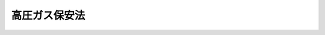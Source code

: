 .. _S26HO204:

==============
高圧ガス保安法
==============

.. raw:: html
    
    
    <b>高圧ガス保安法<br>
    （昭和二十六年六月七日法律第二百四号）</b><br><br><div align="right">最終改正：平成二三年六月二四日法律第七四号</div><br><a name="0000000000000000000000000000000000000000000000000000000000000000000000000000000"></a>
    <br>
    　<a href="#1000000000001000000000000000000000000000000000000000000000000000000000000000000" target="data">第一章　総則（第一条―第四条）</a>
    <br>
    　<a href="#1000000000002000000000000000000000000000000000000000000000000000000000000000000" target="data">第二章　事業（第五条―第二十五条の二）</a>
    <br>
    　<a href="#1000000000003000000000000000000000000000000000000000000000000000000000000000000" target="data">第三章　保安（第二十六条―第三十九条）</a>
    <br>
    　<a href="#1000000000003002000000000000000000000000000000000000000000000000000000000000000" target="data">第三章の二　完成検査及び保安検査に係る認定（第三十九条の二―第三十九条の十二）</a>
    <br>
    　<a href="#1000000000004000000000000000000000000000000000000000000000000000000000000000000" target="data">第四章　容器等</a>
    <br>
    　　<a href="#1000000000004000000001000000000000000000000000000000000000000000000000000000000" target="data">第一節　容器及び容器の附属品（第四十条―第五十六条の二の二）</a>
    <br>
    　　<a href="#1000000000004000000002000000000000000000000000000000000000000000000000000000000" target="data">第二節　特定設備（第五十六条の三―第五十六条の六の二十三）</a>
    <br>
    　　<a href="#1000000000004000000003000000000000000000000000000000000000000000000000000000000" target="data">第三節　指定設備（第五十六条の七―第五十六条の九）</a>
    <br>
    　　<a href="#1000000000004000000004000000000000000000000000000000000000000000000000000000000" target="data">第四節　冷凍機器（第五十七条―第五十八条の二）</a>
    <br>
    　<a href="#1000000000004002000000000000000000000000000000000000000000000000000000000000000" target="data">第四章の二　指定試験機関等</a>
    <br>
    　　<a href="#1000000000004002000001000000000000000000000000000000000000000000000000000000000" target="data">第一節　指定試験機関（第五十八条の三―第五十八条の十七）</a>
    <br>
    　　<a href="#1000000000004002000002000000000000000000000000000000000000000000000000000000000" target="data">第二節　指定完成検査機関（第五十八条の十八―第五十八条の三十）</a>
    <br>
    　　<a href="#1000000000004002000002002000000000000000000000000000000000000000000000000000000" target="data">第二節の二　指定輸入検査機関（第五十八条の三十の二）</a>
    <br>
    　　<a href="#1000000000004002000002003000000000000000000000000000000000000000000000000000000" target="data">第二節の三　指定保安検査機関（第五十八条の三十の三）</a>
    <br>
    　　<a href="#1000000000004002000003000000000000000000000000000000000000000000000000000000000" target="data">第三節　指定容器検査機関（第五十八条の三十一）</a>
    <br>
    　　<a href="#1000000000004002000004000000000000000000000000000000000000000000000000000000000" target="data">第四節　指定特定設備検査機関（第五十八条の三十二）</a>
    <br>
    　　<a href="#1000000000004002000005000000000000000000000000000000000000000000000000000000000" target="data">第五節　指定設備認定機関（第五十八条の三十三）</a>
    <br>
    　　<a href="#1000000000004002000006000000000000000000000000000000000000000000000000000000000" target="data">第六節　検査組織等調査機関（第五十八条の三十四―第五十九条）</a>
    <br>
    　<a href="#1000000000004003000000000000000000000000000000000000000000000000000000000000000" target="data">第四章の三　高圧ガス保安協会</a>
    <br>
    　　<a href="#1000000000004003000001000000000000000000000000000000000000000000000000000000000" target="data">第一節　総則（第五十九条の二―第五十九条の八）</a>
    <br>
    　　<a href="#1000000000004003000002000000000000000000000000000000000000000000000000000000000" target="data">第二節　会員（第五十九条の九―第五十九条の十一）</a>
    <br>
    　　<a href="#1000000000004003000003000000000000000000000000000000000000000000000000000000000" target="data">第三節　役員、評議員及び職員（第五十九条の十二―第五十九条の二十七）</a>
    <br>
    　　<a href="#1000000000004003000004000000000000000000000000000000000000000000000000000000000" target="data">第四節　業務（第五十九条の二十八―第五十九条の三十の二）</a>
    <br>
    　　<a href="#1000000000004003000004002000000000000000000000000000000000000000000000000000000" target="data">第四節の二　財務及び会計（第五十九条の三十一―第五十九条の三十三の二）</a>
    <br>
    　　<a href="#1000000000004003000005000000000000000000000000000000000000000000000000000000000" target="data">第五節　監督（第五十九条の三十四・第五十九条の三十五）</a>
    <br>
    　　<a href="#1000000000004003000006000000000000000000000000000000000000000000000000000000000" target="data">第六節　解散（第五十九条の三十六）</a>
    <br>
    　<a href="#1000000000005000000000000000000000000000000000000000000000000000000000000000000" target="data">第五章　雑則（第六十条―第七十九条の二）</a>
    <br>
    　<a href="#1000000000006000000000000000000000000000000000000000000000000000000000000000000" target="data">第六章　罰則（第八十条―第八十六条）</a>
    <br>
    　<a href="#5000000000000000000000000000000000000000000000000000000000000000000000000000000" target="data">附則</a>
    <br><p>　　　<b><a name="1000000000001000000000000000000000000000000000000000000000000000000000000000000">第一章　総則</a>
    </b>
    </p><p>
    </p><div class="arttitle"><a name="1000000000000000000000000000000000000000000000000100000000000000000000000000000">（目的）</a>
    </div><div class="item"><b>第一条</b>
    <a name="1000000000000000000000000000000000000000000000000100000000001000000000000000000"></a>
    　この法律は、高圧ガスによる災害を防止するため、高圧ガスの製造、貯蔵、販売、移動その他の取扱及び消費並びに容器の製造及び取扱を規制するとともに、民間事業者及び高圧ガス保安協会による高圧ガスの保安に関する自主的な活動を促進し、もつて公共の安全を確保することを目的とする。
    </div>
    
    <p>
    </p><div class="arttitle"><a name="1000000000000000000000000000000000000000000000000200000000000000000000000000000">（定義）</a>
    </div><div class="item"><b>第二条</b>
    <a name="1000000000000000000000000000000000000000000000000200000000001000000000000000000"></a>
    　この法律で「高圧ガス」とは、次の各号のいずれかに該当するものをいう。
    <div class="number"><b><a name="1000000000000000000000000000000000000000000000000200000000001000000001000000000">一</a>
    </b>
    　常用の温度において圧力（ゲージ圧力をいう。以下同じ。）が一メガパスカル以上となる圧縮ガスであつて現にその圧力が一メガパスカル以上であるもの又は温度三十五度において圧力が一メガパスカル以上となる圧縮ガス（圧縮アセチレンガスを除く。）
    </div>
    <div class="number"><b><a name="1000000000000000000000000000000000000000000000000200000000001000000002000000000">二</a>
    </b>
    　常用の温度において圧力が〇・二メガパスカル以上となる圧縮アセチレンガスであつて現にその圧力が〇・二メガパスカル以上であるもの又は温度十五度において圧力が〇・二メガパスカル以上となる圧縮アセチレンガス
    </div>
    <div class="number"><b><a name="1000000000000000000000000000000000000000000000000200000000001000000003000000000">三</a>
    </b>
    　常用の温度において圧力が〇・二メガパスカル以上となる液化ガスであつて現にその圧力が〇・二メガパスカル以上であるもの又は圧力が〇・二メガパスカルとなる場合の温度が三十五度以下である液化ガス
    </div>
    <div class="number"><b><a name="1000000000000000000000000000000000000000000000000200000000001000000004000000000">四</a>
    </b>
    　前号に掲げるものを除くほか、温度三十五度において圧力零パスカルを超える液化ガスのうち、液化シアン化水素、液化ブロムメチル又はその他の液化ガスであつて、政令で定めるもの
    </div>
    </div>
    
    <p>
    </p><div class="arttitle"><a name="1000000000000000000000000000000000000000000000000300000000000000000000000000000">（適用除外）</a>
    </div><div class="item"><b>第三条</b>
    <a name="1000000000000000000000000000000000000000000000000300000000001000000000000000000"></a>
    　この法律の規定は、次の各号に掲げる高圧ガスについては、適用しない。
    <div class="number"><b><a name="1000000000000000000000000000000000000000000000000300000000001000000001000000000">一</a>
    </b>
    　高圧ボイラー及びその導管内における高圧蒸気
    </div>
    <div class="number"><b><a name="1000000000000000000000000000000000000000000000000300000000001000000002000000000">二</a>
    </b>
    　鉄道車両のエヤコンディショナー内における高圧ガス
    </div>
    <div class="number"><b><a name="1000000000000000000000000000000000000000000000000300000000001000000003000000000">三</a>
    </b>
    　<a href="/cgi-bin/idxrefer.cgi?H_FILE=%8f%ba%94%aa%96%40%88%ea%88%ea&amp;REF_NAME=%91%44%94%95%88%c0%91%53%96%40&amp;ANCHOR_F=&amp;ANCHOR_T=" target="inyo">船舶安全法</a>
    （昭和八年法律第十一号）<a href="/cgi-bin/idxrefer.cgi?H_FILE=%8f%ba%94%aa%96%40%88%ea%88%ea&amp;REF_NAME=%91%e6%93%f1%8f%f0%91%e6%88%ea%8d%80&amp;ANCHOR_F=1000000000000000000000000000000000000000000000000200000000001000000000000000000&amp;ANCHOR_T=1000000000000000000000000000000000000000000000000200000000001000000000000000000#1000000000000000000000000000000000000000000000000200000000001000000000000000000" target="inyo">第二条第一項</a>
    の規定の適用を受ける船舶及び海上自衛隊の使用する船舶内における高圧ガス
    </div>
    <div class="number"><b><a name="1000000000000000000000000000000000000000000000000300000000001000000004000000000">四</a>
    </b>
    　<a href="/cgi-bin/idxrefer.cgi?H_FILE=%8f%ba%93%f1%8e%6c%96%40%8e%b5%81%5a&amp;REF_NAME=%8d%7a%8e%52%95%db%88%c0%96%40&amp;ANCHOR_F=&amp;ANCHOR_T=" target="inyo">鉱山保安法</a>
    （昭和二十四年法律第七十号）<a href="/cgi-bin/idxrefer.cgi?H_FILE=%8f%ba%93%f1%8e%6c%96%40%8e%b5%81%5a&amp;REF_NAME=%91%e6%93%f1%8f%f0%91%e6%93%f1%8d%80&amp;ANCHOR_F=1000000000000000000000000000000000000000000000000200000000002000000000000000000&amp;ANCHOR_T=1000000000000000000000000000000000000000000000000200000000002000000000000000000#1000000000000000000000000000000000000000000000000200000000002000000000000000000" target="inyo">第二条第二項</a>
    の鉱山に所在する当該鉱山における鉱業を行うための設備（政令で定めるものに限る。）内における高圧ガス
    </div>
    <div class="number"><b><a name="1000000000000000000000000000000000000000000000000300000000001000000005000000000">五</a>
    </b>
    　<a href="/cgi-bin/idxrefer.cgi?H_FILE=%8f%ba%93%f1%8e%b5%96%40%93%f1%8e%4f%88%ea&amp;REF_NAME=%8d%71%8b%f3%96%40&amp;ANCHOR_F=&amp;ANCHOR_T=" target="inyo">航空法</a>
    （昭和二十七年法律第二百三十一号）<a href="/cgi-bin/idxrefer.cgi?H_FILE=%8f%ba%93%f1%8e%b5%96%40%93%f1%8e%4f%88%ea&amp;REF_NAME=%91%e6%93%f1%8f%f0%91%e6%88%ea%8d%80&amp;ANCHOR_F=1000000000000000000000000000000000000000000000000200000000001000000000000000000&amp;ANCHOR_T=1000000000000000000000000000000000000000000000000200000000001000000000000000000#1000000000000000000000000000000000000000000000000200000000001000000000000000000" target="inyo">第二条第一項</a>
    の航空機内における高圧ガス
    </div>
    <div class="number"><b><a name="1000000000000000000000000000000000000000000000000300000000001000000006000000000">六</a>
    </b>
    　<a href="/cgi-bin/idxrefer.cgi?H_FILE=%8f%ba%8e%4f%8b%e3%96%40%88%ea%8e%b5%81%5a&amp;REF_NAME=%93%64%8b%43%8e%96%8b%c6%96%40&amp;ANCHOR_F=&amp;ANCHOR_T=" target="inyo">電気事業法</a>
    （昭和三十九年法律第百七十号）<a href="/cgi-bin/idxrefer.cgi?H_FILE=%8f%ba%8e%4f%8b%e3%96%40%88%ea%8e%b5%81%5a&amp;REF_NAME=%91%e6%93%f1%8f%f0%91%e6%88%ea%8d%80%91%e6%8f%5c%98%5a%8d%86&amp;ANCHOR_F=1000000000000000000000000000000000000000000000000200000000001000000016000000000&amp;ANCHOR_T=1000000000000000000000000000000000000000000000000200000000001000000016000000000#1000000000000000000000000000000000000000000000000200000000001000000016000000000" target="inyo">第二条第一項第十六号</a>
    の電気工作物（政令で定めるものに限る。）内における高圧ガス
    </div>
    <div class="number"><b><a name="1000000000000000000000000000000000000000000000000300000000001000000007000000000">七</a>
    </b>
    　<a href="/cgi-bin/idxrefer.cgi?H_FILE=%8f%ba%8e%4f%93%f1%96%40%88%ea%98%5a%98%5a&amp;REF_NAME=%8a%6a%8c%b4%97%bf%95%a8%8e%bf%81%41%8a%6a%94%52%97%bf%95%a8%8e%bf%8b%79%82%d1%8c%b4%8e%71%98%46%82%cc%8b%4b%90%a7%82%c9%8a%d6%82%b7%82%e9%96%40%97%a5&amp;ANCHOR_F=&amp;ANCHOR_T=" target="inyo">核原料物質、核燃料物質及び原子炉の規制に関する法律</a>
    （昭和三十二年法律第百六十六号）<a href="/cgi-bin/idxrefer.cgi?H_FILE=%8f%ba%8e%4f%93%f1%96%40%88%ea%98%5a%98%5a&amp;REF_NAME=%91%e6%93%f1%8f%f0%91%e6%8e%6c%8d%80&amp;ANCHOR_F=1000000000000000000000000000000000000000000000000200000000004000000000000000000&amp;ANCHOR_T=1000000000000000000000000000000000000000000000000200000000004000000000000000000#1000000000000000000000000000000000000000000000000200000000004000000000000000000" target="inyo">第二条第四項</a>
    の原子炉及びその附属施設内における高圧ガス
    </div>
    <div class="number"><b><a name="1000000000000000000000000000000000000000000000000300000000001000000008000000000">八</a>
    </b>
    　その他災害の発生のおそれがない高圧ガスであつて、政令で定めるもの
    </div>
    </div>
    <div class="item"><b><a name="1000000000000000000000000000000000000000000000000300000000002000000000000000000">２</a>
    </b>
    　第四十条から第五十六条の二の二まで及び第六十条から第六十三条までの規定は、内容積一デシリットル以下の容器及び密閉しないで用いられる容器については、適用しない。
    </div>
    
    <p>
    </p><div class="arttitle"><a name="1000000000000000000000000000000000000000000000000400000000000000000000000000000">（国に対する適用）</a>
    </div><div class="item"><b>第四条</b>
    <a name="1000000000000000000000000000000000000000000000000400000000001000000000000000000"></a>
    　この法律の規定は、第七十三条及び第六章の規定を除き、国に適用があるものとする。この場合において「許可」又は「認可」とあるのは、「承認」と読み替えるものとする。
    </div>
    
    
    <p>　　　<b><a name="1000000000002000000000000000000000000000000000000000000000000000000000000000000">第二章　事業</a>
    </b>
    </p><p>
    </p><div class="arttitle"><a name="1000000000000000000000000000000000000000000000000500000000000000000000000000000">（製造の許可等）</a>
    </div><div class="item"><b>第五条</b>
    <a name="1000000000000000000000000000000000000000000000000500000000001000000000000000000"></a>
    　次の各号の一に該当する者は、事業所ごとに、都道府県知事の許可を受けなければならない。
    <div class="number"><b><a name="1000000000000000000000000000000000000000000000000500000000001000000001000000000">一</a>
    </b>
    　圧縮、液化その他の方法で処理することができるガスの容積（温度零度、圧力零パスカルの状態に換算した容積をいう。以下同じ。）が一日百立方メートル（当該ガスが政令で定めるガスの種類に該当するものである場合にあつては、当該政令で定めるガスの種類ごとに百立方メートルを超える政令で定める値）以上である設備（第五十六条の七第二項の認定を受けた設備を除く。）を使用して高圧ガスの製造（容器に充てんすることを含む。以下同じ。）をしようとする者（冷凍（冷凍設備を使用してする暖房を含む。以下同じ。）のため高圧ガスの製造をしようとする者及び<a href="/cgi-bin/idxrefer.cgi?H_FILE=%8f%ba%8e%6c%93%f1%96%40%88%ea%8e%6c%8b%e3&amp;REF_NAME=%89%74%89%bb%90%ce%96%fb%83%4b%83%58%82%cc%95%db%88%c0%82%cc%8a%6d%95%db%8b%79%82%d1%8e%e6%88%f8%82%cc%93%4b%90%b3%89%bb%82%c9%8a%d6%82%b7%82%e9%96%40%97%a5&amp;ANCHOR_F=&amp;ANCHOR_T=" target="inyo">液化石油ガスの保安の確保及び取引の適正化に関する法律</a>
    （昭和四十二年法律第百四十九号。以下「液化石油ガス法」という。）<a href="/cgi-bin/idxrefer.cgi?H_FILE=%8f%ba%8e%6c%93%f1%96%40%88%ea%8e%6c%8b%e3&amp;REF_NAME=%91%e6%93%f1%8f%f0%91%e6%8e%6c%8d%80&amp;ANCHOR_F=1000000000000000000000000000000000000000000000000200000000004000000000000000000&amp;ANCHOR_T=1000000000000000000000000000000000000000000000000200000000004000000000000000000#1000000000000000000000000000000000000000000000000200000000004000000000000000000" target="inyo">第二条第四項</a>
    の供給設備に<a href="/cgi-bin/idxrefer.cgi?H_FILE=%8f%ba%8e%6c%93%f1%96%40%88%ea%8e%6c%8b%e3&amp;REF_NAME=%93%af%8f%f0%91%e6%88%ea%8d%80&amp;ANCHOR_F=1000000000000000000000000000000000000000000000000200000000001000000000000000000&amp;ANCHOR_T=1000000000000000000000000000000000000000000000000200000000001000000000000000000#1000000000000000000000000000000000000000000000000200000000001000000000000000000" target="inyo">同条第一項</a>
    の液化石油ガスを充てんしようとする者を除く。）
    </div>
    <div class="number"><b><a name="1000000000000000000000000000000000000000000000000500000000001000000002000000000">二</a>
    </b>
    　冷凍のためガスを圧縮し、又は液化して高圧ガスの製造をする設備でその一日の冷凍能力が二十トン（当該ガスが政令で定めるガスの種類に該当するものである場合にあつては、当該政令で定めるガスの種類ごとに二十トンを超える政令で定める値）以上のもの（第五十六条の七第二項の認定を受けた設備を除く。）を使用して高圧ガスの製造をしようとする者
    </div>
    </div>
    <div class="item"><b><a name="1000000000000000000000000000000000000000000000000500000000002000000000000000000">２</a>
    </b>
    　次の各号の一に該当する者は、事業所ごとに、当該各号に定める日の二十日前までに、製造をする高圧ガスの種類、製造のための施設の位置、構造及び設備並びに製造の方法を記載した書面を添えて、その旨を都道府県知事に届け出なければならない。
    <div class="number"><b><a name="1000000000000000000000000000000000000000000000000500000000002000000001000000000">一</a>
    </b>
    　高圧ガスの製造の事業を行う者（前項第一号に掲げる者及び冷凍のため高圧ガスの製造をする者並びに<a href="/cgi-bin/idxrefer.cgi?H_FILE=%8f%ba%8e%6c%93%f1%96%40%88%ea%8e%6c%8b%e3&amp;REF_NAME=%89%74%89%bb%90%ce%96%fb%83%4b%83%58%96%40%91%e6%93%f1%8f%f0%91%e6%8e%6c%8d%80&amp;ANCHOR_F=1000000000000000000000000000000000000000000000000200000000004000000000000000000&amp;ANCHOR_T=1000000000000000000000000000000000000000000000000200000000004000000000000000000#1000000000000000000000000000000000000000000000000200000000004000000000000000000" target="inyo">液化石油ガス法第二条第四項</a>
    の供給設備に<a href="/cgi-bin/idxrefer.cgi?H_FILE=%8f%ba%8e%6c%93%f1%96%40%88%ea%8e%6c%8b%e3&amp;REF_NAME=%93%af%8f%f0%91%e6%88%ea%8d%80&amp;ANCHOR_F=1000000000000000000000000000000000000000000000000200000000001000000000000000000&amp;ANCHOR_T=1000000000000000000000000000000000000000000000000200000000001000000000000000000#1000000000000000000000000000000000000000000000000200000000001000000000000000000" target="inyo">同条第一項</a>
    の液化石油ガスを充てんする者を除く。）　事業開始の日
    </div>
    <div class="number"><b><a name="1000000000000000000000000000000000000000000000000500000000002000000002000000000">二</a>
    </b>
    　冷凍のためガスを圧縮し、又は液化して高圧ガスの製造をする設備でその一日の冷凍能力が三トン（当該ガスが前項第二号の政令で定めるガスの種類に該当するものである場合にあつては、当該政令で定めるガスの種類ごとに三トンを超える政令で定める値）以上のものを使用して高圧ガスの製造をする者（同号に掲げる者を除く。）　製造開始の日
    </div>
    </div>
    <div class="item"><b><a name="1000000000000000000000000000000000000000000000000500000000003000000000000000000">３</a>
    </b>
    　第一項第二号及び前項第二号の冷凍能力は、経済産業省令で定める基準に従つて算定するものとする。
    </div>
    
    <p>
    </p><div class="item"><b><a name="1000000000000000000000000000000000000000000000000600000000000000000000000000000">第六条</a>
    </b>
    <a name="1000000000000000000000000000000000000000000000000600000000001000000000000000000"></a>
    　削除
    </div>
    
    <p>
    </p><div class="arttitle"><a name="1000000000000000000000000000000000000000000000000700000000000000000000000000000">（許可の欠格事由）</a>
    </div><div class="item"><b>第七条</b>
    <a name="1000000000000000000000000000000000000000000000000700000000001000000000000000000"></a>
    　次の各号のいずれかに該当する者は、第五条第一項の許可を受けることができない。
    <div class="number"><b><a name="1000000000000000000000000000000000000000000000000700000000001000000001000000000">一</a>
    </b>
    　第三十八条第一項の規定により許可を取り消され、取消しの日から二年を経過しない者
    </div>
    <div class="number"><b><a name="1000000000000000000000000000000000000000000000000700000000001000000002000000000">二</a>
    </b>
    　この法律又はこの法律に基づく命令の規定に違反し、罰金以上の刑に処せられ、その執行を終わり、又は執行を受けることがなくなつた日から二年を経過しない者
    </div>
    <div class="number"><b><a name="1000000000000000000000000000000000000000000000000700000000001000000003000000000">三</a>
    </b>
    　成年被後見人
    </div>
    <div class="number"><b><a name="1000000000000000000000000000000000000000000000000700000000001000000004000000000">四</a>
    </b>
    　法人であつて、その業務を行う役員のうちに前三号のいずれかに該当する者があるもの
    </div>
    </div>
    
    <p>
    </p><div class="arttitle"><a name="1000000000000000000000000000000000000000000000000800000000000000000000000000000">（許可の基準）</a>
    </div><div class="item"><b>第八条</b>
    <a name="1000000000000000000000000000000000000000000000000800000000001000000000000000000"></a>
    　都道府県知事は、第五条第一項の許可の申請があつた場合には、その申請を審査し、次の各号のいずれにも適合していると認めるときは、許可を与えなければならない。
    <div class="number"><b><a name="1000000000000000000000000000000000000000000000000800000000001000000001000000000">一</a>
    </b>
    　製造（製造に係る貯蔵及び導管による輸送を含む。以下この条、次条、第十一条、第十四条第一項、第二十条第一項から第三項まで、第二十条の二、第二十条の三、第二十一条第一項、第二十七条の二第四項、第二十七条の三第一項、第二十七条の四第一項、第三十二条第十項、第三十五条第一項、第三十五条の二、第三十六条第一項、第三十八条第一項、第三十九条第一号及び第二号、第三十九条の六、第三十九条の十一第一項、第三十九条の十二第一項第四号、第六十条第一項、第八十条第二号及び第三号並びに第八十一条第二号において同じ。）のための施設の位置、構造及び設備が経済産業省令で定める技術上の基準に適合するものであること。
    </div>
    <div class="number"><b><a name="1000000000000000000000000000000000000000000000000800000000001000000002000000000">二</a>
    </b>
    　製造の方法が経済産業省令で定める技術上の基準に適合するものであること。
    </div>
    <div class="number"><b><a name="1000000000000000000000000000000000000000000000000800000000001000000003000000000">三</a>
    </b>
    　その他製造が公共の安全の維持又は災害の発生の防止に支障を及ぼすおそれがないものであること。
    </div>
    </div>
    
    <p>
    </p><div class="arttitle"><a name="1000000000000000000000000000000000000000000000000900000000000000000000000000000">（許可の取消し）</a>
    </div><div class="item"><b>第九条</b>
    <a name="1000000000000000000000000000000000000000000000000900000000001000000000000000000"></a>
    　都道府県知事は、第五条第一項の許可を受けた者（以下「第一種製造者」という。）が正当な事由がないのに、一年以内に製造を開始せず、又は一年以上引き続き製造を休止したときは、その許可を取り消すことができる。
    </div>
    
    <p>
    </p><div class="arttitle"><a name="1000000000000000000000000000000000000000000000001000000000000000000000000000000">（承継）</a>
    </div><div class="item"><b>第十条</b>
    <a name="1000000000000000000000000000000000000000000000001000000000001000000000000000000"></a>
    　第一種製造者について相続、合併又は分割（当該第一種製造者のその許可に係る事業所を承継させるものに限る。）があつた場合において、相続人（相続人が二人以上ある場合において、その全員の同意により承継すべき相続人を選定したときは、その者）、合併後存続する法人若しくは合併により設立した法人又は分割によりその事業所を承継した法人は、第一種製造者の地位を承継する。
    </div>
    <div class="item"><b><a name="1000000000000000000000000000000000000000000000001000000000002000000000000000000">２</a>
    </b>
    　前項の規定により第一種製造者の地位を承継した者は、遅滞なく、その事実を証する書面を添えて、その旨を都道府県知事に届け出なければならない。
    </div>
    
    <p>
    </p><div class="item"><b><a name="1000000000000000000000000000000000000000000000001000200000000000000000000000000">第十条の二</a>
    </b>
    <a name="1000000000000000000000000000000000000000000000001000200000001000000000000000000"></a>
    　第五条第二項各号に掲げる者（以下「第二種製造者」という。）がその事業の全部を譲り渡し、又は第二種製造者について相続、合併若しくは分割（その事業の全部を承継させるものに限る。）があつたときは、その事業の全部を譲り受けた者又は相続人（相続人が二人以上ある場合において、その全員の同意により承継すべき相続人を選定したときは、その者）、合併後存続する法人若しくは合併により設立した法人若しくは分割によりその事業の全部を承継した法人は、第二種製造者のこの法律の規定による地位を承継する。
    </div>
    <div class="item"><b><a name="1000000000000000000000000000000000000000000000001000200000002000000000000000000">２</a>
    </b>
    　前項の規定により第二種製造者の地位を承継した者は、遅滞なく、その事実を証する書面を添えて、その旨を都道府県知事に届け出なければならない。
    </div>
    
    <p>
    </p><div class="arttitle"><a name="1000000000000000000000000000000000000000000000001100000000000000000000000000000">（製造のための施設及び製造の方法）</a>
    </div><div class="item"><b>第十一条</b>
    <a name="1000000000000000000000000000000000000000000000001100000000001000000000000000000"></a>
    　第一種製造者は、製造のための施設を、その位置、構造及び設備が第八条第一号の技術上の基準に適合するように維持しなければならない。
    </div>
    <div class="item"><b><a name="1000000000000000000000000000000000000000000000001100000000002000000000000000000">２</a>
    </b>
    　第一種製造者は、第八条第二号の技術上の基準に従つて高圧ガスの製造をしなければならない。
    </div>
    <div class="item"><b><a name="1000000000000000000000000000000000000000000000001100000000003000000000000000000">３</a>
    </b>
    　都道府県知事は、第一種製造者の製造のための施設又は製造の方法が第八条第一号又は第二号の技術上の基準に適合していないと認めるときは、その技術上の基準に適合するように製造のための施設を修理し、改造し、若しくは移転し、又はその技術上の基準に従つて高圧ガスの製造をすべきことを命ずることができる。
    </div>
    
    <p>
    </p><div class="item"><b><a name="1000000000000000000000000000000000000000000000001200000000000000000000000000000">第十二条</a>
    </b>
    <a name="1000000000000000000000000000000000000000000000001200000000001000000000000000000"></a>
    　第二種製造者は、製造のための施設を、その位置、構造及び設備が経済産業省令で定める技術上の基準に適合するように維持しなければならない。
    </div>
    <div class="item"><b><a name="1000000000000000000000000000000000000000000000001200000000002000000000000000000">２</a>
    </b>
    　第二種製造者は、経済産業省令で定める技術上の基準に従つて高圧ガスの製造をしなければならない。
    </div>
    <div class="item"><b><a name="1000000000000000000000000000000000000000000000001200000000003000000000000000000">３</a>
    </b>
    　都道府県知事は、第二種製造者の製造のための施設又は製造の方法が前二項の技術上の基準に適合していないと認めるときは、その技術上の基準に適合するように製造のための施設を修理し、改造し、若しくは移転し、又はその技術上の基準に従つて高圧ガスの製造をすべきことを命ずることができる。
    </div>
    
    <p>
    </p><div class="item"><b><a name="1000000000000000000000000000000000000000000000001300000000000000000000000000000">第十三条</a>
    </b>
    <a name="1000000000000000000000000000000000000000000000001300000000001000000000000000000"></a>
    　前二条に定めるもののほか、高圧ガスの製造は、経済産業省令で定める技術上の基準に従つてしなければならない。
    </div>
    
    <p>
    </p><div class="arttitle"><a name="1000000000000000000000000000000000000000000000001400000000000000000000000000000">（製造のための施設等の変更）</a>
    </div><div class="item"><b>第十四条</b>
    <a name="1000000000000000000000000000000000000000000000001400000000001000000000000000000"></a>
    　第一種製造者は、製造のための施設の位置、構造若しくは設備の変更の工事をし、又は製造をする高圧ガスの種類若しくは製造の方法を変更しようとするときは、都道府県知事の許可を受けなければならない。ただし、製造のための施設の位置、構造又は設備について経済産業省令で定める軽微な変更の工事をしようとするときは、この限りでない。
    </div>
    <div class="item"><b><a name="1000000000000000000000000000000000000000000000001400000000002000000000000000000">２</a>
    </b>
    　第一種製造者は、前項ただし書の軽微な変更の工事をしたときは、その完成後遅滞なく、その旨を都道府県知事に届け出なければならない。
    </div>
    <div class="item"><b><a name="1000000000000000000000000000000000000000000000001400000000003000000000000000000">３</a>
    </b>
    　第八条の規定は、第一項の許可に準用する。
    </div>
    <div class="item"><b><a name="1000000000000000000000000000000000000000000000001400000000004000000000000000000">４</a>
    </b>
    　第二種製造者は、製造のための施設の位置、構造若しくは設備の変更の工事をし、又は製造をする高圧ガスの種類若しくは製造の方法を変更しようとするときは、あらかじめ、都道府県知事に届け出なければならない。ただし、製造のための施設の位置、構造又は設備について経済産業省令で定める軽微な変更の工事をしようとするときは、この限りでない。
    </div>
    
    <p>
    </p><div class="arttitle"><a name="1000000000000000000000000000000000000000000000001500000000000000000000000000000">（貯蔵）</a>
    </div><div class="item"><b>第十五条</b>
    <a name="1000000000000000000000000000000000000000000000001500000000001000000000000000000"></a>
    　高圧ガスの貯蔵は、経済産業省令で定める技術上の基準に従つてしなければならない。ただし、第一種製造者が第五条第一項の許可を受けたところに従つて貯蔵する高圧ガス若しくは<a href="/cgi-bin/idxrefer.cgi?H_FILE=%8f%ba%8e%6c%93%f1%96%40%88%ea%8e%6c%8b%e3&amp;REF_NAME=%89%74%89%bb%90%ce%96%fb%83%4b%83%58%96%40%91%e6%98%5a%8f%f0&amp;ANCHOR_F=1000000000000000000000000000000000000000000000000600000000000000000000000000000&amp;ANCHOR_T=1000000000000000000000000000000000000000000000000600000000000000000000000000000#1000000000000000000000000000000000000000000000000600000000000000000000000000000" target="inyo">液化石油ガス法第六条</a>
    の液化石油ガス販売事業者が<a href="/cgi-bin/idxrefer.cgi?H_FILE=%8f%ba%8e%6c%93%f1%96%40%88%ea%8e%6c%8b%e3&amp;REF_NAME=%89%74%89%bb%90%ce%96%fb%83%4b%83%58%96%40%91%e6%93%f1%8f%f0%91%e6%8e%6c%8d%80&amp;ANCHOR_F=1000000000000000000000000000000000000000000000000200000000004000000000000000000&amp;ANCHOR_T=1000000000000000000000000000000000000000000000000200000000004000000000000000000#1000000000000000000000000000000000000000000000000200000000004000000000000000000" target="inyo">液化石油ガス法第二条第四項</a>
    の供給設備若しくは<a href="/cgi-bin/idxrefer.cgi?H_FILE=%8f%ba%8e%6c%93%f1%96%40%88%ea%8e%6c%8b%e3&amp;REF_NAME=%89%74%89%bb%90%ce%96%fb%83%4b%83%58%96%40%91%e6%8e%4f%8f%f0%91%e6%93%f1%8d%80%91%e6%8e%4f%8d%86&amp;ANCHOR_F=1000000000000000000000000000000000000000000000000300000000002000000003000000000&amp;ANCHOR_T=1000000000000000000000000000000000000000000000000300000000002000000003000000000#1000000000000000000000000000000000000000000000000300000000002000000003000000000" target="inyo">液化石油ガス法第三条第二項第三号</a>
    の貯蔵施設において貯蔵する<a href="/cgi-bin/idxrefer.cgi?H_FILE=%8f%ba%8e%6c%93%f1%96%40%88%ea%8e%6c%8b%e3&amp;REF_NAME=%89%74%89%bb%90%ce%96%fb%83%4b%83%58%96%40%91%e6%93%f1%8f%f0%91%e6%88%ea%8d%80&amp;ANCHOR_F=1000000000000000000000000000000000000000000000000200000000001000000000000000000&amp;ANCHOR_T=1000000000000000000000000000000000000000000000000200000000001000000000000000000#1000000000000000000000000000000000000000000000000200000000001000000000000000000" target="inyo">液化石油ガス法第二条第一項</a>
    の液化石油ガス又は経済産業省令で定める容積以下の高圧ガスについては、この限りでない。
    </div>
    <div class="item"><b><a name="1000000000000000000000000000000000000000000000001500000000002000000000000000000">２</a>
    </b>
    　都道府県知事は、次条第一項又は第十七条の二第一項に規定する貯蔵所の所有者又は占有者が当該貯蔵所においてする高圧ガスの貯蔵が前項の技術上の基準に適合していないと認めるときは、その者に対し、その技術上の基準に従つて高圧ガスを貯蔵すべきことを命ずることができる。
    </div>
    
    <p>
    </p><div class="arttitle"><a name="1000000000000000000000000000000000000000000000001600000000000000000000000000000">（貯所（以下「第一種貯蔵所」という。）においてしなければならない。ただし、第一種製造者が第五条第一項の許可を受けたところに従つて高圧ガスを貯蔵するとき、又は</a><a href="/cgi-bin/idxrefer.cgi?H_FILE=%8f%ba%8e%6c%93%f1%96%40%88%ea%8e%6c%8b%e3&amp;REF_NAME=%89%74%89%bb%90%ce%96%fb%83%4b%83%58%96%40%91%e6%98%5a%8f%f0&amp;ANCHOR_F=1000000000000000000000000000000000000000000000000600000000000000000000000000000&amp;ANCHOR_T=1000000000000000000000000000000000000000000000000600000000000000000000000000000#1000000000000000000000000000000000000000000000000600000000000000000000000000000" target="inyo">液化石油ガス法第六条</a>
    の液化石油ガス販売事業者が<a href="/cgi-bin/idxrefer.cgi?H_FILE=%8f%ba%8e%6c%93%f1%96%40%88%ea%8e%6c%8b%e3&amp;REF_NAME=%89%74%89%bb%90%ce%96%fb%83%4b%83%58%96%40%91%e6%93%f1%8f%f0%91%e6%8e%6c%8d%80&amp;ANCHOR_F=1000000000000000000000000000000000000000000000000200000000004000000000000000000&amp;ANCHOR_T=1000000000000000000000000000000000000000000000000200000000004000000000000000000#1000000000000000000000000000000000000000000000000200000000004000000000000000000" target="inyo">液化石油ガス法第二条第四項</a>
    の供給設備若しくは<a href="/cgi-bin/idxrefer.cgi?H_FILE=%8f%ba%8e%6c%93%f1%96%40%88%ea%8e%6c%8b%e3&amp;REF_NAME=%89%74%89%bb%90%ce%96%fb%83%4b%83%58%96%40%91%e6%8e%4f%8f%f0%91%e6%93%f1%8d%80%91%e6%8e%4f%8d%86&amp;ANCHOR_F=1000000000000000000000000000000000000000000000000300000000002000000003000000000&amp;ANCHOR_T=1000000000000000000000000000000000000000000000000300000000002000000003000000000#1000000000000000000000000000000000000000000000000300000000002000000003000000000" target="inyo">液化石油ガス法第三条第二項第三号</a>
    の貯蔵施設において<a href="/cgi-bin/idxrefer.cgi?H_FILE=%8f%ba%8e%6c%93%f1%96%40%88%ea%8e%6c%8b%e3&amp;REF_NAME=%89%74%89%bb%90%ce%96%fb%83%4b%83%58%96%40%91%e6%93%f1%8f%f0%91%e6%88%ea%8d%80&amp;ANCHOR_F=1000000000000000000000000000000000000000000000000200000000001000000000000000000&amp;ANCHOR_T=1000000000000000000000000000000000000000000000000200000000001000000000000000000#1000000000000000000000000000000000000000000000000200000000001000000000000000000" target="inyo">液化石油ガス法第二条第一項</a>
    の液化石油ガスを貯蔵するときは、この限りでない。
    </div>
    <div class="item"><b><a name="1000000000000000000000000000000000000000000000001600000000002000000000000000000">２</a>
    </b>
    　都道府県知事は、前項の許可の申請があつた場合において、その第一種貯蔵所の位置、構造及び設備が経済産業省令で定める技術上の基準に適合すると認めるときは、許可を与えなければならない。
    </div>
    <div class="item"><b><a name="1000000000000000000000000000000000000000000000001600000000003000000000000000000">３</a>
    </b>
    　第一項の場合において、貯蔵する高圧ガスが液化ガス又は液化ガス及び圧縮ガスであるときは、液化ガス十キログラムをもつて容積一立方メートルとみなして、同項の規定を適用する。
    </div>
    
    <p>
    </p><div class="item"><b><a name="1000000000000000000000000000000000000000000000001700000000000000000000000000000">第十七条</a>
    </b>
    <a name="1000000000000000000000000000000000000000000000001700000000001000000000000000000"></a>
    　第一種貯蔵所の譲渡又は引渡しがあつたときは、譲受人又は引渡しを受けた者は、第一種貯蔵所の設置の許可を受けた者の地位を承継する。
    </div>
    <div class="item"><b><a name="1000000000000000000000000000000000000000000000001700000000002000000000000000000">２</a>
    </b>
    　前項の規定により第一種貯蔵所の設置の許可を受けた者の地位を承継した者は、遅滞なく、その旨を都道府県知事に届け出なければならない。
    </div>
    
    <p>
    </p><div class="item"><b><a name="1000000000000000000000000000000000000000000000001700200000000000000000000000000">第十七条の二</a>
    </b>
    <a name="1000000000000000000000000000000000000000000000001700200000001000000000000000000"></a>
    　容積三百立方メートル以上の高圧ガスを貯蔵するとき（第十六条第一項本文に規定するときを除く。）は、あらかじめ、都道府県知事に届け出て設置する貯蔵所（以下「第二種貯蔵所」という。）においてしなければならない。ただし、第一種製造者が第五条第一項の許可を受けたところに従つて高圧ガスを貯蔵するとき、又は<a href="/cgi-bin/idxrefer.cgi?H_FILE=%8f%ba%8e%6c%93%f1%96%40%88%ea%8e%6c%8b%e3&amp;REF_NAME=%89%74%89%bb%90%ce%96%fb%83%4b%83%58%96%40%91%e6%98%5a%8f%f0&amp;ANCHOR_F=1000000000000000000000000000000000000000000000000600000000000000000000000000000&amp;ANCHOR_T=1000000000000000000000000000000000000000000000000600000000000000000000000000000#1000000000000000000000000000000000000000000000000600000000000000000000000000000" target="inyo">液化石油ガス法第六条</a>
    の液化石油ガス販売事業者が<a href="/cgi-bin/idxrefer.cgi?H_FILE=%8f%ba%8e%6c%93%f1%96%40%88%ea%8e%6c%8b%e3&amp;REF_NAME=%89%74%89%bb%90%ce%96%fb%83%4b%83%58%96%40%91%e6%93%f1%8f%f0%91%e6%8e%6c%8d%80&amp;ANCHOR_F=1000000000000000000000000000000000000000000000000200000000004000000000000000000&amp;ANCHOR_T=1000000000000000000000000000000000000000000000000200000000004000000000000000000#1000000000000000000000000000000000000000000000000200000000004000000000000000000" target="inyo">液化石油ガス法第二条第四項</a>
    の供給設備若しくは<a href="/cgi-bin/idxrefer.cgi?H_FILE=%8f%ba%8e%6c%93%f1%96%40%88%ea%8e%6c%8b%e3&amp;REF_NAME=%89%74%89%bb%90%ce%96%fb%83%4b%83%58%96%40%91%e6%8e%4f%8f%f0%91%e6%93%f1%8d%80%91%e6%8e%4f%8d%86&amp;ANCHOR_F=1000000000000000000000000000000000000000000000000300000000002000000003000000000&amp;ANCHOR_T=1000000000000000000000000000000000000000000000000300000000002000000003000000000#1000000000000000000000000000000000000000000000000300000000002000000003000000000" target="inyo">液化石油ガス法第三条第二項第三号</a>
    の貯蔵施設において<a href="/cgi-bin/idxrefer.cgi?H_FILE=%8f%ba%8e%6c%93%f1%96%40%88%ea%8e%6c%8b%e3&amp;REF_NAME=%89%74%89%bb%90%ce%96%fb%83%4b%83%58%96%40%91%e6%93%f1%8f%f0%91%e6%88%ea%8d%80&amp;ANCHOR_F=1000000000000000000000000000000000000000000000000200000000001000000000000000000&amp;ANCHOR_T=1000000000000000000000000000000000000000000000000200000000001000000000000000000#1000000000000000000000000000000000000000000000000200000000001000000000000000000" target="inyo">液化石油ガス法第二条第一項</a>
    の液化石油ガスを貯蔵するときは、この限りでない。
    </div>
    <div class="item"><b><a name="1000000000000000000000000000000000000000000000001700200000002000000000000000000">２</a>
    </b>
    　第十六条第三項の規定は、前項の場合に準用する。
    </div>
    
    <p>
    </p><div class="item"><b><a name="1000000000000000000000000000000000000000000000001800000000000000000000000000000">第十八条</a>
    </b>
    <a name="1000000000000000000000000000000000000000000000001800000000001000000000000000000"></a>
    　第一種貯蔵所の所有者又は占有者は、第一種貯蔵所を、その位置、構造及び設備が第十六条第二項の技術上の基準に適合するように維持しなければならない。
    </div>
    <div class="item"><b><a name="1000000000000000000000000000000000000000000000001800000000002000000000000000000">２</a>
    </b>
    　第二種貯蔵所の所有者又は占有者は、第二種貯蔵所を、その位置、構造及び設備が経済産業省令で定める技術上の基準に適合するように維持しなければならない。
    </div>
    <div class="item"><b><a name="1000000000000000000000000000000000000000000000001800000000003000000000000000000">３</a>
    </b>
    　都道府県知事は、第一種貯蔵所又は第二種貯蔵所の位置、構造及び設備が第十六条第二項又は前項の技術上の基準に適合していないと認めるときは、所有者又は占有者に対し、その技術上の基準に適合するように、第一種貯蔵所又は第二種貯蔵所を修理し、改造し、又は移転すべきことを命ずることができる。
    </div>
    
    <p>
    </p><div class="item"><b><a name="1000000000000000000000000000000000000000000000001900000000000000000000000000000">第十九条</a>
    </b>
    <a name="1000000000000000000000000000000000000000000000001900000000001000000000000000000"></a>
    　第一種貯蔵所の所有者又は占有者は、第一種貯蔵所の位置、構造又は設備の変更の工事をしようとするときは、都道府県知事の許可を受けなければならない。ただし、第一種貯蔵所の位置、構造又は設備について経済産業省令で定める軽微な変更の工事をしようとするときは、この限りでない。
    </div>
    <div class="item"><b><a name="1000000000000000000000000000000000000000000000001900000000002000000000000000000">２</a>
    </b>
    　第一種貯蔵所の所有者又は占有者は、前項ただし書の軽微な変更の工事をしたときは、その完成後遅滞なく、その旨を都道府県知事に届け出なければならない。
    </div>
    <div class="item"><b><a name="1000000000000000000000000000000000000000000000001900000000003000000000000000000">３</a>
    </b>
    　第十六条第二項の規定は、第一項の許可に準用する。
    </div>
    <div class="item"><b><a name="1000000000000000000000000000000000000000000000001900000000004000000000000000000">４</a>
    </b>
    　第二種貯蔵所の所有者又は占有者は、第二種貯蔵所の位置、構造又は設備の変更の工事をしようとするときは、あらかじめ、都道府県知事に届け出なければならない。ただし、第二種貯蔵所の位置、構造又は設備について経済産業省令で定める軽微な変更の工事をしようとするときは、この限りでない。
    </div>
    
    <p>
    </p><div class="arttitle"><a name="1000000000000000000000000000000000000000000000002000000000000000000000000000000">（完成検査）</a>
    </div><div class="item"><b>第二十条</b>
    <a name="1000000000000000000000000000000000000000000000002000000000001000000000000000000"></a>
    　第五条第一項又は第十六条第一項の許可を受けた者は、高圧ガスの製造のための施設又は第一種貯蔵所の設置の工事を完成したときは、製造のための施設又は第一種貯蔵所につき、都道府県知事が行う完成検査を受け、これらが第八条第一号又は第十六条第二項の技術上の基準に適合していると認められた後でなければ、これを使用してはならない。ただし、高圧ガスの製造のための施設又は第一種貯蔵所につき、経済産業省令で定めるところにより高圧ガス保安協会（以下「協会」という。）又は経済産業大臣が指定する者（以下「指定完成検査機関」という。）が行う完成検査を受け、これらが第八条第一号又は第十六条第二項の技術上の基準に適合していると認められ、その旨を都道府県知事に届け出た場合は、この限りでない。
    </div>
    <div class="item"><b><a name="1000000000000000000000000000000000000000000000002000000000002000000000000000000">２</a>
    </b>
    　第一種製造者からその製造のための施設の全部又は一部の引渡しを受け、第五条第一項の許可を受けた者は、その第一種製造者が当該製造のための施設につき既に完成検査を受け、第八条第一号の技術上の基準に適合していると認められ、又は次項第二号の規定による検査の記録の届出をした場合にあつては、当該施設を使用することができる。
    </div>
    <div class="item"><b><a name="1000000000000000000000000000000000000000000000002000000000003000000000000000000">３</a>
    </b>
    　第十四条第一項又は前条第一項の許可を受けた者は、高圧ガスの製造のための施設又は第一種貯蔵所の位置、構造若しくは設備の変更の工事（経済産業省令で定めるものを除く。以下「特定変更工事」という。）を完成したときは、製造のための施設又は第一種貯蔵所につき、都道府県知事が行う完成検査を受け、これらが第八条第一号又は第十六条第二項の技術上の基準に適合していると認められた後でなければ、これを使用してはならない。ただし、次に掲げる場合は、この限りでない。
    <div class="number"><b><a name="1000000000000000000000000000000000000000000000002000000000003000000001000000000">一</a>
    </b>
    　高圧ガスの製造のための施設又は第一種貯蔵所につき、経済産業省令で定めるところにより協会又は指定完成検査機関が行う完成検査を受け、これらが第八条第一号又は第十六条第二項の技術上の基準に適合していると認められ、その旨を都道府県知事に届け出た場合
    </div>
    <div class="number"><b><a name="1000000000000000000000000000000000000000000000002000000000003000000002000000000">二</a>
    </b>
    　自ら特定変更工事に係る完成検査を行うことができる者として経済産業大臣の認定を受けている者（以下「認定完成検査実施者」という。）が、第三十九条の十一第一項の規定により検査の記録を都道府県知事に届け出た場合
    </div>
    </div>
    <div class="item"><b><a name="1000000000000000000000000000000000000000000000002000000000004000000000000000000">４</a>
    </b>
    　協会又は指定完成検査機関は、第一項ただし書又は前項第一号の完成検査を行つたときは、遅滞なく、その結果を都道府県知事に報告しなければならない。
    </div>
    <div class="item"><b><a name="1000000000000000000000000000000000000000000000002000000000005000000000000000000">５</a>
    </b>
    　第一項及び第三項の都道府県知事、協会及び指定完成検査機関が行う完成検査の方法は、経済産業省令で定める。
    </div>
    
    <p>
    </p><div class="item"><b><a name="1000000000000000000000000000000000000000000000002000200000000000000000000000000">第二十条の二</a>
    </b>
    <a name="1000000000000000000000000000000000000000000000002000200000001000000000000000000"></a>
    　第五条第一項又は第十四条第一項の許可を受けた者は、次に掲げる設備に係る製造のための施設につき、経済産業省令で定める期間内に前条第一項又は第三項の都道府県知事、協会又は指定完成検査機関が行う完成検査を受けるときは、当該設備については、同条第一項又は第三項の完成検査を受けることを要しない。
    <div class="number"><b><a name="1000000000000000000000000000000000000000000000002000200000001000000001000000000">一</a>
    </b>
    　第五十六条の三第一項から第三項までの特定設備検査を受け、これに合格した設備であつて、第五十六条の四第一項の特定設備検査合格証によりその旨の確認をすることができるもの
    </div>
    <div class="number"><b><a name="1000000000000000000000000000000000000000000000002000200000001000000002000000000">二</a>
    </b>
    　第五十六条の六の二第一項又は第五十六条の六の二十二第一項の登録を受けた者が製造した設備であつて、第五十六条の六の十四第二項（第五十六条の六の二十二第二項において準用する場合を含む。）の特定設備基準適合証によりその旨の確認をすることができるもの
    </div>
    </div>
    
    <p>
    </p><div class="item"><b><a name="1000000000000000000000000000000000000000000000002000300000000000000000000000000">第二十条の三</a>
    </b>
    <a name="1000000000000000000000000000000000000000000000002000300000001000000000000000000"></a>
    　第五条第一項又は第十四条第一項の許可を受けた者は、第五十六条の七第二項の認定を受けた設備であつて、第五十六条の八第一項の指定設備認定証によりその旨の確認をすることができるものに係る製造のための施設につき、第二十条第一項又は第三項の都道府県知事、協会又は指定完成検査機関が行う完成検査を受けるときは、当該設備については、同条第一項又は第三項の完成検査を受けることを要しない。
    </div>
    
    <p>
    </p><div class="arttitle"><a name="1000000000000000000000000000000000000000000000002000400000000000000000000000000">（販売事業の届出）</a>
    </div><div class="item"><b>第二十条の四</b>
    <a name="1000000000000000000000000000000000000000000000002000400000001000000000000000000"></a>
    　高圧ガスの販売の事業（<a href="/cgi-bin/idxrefer.cgi?H_FILE=%8f%ba%8e%6c%93%f1%96%40%88%ea%8e%6c%8b%e3&amp;REF_NAME=%89%74%89%bb%90%ce%96%fb%83%4b%83%58%96%40%91%e6%93%f1%8f%f0%91%e6%8e%4f%8d%80&amp;ANCHOR_F=1000000000000000000000000000000000000000000000000200000000003000000000000000000&amp;ANCHOR_T=1000000000000000000000000000000000000000000000000200000000003000000000000000000#1000000000000000000000000000000000000000000000000200000000003000000000000000000" target="inyo">液化石油ガス法第二条第三項</a>
    の液化石油ガス販売事業を除く。）を営もうとする者は、販売所ごとに、事業開始の日の二十日前までに、販売をする高圧ガスの種類を記載した書面その他経済産業省令で定める書類を添えて、その旨を都道府県知事に届け出なければならない。ただし、次に掲げる場合は、この限りでない。
    <div class="number"><b><a name="1000000000000000000000000000000000000000000000002000400000001000000001000000000">一</a>
    </b>
    　第一種製造者であつて、第五条第一項第一号に規定する者がその製の地位を承継した者は、遅滞なく、その事実を証する書面を添えて、その旨を都道府県知事に届け出なければならない。
    </div>
    
    <p>
    </p><div class="arttitle"><a name="1000000000000000000000000000000000000000000000002000500000000000000000000000000">（周知させる義務等）</a>
    </div><div class="item"><b>第二十条の五</b>
    <a name="1000000000000000000000000000000000000000000000002000500000001000000000000000000"></a>
    　販売業者又は第二十条の四第一号の規定により販売する者（以下「販売業者等」という。）は、経済産業省令で定めるところにより、その販売する高圧ガスであつて経済産業省令で定めるものを購入する者に対し、当該高圧ガスによる災害の発生の防止に関し必要な事項であつて経済産業省令で定めるものを周知させなければならない。ただし、当該高圧ガスを購入する者が第一種製造者、販売業者、第二十四条の二第二項の特定高圧ガス消費者その他経済産業省令で定める者であるときは、この限りでない。
    </div>
    <div class="item"><b><a name="1000000000000000000000000000000000000000000000002000500000002000000000000000000">２</a>
    </b>
    　都道府県知事は、販売業者等が前項の規定により周知させることを怠り、又はその周知の方法が適当でないときは、当該販売業者等に対し、同項の規定により周知させ、又はその周知の方法を改善すべきことを勧告することができる。
    </div>
    <div class="item"><b><a name="1000000000000000000000000000000000000000000000002000500000003000000000000000000">３</a>
    </b>
    　都道府県知事は、前項の規定による勧告をした場合において、販売業者等がその勧告に従わなかつたときは、その旨を公表することができる。
    </div>
    
    <p>
    </p><div class="arttitle"><a name="1000000000000000000000000000000000000000000000002000600000000000000000000000000">（販売の方法）</a>
    </div><div class="item"><b>第二十条の六</b>
    <a name="1000000000000000000000000000000000000000000000002000600000001000000000000000000"></a>
    　販売業者等は、経済産業省令で定める技術上の基準に従つて高圧ガスの販売をしなければならない。
    </div>
    <div class="item"><b><a name="1000000000000000000000000000000000000000000000002000600000002000000000000000000">２</a>
    </b>
    　都道府県知事は、販売業者等の販売の方法が前項の技術上の基準に適合していないと認めるときは、その技術上の基準に従つて高圧ガスの販売をすべきことを命ずることができる。
    </div>
    
    <p>
    </p><div class="arttitle"><a name="1000000000000000000000000000000000000000000000002000700000000000000000000000000">（販売をするガスの種類の変更）</a>
    </div><div class="item"><b>第二十条の七</b>
    <a name="1000000000000000000000000000000000000000000000002000700000001000000000000000000"></a>
    　販売業者は、販売をする高圧ガスの種類を変更したときは、遅滞なく、その旨を都道府県知事に届け出なければならない。
    </div>
    
    <p>
    </p><div class="arttitle"><a name="1000000000000000000000000000000000000000000000002100000000000000000000000000000">（製造等の廃止等の届出）</a>
    </div><div class="item"><b>第二十一条</b>
    <a name="1000000000000000000000000000000000000000000000002100000000001000000000000000000"></a>
    　第一種製造者は、高圧ガスの製造を開始し、又は廃止したときは、遅滞なく、その旨を都道府県知事に届け出なければならない。
    </div>
    <div class="item"><b><a name="1000000000000000000000000000000000000000000000002100000000002000000000000000000">２</a>
    </b>
    　第二種製造者であつて、第五条第二項第一号に掲げるものは、高圧ガスの製造の事業を廃止したときは、遅滞なく、その旨を都道府県知事に届け出なければならない。
    </div>
    <div class="item"><b><a name="1000000000000000000000000000000000000000000000002100000000003000000000000000000">３</a>
    </b>
    　第二種製造者であつて、第五条第二項第二号に掲げるものは、高圧ガスの製造を廃止したときは、遅滞なく、その旨を都道府県知事に届け出なければならない。
    </div>
    <div class="item"><b><a name="1000000000000000000000000000000000000000000000002100000000004000000000000000000">４</a>
    </b>
    　第一種貯蔵所又は第二種貯蔵所の所有者又は占有者は、第一種貯蔵所又は第二種貯蔵所の用途を廃止したときは、遅滞なく、その旨を都道府県知事に届け出なければならない。
    </div>
    <div class="item"><b><a name="1000000000000000000000000000000000000000000000002100000000005000000000000000000">５</a>
    </b>
    　販売業者は、高圧ガスの販売の事業を廃止したときは、遅滞なく、その旨を都道府県知事に届け出なければならない。
    </div>
    
    <p>
    </p><div class="arttitle"><a name="1000000000000000000000000000000000000000000000002200000000000000000000000000000">（輸入検査）</a>
    </div><div class="item"><b>第二十二条</b>
    <a name="1000000000000000000000000000000000000000000000002200000000001000000000000000000"></a>
    　高圧ガスの輸入をした者は、輸入をした高圧ガス及びその容器につき、都道府県知事が行う輸入検査を受け、これらが経済産業省令で定める技術上の基準（以下この条において「輸入検査技術基準」という。）に適合していると認められた後でなければ、これを移動してはならない。ただし、次に掲げる場合は、この限りでない。
    <div class="number"><b><a name="1000000000000000000000000000000000000000000000002200000000001000000001000000000">一</a>
    </b>
    　輸入をした高圧ガス及びその容器につき、経済産業省令で定めるところにより協会又は経済産業大臣が指定する者（以下「指定輸入検査機関」という。）が行う輸入検査を受け、これらが輸入検査技術基準に適合していると認められ、その旨を都道府県知事に届け出た場合
    </div>
    <div class="number"><b><a name="1000000000000000000000000000000000000000000000002200000000001000000002000000000">二</a>
    </b>
    　船舶から導管により陸揚げして高圧ガスの輸入をする場合
    </div>
    <div class="number"><b><a name="1000000000000000000000000000000000000000000000002200000000001000000003000000000">三</a>
    </b>
    　経済産業省令で定める緩衝装置内における高圧ガスの輸入をする場合
    </div>
    <div class="number"><b><a name="1000000000000000000000000000000000000000000000002200000000001000000004000000000">四</a>
    </b>
    　前二号に掲げるもののほか、公共の安全の維持又は災害の発生の防止に支障を及ぼすおそれがないものとして経済産業省令で定める場合
    </div>
    </div>
    <div class="item"><b><a name="1000000000000000000000000000000000000000000000002200000000002000000000000000000">２</a>
    </b>
    　協会又は指定輸入検査機関は、前項の輸入検査を行つたときは、遅滞なく、その結果を都道府県知事に報告しなければならない。
    </div>
    <div class="item"><b><a name="1000000000000000000000000000000000000000000000002200000000003000000000000000000">３</a>
    </b>
    　都道府県知事は、輸入された高圧ガス又はその容器が輸入検査技術基準に適合していないと認めるときは、当該高圧ガスの輸入をした者に対し、その高圧ガス及びその容器の廃棄その他の必要な措置をとるべきことを命ずることができる。
    </div>
    <div class="item"><b><a name="1000000000000000000000000000000000000000000000002200000000004000000000000000000">４</a>
    </b>
    　第一項の都道府県知事、協会又は指定輸入検査機関が行う輸入検査の方法は、経済産業省令で定める。
    </div>
    
    <p>
    </p><div class="arttitle"><a name="1000000000000000000000000000000000000000000000002300000000000000000000000000000">（移動）</a>
    </div><div class="item"><b>第二十三条</b>
    <a name="1000000000000000000000000000000000000000000000002300000000001000000000000000000"></a>
    　高圧ガスを移動するには、その容器について、経済産業省令で定める保安上必要な措置を講じなければならない。
    </div>
    <div class="item"><b><a name="1000000000000000000000000000000000000000000000002300000000002000000000000000000">２</a>
    </b>
    　車両（<a href="/cgi-bin/idxrefer.cgi?H_FILE=%8f%ba%93%f1%98%5a%96%40%88%ea%94%aa%8c%dc&amp;REF_NAME=%93%b9%98%48%89%5e%91%97%8e%d4%97%bc%96%40&amp;ANCHOR_F=&amp;ANCHOR_T=" target="inyo">道路運送車両法</a>
    （昭和二十六年法律第百八十五号）<a href="/cgi-bin/idxrefer.cgi?H_FILE=%8f%ba%93%f1%98%5a%96%40%88%ea%94%aa%8c%dc&amp;REF_NAME=%91%e6%93%f1%8f%f0%91%e6%88%ea%8d%80&amp;ANCHOR_F=1000000000000000000000000000000000000000000000000200000000001000000000000000000&amp;ANCHOR_T=1000000000000000000000000000000000000000000000000200000000001000000000000000000#1000000000000000000000000000000000000000000000000200000000001000000000000000000" target="inyo">第二条第一項</a>
    に規定する道路運送車両をいう。）により高圧ガスを移動するには、その積載方法及び移動方法について経済産業省令で定める技術上の基準に従つてしなければならない。
    </div>
    <div class="item"><b><a name="1000000000000000000000000000000000000000000000002300000000003000000000000000000">３</a>
    
    </b><p>
    </p><div class="arttitle"><a name="1000000000000000000000000000000000000000000000002400000000000000000000000000000">（家庭用設備の設置等）</a>
    </div><div class="item"><b>第二十四条</b>
    <a name="1000000000000000000000000000000000000000000000002400000000001000000000000000000"></a>
    　圧縮天然ガス（内容積が二十リットル以上百二十リットル未満の容器に充てんされたものに限る。）を一般消費者の生活の用に供するための設備の設置又は変更の工事は、経済産業省令で定める技術上の基準に従つてしなければならない。
    </div>
    
    <p>
    </p><div class="arttitle"><a name="1000000000000000000000000000000000000000000000002400200000000000000000000000000">（消費）</a>
    </div><div class="item"><b>第二十四条の二</b>
    <a name="1000000000000000000000000000000000000000000000002400200000001000000000000000000"></a>
    　圧縮モノシラン、圧縮ジボラン、液化アルシンその他の高圧ガスであつてその消費に際し災害の発生を防止するため特別の注意を要するものとして政令で定める種類のもの又は液化酸素その他の高圧ガスであつて当該ガスを相当程度貯蔵して消費する際に公共の安全を維持し、又は災害の発生を防止するために特別の注意を要するものとして政令で定める種類の高圧ガス（以下「特定高圧ガス」と総称する。）を消費する者（その消費する特定高圧ガスの貯蔵設備の貯蔵能力が当該特定高圧ガスの種類ごとに政令で定める数量以上である者又はその消費に係る事業所以外の事業所から導管によりその消費する特定高圧ガスの供給を受ける者に限る。以下同じ。）は、事業所ごとに、消費開始の日の二十日前までに、消費する特定高圧ガスの種類、消費（消費に係る貯蔵及び導管による輸送を含む。以下この項において同じ。）のための施設の位置、構造及び設備並びに消費の方法を記載した書面を添えて、その旨を都道府県知事に届け出なければならない。
    </div>
    <div class="item"><b><a name="1000000000000000000000000000000000000000000000002400200000002000000000000000000">２</a>
    </b>
    　第十条の二の規定は、特定高圧ガスを消費する者（以下「特定高圧ガス消費者」という。）に準用する。
    </div>
    
    <p>
    </p><div class="item"><b><a name="1000000000000000000000000000000000000000000000002400300000000000000000000000000">第二十四条の三</a>
    </b>
    <a name="1000000000000000000000000000000000000000000000002400300000001000000000000000000"></a>
    　特定高圧ガス消費者は、消費（消費に係る貯蔵及び導管による輸送を含む。以下同じ。）のための施設を、その位置、構造及び設備が経済産業省令で定める技術上の基準に適合するように維持しなければならない。
    </div>
    <div class="item"><b><a name="1000000000000000000000000000000000000000000000002400300000002000000000000000000">２</a>
    </b>
    　特定高圧ガス消費者は、経済産業省令で定める技術上の基準に従つて特定高圧ガスの消費をしなければならない。
    </div>
    <div class="item"><b><a name="1000000000000000000000000000000000000000000000002400300000003000000000000000000">３</a>
    </b>
    　都道府県知事は、特定高圧ガス消費者の消費のための施設又は消費の方法が前二項の技術上の基準に適合していないと認めるときは、その技術上の基準に適合するように消費のための施設を修理し、改造し、若しくは移転し、又はその技術上の基準に従つて特定高圧ガスの消費をすべきことを命ずることができる。
    </div>
    
    <p>
    </p><div class="item"><b><a name="1000000000000000000000000000000000000000000000002400400000000000000000000000000">第二十四条の四</a>
    </b>
    <a name="1000000000000000000000000000000000000000000000002400400000001000000000000000000"></a>
    　特定高圧ガス消費者は、消費のための施設の位置、構造若しくは設備の変更の工事をし、又は消費をする特定高圧ガスの種類若しくは消費の方法を変更しようとするときは、あらかじめ、都道府県知事に届け出なければならない。ただし、消費のための施設の位置、構造又は設備について経済産業省令で定める軽微な変更の工事をしようとするときは、この限りでない。
    </div>
    <div class="item"><b><a name="1000000000000000000000000000000000000000000000002400400000002000000000000000000">２</a>
    </b>
    　特定高圧ガス消費者は、特定高圧ガスの消費を廃止したときは、遅滞なく、その旨を都道府県知事に届け出なければならない。
    </div>
    
    <p>
    </p><div class="item"><b><a name="1000000000000000000000000000000000000000000000002400500000000000000000000000000">第二十四条の五</a>
    </b>
    <a name="1000000000000000000000000000000000000000000000002400500000001000000000000000000"></a>
    　前三条に定めるものの外、経済産業省令で定める高圧ガスの消費は、消費の場所、数量その他消費の方法について経済産業省令で定める技術上の基準に従つてしなければならない。
    </div>
    
    <p>
    </p><div class="arttitle"><a name="1000000000000000000000000000000000000000000000002500000000000000000000000000000">（廃棄）</a>
    </div><div class="item"><b>第二十五条</b>
    <a name="1000000000000000000000000000000000000000000000002500000000001000000000000000000"></a>
    　経済産業省令で定める高圧ガスの廃棄は、廃棄の場所、数量その他廃棄の方法について経済産業省令で定める技術上の基準に従つてしなければならない。
    </div>
    
    <p>
    </p><div class="arttitle"><a name="1000000000000000000000000000000000000000000000002500200000000000000000000000000">（経済産業省令への委任）</a>
    </div><div class="item"><b>第二十五条の二</b>
    <a name="1000000000000000000000000000000000000000000000002500200000001000000000000000000"></a>
    　この章に規定するもののほか、高圧ガスの製造の許可の手続、完成検査の手続その他この章の規定の実施に関し必要な手続的事項は、経済産業省令で定める。
    </div>
    
    
    <p>　　　<b><a name="1000000000003000000000000000000000000000000000000000000000000000000000000000000">第三章　保安</a>
    </b>
    </p><p>
    </p><div class="arttitle"><a name="1000000000000000000000000000000000000000000000002600000000000000000000000000000">（危害予防規程）</a>
    </div><div class="item"><b>第二十六条</b>
    <a name="1000000000000000000000000000000000000000000000002600000000001000000000000000000"></a>
    　第一種製造者は、経済産業省令で定める事項について記載した危害予防規程を定め、経済産業省令で定めるところにより、都道府県知事に届け出なければならない。これを変更したときも、同様とする。
    </div>
    <div class="item"><b><a name="1000000000000000000000000000000000000000000000002600000000002000000000000000000">２</a>
    </b>
    　都道府県知事は、公共の安全の維持又は災害の発生の防止のため必要があると認めるときは、危害予防規程の変更を命ずることができる。
    </div>
    <div class="item"><b><a name="1000000000000000000000000000000000000000000000002600000000003000000000000000000">３</a>
    </b>
    　第一種製造者及びその従業者は、危害予防規程を守らなければならない。
    </div>
    <div class="item"><b><a name="1000000000000000000000000000000000000000000000002600000000004000000000000000000">４</a>
    </b>
    　都道府県知事は、第一種製造者又はその従業者が危害予防規程を守つていない場合において、公共の安全の維持又は災害の発生の防止のため必要があると認めるときは、第一種製造者に対し、当該危害予防規程を守るべきこと又はその従業者に当該危害予防規程を守らせるため必要な措置をとるべきことを命じ、又は勧告することができる。
    </div>
    
    <p>
    </p><div class="arttitle"><a name="1000000000000000000000000000000000000000000000002700000000000000000000000000000">（保安教育）</a>
    </div><div class="item"><b>第二十七条</b>
    <a name="1000000000000000000000000000000000000000000000002700000000001000000000000000000"></a>
    　第一種製造者は、その従業者に対する保安教育計画を定めなければならない。
    </div>
    <div class="item"><b><a name="1000000000000000000000000000000000000000000000002700000000002000000000000000000">２</a>
    </b>
    　都道府県知事は、公共の安全の維持又は災害の発生の防止上十分でないと認めるときは、前項の保安教育計画の変更を命ずることができる。
    </div>
    <div class="item"><b><a name="1000000000000000000000000000000000000000000000002700000000003000000000000000000">３</a>
    </b>
    　第一種製造者は、保安教育計画を忠実に実行しなければならない。
    </div>
    <div class="item"><b><a name="1000000000000000000000000000000000000000000000002700000000004000000000000000000">４</a>
    </b>
    　第二種製造者、第一種貯蔵所若しくは第二種貯蔵所の所有者若しくは占有者、販売業者又は特定高圧ガス消費者（次項において「第二種製造者等」という。）は、その従業者に保安教育を施さなければならない。
    </div>
    <div class="item"><b><a name="1000000000000000000000000000000000000000000000002700000000005000000000000000000">５</a>
    </b>
    　都道府県知事は、第一種製造者が保安教育計画を忠実に実行していない場合において公共の安全の維持若しくは災害の発生の防止のため必要があると認めるとき、又は第二種製造者等がその従業者に施す保安教育が公共の安全の維持若しくは災害の発生の防止上十分でないと認めるときは、第一種製造者又は第二種製造者等に対し、それぞれ、当該保安教育計画を忠実に実行し、又はその従業者に保安教育を施し、若しくはその内容若しくは方法を改善すべきことを勧告することができる。
    </div>
    <div class="item"><b><a name="1000000000000000000000000000000000000000000000002700000000006000000000000000000">６</a>
    </b>
    　協会は、高圧ガスによる災害の防止に資するため、高圧ガスの種類ごとに、第一項の保安教育計画を定め、又は第四項の保安教育を施すに当たつて基準となるべき事項を作成し、これを公表しなければならない。
    </div>
    
    <p>
    </p><div class="arttitle"><a name="1000000000000000000000000000000000000000000000002700200000000000000000000000000">（保安統括者、保安技術管理者及び保安係員）</a>
    </div><div class="item"><b>第二十七条の二</b>
    <a name="1000000000000000000000000000000000000000000000002700200000001000000000000000000"></a>
    　次に掲げる者は、事業所ごとに、経済産業省令で定めるところにより、高圧ガス製造保安統括者（以下「保安統括者」という。）を選任し、第三十二条第一項に規定する職務を行わせなければならない。
    <div class="number"><b><a name="1000000000000000000000000000000000000000000000002700200000001000000001000000000">一</a>
    </b>
    　第一種製造者であつて、第五条第一項第一号に規定する者（経済産業省令で定める者を除く。）
    </div>
    <div class="number"><b><a name="1000000000000000000000000000000000000000000000002700200000001000000002000000000">二</a>
    </b>
    　第二種製造者であつて、第五条第二項第一号に規定する者（一日に製造をする高圧ガスの容積が経済産業省令で定めるガスの種類ごとに経済産業省令で定める容積以下である者その他経済産業省令で定める者を除く。）
    </div>
    </div>
    <div class="item"><b><a name="1000000000000000000000000000000000000000000000002700200000002000000000000000000">２</a>
    </b>
    　保安統括者は、当該事業所においてその事業の実施を統括管理する者をもつて充てなければならない。
    </div>
    <div class="item"><b><a name="1000000000000000000000000000000000000000000000002700200000003000000000000000000">３</a>
    </b>
    　第一項第一号又は第二号に掲げる者は、事業所ごとに、経済産業省令で定めるところにより、高圧ガス製造保安責任者免状（以下「製造保安責任者免状」という。）の交付を受けている者であつて、経済産業省令で定める高圧ガスの製造に関する経験を有する者のうちから、高圧ガス製造保安技術管理者（以下「保安技術管理者」という。）を選任し、第三十二条第二項に規定する職務を行わせなければならない。ただし、保安統括者に経済産業省令で定める事業所の区分に従い経済産業省令で定める種類の製造保安責任者免状の交付を受けている者であつて、経済産業省令で定める高圧ガスの製造に関する経験を有する者を選任している場合その他経済産業省令で定める場合は、この限りでない。
    </div>
    <div class="item"><b><a name="1000000000000000000000000000000000000000000000002700200000004000000000000000000">４</a>
    </b>
    　第一項第一号又は第二号に掲げる者は、経済産業省令で定める製造のための施設の区分ごとに、経済産業省令で定めるところにより、製造保安責任者免状の交付を受けている者であつて、経済産業省令で定める高圧ガスの製造に関する経験を有する者のうちから、高圧ガス製造保安係員（以下「保安係員」という。）を選任し、第三十二条第三項に規定する職務を行わせなければならない。
    </div>
    <div class="item"><b><a name="1000000000000000000000000000000000000000000000002700200000005000000000000000000">５</a>
    </b>
    　第一項第一号又は第二号に掲げる者は、同項の規定により保安統括者を選任したときは、遅滞なく、経済産業省令で定めるところにより、その旨を都道府県知事に届け出なければならない。これを解任したときも、同様とする。
    </div>
    <div class="item"><b><a name="1000000000000000000000000000000000000000000000002700200000006000000000000000000">６</a>
    </b>
    　第一項第一号又は第二号に掲げる者は、第三項又は第四項の規定による保安技術管理者又は保安係員の選任又はその解任について、経済産業省令で定めるところにより、都道府県知事に届け出なければならない。
    </div>
    <div class="item"><b><a name="1000000000000000000000000000000000000000000000002700200000007000000000000000000">７</a>
    </b>
    　第一項第一号又は第二号に掲げる者は、経済産業省令で定めるところにより、保安係員に協会又は第三十一条第三項の指定講習機関が行う高圧ガスによる災害の防止に関する講習を受けさせなければならない。
    </div>
    
    <p>
    </p><div class="arttitle"><a name="1000000000000000000000000000000000000000000000002700300000000000000000000000000">（保安主任者及び保安企画推進員）</a>
    </div><div class="item"><b>第二十七条の三</b>
    <a name="1000000000000000000000000000000000000000000000002700300000001000000000000000000"></a>
    　前条第一項第一号に掲げる第一種製造者のうち一日に製造をする高圧ガスの容積が経済産業省令で定めるガスの種類ごとに経済産業省令で定める容積以上である者は、経済産業省令で定める製造のための施設の区分ごとに、経済産業省令で定めるところにより、製造保安責任者免状の交付を受けている者であつて、経済産業省令で定める高圧ガスの製造に関する経験を有する者のうちから、高圧ガス製造保安主任者（以下「保安主任者」という。）を選任し、第三十二条第四項に規定する職務を行わせなければならない。
    </div>
    <div class="item"><b><a name="1000000000000000000000000000000000000000000000002700300000002000000000000000000">２</a>
    </b>
    　前項に規定する第一種製造者は、事業所ごとに、経済産業省令で定める高圧ガスの製造に係る保安に関する知識経験を有する者のうちから、高圧ガス製造保安企画推進員（以下「保安企画推進員」という。）を選任し、第三十二条第五項に規定する職務を行わせなければならない。
    </div>
    <div class="item"><b><a name="1000000000000000000000000000000000000000000000002700300000003000000000000000000">３</a>
    </b>
    　前条第六項の規定は保安主任者又は保安企画推進員の選任又は解任について、同条第七項の規定はこれらの者に係る講習について準用する。
    </div>
    
    <p>
    </p><div class="arttitle"><a name="1000000000000000000000000000000000000000000000002700400000000000000000000000000">（冷凍保安責任者）</a>
    </div><div class="item"><b>第二十七条の四</b>
    <a name="1000000000000000000000000000000000000000000000002700400000001000000000000000000"></a>
    　次に掲げる者は、事業所ごとに、経済産業省令で定めるところにより、製造保安責任者免状の交付を受けている者であつて、経済産業省令で定める高圧ガスの製造に関する経験を有する者のうちから、冷凍保安責任者を選任し、第三十二条第六項に規定する職務を行わせなければならない。
    <div class="number"><b><a name="1000000000000000000000000000000000000000000000002700400000001000000001000000000">一</a>
    </b>
    　第一種製造者であつて、第五条第一項第二号に規定する者（製造のための施設が経済産業省令で定める施設である者その他経済産業省令で定める者を除く。）
    </div>
    <div class="number"><b><a name="1000000000000000000000000000000000000000000000002700400000001000000002000000000">二</a>
    </b>
    　第二種製造者であつて、第五条第二項第二号に規定する者（一日の冷凍能力が経済産業省令で定める値以下の者及び製造のための施設が経済産業省令で定める施設である者その他経済産業省令で定める者を除く。）
    </div>
    </div>
    <div class="item"><b><a name="1000000000000000000000000000000000000000000000002700400000002000000000000000000">２</a>
    </b>
    　第二十七条の二第五項の規定は、冷凍保安責任ばならない。
    </div>
    <div class="item"><b><a name="1000000000000000000000000000000000000000000000002800000000003000000000000000000">３</a>
    </b>
    　第二十七条の二第五項の規定は、販売主任者又は取扱主任者の選任又は解任について準用する。
    </div>
    
    <p>
    </p><div class="arttitle"><a name="1000000000000000000000000000000000000000000000002900000000000000000000000000000">（製造保安責任者免状及び販売主任者免状）</a>
    </div><div class="item"><b>第二十九条</b>
    <a name="1000000000000000000000000000000000000000000000002900000000001000000000000000000"></a>
    　製造保安責任者免状の種類は、甲種化学責任者免状、乙種化学責任者免状、丙種化学責任者免状、甲種機械責任者免状、乙種機械責任者免状、第一種冷凍機械責任者免状、第二種冷凍機械責任者免状及び第三種冷凍機械責任者免状とし、販売主任者免状の種類は、第一種販売主任者免状及び第二種販売主任者免状とする。
    </div>
    <div class="item"><b><a name="1000000000000000000000000000000000000000000000002900000000002000000000000000000">２</a>
    </b>
    　製造保安責任者免状又は販売主任者免状の交付を受けている者が高圧ガスの製造又は販売に係る保安について職務を行うことができる範囲は、前項に掲げる製造保安責任者免状又は販売主任者免状の種類に応じて経済産業省令で定める。
    </div>
    <div class="item"><b><a name="1000000000000000000000000000000000000000000000002900000000003000000000000000000">３</a>
    </b>
    　製造保安責任者免状又は販売主任者免状は、高圧ガス製造保安責任者試験（以下「製造保安責任者試験」という。）又は高圧ガス販売主任者試験（以下「販売主任者試験」という。）に合格した者でなければ、その交付を受けることができない。
    </div>
    <div class="item"><b><a name="1000000000000000000000000000000000000000000000002900000000004000000000000000000">４</a>
    </b>
    　経済産業大臣又は都道府県知事は、次の各号の一に該当する者に対しては、製造保安責任者免状又は販売主任者免状の交付を行わないことができる。
    <div class="number"><b><a name="1000000000000000000000000000000000000000000000002900000000004000000001000000000">一</a>
    </b>
    　製造保安責任者免状又は販売主任者免状の返納を命ぜられ、その日から二年を経過しない者
    </div>
    <div class="number"><b><a name="1000000000000000000000000000000000000000000000002900000000004000000002000000000">二</a>
    </b>
    　この法律若しくは<a href="/cgi-bin/idxrefer.cgi?H_FILE=%8f%ba%8e%6c%93%f1%96%40%88%ea%8e%6c%8b%e3&amp;REF_NAME=%89%74%89%bb%90%ce%96%fb%83%4b%83%58%96%40&amp;ANCHOR_F=&amp;ANCHOR_T=" target="inyo">液化石油ガス法</a>
    又はこれらの法律に基く命令の規定に違反し、罰金以上の刑に処せられ、その執行を終り、又は執行を受けることがなくなつた日から二年を経過しない者
    </div>
    </div>
    <div class="item"><b><a name="1000000000000000000000000000000000000000000000002900000000005000000000000000000">５</a>
    </b>
    　製造保安責任者免状又は販売主任者免状の交付に関する手続的事項は、経済産業省令で定める。
    </div>
    
    <p>
    </p><div class="arttitle"><a name="1000000000000000000000000000000000000000000000002900200000000000000000000000000">（免状交付事務の委託）</a>
    </div><div class="item"><b>第二十九条の二</b>
    <a name="1000000000000000000000000000000000000000000000002900200000001000000000000000000"></a>
    　経済産業大臣及び都道府県知事は、政令で定めるところにより、この章に規定する製造保安責任者免状及び販売主任者免状に関する事務（製造保安責任者免状及び販売主任者免状の返納に係る事務その他政令で定める事務を除く。以下「免状交付事務」という。）の全部又は一部を経済産業省令で定める法人に委託することができる。
    </div>
    <div class="item"><b><a name="1000000000000000000000000000000000000000000000002900200000002000000000000000000">２</a>
    </b>
    　前項の規定により免状交付事務の委託を受けた法人の役員若しくは職員又はこれらの職にあつた者は、当該委託に係る免状交付事務に関して知り得た秘密を漏らしてはならない。
    </div>
    
    <p>
    </p><div class="item"><b><a name="1000000000000000000000000000000000000000000000003000000000000000000000000000000">第三十条</a>
    </b>
    <a name="1000000000000000000000000000000000000000000000003000000000001000000000000000000"></a>
    　経済産業大臣又は都道府県知事は、製造保安責任者免状又は販売主任者免状の交付を受けている者がこの法律若しくは<a href="/cgi-bin/idxrefer.cgi?H_FILE=%8f%ba%8e%6c%93%f1%96%40%88%ea%8e%6c%8b%e3&amp;REF_NAME=%89%74%89%bb%90%ce%96%fb%83%4b%83%58%96%40&amp;ANCHOR_F=&amp;ANCHOR_T=" target="inyo">液化石油ガス法</a>
    又はこれらの法律に基づく命令の規定に違反したときは、その製造保安責任者免状又は販売主任者免状の返納を命ずることができる。
    </div>
    
    <p>
    </p><div class="arttitle"><a name="1000000000000000000000000000000000000000000000003100000000000000000000000000000">（製造保安責任者試験及び販売主任者試験）</a>
    </div><div class="item"><b>第三十一条</b>
    <a name="1000000000000000000000000000000000000000000000003100000000001000000000000000000"></a>
    　製造保安責任者試験又は販売主任者試験は、高圧ガスの製造又は販売及び高圧ガスによる災害の発生の防止に関して必要な知識及び技能について行う。
    </div>
    <div class="item"><b><a name="1000000000000000000000000000000000000000000000003100000000002000000000000000000">２</a>
    </b>
    　製造保安責任者試験又は販売主任者試験は、第二十九条第一項に規定する製造保安責任者免状又は販売主任者免状の種類ごとに、毎年少なくとも一回、経済産業大臣又は都道府県知事が行う。
    </div>
    <div class="item"><b><a name="1000000000000000000000000000000000000000000000003100000000003000000000000000000">３</a>
    </b>
    　協会又は経済産業大臣が指定する者（以下「指定講習機関」という。）が経済産業省令で定めるところにより行う講習の課程を修了した者については、経済産業省令で定めるところにより、製造保安責任者試験又は販売主任者試験の全部又は一部を免除する。
    </div>
    <div class="item"><b><a name="1000000000000000000000000000000000000000000000003100000000004000000000000000000">４</a>
    </b>
    　前三項に定めるもののほか、製造保安責任者試験又は販売主任者試験の試験科目、受験手続その他の細目及び前項の指定に関し必要な事項は、経済産業省令で定める。
    </div>
    
    <p>
    </p><div class="item"><b><a name="1000000000000000000000000000000000000000000000003100200000000000000000000000000">第三十一条の二</a>
    </b>
    <a name="1000000000000000000000000000000000000000000000003100200000001000000000000000000"></a>
    　経済産業大臣（前条第二項の規定による経済産業大臣の権限に属する事務を第七十八条の四の規定に基づく政令の規定により都道府県知事が行うこととされている場合にあつては、当該都道府県知事。次項において同じ。）又は都道府県知事は、経済産業省令で定めるところにより、協会又は経済産業大臣が指定する者（第五十九条の九第六号の三を除き、以下「指定試験機関」という。）に、その製造保安責任者試験又は販売主任者試験の実施に関する事務（以下「試験事務」という。）の全部又は一部を行わせることができる。
    </div>
    <div class="item"><b><a name="1000000000000000000000000000000000000000000000003100200000002000000000000000000">２</a>
    </b>
    　経済産業大臣又は都道府県知事は、前項の規定により協会又は指定試験機関にその試験事務の全部又は一部を行わせることとしたときは、当該試験事務の全部又は一部を行わないものとする。
    </div>
    <div class="item"><b><a name="1000000000000000000000000000000000000000000000003100200000003000000000000000000">３</a>
    </b>
    　都道府県知事（前条第二項の規定による経済産業大臣の権限に属する事務を第七十八条の四の規定に基づく政令の規定により行うこととされている都道府県知事を含む。次項、第五十八条の六第二項、第五十九条の三十の二第二項及び第七十四条の二第二項において同じ。）は、第一項の規定により協会若しくは指定試験機関にその試験事務を行わせることとしたとき、又は当該行わせることとした試験事務を行わせないこととしたときは、その旨を経済産業大臣に報告しなければならない。
    </div>
    <div class="item"><b><a name="1000000000000000000000000000000000000000000000003100200000004000000000000000000">４</a>
    </b>
    　第一項の規定により協会又は指定試験機関にその試験事務を行わせることとした都道府県知事は、当該行わせることとした試験事務を行わせないこととするときは、その六月前までに、その旨を協会又は指定試験機関に通知しなければならない。
    </div>
    
    <p>
    </p><div class="arttitle"><a name="1000000000000000000000000000000000000000000000003200000000000000000000000000000">（保安統括者等の職務等）</a>
    </div><div class="item"><b>第三十二条</b>
    <a name="1000000000000000000000000000000000000000000000003200000000001000000000000000000"></a>
    　保安統括者は、高圧ガスの製造に係る保安に関する業務を統括管理する。
    </div>
    <div class="item"><b><a name="1000000000000000000000000000000000000000000000003200000000002000000000000000000">２</a>
    </b>
    　保安技術管理者は、保安統括者を補佐して、高圧ガスの製造に係る保安に関する技術的な事項を管理する。
    </div>
    <div class="item"><b><a name="1000000000000000000000000000000000000000000000003200000000003000000000000000000">３</a>
    </b>
    　保安係員は、製造のための施設の維持、製造の方法の監視その他高圧ガスの製造に係る保安に関する技術的な事項で経済産業省令で定めるものを管理する。
    </div>
    <div class="item"><b><a name="1000000000000000000000000000000000000000000000003200000000004000000000000000000">４</a>
    </b>
    　保安主任者は、保安技術管理者（保安技術管理者が選任されない事業所においては、高圧ガスの製造に係る保安に関する技術的な事項に関し保安統括者）を補佐して、保安係員を指揮する。
    </div>
    <div class="item"><b><a name="1000000000000000000000000000000000000000000000003200000000005000000000000000000">５</a>
    </b>
    　保安企画推進員は、危害予防規程の立案及び整備、保安教育計画の立案及び推進その他高圧ガスの製造に係る保安に関する業務で経済産業省令で定めるものに関し、保安統括者を補佐する。
    </div>
    <div class="item"><b><a name="1000000000000000000000000000000000000000000000003200000000006000000000000000000">６</a>
    </b>
    　冷凍保安責任者は、高圧ガスの製造に係る保安に関する業務を管理する。
    </div>
    <div class="item"><b><a name="1000000000000000000000000000000000000000000000003200000000007000000000000000000">７</a>
    </b>
    　販売主任者は、高圧ガスの販売に係る保安に関する業務を管理する。
    </div>
    <div class="item"><b><a name="1000000000000000000000000000000000000000000000003200000000008000000000000000000">８</a>
    </b>
    　取扱主任者は、特定高圧ガスの消費に係る保安に関する業務を管理する。
    </div>
    <div class="item"><b><a name="1000000000000000000000000000000000000000000000003200000000009000000000000000000">９</a>
    </b>
    　保安統括者、保安技術管理者、保安係員、保安主任者、保安企画推進員若しくは冷凍保安責任者若しくは販売主任者又は取扱主任者は、誠実にその職務を行わなければならない。
    </div>
    <div class="item"><b><a name="1000000000000000000000000000000000000000000000003200000000010000000000000000000">１０</a>
    </b>
    　高圧ガスの製造若しくは販売又は特定高圧ガスの消費に従事する者は、保安統括者、保安技術管理者、保安係員、保安主任者若しくは冷凍保安責任者若しくは販売主任者又は取扱主任者がこの法律若しくはこの法律に基づく命令又は危害予防規程の実施を確保するためにする指示に従わなければならない。
    </div>
    
    <p>
    </p><div class="arttitle"><a name="1000000000000000000000000000000000000000000000003300000000000000000000000000000">（保安統括者等の代理者）</a>
    </div><div class="item"><b>第三十三条</b>
    <a name="1000000000000000000000000000000000000000000000003300000000001000000000000000000"></a>
    　第二十七条の二第一項第一号若しくは第二号又は第二十七条の四第一項第一号若しくは第二号に掲げる者は、経済産業省令で定めるところにより、あらかじめ、保安統括者、保安技術管理者、保安係員、保安主任者若しくは保安企画推進員又は冷凍保安責任者（以下「保安統括者等」と総称する。）の代理者を選任し、保安統括者等が旅行、疾病その他の事故によつてその職務を行うことができない場合に、その職務を代行させなければならない。この場合において、保安技術管理者、保安係員、保安主任者又は冷凍保安責任者の代理者については経済産業省令で定めるところにより製造保安責任者免状の交付を受けている者であつて、経済産業省令で定める高圧ガスの製造に関する経験を有する者のうちから、保安企画推進員の代理者については第二十七条の三第二項の経済産業省令で定める高圧ガスの製造に係る保安に関する知識経験を有する者のうちから、選任しなければならない。
    </div>
    <div class="item"><b><a name="1000000000000000000000000000000000000000000000003300000000002000000000000000000">２</a>
    </b>
    　前項の代理者は、保安統括者等の職務を代行する場合は、この法律の規定の適用については、保安統括者等とみなす。
    </div>
    <div class="item"><b><a name="1000000000000000000000000000000000000000000000003300000000003000000000000000000">３</a>
    </b>
    　第二十七条の二第五項の規定は、第一項の保安統括者又は冷凍保安責任者の代理者の選任又は解任について準用する。
    </div>
    
    <p>
    </p><div class="arttitle"><a name="1000000000000000000000000000000000000000000000003400000000000000000000000000000">（保安統括者等の解任命令）</a>
    </div><div class="item"><b>第三十四条</b>
    <a name="1000000000000000000000000000000000000000000000003400000000001000000000000000000"></a>
    　都道府県知事は、保安統括者等若しくはその代理者、販売主任者若しくは取扱主任者がこの法律若しくはこの法律に基づく命令の規定に違反したとき、又はこれらの者にその職務を行わせることが公共の安全の維持若しくは災害の発生の防止に支障を及ぼすおそれがあると認めるときは、第二十七条の二第一項第一号若しくは第二号若しくは第二十七条の四第一項第一号若しくは第二号に掲げる者、販売業者又は特定高圧ガス消費者に対し、保安統括者等若しくはその代理者、販売主任者又は取扱主任者の解任を命ずることができる。
    </div>
    
    <p>
    </p><div class="arttitle"><a name="1000000000000000000000000000000000000000000000003500000000000000000000000000000">（保安検査）</a>
    </div><div class="item"><b>第三十五条</b>
    <a name="1000000000000000000000000000000000000000000000003500000000001000000000000000000"></a>
    　第一種製造者は、高圧ガスの爆発その他災害が発生するおそれがある製造のための施設（経済産業省令で定めるものに限る。以下「特定施設」という。）について、経済産業省令で定めるところにより、定期に、都道府県知事が行う保安検査を受けなければならない。ただし、次に掲げる場合は、この限りでない。
    <div class="number"><b><a name="1000000000000000000000000000000000000000000000003500000000001000000001000000000">一</a>
    </b>
    　特定施設のうち経済産業省令で定めるものについて、経済産業省令で定めるところにより協会又は経済産業大臣の指定する者（以下「指定保安検査機関」という。）が行う保安検査を受け、その旨を都道府県知事に届け出た場合
    </div>
    <div class="number"><b><a name="1000000000000000000000000000000000000000000000003500000000001000000002000000000">二</a>
    </b>
    　自ら特定施設に係る保安検査を行うことができる者として経済産業大臣の認定を受けている者（以下「認定保安検査実施者」という。）が、その認定に係る特定施設について、第三十九条の十一第二項の規定により検査の記録を都道府県知事に届け出た場合
    </div>
    </div>
    <div class="item"><b><a name="1000000000000000000000000000000000000000000000003500000000002000000000000000000">２</a>
    </b>
    　前項の保安検査は、特定施設が第八条第一号の技術上の基準に適合しているかどうかについて行う。
    </div>
    <div class="item"><b><a name="1000000000000000000000000000000000000000000000003500000000003000000000000000000">３</a>
    </b>
    　協会又は指定保安検査機関は、第一項第一号の保安検査を行つたときは、遅滞なく、その結果を都道府県知事に報告しなければならない。
    </div>
    <div class="item"><b><a name="1000000000000000000000000000000000000000000000003500000000004000000000000000000">４</a>
    </b>
    　第一項の都道府県知事、協会又は指定保安検査機関が行う保安検査の方法は、経済産業省令で定める。
    </div>
    
    <p>
    </p><div class="arttitle"><a name="1000000000000000000000000000000000000000000000003500200000000000000000000000000">（定期自主検査）</a>
    </div><div class="item"><b>第三十五条の二</b>
    <a name="1000000000000000000000000000000000000000000000003500200000001000000000000000000"></a>
    　第一種製造者、第五十六条の七第二項の認定を受けた設備を使用する第二種製造者若しくは第二種製造者であつて一日に製造する高圧ガスの容積が経済産業省令で定めるガスの種類ごとに経済産業省令で定める量（第五条第二項第二号に規定する者にあつては、一日の冷凍能力が経済産業省令で定める値）以上である者又は特定高圧ガス消費者は、製造又は消費のための施設であつて経済産業省令で定めるものについて、経済産業省令で定めるところにより、定期に、保安のための自主検査を行い、その検査記録を作成し、これを保存しなければならない。
    </div>
    
    <p>
    </p><div class="arttitle"><a name="1000000000000000000000000000000000000000000000003600000000000000000000000000000">（危険時の措置及び届出）</a>
    </div><div class="item"><b>第三十六条</b>
    <a name="1000000000000000000000000000000000000000000000003600000000001000000000000000000"></a>
    　高圧ガスの製造のための施設、貯蔵所、販売のための施設、特定高圧ガスの消費のための施設又は高圧ガスを充てんした容器が危険な状態となつたときは、高圧ガスの製造のための施設、貯蔵所、販売のための施設、特定高圧ガスの消費のための施設又は高圧ガスを充てんした容器の所有者又は占有者は、直ちに、経済産業省令で定める災害の発生の防止のための応急の措置を講じなければならない。
    </div>
    <div class="item"><b><a name="1000000000000000000000000000000000000000000000003600000000002000000000000000000">２</a>
    </b>
    　前項の事態を発見した者は、直ちに、その旨を都道府県知事又は警察官、消防吏員若しくは消防団員若しくは海上保安官に届け出なければならない。
    </div>
    
    <p>
    </p><div class="arttitle"><a name="1000000000000000000000000000000000000000000000003700000000000000000000000000000">（火気等の制限）</a>
    </div><div class="item"><b>第三十七条</b>
    <a name="1000000000000000000000000000000000000000000000003700000000001000000000000000000"></a>
    　何人も、第五条第一項若しくは第二項の事業所、第一種貯蔵所若しくは第二種貯蔵所、第二十条の四の販売所（同条第二号の販売所を除く。）若しくは第二十四条の二第一項の事業所又は<a href="/cgi-bin/idxrefer.cgi?H_FILE=%8f%ba%8e%6c%93%f1%96%40%88%ea%8e%6c%8b%e3&amp;REF_NAME=%89%74%89%bb%90%ce%96%fb%83%4b%83%58%96%40%91%e6%8e%4f%8f%f0%91%e6%93%f1%8d%80%91%e6%93%f1%8d%86&amp;ANCHOR_F=1000000000000000000000000000000000000000000000000300000000002000000002000000000&amp;ANCHOR_T=1000000000000000000000000000000000000000000000000300000000002000000002000000000#1000000000000000000000000000000000000000000000000300000000002000000002000000000" target="inyo">液化石油ガス法第三条第二項第二号</a>
    の販売所においては、第一種製造者、第二種製造者、第一種貯蔵所若しくは第二種貯蔵所の所有者若しくは占有者、販売業者若しくは特定高圧ガス消費者又は<a href="/cgi-bin/idxrefer.cgi?H_FILE=%8f%ba%8e%6c%93%f1%96%40%88%ea%8e%6c%8b%e3&amp;REF_NAME=%89%74%89%bb%90%ce%96%fb%83%4b%83%58%96%40%91%e6%98%5a%8f%f0&amp;ANCHOR_F=1000000000000000000000000000000000000000000000000600000000000000000000000000000&amp;ANCHOR_T=1000000000000000000000000000000000000000000000000600000000000000000000000000000#1000000000000000000000000000000000000000000000000600000000000000000000000000000" target="inyo">液化石油ガス法第六条</a>
    の液化石油ガス販売事業者が指定する場所で火気を取り扱つてはならない。
    </div>
    <div class="item"><b><a name="1000000000000000000000000000000000000000000000003700000000002000000000000000000">２</a>
    </b>
    　何人も、第一種製造者、第二種製造者、第一種貯蔵所若しくは第二種貯蔵所の所有者若しくは占有者、販売業者若しくは特定高圧ガス消費者又は<a href="/cgi-bin/idxrefer.cgi?H_FILE=%8f%ba%8e%6c%93%f1%96%40%88%ea%8e%6c%8b%e3&amp;REF_NAME=%89%74%89%bb%90%ce%96%fb%83%4b%83%58%96%40%91%e6%98%5a%8f%f0&amp;ANCHOR_F=1000000000000000000000000000000000000000000000000600000000000000000000000000000&amp;ANCHOR_T=1000000000000000000000000000000000000000000000000600000000000000000000000000000#1000000000000000000000000000000000000000000000000600000000000000000000000000000" target="inyo">液化石油ガス法第六条</a>
    の液化石油ガス販売事業者の承諾を得ないで、発火しやすい物を携帯して、前項に規定する場所に立ち入つてはならない。
    </div>
    
    <p>
    </p><div class="arttitle"><a name="1000000000000000000000000000000000000000000000003800000000000000000000000000000">（許可の取消し等）</a>
    </div><div class="item"><b>第三十八条</b>
    <a name="1000000000000000000000000000000000000000000000003800000000001000000000000000000"></a>
    　都道府県知事は、第一種製造者又は第一種貯蔵所の所有者若しくは占有者が次の各号のいずれかに該当するときは、第五条第一項若しくは第十六条第一項の許可を取り消し、又は期間を定めてその製造若しくは貯蔵の停止を命ずることができる。ただし、第一種貯蔵所の所有者又は占有者にあつては、第六号の規定については、この限りでない。
    <div class="number"><b><a name="1000000000000000000000000000000000000000000000003800000000001000000001000000000">一</a>
    </b>
    　第十一条第三項、第十五条第二項、第十八条第三項、第二十六条第二項若しくは第四項、第二十七条第二項、第三十四条若しくは次条第一号若しくは第三号の規定による命令又は同条第二号の規定による禁止若しくは制限に違反したとき。
    </div>
    <div class="number"><b><a name="1000000000000000000000000000000000000000000000003800000000001000000002000000000">二</a>
    </b>
    　第十四条第一項又は第十九条第一項の規定により許可を受けなければならない事項を許可を受けないでしたとき。
    </div>
    <div class="number"><b><a name="1000000000000000000000000000000000000000000000003800000000001000000003000000000">三</a>
    </b>
    　第二十条第一項又は第三項の完成検査を受けないで、高圧ガスの製造のための施設又は第一種貯蔵所を使用したとき。
    </div>
    <div class="number"><b><a name="1000000000000000000000000000000000000000000000003800000000001000000004000000000">四</a>
    </b>
    　第二十七条の二第一項、第三項、第四項若しくは第七項（第二十七条の三第三項において準用する場合を含む。）、第二十七条の三第一項若しくは第二項又は第二十七条の四第一項の規定に違反したとき。
    </div>
    <div class="number"><b><a name="1000000000000000000000000000000000000000000000003800000000001000000005000000000">五</a>
    </b>
    　第六十五条第一項の条件に違反したとき。
    </div>
    <div class="number"><b><a name="1000000000000000000000000000000000000000000000003800000000001000000006000000000">六</a>
    </b>
    　第七条第二号から第四号までに該当するに至つたとき。
    </div>
    </div>
    <div class="item"><b><a name="1000000000000000000000000000000000000000000000003800000000002000000000000000000">２</a>
    </b>
    　都道府県知事は、第二種製造者、第二種貯蔵所の所有者若しくは占有者、販売業者又は特定高圧ガス消費者が次の各号の一に該当するときは、期間を定めてその製造、貯蔵、販売又は消費の停止を命ずることができる。
    <div class="number"><b><a name="1000000000000000000000000000000000000000000000003800000000002000000001000000000">一</a>
    </b>
    　第十二条第三項、第十五条第二項、第十八条第三項、第二十条の六第二項、第二十四条の三第三項、第三十四条若しくは次条第一号若しくは第三号の規定による命令又は同条第二号の規定による禁止若しくは制限に違反したとき。
    </div>
    <div class="number"><b><a name="1000000000000000000000000000000000000000000000003800000000002000000002000000000">二</a>
    </b>
    　第二十八条第一項又は第二項の規定に違反したとき。
    </div>
    </div>
    
    <p>
    </p><div class="arttitle"><a name="1000000000000000000000000000000000000000000000003900000000000000000000000000000">（緊急措置）</a>
    </div><div class="item"><b>第三十九条</b>
    <a name="1000000000000000000000000000000000000000000000003900000000001000000000000000000"></a>
    　経済産業大臣又は都道府県知事は、公共の安全の維持又は災害の発生の防止のため緊急の必要があると認めるときは、次に掲げる措置をすることができる。
    <div class="number"><b><a name="1000000000000000000000000000000000000000000000003900000000001000000001000000000">一</a>
    </b>
    　第一種製造者、第二種製造者、第一種貯蔵所若しくは第二種貯蔵所の所有者若しくは占有者、販売業者若しくは特定高圧ガス消費者又は<a href="/cgi-bin/idxrefer.cgi?H_FILE=%8f%ba%8e%6c%93%f1%96%40%88%ea%8e%6c%8b%e3&amp;REF_NAME=%89%74%89%bb%90%ce%96%fb%83%4b%83%58%96%40%91%e6%98%5a%8f%f0&amp;ANCHOR_F=1000000000000000000000000000000000000000000000000600000000000000000000000000000&amp;ANCHOR_T=1000000000000000000000000000000000000000000000000600000000000000000000000000000#1000000000000000000000000000000000000000000000000600000000000000000000000000000" target="inyo">液化石油ガス法第六条</a>
    の液化石油ガス販売事業者若しくは<a href="/cgi-bin/idxrefer.cgi?H_FILE=%8f%ba%8e%6c%93%f1%96%40%88%ea%8e%6c%8b%e3&amp;REF_NAME=%89%74%89%bb%90%ce%96%fb%83%4b%83%58%96%40%91%e6%8e%4f%8f%5c%8e%b5%8f%f0%82%cc%8e%6c%91%e6%8e%4f%8d%80&amp;ANCHOR_F=1000000000000000000000000000000000000000000000003700400000003000000000000000000&amp;ANCHOR_T=1000000000000000000000000000000000000000000000003700400000003000000000000000000#1000000000000000000000000000000000000000000000003700400000003000000000000000000" target="inyo">液化石油ガス法第三十七条の四第三項</a>
    の充てん事業者に対し、製造のための施設、第一種貯蔵所、第二種貯蔵所、販売所又は特定高圧ガスの消費のための施設の全部又は一部の使用を一時停止すべきことを命ずること。
    </div>
    <div class="number"><b><a name="1000000000000000000000000000000000000000000000003900000000001000000002000000000">二</a>
    </b>
    　第一種製造者、第二種製造者、第一種貯蔵所又は第二種貯蔵所の所有者又は占有者、販売業者、特定高圧ガス消費者、<a href="/cgi-bin/idxrefer.cgi?H_FILE=%8f%ba%8e%6c%93%f1%96%40%88%ea%8e%6c%8b%e3&amp;REF_NAME=%89%74%89%bb%90%ce%96%fb%83%4b%83%58%96%40%91%e6%98%5a%8f%f0&amp;ANCHOR_F=1000000000000000000000000000000000000000000000000600000000000000000000000000000&amp;ANCHOR_T=1000000000000000000000000000000000000000000000000600000000000000000000000000000#1000000000000000000000000000000000000000000000000600000000000000000000000000000" target="inyo">液化石油ガス法第六条</a>
    の液化石油ガス販売事業者、<a href="/cgi-bin/idxrefer.cgi?H_FILE=%8f%ba%8e%6c%93%f1%96%40%88%ea%8e%6c%8b%e3&amp;REF_NAME=%89%74%89%bb%90%ce%96%fb%83%4b%83%58%96%40%91%e6%8e%4f%8f%5c%8e%b5%8f%f0%82%cc%8e%6c%91%e6%8e%4f%8d%80&amp;ANCHOR_F=1000000000000000000000000000000000000000000000003700400000003000000000000000000&amp;ANCHOR_T=1000000000000000000000000000000000000000000000003700400000003000000000000000000#1000000000000000000000000000000000000000000000003700400000003000000000000000000" target="inyo">液化石油ガス法第三十七条の四第三項</a>
    の充てん事業者その他高圧ガスを取り扱う者に対し、製造、引渡し、貯蔵、移動、消費又は廃棄を一時禁止し、又は制限すること。
    </div>
    <div class="number"><b><a name="1000000000000000000000000000000000000000000000003900000000001000000003000000000">三</a>
    </b>
    　高圧ガス又はこれを充てんした容器の所有者又は占有者に対し、その廃棄又は所在場所の変更を命ずること。
    </div>
    </div>
    
    
    <p>　　　<b><a name="1000000000003002000000000000000000000000000000000000000000000000000000000000000">第三章の二　完成検査及び保安検査に係る認定</a>
    </b>
    </p><p>
    </p><div class="arttitle"><a name="1000000000000000000000000000000000000000000000003900200000000000000000000000000">（完成検査に係る認定）</a>
    </div><div class="item"><b>第三十九条の二</b>
    <a name="1000000000000000000000000000000000000000000000003900200000001000000000000000000"></a>
    　第二十条第三項第二号の認定は、経済産業省令で定めるところにより、第五条第一項の事業所又は第一種貯蔵所ごとに、第一種製造者又は第一種貯蔵所の所有者若しくは占有者であつて、特定変更工事（経済産業省令で定めるものに限る。以下この章において同じ。）に係る完成検査を自ら行おうとする者の申請により行う。
    </div>
    <div class="item"><b><a name="1000000000000000000000000000000000000000000000003900200000002000000000000000000">２</a>
    </b>
    　前項の申請は、自ら完成検査を行う特定変更工事を明らかにして行わなければならない。
    </div>
    
    <p>
    </p><div class="arttitle"><a name="1000000000000000000000000000000000000000000000003900300000000000000000000000000">（完成検査に係る認定の基準等）</a>
    </div><div class="item"><b>第三十九条の三</b>
    <a name="1000000000000000000000000000000000000000000000003900300000001000000000000000000"></a>
    　経済産業大臣は、前条第一項の申請が次の各号のいずれにも該当すると認めるときでなければ、その認定をしてはならない。
    <div class="number"><b><a name="1000000000000000000000000000000000000000000000003900300000001000000001000000000">一</a>
    </b>
    　特定変更工事に係る完成検査のための組織が経済産業省令で定める基準に適合するものであること。
    </div>
    <div class="number"><b><a name="1000000000000000000000000000000000000000000000003900300000001000000002000000000">二</a>
    </b>
    　特定変更工事に係る完成検査の方法を定める規程（以下「完成検査規程」という。）を作成し、その完成検査の方法が第二十条第五項の経済産業省令で定める方法に適合するものであること。
    </div>
    <div class="number"><b><a name="1000000000000000000000000000000000000000000000003900300000001000000003000000000">三</a>
    </b>
    　経済産業省令で定める条件に適合する知識経験を有する者が特定変更工事に係る完成検査を実施し、その数が経済産業省令で定める数以上であること。
    </div>
    </div>
    <div class="item"><b><a name="1000000000000000000000000000000000000000000000003900300000002000000000000000000">２</a>
    </b>
    　前条第一項の規定により申請した者は、特定変更工事に係る完成検査のための組織及び完成検査の方法について、経済産業大臣が行う検査を受けなければならない。ただし、同項の申請に第三十九条の七第二項の書面を添えたときは、この限りでない。
    </div>
    
    <p>
    </p><div class="arttitle"><a name="1000000000000000000000000000000000000000000000003900400000000000000000000000000">（保安検査に係る認定）</a>
    </div><di><div class="item"><b><a name="1000000000000000000000000000000000000000000000003900400000002000000000000000000">２</a>
    </b>
    　前項の申請は、自ら保安検査を行う特定施設を明らかにして行わなければならない。
    </div>
    
    <p>
    </p><div class="arttitle"><a name="1000000000000000000000000000000000000000000000003900500000000000000000000000000">（保安検査に係る認定の基準等）</a>
    </div><div class="item"><b>第三十九条の五</b>
    <a name="1000000000000000000000000000000000000000000000003900500000001000000000000000000"></a>
    　経済産業大臣は、前条第一項の申請が次の各号のいずれにも該当すると認めるときでなければ、その認定をしてはならない。
    <div class="number"><b><a name="1000000000000000000000000000000000000000000000003900500000001000000001000000000">一</a>
    </b>
    　特定施設に係る保安検査のための組織が経済産業省令で定める基準に適合するものであること。
    </div>
    <div class="number"><b><a name="1000000000000000000000000000000000000000000000003900500000001000000002000000000">二</a>
    </b>
    　特定施設に係る保安検査の方法を定める規程（以下「保安検査規程」という。）を作成し、その保安検査の方法が第三十五条第四項の経済産業省令で定める方法に適合するものであること。
    </div>
    <div class="number"><b><a name="1000000000000000000000000000000000000000000000003900500000001000000003000000000">三</a>
    </b>
    　経済産業省令で定める条件に適合する知識経験を有する者が特定施設に係る保安検査を実施し、その数が経済産業省令で定める数以上であること。
    </div>
    </div>
    <div class="item"><b><a name="1000000000000000000000000000000000000000000000003900500000002000000000000000000">２</a>
    </b>
    　前条第一項の規定により申請した者は、特定施設に係る保安検査のための組織及び保安検査の方法について、経済産業大臣が行う検査を受けなければならない。ただし、同項の申請に第三十九条の七第四項の書面を添えたときは、この限りでない。
    </div>
    
    <p>
    </p><div class="arttitle"><a name="1000000000000000000000000000000000000000000000003900600000000000000000000000000">（欠格条項）</a>
    </div><div class="item"><b>第三十九条の六</b>
    <a name="1000000000000000000000000000000000000000000000003900600000001000000000000000000"></a>
    　次の各号の一に該当する者は、第二十条第三項第二号及び第三十五条第一項第二号の認定を受けることができない。
    <div class="number"><b><a name="1000000000000000000000000000000000000000000000003900600000001000000001000000000">一</a>
    </b>
    　高圧ガスの製造を開始した日から二年を経過しない者
    </div>
    <div class="number"><b><a name="100000000000000000000000000000000000000000000000390060000000100000000200000000%E9%83%A8%E3%81%AE%E5%BC%95%E6%B8%A1%E3%81%97%E3%82%92%E5%8F%97%E3%81%91%E3%80%81%E7%AC%AC%E4%BA%94%E6%9D%A1%E7%AC%AC%E4%B8%80%E9%A0%85%E3%81%AE%E8%A8%B1%E5%8F%AF%E3%82%92%E5%8F%97%E3%81%91%E3%81%9F%E8%80%85%E3%81%AB%E3%81%A4%E3%81%84%E3%81%A6%E3%81%AF%E3%80%81%E3%81%9D%E3%81%AE%E7%AC%AC%E4%B8%80%E7%A8%AE%E8%A3%BD%E9%80%A0%E8%80%85%E3%81%8C%E5%BD%93%E8%A9%B2%E6%96%BD%E8%A8%AD%E3%81%AB%E4%BF%82%E3%82%8B%E7%AC%AC%E4%BA%8C%E5%8D%81%E4%B8%80%E6%9D%A1%E7%AC%AC%E4%B8%80%E9%A0%85%E3%81%AE%E8%A6%8F%E5%AE%9A%E3%81%AB%E3%82%88%E3%82%8B%E9%AB%98%E5%9C%A7%E3%82%AC%E3%82%B9%E3%81%AE%E8%A3%BD%E9%80%A0%E3%81%AE%E9%96%8B%E5%A7%8B%E3%81%AE%E5%B1%8A%E5%87%BA%E3%82%92%E3%81%97%E3%81%9F%E6%97%A5%E3%81%8B%E3%82%89%E4%BA%8C%E5%B9%B4%E3%82%92%E7%B5%8C%E9%81%8E%E3%81%97%E3%81%9F%E3%81%A8%E3%81%8D%E3%81%AF%E3%80%81%E5%89%8D%E9%A0%85%E7%AC%AC%E4%B8%80%E5%8F%B7%E3%81%AE%E8%A6%8F%E5%AE%9A%E3%81%AF%E9%81%A9%E7%94%A8%E3%81%97%E3%81%AA%E3%81%84%E3%80%82%0A&lt;/DIV&gt;%0A%0A&lt;P&gt;%0A&lt;DIV%20class=" arttitle></a><a name="1000000000000000000000000000000000000000000000003900700000000000000000000000000">（協会等による調査）</a>
    </b></div><div class="item"><b>第三十九条の七</b>
    <a name="1000000000000000000000000000000000000000000000003900700000001000000000000000000"></a>
    　第一種製造者又は第一種貯蔵所の所有者若しくは占有者は、第二十条第三項第二号の認定の申請に係る第五条第一項の事業所又は第一種貯蔵所における完成検査のための組織及び完成検査の方法について、協会又は経済産業大臣の指定する者の行う調査を受けることができる。
    </div>
    <div class="item"><b><a name="1000000000000000000000000000000000000000000000003900700000002000000000000000000">２</a>
    </b>
    　協会又は前項の指定を受けた者は、同項の調査をした第五条第一項の事業所又は第一種貯蔵所における完成検査のための組織及び完成検査の方法が第三十九条の三第一項第一号の経済産業省令で定める基準及び第二十条第五項の経済産業省令で定める方法に適合すると認めるときは、その旨を示す書面を交付しなければならない。
    </div>
    <div class="item"><b><a name="1000000000000000000000000000000000000000000000003900700000003000000000000000000">３</a>
    </b>
    　第一種製造者は、第三十五条第一項第二号の認定の申請に係る第五条第一項の事業所における保安検査のための組織及び保安検査の方法について、協会又は経済産業大臣の指定する者の行う調査を受けることができる。
    </div>
    <div class="item"><b><a name="1000000000000000000000000000000000000000000000003900700000004000000000000000000">４</a>
    </b>
    　協会又は前項の指定を受けた者は、同項の調査をした第五条第一項の事業所における保安検査のための組織及び保安検査の方法が第三十九条の五第一項第一号の経済産業省令で定める基準及び第三十五条第四項の経済産業省令で定める方法に適合すると認めるときは、その旨を示す書面を交付しなければならない。
    </div>
    
    <p>
    </p><div class="arttitle"><a name="1000000000000000000000000000000000000000000000003900800000000000000000000000000">（認定の更新）</a>
    </div><div class="item"><b>第三十九条の八</b>
    <a name="1000000000000000000000000000000000000000000000003900800000001000000000000000000"></a>
    　第二十条第三項第二号及び第三十五条第一項第二号の認定は、五年以上十年以内において政令で定める期間ごとにその更新を受けなければ、その期間の経過によつて、その効力を失う。
    </div>
    <div class="item"><b><a name="1000000000000000000000000000000000000000000000003900800000002000000000000000000">２</a>
    </b>
    　第三十九条の二、第三十九条の三並びに前条第一項及び第二項の規定は、第二十条第三項第二号の認定の更新に準用する。
    </div>
    <div class="item"><b><a name="1000000000000000000000000000000000000000000000003900800000003000000000000000000">３</a>
    </b>
    　第三十九条の四、第三十九条の五並びに前条第三項及び第四項の規定は、第三十五条第一項第二号の認定の更新に準用する。
    </div>
    
    <p>
    </p><div class="arttitle"><a>
    <div class="item"><b><a name="1000000000000000000000000000000000000000000000003901000000002000000000000000000">２</a>
    </b>
    　認定完成検査実施者は、経済産業省令で定める事項を記載した検査記録を作成し、これを保存し、経済産業大臣からその検査記録の提出を求められたときは、速やかにそれを提出しなければならない。
    </div>
    <div class="item"><b><a name="1000000000000000000000000000000000000000000000003901000000003000000000000000000">３</a>
    </b>
    　前二項の規定は、認定保安検査実施者に準用する。この場合において、第一項中「特定変更工事に係る完成検査」とあるのは「特定施設に係る保安検査」と、「完成検査規程」とあるのは「保安検査規程」と、「第三十九条の三第一項第三号」とあるのは「第三十九条の五第一項第三号」と読み替えるものとする。
    </div>
    
    <p>
    </p><div class="arttitle"><a name="1000000000000000000000000000000000000000000000003901100000000000000000000000000">（検査の記録の届出）</a>
    </div><div class="item"><b>第三十九条の十一</b>
    <a name="1000000000000000000000000000000000000000000000003901100000001000000000000000000"></a>
    　認定完成検査実施者は、第二十条第五項の経済産業省令で定める方法により、認定を受けた特定変更工事に係る完成検査を行い、製造のための施設又は第一種貯蔵所が第八条第一号又は第十六条第二項の技術上の基準に適合していることを確認したときは、都道府県知事に経済産業省令で定める事項を記載した検査の記録を届け出ることができる。
    </div>
    <div class="item"><b><a name="1000000000000000000000000000000000000000000000003901100000002000000000000000000">２</a>
    </b>
    　認定保安検査実施者は、第三十五条第四項の経済産業省令で定める方法により、認定を受けた特定施設に係る保安検査を行い、製造のための施設が第八条第一号の技術上の基準に適合していることを確認したときは、都道府県知事に経済産業省令で定める事項を記載した検査の記録を届け出ることができる。
    </div>
    
    <p>
    </p><div class="arttitle"><a name="1000000000000000000000000000000000000000000000003901200000000000000000000000000">（認定の取消し等）</a>
    </div><div class="item"><b>第三十九条の十二</b>
    <a name="1000000000000000000000000000000000000000000000003901200000001000000000000000000"></a>
    　経済産業大臣は、認定完成検査実施者又は認定保安検査実施者が次の各号のいずれかに該当するときは、第二十条第三項第二号又は第三十五条第一項第二号の認定を取り消すことができる。
    <div class="number"><b><a name="1000000000000000000000000000000000000000000000003901200000001000000001000000000">一</a>
    </b>
    　認定を受けている第五条第一項の事業所又は第一種貯蔵所において高圧ガスによる災害が発生したとき。
    </div>
    <div class="number"><b><a name="1000000000000000000000000000000000000000000000003901200000001000000002000000000">二</a>
    </b>
    　認定を受けている第五条第一項の事業所又は第一種貯蔵所において発火その他高圧ガスによる災害の発生のおそれのある事故が発生したとき。
    </div>
    <div class="number"><b><a name="1000000000000000000000000000000000000000000000003901200000001000000003000000000">三</a>
    </b>
    　第三十六条第一項の経済産業省令で定める災害の発生の防止のための応急の措置を講じず、又は同条第二項の規定による届出を行わなかつたとき。
    </div>
    <div class="number"><b><a name="1000000000000000000000000000000000000000000000003901200000001000000004000000000">四</a>
    </b>
    　第三十八条第一項の規定により都道府県知事による高圧ガスの製造又は貯蔵の停止の命令を受けたとき。
    </div>
    <div class="number"><b><a name="1000000000000000000000000000000000000000000000003901200000001000000005000000000">五</a>
    </b>
    　都道府県知事により第三十九条第一号又は第二号の措置をされたとき。
    </div>
    <div class="number"><b><a name="1000000000000000000000000000000000000000000000003901200000001000000006000000000">六</a>
    </b>
    　第三十九条の三第一項各号又は第三十九条の五第一項各号のいずれかに該当していないと認められるとき。
    </div>
    <div class="number"><b><a name="1000000000000000000000000000000000000000000000003901200000001000000007000000000">七</a>
    </b>
    　前条第一項又は第二項の規定による届出の際に、虚偽の届出を行つたとき。
    </div>
    <div class="number"><b><a name="1000000000000000000000000000000000000000000000003901200000001000000008000000000">八</a>
    </b>
    　経済産業大臣が第三十九条の十第二項（同条第三項において準用する場合を含む。）の規定により検査記録の提出を求めた場合において、その求めに応じなかつたとき。
    </div>
    <div class="number"><b><a name="1000000000000000000000000000000000000000000000003901200000001000000009000000000">九</a>
    </b>
    　第三十九条の六第一項第四号又は第六号に該当するに至つたとき。
    </div>
    <div class="number"><b><a name="1000000000000000000000000000000000000000000000003901200000001000000010000000000">十</a>
    </b>
    　不正の手段により第二十条第三項第二号若しくは第三十五条第一項第二号の認定又はその更新を受けたとき。
    </div>
    </div>
    <div class="item"><b><a name="1000000000000000000000000000000000000000000000003901200000002000000000000000000">２</a>
    </b>
    　第三十八条第一項の規定により第五条第一項又は第十六条第一項の許可が取り消されたときは、許可を取り消された第五条第一項の事業所又は第一種貯蔵所に係る第二十条第三項第二号及び第三十五条第一項第二号の認定は、その効力を失う。
    </div>
    
    
    <p>　　　<b><a name="1000000000004000000000000000000000000000000000000000000000000000000000000000000">第四章　容器等</a>
    </b>
    </p><p>　　　　<b><a name="1000000000004000000001000000000000000000000000000000000000000000000000000000000">第一節　容器及び容器の附属品</a>
    </b>
    </p><p>
    </p><div class="item"><b><a name="1000000000000000000000000000000000000000000000004000000000000000000000000000000">第四十条</a>
    </b>
    <a name="1000000000000000000000000000000000000000000000004000000000001000000000000000000"></a>
    　削除
    </div>
    
    <p>
    </p><div class="arttitle"><a name="1000000000000000000000000000000000000000000000004100000000000000000000000000000">（製造の方法）</a>
    </div><div class="item"><b>第四十一条</b>
    <a name="1000000000000000000000000000000000000000000000004100000000001000000000000000000"></a>
    　高圧ガスを充てんするための容器（以下単に「容器」という。）の製造の事業を行う者（以下「容器製造業者」という。）は、経済産業省令で定める技術上の基準に従つて容器の製造をしなければならない。
    </div>
    <div class="item"><b><a name="1000000000000000000000000000000000000000000000004100000000002000000000000000000">２</a>
    </b>
    　経済産業大臣は、容器製造業者の製造の方法が前項の技術上の基準に適合していないと認めるときは、その技術上の基準に従つて容器の製造をすべきことを命ずることができる。
    </div>
    
    <p>
    </p><div class="item"><b><a name="1000000000000000000000000000000000000000000000004200000000000000000000000000000">第四十二条</a>
    </b>
    <a name="1000000000000000000000000000000000000000000000004200000000001000000000000000000"></a>
    　削除
    </div>
    
    <p>
    </p><div class="item"><b><a name="1000000000000000000000000000000000000000000000004300000000000000000000000000000">第四十三条</a>
    </b>
    <a name="1000000000000000000000000000000000000000000000004300000000001000000000000000000"></a>
    　削除
    </div>
    
    <p>
    </p><div class="arttitle"><a name="1000000000000000000000000000000000000000000000004400000000000000000000000000000">（容器検査）</a>
    </div><div class="item"><b>第四十四条</b>
    <a name="1000000000000000000000000000000000000000000000004400000000001000000000000000000"></a>
    　容器の製造又は輸入をした者は、経済産業大臣、協会又は経済産業大臣が指定する者（以下「指定容器検査機関」という。）が経済産業省令で定める方法により行う容器検査を受け、これに合格したものとして次条第一項の刻印又は同条第二項の標章の掲示がされているものでなければ、当該容器を譲渡し、又は引き渡してはならない。ただし、次に掲げる容器については、この限りでない。
    <div class="number"><b><a name="1000000000000000000000000000000000000000000000004400000000001000000001000000000">一</a>
    </b>
    　第四十九条の五第一項の登録を受けた容器製造業者（以下「登録容器製造業者」という。）が製造した容器（経済産業省令で定めるものを除く。）であつて、第四十九条の二十五第一項の刻印又は同条第二項の標章の掲示がされているもの
    </div>
    <div class="number"><b><a name="1000000000000000000000000000000000000000000000004400000000001000000002000000000">二</a>
    </b>
    　第四十九条の三十一第一項の登録を受けて外国において本邦に輸出される容器の製造の事業を行う者（以で定めるものを除く。）であつて、第四十九条の三十三第二項において準用する第四十九条の二十五第一項の刻印又は同条第二項の標章の掲示がされているもの
    </div>
    <div class="number"><b><a name="1000000000000000000000000000000000000000000000004400000000001000000003000000000">三</a>
    </b>
    　輸出その他の経済産業省令で定める用途に供する容器
    </div>
    <div class="number"><b><a name="1000000000000000000000000000000000000000000000004400000000001000000004000000000">四</a>
    </b>
    　高圧ガスを充てんして輸入された容器であつて、高圧ガスを充てんしてあるもの
    </div>
    </div>
    <div class="item"><b><a name="1000000000000000000000000000000000000000000000004400000000002000000000000000000">２</a>
    </b>
    　前項の容器検査を受けようとする者は、その容器に充てんしようとする高圧ガスの種類及び圧力を明らかにしなければならない。
    </div>
    <div class="item"><b><a name="1000000000000000000000000000000000000000000000004400000000003000000000000000000">３</a>
    </b>
    　高圧ガスを一度充てんした後再度高圧ガスを充てんすることができないものとして製造された容器（以下「再充てん禁止容器」という。）について、第一項の容器検査を受けようとする者は、その容器が再充てん禁止容器である旨を明らかにしなければならない。
    </div>
    <div class="item"><b><a name="1000000000000000000000000000000000000000000000004400000000004000000000000000000">４</a>
    </b>
    　第一項の容器検査においては、その容器が経済産業省令で定める高圧ガスの種類及び圧力の大きさ別の容器の規格に適合するときは、これを合格とする。
    </div>
    
    <p>
    </p><div class="arttitle"><a name="1000000000000000000000000000000000000000000000004500000000000000000000000000000">（刻印等）</a>
    </div><div class="item"><b>第四十五条</b>
    <a name="1000000000000000000000000000000000000000000000004500000000001000000000000000000"></a>
    　経済産業大臣、協会又は指定容器検査機関は、容器が容器検査に合格した場合において、その容器が刻印をすることが困難なものとして経済産業省令で定める容器以外のものであるときは、速やかに、経済産業省令で定めるところにより、その容器に、刻印をしなければならない。
    </div>
    <div class="item"><b><a name="1000000000000000000000000000000000000000000000004500000000002000000000000000000">２</a>
    </b>
    　経済産業大臣、協会又は指定容器検査機関は、容器が容器検査に合格した場合において、その容器が前項の経済産業省令で定める容器であるときは、速やかに、経済産業省令で定めるところにより、その容器に、標章を掲示しなければならない。
    </div>
    <div class="item"><b><a name="1000000000000000000000000000000000000000000000004500000000003000000000000000000">３</a>
    </b>
    　何人も、前二項、第四十九条の二十五第一項（第四十九条の三十三第二項において準用する場合を含む。次条第一項第三号において同じ。）若しくは第四十九条の二十五第二項（第四十九条の三十三第二項において準用する場合を含む。次条第一項第三号において同じ。）又は第五十四条第二項に規定する場合のほか、容器に、第一項の刻印若しくは前項の標章の掲示（以下「刻印等」という。）又はこれらと紛らわしい刻印等をしてはならない。
    </div>
    
    <p>
    </p><div class="arttitle"><a name="1000000000000000000000000000000000000000000000004600000000000000000000000000000">（表示）</a>
    </div><div class="item"><b>第四十六条</b>
    <a name="1000000000000000000000000000000000000000000000004600000000001000000000000000000"></a>
    　容器の所有者は、次に掲げるときは、遅滞なく、経済産業省令で定めるところにより、その容器に、表示をしなければならない。その表示が滅失したときも、同様とする。
    <div class="number"><b><a name="1000000000000000000000000000000000000000000000004600000000001000000001000000000">一</a>
    </b>
    　容器に刻印等がされたとき。
    </div>
    <div class="number"><b><a name="1000000000000000000000000000000000000000000000004600000000001000000002000000000">二</a>
    </b>
    　容器に第四十九条の二十五第一項の刻印又は同条第二項の標章の掲示をしたとき。
    </div>
    <div class="number"><b><a name="1000000000000000000000000000000000000000000000004600000000001000000003000000000">三</a>
    </b>
    　第四十九条の二十五第一項の刻印又は同条第二項の標章の掲示（以下「自主検査刻印等」という。）がされている容器を輸入したとき。
    </div>
    </div>
    <div class="item"><b><a name="1000000000000000000000000000000000000000000000004600000000002000000000000000000">２</a>
    </b>
    　容器（高圧ガスを充てんしたものに限り、経済産業省令で定めるものを除く。）の輸入をした者は、容器が第二十二条第一項の検査に合格したときは、遅滞なく、経済産業省令で定めるところにより、その容器に、表示をしなければならない。その表示が滅失したときも、同様とする。
    </div>
    <div class="item"><b><a name="1000000000000000000000000000000000000000000000004600000000003000000000000000000">３</a>
    </b>
    　何人も、前二項又は第五十四条第三項に規定する場合のほか、容器に、前二項の表示又はこれと紛らわしい表示をしてはならない。
    </div>
    
    <p>
    </p><div class="item"><b><a name="1000000000000000000000000000000000000000000000004700000000000000000000000000000">第四十七条</a>
    </b>
    <a name="1000000000000000000000000000000000000000000000004700000000001000000000000000000"></a>
    　容器（前条第二項の経済産業省令で定めるもの及びくず化し、その他容器として使用することができないように処分したものを除く。）を譲り受けた者は、遅滞なく、経済産業省令で定めるところにより、その容器に、表示をしなければならない。その表示が滅失したときも、同様とする。
    </div>
    <div class="item"><b><a name="1000000000000000000000000000000000000000000000004700000000002000000000000000000">２</a>
    </b>
    　何人も、前項に規定する場合のほか、容器に、同項の表示又はこれと紛らわしい表示をしてはならない。
    </div>
    
    <p>
    </p><div class="arttitle"><a name="1000000000000000000000000000000000000000000000004800000000000000000000000000000">（充てん）</a>
    </div><div class="item"><b>第四十八条</b>
    <a name="1000000000000000000000000000000000000000000000004800000000001000000000000000000"></a>
    　高圧ガスを容器（再充てん禁止容器を除く。以下この項において同じ。）に充てんする場合は、その容器は、次の各号のいずれにも該当するものでなければならない。
    <div class="number"><b><a name="1000000000000000000000000000000000000000000000004800000000001000000001000000000">一</a>
    </b>
    　刻印等又は自主検査刻印等がされているものであること。
    </div>
    <div class="number"><b><a name="1000000000000000000000000000000000000000000000004800000000001000000002000000000">二</a>
    </b>
    　第四十六条第一項の表示をしてあること。
    </div>
    <div class="number"><b><a name="1000000000000000000000000000000000000000000000004800000000001000000003000000000">三</a>
    </b>
    　バルブ（経済産業省令で定める容器にあつては、バルブ及び経済産業省令で定める附属品。以下この号において同じ。）を装置してあること。この場合において、そのバルブが第四十九条の二第一項の経済産業省令で定める附属品に該当するときは、そのバルブが附属品検査を受け、これに合格し、かつ、第四十九条の三第一項又は第四十九条の二十五第三項（第四十九条の三十三第二項において準用する場合を含む。以下この項、次項、第四項及び第四十九条の三第二項において同じ。）の刻印がされているもの（附属品検査若しくは附属品再検査を受けた後又は第四十九条の二十五第三項の刻印がされた後経済産業省令で定める期間を経過したもの又は損傷を受けたものである場合にあつては、附属品再検査を受け、これに合格し、かつ、第四十九条の四第三項の刻印がされているもの）であること。
    </div>
    刻印等又は自主検査刻印等がされているものであること。
    </div>
    <div class="number"><b><a name="1000000000000000000000000000000000000000000000004800000000002000000002000000000">二</a>
    </b>
    　第四十六条第一項の表示をしてあること。
    </div>
    <div class="number"><b><a name="1000000000000000000000000000000000000000000000004800000000002000000003000000000">三</a>
    </b>
    　バルブ（経済産業省令で定める再充てん禁止容器にあつては、バルブ及び経済産業省令で定める附属品。以下この号において同じ。）を装置してあること。この場合において、そのバルブが第四十九条の二第一項の経済産業省令で定める附属品に該当するときは、そのバルブが附属品検査を受け、これに合格し、かつ、第四十九条の三第一項又は第四十九条の二十五第三項の刻印がされているものであること。
    </div>
    <div class="number"><b><a name="1000000000000000000000000000000000000000000000004800000000002000000004000000000">四</a>
    </b>
    　容器検査に合格した後又は自主検査刻印等がされた後加工されていないものであること。
    </div>
    </a></div>
    <div class="item"><b><a name="1000000000000000000000000000000000000000000000004800000000003000000000000000000">３</a>
    </b>
    　高圧ガスを充てんした再充てん禁止容器及び高圧ガスを充てんして輸入された再充てん禁止容器には、再度高圧ガスを充てんしてはならない。
    </div>
    <div class="item"><b><a name="1000000000000000000000000000000000000000000000004800000000004000000000000000000">４</a>
    </b>
    　容器に充てんする高圧ガスは、次の各号のいずれにも該当するものでなければならない。
    <div class="number"><b><a name="1000000000000000000000000000000000000000000000004800000000004000000001000000000">一</a>
    </b>
    　刻印等又は自主検査刻印等において示された種類の高圧ガスであり、かつ、圧縮ガスにあつてはその刻印等又は自主検査刻印等において示された圧力以下のものであり、液化ガスにあつては経済産業省令で定める方法によりその刻印等又は自主検査刻印等において示された内容積に応じて計算した質量以下のものであること。
    </div>
    <div class="number"><b><a name="1000000000000000000000000000000000000000000000004800000000004000000002000000000">二</a>
    </b>
    　その容器に装置されているバルブ（第一項第三号の経済産業省令で定める容器にあつてはバルブ及び同号の経済産業省令で定める附属品、第二項第三号の経済産業省令で定める再充てん禁止容器にあつてはバルブ及び同号の経済産業省令で定める附属品）が第四十九条の二第一項の経済産業省令で定める附属品に該当するときは、第四十九条の三第一項又は第四十九条の二十五第三項の刻印において示された種類の高圧ガスであり、かつ、圧縮ガスにあつてはその刻印において示された圧力以下のものであり、液化ガスにあつては経済産業省令で定める方法によりその刻印において示された圧力に応じて計算した質量以下のものであること。
    </div>
    </div>
    <div class="item"><b><a name="1000000000000000000000000000000000000000000000004800000000005000000000000000000">５</a>
    </b>
    　経済産業大臣が危険のおそれがないと認め、条件を付して許可した場合において、その条件に従つて高圧ガスを充てんするときは、第一項、第二項及び第四項の規定は、適用しない。
    </div>
    
    <p>
    </p><div class="arttitle"><a name="1000000000000000000000000000000000000000000000004900000000000000000000000000000">（容器再検査）</a>
    </div><div class="item"><b>第四十九条</b>
    <a name="1000000000000000000000000000000000000000000000004900000000001000000000000000000"></a>
    　容器再検査は、経済産業大臣、協会、指定容器検査機関又は経済産業大臣が行う容器検査所の登録を受けた者が経済産業省令で定める方法により行う。
    </div>
    <div class="item"><b><a name="1000000000000000000000000000000000000000000000004900000000002000000000000000000">２</a>
    </b>
    　容器再検査においては、その容器が経済産業省令で定める高圧ガスの種類及び圧力の大きさ別の規格に適合しているときは、これを合格とする。
    </div>
    <div class="item"><b><a name="1000000000000000000000000000000000000000000000004900000000003000000000000000000">３</a>
    </b>
    　経済産業大臣、協会、指定容器検査機関又は容器検査所の登録を受けた者は、容器が容器再検査に合格した場合において、その容器が第四十五条第一項の経済産業省令で定める容器以外のものであるときは、速やかに、経済産業省令で定めるところにより、その容器に、刻印をしなければならない。
    </div>
    <div class="item"><b><a name="1000000000000000000000000000000000000000000000004900000000004000000000000000000">４</a>
    </b>
    　経済産業大臣、協会、指定容器検査機関又は容器検査所の登録を受けた者は、容器が容器再検査に合格した場合において、その容器が第四十五条第一項の経済産業省令で定める容器であるときは、速やかに、経済産業省令で定めるところにより、その容器に、標章を掲示しなければならない。
    </div>
    <div class="item"><b><a name="1000000000000000000000000000000000000000000000004900000000005000000000000000000">５</a>
    </b>
    　何人も、前二項に規定する場合のほか、容器に、第三項の刻印若しくは前項の標章の掲示又はこれらと紛らわしい刻印若しくは標章の掲示をしてはならない。
    </div>
    <div class="item"><b><a name="1000000000000000000000000000000000000000000000004900000000006000000000000000000">６</a>
    </b>
    　容器検査所の登録を受けた者が容器再検査を行うべき場所は、その登録を受けた容器検査所とする。
    </div>
    
    <p>
    </p><div class="arttitle"><a name="1000000000000000000000000000000000000000000000004900200000000000000000000000000">（附属品検査）</a>
    </div><div class="item"><b>第四十九条の二</b>
    <a name="1000000000000000000000000000000000000000000000004900200000001000000000000000000"></a>
    　バルブその他の容器の附属品で経済産業省令で定めるもの（第五十九条の九を除き、以下単に「附属品」という。）の製造又は輸入をした者は、経済産業大臣、協会又は指定容器検査機関が経済産業省令で定める方法により行う附属品検査を受け、これに合格したものとして次条第一項の刻印がされているものでなければ、当該附属品を譲渡し、又は引き渡してはならない。ただし、次に掲げる附属品については、この限りでない。
    <div class="number"><b><a name="1000000000000000000000000000000000000000000000004900200000001000000001000000000">一</a>
    </b>
    　第四十九条の五第一項の登録を受けて附属品の製造の事業を行う者（以下「登録附属品製造業者」という。）が製造した附属品（経済産業省令で定めるものを除く。）であつて、第四十九条の二十五第三項の刻印がされているもの
    </div>
    <div class="number"><b><a name="1000000000000000000000000000000000000000000000004900200000001000000002000000000">二</a>
    </b>
    　第四十九条の三十一第一項の登録を受けて外国において本邦に輸出される附属品の製造の事業を行う者（以下「外国登録附属品製造業者」という。）が製造した附属品（前号の経済産業省令で定めるものを除く。）であつて、第四十九条の三十三第二項において準用する第四十九条の二十五第三項の刻印がされているもの
    </div>
    <div class="number"><b><a name="1000000000000000000000000000000000000000000000004900200000001000000003000000000">三</a>
    </b>
    　輸出その他の経済産業省令で定める用途に供する附属品
    </div>
    <div class="number"><b><a name="1000000000000000000000000000000000000000000000004900200000001000000004000000000">四</a>
    </b>
    　高圧ガスを充てんして輸入された容器であつて、高圧ガスを充てんしてあるものに装置されている附属品
    </div>
    </div>
    <div class="item"><b><a name="1000000000000000000000000000000000000000000000004900200000002000000000000000000">２</a>
    </b>
    　前項の附属品検査を受けようとする者は、その附属品が装置される容器に充てんされるべき高圧ガスの種類及び圧力を明らかにしなければならない。
    </div>
    <div class="item"><b><a name="1000000000000000000000000000000000000000000000004900200000003000000000000000000">３</a>
    </b>
    　再充てん禁止容器に装置する附属品について、第一項の附属品検査を受けようとする者は、その附属品が再充てん禁止容器に装置するものである旨を明らかにしなければならない。
    </div>
    <div class="item"><b><a name="1000000000000000000000000000000000000000000000004900200000004000000000000000000">４</a>
    </b>
    　第一項の附属品検査においては、その附属品が経済産業省令で定める高圧ガスの種類及び圧力の大きさ別の附属品の規格に適合するときは、これを合格とする。
    </div>
    
    <p>
    </p><div class="arttitle"><a name="1000000000000000000000000000000000000000000000004900300000000000000000000000000">（刻印）</a>
    </div><div class="item"><b>第四十九条の三</b>
    <a name="1000000000000000000000000000000000000000000000004900300000001000000000000000000"></a>
    　経済産業大臣、協会又は指定容器検査機関は、附属品が附属品検査に合格したときは、速やかに、経済産業省令で定めるところにより、その附属品に、刻印をしなければならない。
    </div>
    <div class="item"><b><a name="1000000000000000000000000000000000000000000000004900300000002000000000000000000">２</a>
    </b>
    　何人も、前項及び第四十九条の二十五第三項に規定する場合のほか、附属品に、これらの刻印又はこれらと紛らわしい刻印をしてはならない。
    </div>
    
    <p>
    </p><div class="arttitle"><a name="1000000000000000000000000000000000000000000000004900400000000000000000000000000">（附属品再検査）</a>
    </div><div class="item"><b>第四十九条の四</b>
    <a name="1000000000000000000000000000000000000000000000004900400000001000000000000000000"></a>
    　附属品再検査は、経済産業大臣、協会、指定容器検査機関又は容器検査所の登録を受けた者が経済産業省令で定める方法により行う。
    </div>
    <div class="item"><b><a name="1000000000000000000000000000000000000000000000004900400000002000000000000000000">２</a>
    </b>
    　附属品再検査においては、その附属品が経済産業省令で定める高圧ガスの種類及び圧力の大きさ別の附属品の規格に適合しているときは、これを合格とする。
    </div>
    <div class="item"><b><a name="1000000000000000000000000000000000000000000000004900400000003000000000000000000">３</a>
    </b>
    　経済産業大臣、協会、指定容器検査機関又は容器検査所の登録を受けた者は、附属品が附属品再検査に合格したときは、速やかに、経済産業省令で定めるところにより、その附属品に、刻印をしなければならない。
    </div>
    <div class="item"><b><a name="1000000000000000000000000000000000000000000000004900400000004000000000000000000">４</a>
    </b>
    　何人も、前項に規定する場合のほか、附属品に、同項の刻印又はこれと紛らわしい刻印をしてはならない。
    </div>
    <div class="item"><b><a name="1000000000000000000000000000000000000000000000004900400000005000000000000000000">５</a>
    </b>
    　第四十九条第六項の規定は、附属品再検査を行うべき場所に準用する。
    </div>
    
    <p>
    </p><div class="arttitle"><a name="1000000000000000000000000000000000000000000000004900500000000000000000000000000">（容器等製造業者の登録）</a>
    </div><div class="item"><b>第四十九条の五</b>
    <a name="1000000000000000000000000000000000000000000000004900500000001000000000000000000"></a>
    　容器又は附属品の製造の事業を行う者は、経済産業省令で定める容器又は附属品の製造の事業の区分（以下「容器等事業区分」という。）に従い、その工場又は事業場ごとに、経済産業大臣の登録を受けることができる。
    </div>
    <div class="item"><b><a name="1000000000000000000000000000000000000000000000004900500000002000000000000000000">２</a>
    </b>
    　前項の登録を受けようとする者は、次の事項を記載した申請書を経済産業大臣に提出しなければならない。
    <div class="number"><b><a name="1000000000000000000000000000000000000000000000004900500000002000000001000000000">一</a>
    </b>
    　氏名又は名称及び住所並びに法人にあつては、その代表者の氏名
    </div>
    <div class="number"><b><a name="1000000000000000000000000000000000000000000000004900500000002000000002000000000">二</a>
    </b>
    　容器等事業区分
    </div>
    <div class="number"><b><a name="1000000000000000000000000000000000000000000000004900500000002000000003000000000">三</a>
    </b>
    　当該容器又は附属品を製造する工場又は事業場の名称及び所在地
    </div>
    <div class="number"><b><a name="1000000000000000000000000000000000000000000000004900500000002000000004000000000">四</a>
    </b>
    　当該容器又は附属品の製造のための設備であつて経済産業省令で定めるもの（以下「容器等製造設備」という。）の名称、性能及び数
    </div>
    <div class="number"><b><a name="1000000000000000000000000000000000000000000000004900500000002000000005000000000">五</a>
    </b>
    　当該容器又は附属品の検査のための設備であつて経済産業省令で定めるもの（以下「容器等検査設備」という。）の名称、性能及び数
    </div>
    <div class="number"><b><a name="1000000000000000000000000000000000000000000000004900500000002000000006000000000">六</a>
    </b>
    　当該容器又は附属品の品質管理の方法及び検査のための組織に関する事項であつて経済産業省令で定めるもの
    </div>
    </div>
    <div class="item"><b><a name="1000000000000000000000000000000000000000000000004900500000003000000000000000000">３</a>
    </b>
    　前項の申請書には、当該容器又は附属品の検査を行う方法を定める規程（以下「容器等検査規程」という。）、工場又は事業場の図面その他の経済産業省令で定める書類を添付しなければならない。
    </div>
    <div class="item"><b><a name="1000000000000000000000000000000000000000000000004900500000004000000000000000000">４</a>
    </b>
    　第二項の規定により申請をした者は、当該工場又は事業場における容器等製造設備、容器等検査設備、品質管理の方法及び検査のための組織並びに第四十九条の七第五号の検査の方法について、経済産業大臣が行う検査を受けなければならない。ただし、同項の申請書に第四十九条の八第二項の書面を添えたときは、この限りでない。
    </div>
    
    <p>
    </p><div class="arttitle"><a name="1000000000000000000000000000000000000000000000004900600000000000000000000000000">（欠格条項）</a>
    </div><div class="item"><b>第四十九条の六</b>
    <a name="1000000000000000000000000000000000000000000000004900600000001000000000000000000"></a>
    　次の各号の一に該当する者は、前条第一項の登録を受けることができない。
    <div class="number"><b><a name="1000000000000000000000000000000000000000000000004900600000001000000001000000000">一</a>
    </b>
    　この法律又はこの法律に基づく命令の規定に違反し、罰金以上の刑に処せられ、その執行を終わり、又は執行を受けることがなくなつた日から二年を経過しない者
    </div>
    <div class="number"><b><a name="1000000000000000000000000000000000000000000000004900600000001000000002000000000">二</a>
    </b>
    　第四十九条の十七又は第四十九条の三十二第一項の規定により登録を取り消され、その取消しの日から二年を経過しない者
    </div>
    <div class="number"><b><a name="1000000000000000000000000000000000000000000000004900600000001000000003000000000">三</a>
    </b>
    　法人であつて、その業務を行う役員のうちに前二号の一に該当する者があるもの
    </div>
    </div>
    
    <p>
    </p><div class="arttitle"><a name="1000000000000000000000000000000000000000000000004900700000000000000000000000000">（登録の基準）</a>
    </div><div class="item"><b>第四十九条の七</b>
    <a name="1000000000000000000000000000000000000000000000004900700000001000000000000000000"></a>
    　経済産業大臣は、第四十九条の五第一項の登録の申請が次の各号のいずれにも該当すると認めるときは、登録をしなければならない。
    <div class="number"><b><a name="1000000000000000000000000000000000000000000000004900700000001000000001000000000">一</a>
    </b>
    　容器等製造設備が経済産業省令で定める技術上の基準に適合していること。
    </div>
    <div class="number"><b><a name="1000000000000000000000000000000000000000000000004900700000001000000002000000000">二</a>
    </b>
    　容器等検査設備が経済産業省令で定める技術上の基準に適合していること。
    </div>
    <div class="number"><b><a name="1000000000000000000000000000000000000000000000004900700000001000000003000000000">三</a>
    </b>
    　品質管理の方法及び検査のための組織が経済産業省令で定める技術上の基準に適合していること。
    </div>
    <div class="number"><b><a name="100000000000000000000000000000000000000000000%E3%81%B3%E3%81%AB%E7%AC%AC%E5%9B%9B%E5%8D%81%E5%9B%9B%E6%9D%A1%E7%AC%AC%E4%B8%80%E9%A0%85%E5%8F%88%E3%81%AF%E7%AC%AC%E5%9B%9B%E5%8D%81%E4%B9%9D%E6%9D%A1%E3%81%AE%E4%BA%8C%E7%AC%AC%E4%B8%80%E9%A0%85%E3%81%AE%E7%B5%8C%E6%B8%88%E7%94%A3%E6%A5%AD%E7%9C%81%E4%BB%A4%E3%81%A7%E5%AE%9A%E3%82%81%E3%82%8B%E6%96%B9%E6%B3%95%E3%81%AB%E9%81%A9%E5%90%88%E3%81%99%E3%82%8B%E3%81%A8%E8%AA%8D%E3%82%81%E3%82%8B%E3%81%A8%E3%81%8D%E3%81%AF%E3%80%81%E3%81%9D%E3%81%AE%E6%97%A8%E3%82%92%E7%A4%BA%E3%81%99%E6%9B%B8%E9%9D%A2%E3%82%92%E4%BA%A4%E4%BB%98%E3%81%97%E3%81%AA%E3%81%91%E3%82%8C%E3%81%B0%E3%81%AA%E3%82%89%E3%81%AA%E3%81%84%E3%80%82%0A&lt;/DIV&gt;%0A%0A&lt;P&gt;%0A&lt;DIV%20class=" arttitle></a><a name="1000000000000000000000000000000000000000000000004900900000000000000000000000000">（登録の更新）</a>
    </b></div><div class="item"><b>第四十九条の九</b>
    <a name="1000000000000000000000000000000000000000000000004900900000001000000000000000000"></a>
    　第四十九条の五第一項の登録は、五年以上十年以内において政令で定める期間ごとにその更新を受けなければ、その期間の経過によつて、その効力を失う。
    </div>
    <div class="item"><b><a name="1000000000000000000000000000000000000000000000004900900000002000000000000000000">２</a>
    </b>
    　第四十九条の五第二項、第三項及び第四項並びに第四十九条の六から前条までの規定は、前項の登録の更新に準用する。
    </div>
    
    <p>
    </p><div class="arttitle"><a name="1000000000000000000000000000000000000000000000004901000000000000000000000000000">（容器等製造業者登録簿）</a>
    </div><div class="item"><b>第四十九条の十</b>
    <a name="1000000000000000000000000000000000000000000000004901000000001000000000000000000"></a>
    　経済産業大臣は、第四十九条の五第一項の登録を受けた者（以下「登録容器等製造業者」という。）について、容器等製造業者登録簿を備え、次の事項を登録しなければならない。
    <div class="number"><b><a name="1000000000000000000000000000000000000000000000004901000000001000000001000000000">一</a>
    </b>
    　登録及びその更新の年月日並びに登録番号
    </div>
    <div class="number"><b><a name="1000000000000000000000000000000000000000000000004901000000001000000002000000000">二</a>
    </b>
    　第四十九条の五第二項第一号から第三号までの事項
    </div>
    </div>
    
    <p>
    </p><div class="arttitle"><a name="1000000000000000000000000000000000000000000000004901100000000000000000000000000">（登録証）</a>
    </div><div class="item"><b>第四十九条の十一</b>
    <a name="1000000000000000000000000000000000000000000000004901100000001000000000000000000"></a>
    　経済産業大臣は、第四十九条の五第一項の登録又はその更新をしたときは、登録証を交付する。
    </div>
    <div class="item"><b><a name="1000000000000000000000000000000000000000000000004901100000002000000000000000000">２</a>
    </b>
    　前項の登録証には、次の事項を記載しなければならない。
    <div class="number"><b><a name="1000000000000000000000000000000000000000000000004901100000002000000001000000000">一</a>
    </b>
    　登録又はその更新の年月日及び登録番号
    </div>
    <div class="number"><b><a name="1000000000000000000000000000000000000000000000004901100000002000000002000000000">二</a>
    </b>
    　氏名又は名称及び住所
    </div>
    <div class="number"><b><a name="1000000000000000000000000000000000000000000000004901100000002000000003000000000">三</a>
    </b>
    　容器等事業区分
    </div>
    </div>
    
    <p>
    </p><div class="arttitle"><a name="1000000000000000000000000000000000000000000000004901200000000000000000000000000">（変更の届出）</a>
    </div><div class="item"><b>第四十九条の十二</b>
    <a name="1000000000000000000000000000000000000000000000004901200000001000000000000000000"></a>
    　登録容器等製造業者は、第四十九条の五第二項第一号若しくは第三号から第六号までの事項に変更があつたとき、又は容器等検査規程を変更したときは、遅滞なく、その旨を経済産業大臣に届け出なければならない。ただし、その変更が経済産業省令で定める軽微なものであるときは、この限りでない。
    </div>
    
    <p>
    </p><div class="arttitle"><a name="1000000000000000000000000000000000000000000000004901300000000000000000000000000">（登録証の訂正）</a>
    </div><div class="item"><b>第四十九条の十三</b>
    <a name="1000000000000000000000000000000000000000000000004901300000001000000000000000000"></a>
    　登録容器等製造業者は、前条の規定により届出をする場合において、登録証に記載された事項に変更があつたときは、当該届出にその登録証を添えて提出し、その訂正を受けなければならない。
    </div>
    
    <p>
    </p><div class="arttitle"><a name="1000000000000000000000000000000000000000000000004901400000000000000000000000000">（廃止の届出）</a>
    </div><div class="item"><b>第四十九条の十四</b>
    <a name="1000000000000000000000000000000000000000000000004901400000001000000000000000000"></a>
    　登録容器等製造業者は、当該登録に係る事業を廃止したときは、遅滞なく、その旨を経済産業大臣に届け出なければならない。
    </div>
    
    <p>
    </p><div class="arttitle"><a name="1000000000000000000000000000000000000000000000004901500000000000000000000000000">（登録証の再交付）</a>
    </div><div class="item"><b>第四十九条の十五</b>
    <a name="1000000000000000000000000000000000000000000000004901500000001000000000000000000"></a>
    　登録容器等製造業者は、登録証を汚し、損じ、又は失つたときは、経済産業大臣に申請し、その再交付を受けることができる。
    </div>
    
    <p>
    </p><div class="arttitle"><a name="1000000000000000000000000000000000000000000000004901600000000000000000000000000">（登録の失効）</a>
    </div><div class="item"><b>第四十九条の十六</b>
    <a name="1000000000000000000000000000000000000000000000004901600000001000000000000000000"></a>
    　登録容器等製造業者が当該登録に係る事業を廃止したときは、当該登録は、その効力を失う。
    </div>
    
    <p>
    </p><div class="arttitle"><a name="1000000000000000000000000000000000000000000000004901700000000000000000000000000">（登録の取消し）</a>
    </div><div class="item"><b>第四十九条の十七</b>
    <a name="1000000000000000000000000000000000000000000000004901700000001000000000000000000"></a>
    　経済産業大臣は、登録容器等製造業者が次の各号の一に該当するときは、その登録を取り消すことができる。
    <div class="number"><b><a name="1000000000000000000000000000000000000000000000004901700000001000000001000000000">一</a>
    </b>
    　第四十四条第一項、第四十五条第三項、第四十九条の三第二項又は第四十九条の十二の規定に違反したとき。
    </div>
    <div class="number"><b><a name="1000000000000000000000000000000000000000000000004901700000001000000002000000000">二</a>
    </b>
    　第四十九条の六第一号又は第三号に該当するに至つたとき。
    </div>
    <div class="number"><b><a name="1000000000000000000000000000000000000000000000004901700000001000000003000000000">三</a>
    </b>
    　第四十一条第二項、第四十九条の二十六、第四十九条の二十七又は第四十九条の三十の規定による禁止又は命令に違反したとき。
    </div>
    <div class="number"><b><a name="1000000000000000000000000000000000000000000000004901700000001000000004000000000">四</a>
    </b>
    　不正の手段により第四十九条の五第一項の登録又はその更新を受けたとき。
    </div>
    <div class="number"><b><a name="1000000000000000000000000000000000000000000000004901700000001000000005000000000">五</a>
    </b>
    　第四十九条の三十一第一項の登録を受けている場合において、当該登録が取り消されたとき。
    </div>
    </div>
    
    <p>
    </p><div class="arttitle"><a name="1000000000000000000000000000000000000000000000004901800000000000000000000000000">（登録の消除）</a>
    </div><div class="item"><b>第四十九条の十八</b>
    <a name="1000000000000000000000000000000000000000000000004901800000001000000000000000000"></a>
    　経済産業大臣は、登録容器等製造業者の登録がその効力を失つたときは、その登録を消除しなければならない。
    </div>
    
    <p>
    </p><div class="arttitle"><a name="1000000000000000000000000000000000000000000000004901900000000000000000000000000">（登録証の返納）</a>
    </div><div class="item"><b>第四十九条の十九</b>
    <a name="1000000000000000000000000000000000000000000000004901900000001000000000000000000"></a>
    　登録容器等製造業者は、その登録が効力を失つたときは、遅滞なく、経済産業大臣にその登録証を返納しなければならない。
    </div>
    
    <p>
    </p><div class="arttitle"><a name="1000000000000000000000000000000000000000000000004902000000000000000000000000000">（容器等製造業者登録簿の謄本等）</a>
    </div><div class="item"><b>第四十九条の二十</b>
    <a name="1000000000000000000000000000000000000000000000004902000000001000000000000000000"></a>
    　何人も、経済産業大臣に対し、容器等製造業者登録簿の謄本の交付又は閲覧を請求することができる。
    </div>
    
    <p>
    </p><div class="arttitle"><a name="1000000000000000000000000000000000000000000000004902100000000000000000000000000">（容器又は附属品の型式の承認）</a>
    </div><div class="item"><b>第四十九条の二十一</b>
    <a name="1000000000000000000000000000000000000000000000004902100000001000000000000000000"></a>
    　登録容器等製造業者は、製造しようとする容器又は附属品の型式について、経済産業大臣の承認を受けることができる。
    </div>
    <div class="item"><b><a name="1000000000000000000000000000000000000000000000004902100000002000000000000000000">２</a>
    </b>
    　前項の承認を受けようとする者は、次の事項を記載した申請書を経済産業大臣に提出しなければならない。
    <div class="number"><b><a name="1000000000000000000000000000000000000000000000004902100000002000000001000000000">一</a>
    </b>
    　氏名又は名称及び住所並びに法人にあつては、その代表者の氏名
    </div>
    <div class="number"><b><a name="1000000000000000000000000000000000000000000000004902100000002000000002000000000">二</a>
    </b>
    　登録又はその更新を受けた年月日
    </div>
    <div class="number"><b><a name="1000000000000000000000000000000000000000000000004902100000002000000003000000000">三</a>
    </b>
    　承認を受けようとする容器又は附属品の属する容器等事業区分
    </div>
    </div>
    <div class="item"><b><a name="1000000000000000000000000000000000000000000000004902100000003000000000000000000">３</a>
    </b>
    　前項の申請書には、経済産業省令で定める数量の試験用の容器又は附属品及びその構造図その他の経済産業省令で定める書類を添えなければならない。ただし、第四十九条の二十三第一項の試験に合格した容器又は附属品について第一項の承認を受けようとするときは、当該試験に合格したことを証する書面を添えることをもつて足りる。
    </div>
    
    <p>
    </p><div class="arttitle"><a name="1000000000000000000000000000000000000000000000004902200000000000000000000000000">（承認の基準）</a>
    </div><div class="item"><b>第四十九条の二十二</b>
    <a name="1000000000000000000000000000000000000000000000004902200000001000000000000000000"></a>
    　経済産業大臣は、前条第一項の承認の申請が次の各号（次条第一項の試験に合格したことを証する書面を添えてある場合には、第二号）のいずれにも該当すると認めるときは、承認をしなければならない。
    <div class="number"><b><a name="1000000000000000000000000000000000000000000000004902200000001000000001000000000">一</a>
    </b>
    　申請に係る試験用の容器又は附属品が、容器にあつては第四十四条第四項の規格に、附属品にあつては第四十九条の二第四項の規格に適合していること。
    </div>
    <div class="number"><b><a name="1000000000000000000000000000000000000000000000004902200000001000000002000000000">二</a>
    </b>
    　申請者が申請に係る容器又は附属品の属する容器等事業区分について第四十九条の五第一項の登録を受けていること。
    </div>
    </div>
    
    <p>
    </p><div class="arttitle"><a name="1000000000000000000000000000000000000000000000004902300000000000000000000000000">（指定容器検査機関等の試験）</a>
    </div><div class="item"><b>第四十九条の二十三</b>
    <a name="1000000000000000000000000000000000000000000000004902300000001000000000000000000"></a>
    　登録容器等製造業者は、その製造しようとする容器又は附属品について、協会又は指定容器検査機関の行う試験を受けることができる。
    </div>
    <div class="item"><b><a name="1000000000000000000000000000000000000000000000004902300000002000000000000000000">２</a>
    </b>
    　前項の試験を受けようとする登録容器等製造業者は、次の事項を記載した申請書に第四十九条の二十一第三項の経済産業省令で定める数量の試験用の容器又は附属品及び同項の経済産業省令で定める書類を添えて、協会又は指定容器検査機関に提出しなければならない。
    <div class="number"><b><a name="1000000000000000000000000000000000000000000000004902300000002000000001000000000">一</a>
    </b>
    　氏名又は名称及び住所並びに法人にあつては、その代表者の氏名
    </div>
    <div class="number"><b><a name="1000000000000000000000000000000000000000000000004902300000002000000002000000000">二</a>
    </b>
    　試験を受けようとする容器又は附属品の属する容器等事業区分
    </div>
    </div>
    <div class="item"><b><a name="1000000000000000000000000000000000000000000000004902300000003000000000000000000">３</a>
    </b>
    　第一項の試験においては、その試験用の容器又は附属品が、容器にあつては第四十四条第四項の規格に、附属品にあつては第四十九条の二第四項の規格に適合しているときは、これを合格とする。
    </div>
    <div class="item"><b><a name="1000000000000000000000000000000000000000000000004902300000004000000000000000000">４</a>
    </b>
    　第四十四条第二項及び第三項並びに第四十九条の二第二項及び第三項の規定は、第二項の申請書を提出しようとする者に準用する。この場合において、第四十四条第二項中「前項の容器検査」とあるのは「第四十九条の二十三第一項の試験」と、同条第三項中「第一項の容器検査」とあるのは「第四十九条の二十三第一項の試験」と、第四十九条の二第二項中「前項の附属品検査」とあるのは「第四十九条の二十三第一項の試験」と、同条第三項中「第一項の附属品検査」とあるのは「第四十九条の二十三第一項の試験」と読み替えるものとする。
    </div>
    
    <p>
    </p><div class="arttitle"><a name="1000000000000000000000000000000000000000000000004902400000000000000000000000000">（基準適合義務等）</a>
    </div><div class="item"><b>第四十九条の二十四</b>
    <a name="1000000000000000000000000000000000000000000000004902400000001000000000000000000"></a>
    　第四十九条の二十一第一項の承認を受けた登録容器等製造業者が当該承認に係る型式の容器又は附属品を製造する場合においては、容器にあつては第四十四条第四項の規格に、附属品にあつては第四十九条の二第四項の規格に適合するようにしなければならない。ただし、第四十四条第一項第三号の経済産業省令で定める用途に供する容器若しくは第四十九条の二第一項第三号の経済産業省令で定める用途に供する附属品を製造する場合又は試験用に製造する場合は、この限りでない。
    </div>
    <div class="item"><b><a name="1000000000000000000000000000000000000000000000004902400000002000000000000000000">２</a>
    </b>
    　前項の登録容器等製造業者は、容器等検査規程に従い、その製造に係る同項の容器又は附属品（同項ただし書の規定の適用を受けて製造されるものを除く。）について検査を行い、その検査記録を作成し、これを保存しなければならない。
    </div>
    
    <p>
    </p><div class="arttitle"><a name="1000000000000000000000000000000000000000000000004902500000000000000000000000000">（刻印等）</a>
    </div><div class="item"><b>第四十九条の二十五</b>
    <a name="1000000000000000000000000000000000000000000000004902500000001000000000000000000"></a>
    　第四十九条の二十一第一項の承認を受けた登録容器製造業者は、当該承認に係る型式の容器を製造した場合であつて、当該容器が第四十五条第一項の経済産業省令で定める容器以外のものであるときは、経済産業省令で定めるところにより、その容器に、刻印をすることができる。
    </div>
    <div class="item"><b><a name="1000000000000000000000000000000000000000000000004902500000002000000000000000000">２</a>
    </b>
    　第四十九条の二十一第一項の承認を受けた登録容器製造業者は、当該承認に係る型式の容器を製造した場合であつて、当該容器が第四十五条第一項の経済産業省令で定める容器であるときは、経済産業省令で定めるところにより、その容器に、標章の掲示をすることができる。
    </div>
    <div class="item"><b><a name="1000000000000000000000000000000000000000000000004902500000003000000000000000000">３</a>
    </b>
    　第四十九条の二十一第一項の承認を受けた登録附属品製造業者は、当該承認に係る型式の附属品を製造したときは、経済産業省令で定めるところにより、その附属品に、刻印をすることができる。
    </div>
    
    <p>
    </p><div class="arttitle"><a name="1000000000000000000000000000000000000000000000004902600000000000000000000000000">（刻印の禁止等）</a>
    </div><div class="item"><b>第四十九条の二十六</b>
    <a name="1000000000000000000000000000000000000000000000004902600000001000000000000000000"></a>
    　経済産業大臣は、第四十九条の二十一第一項の承認を受けた登録容器等製造業者が製造した容器又は附属品であつて、当該承認に係るもの（第四十九条の二十四第一項ただし書の適用を受けて製造されたものを除く。）が、容器にあつては第四十四条第四項の規格に、附属品にあつては第四十九条の二第四項の規格に適合していない場合において、災害の発生を防止するため特に必要があると認めるときは、当該登録容器等製造業者に対し、一年以内の期間を定めて前条第一項若しくは第三項の刻印又は同条第二項の標章の掲示をすることを禁止することができる。
    </div>
    
    <p>
    </p><div class="arttitle"><a name="1000000000000000000000000000000000000000000000004902700000000000000000000000000">（改善命令）</a>
    </div><div class="item"><b>第四十九条の二十七</b>
    <a name="1000000000000000000000000000000000000000000000004902700000001000000000000000000"></a>
    　経済産業大臣は、次の場合には、登録容器等製造業者に対し、容器等製造設備若しくは容器等検査設備の修理又は改造、品質管理の方法及び検査のための組織の改善、容器等検査規程の変更その他の必要な措置をとるべきことを命ずることができる。
    <div class="number"><b><a name="1000000000000000000000000000000000000000000000004902700000001000000001000000000">一</a>
    </b>
    　容器等製造設備が第四十九条の七第一号の経済産業省令で定める技術上の基準に適合していないと認めるとき。
    </div>
    <div class="number"><b><a name="1000000000000000000000000000000000000000000000004902700000001000000002000000000">二</a>
    </b>
    　容器等検査設備が第四十九条の七第二号の経済産業省令で定める技術上の基準に適合していないと認めるとき。
    </div>
    <div class="number"><b><a name="1000000000000000000000000000000000000000000000004902700000001000000003000000000">三</a>
    </b>
    　品質管理の方法及び検査のための組織が第四十九条の七第三号の経済産業省令で定める技術上の基準に適合していないと認めるとき。
    </div>
    <div class="number"><b><a name="1000000000000000000000000000000000000000000000004902700000001000000004000000000">四</a>
    </b>
    　第四十九条の七第五号の検査の方法が第四十四条第一項又は第四十九条の二第一項の経済産業省令で定める方法に適合していないと認めるとき。
    </div>
    <div class="number"><b><a name="1000000000000000000000000000000000000000000000004902700000001000000005000000000">五</a>
    </b>
    　容器又は附属品の検査を第四十九条の七第四号の経済産業省令で定める条件に適合する知識経験を有する者でない者に行わせたとき。
    </div>
    <div class="number"><b><a name="1000000000000000000000000000000000000000000000004902700000001000000006000000000">六</a>
    </b>
    　第四十九条の二十四の規定に違反していると認めるとき。
    </div>
    </div>
    
    <p>
    </p><div class="arttitle"><a name="1000000000000000000000000000000000000000000000004902800000000000000000000000000">（承認の失効）</a>
    </div><div class="item"><b>第四十九条の二十八</b>
    <a name="1000000000000000000000000000000000000000000000004902800000001000000000000000000"></a>
    　登録容器等製造業者の登録がその効力を失つたときは、当該登録容器等製造業者に係る第四十九条の二十一第一項の承認は、その効力を失う。
    </div>
    
    <p>
    </p><div class="arttitle"><a name="1000000000000000000000000000000000000000000000004902900000000000000000000000000">（承認の取消し）</a>
    </div><div class="item"><b>第四十九条の二十九</b>
    <a name="1000000000000000000000000000000000000000000000004902900000001000000000000000000"></a>
    　経済産業大臣は、第四十九条の二十一第一項の承認を受けた登録容器等製造業者が次の各号の一に該当するときは、その承認を取り消すことができる。
    <div class="number"><b><a name="1000000000000000000000000000000000000000000000004902900000001000000001000000000">一</a>
    </b>
    　第四十九条の二十四第二項の規定に違反したとき。
    </div>
    <div class="number"><b><a name="1000000000000000000000000000000000000000000000004902900000001000000002000000000">二</a>
    </b>
    　第四十九条の二十六、第四十九条の二十七又は次条の規定による禁止又は命令に違反したとき。
    </div>
    <div class="number"><b><a name="1000000000000000000000000000000000000000000000004902900000001000000003000000000">三</a>
    </b>
    　第六十五条第一項の条件に違反したとき。
    </div>
    <div class="number"><b><a name="1000000000000000000000000000000000000000000000004902900000001000000004000000000">四</a>
    </b>
    　不正の手段により第四十九条の二十一第一項の承認を受けたとき。
    </div>
    </div>
    
    <p>
    </p><div class="arttitle"><a name="1000000000000000000000000000000000000000000000004903000000000000000000000000000">（災害防止命令）</a>
    </div><div class="item"><b>第四十九条の三十</b>
    <a name="1000000000000000000000000000000000000000000000004903000000001000000000000000000"></a>
    　経済産業大臣又は都道府県知事は、第四十九条の二十一第一項の承認を受けた登録容器等製造業者が当該承認に係る容器又は附属品（第四十九条の二十四第一項ただし書の適用を受けて製造したものを除く。）であつて、容器にあつては第四十四条第四項の規格に、附属品にあつては第四十九条の二第四項の規格に適合しないものを製造したことにより、当該容器又は当該附属品の装置された容器に充てんした高圧ガスによる災害が発生するおそれがあると認める場合において、当該災害の拡大を防止するため特に必要があると認めるときは、当該容器又は当該附属品を製造した登録容器等製造業者に対し、その製造した容器又は附属品の回収を図ることその他当該容器又は当該附属品の装置された容器に充てんした高圧ガスによる災害の拡大を防止するため必要な措置をとるべきことを命ずることができる。
    </div>
    
    <p>
    </p><div class="arttitle"><a name="1000000000000000000000000000000000000000000000004903100000000000000000000000000">（外国容器等製造業者の登録）</a>
    </div><div class="item"><b>第四十九条の三十一</b>
    <a name="1000000000000000000000000000000000000000000000004903100000001000000000000000000"></a>
    　外国において本邦に輸出される容器又は附属品の製造の事業を行う者は、容器等事業区分に従い、その工場又は事業場ごとに、経済産業大臣の登録を受けることができる。
    </div>
    <div class="item"><b><a name="1000000000000000000000000000000000000000000000004903100000002000000000000000000">２</a>
    </b>
    　第四十九条の五第二項、第三項及び第四項、第四十九条の六から第四十九条の十一まで、第四十九条の十六、第四十九条の十八並びに第四十九条の二十の規定は前項の登録に、第四十五条第三項、第四十九条の三第二項、第四十九条の十二から第四十九条の十五まで、第四十九条の十九、第四十九条の二十三及び第四十九条の二十七の規定は前項の登録を受けた者（以下「外国登録容器等製造業者」という。）に準用する。この場合において、第四十五条第三項及び第四十九条の三第二項中「何人も」とあるのは「外国登録容器等製造業者は」と、第四十五条第三項中「容器」とあるのは「本邦に輸出される容器」と、第四十九条の三第二項中「附属品」とあるのは「本邦に輸出される附属品」と、第四十九条の十及び第四十九条の二十中「容器等製造業者登録簿」とあるのは「外国容器等製造業者登録簿」と、第四十九条の二十七中「命ずる」とあるのは「請求する」と読み替えるものとする。
    </div>
    
    <p>
    </p><div class="arttitle"><a name="1000000000000000000000000000000000000000000000004903200000000000000000000000000">（外国登録容器等製造業者の登録の取消し等）</a>
    </div><div class="item"><b>第四十九条の三十二</b>
    <a name="1000000000000000000000000000000000000000000000004903200000001000000000000000000"></a>
    　経済産業大臣は、外国登録容器等製造業者が次の各号の一に該当するときは、その登録を取り消すことができる。
    <div class="number"><b><a name="1000000000000000000000000000000000000000000000004903200000001000000001000000000">一</a>
    </b>
    　第四十四条第一項、第四十五条第三項（前条第二項において準用する場合を含む。）、第四十九条の三第二項（前条第二項において準用する場合を含む。）、前条第二項において準用する第四十九条の十二又は次条第二項において準用する第四十九条の二十四第二項の規定に違反したとき。
    </div>
    <div class="number"><b><a name="1000000000000000000000000000000000000000000000004903200000001000000002000000000">二</a>
    </b>
    　前条第二項において準用する第四十九条の六第一号又は第三号に該当するに至つたとき。
    </div>
    <div class="number"><b><a name="1000000000000000000000000000000000000000000000004903200000001000000003000000000">三</a>
    </b>
    　前条第二項において準用する第四十九条の二十七又は次条第二項において準用する第四十九条の二十六若しくは第四十九条の三十の規定による請求に応じなかつたとき。
    </div>
    <div class="number"><b><a name="1000000000000000000000000000000000000000000000004903200000001000000004000000000">四</a>
    </b>
    　経済産業大臣がこの法律の施行に必要な限度において、政令で定めるところにより、外国登録容器等製造業者に対し、その業務又は経理の状況に関し報告を求めた場合において、その報告がされず、又は虚偽の報告がされたとき。
    </div>
    <div class="number"><b><a name="1000000000000000000000000000000000000000000000004903200000001000000005000000000">五</a>
    </b>
    　経済産業大臣がこの法律の施行に必要な限度において、その職員に、外国登録容器等製造業者の事務所、営業所、工場、本邦に輸出される容器又は附属品の保管場所その他その業務を行う場所において、帳簿、書類その他の物件についての検査をさせ、又は関係者に質問をさせようとした場合において、その検査が拒まれ、妨げられ、若しくは忌避され、又はその質問に対して答弁がされず、若しくは虚偽の答弁がされたとき。
    </div>
    <div class="number"><b><a name="1000000000000000000000000000000000000000000000004903200000001000000006000000000">六</a>
    </b>
    　前号の規定による検査において、経済産業大臣が、外国登録容器等製造業者に対し、その所在の場所においてその職員に検査をさせることが著しく困難であると認められる容器又は附属品を期限を定めて提出すべきことを請求した場合において、その請求に応じなかつたとき。
    </div>
    <div class="number"><b><a name="1000000000000000000000000000000000000000000000004903200000001000000007000000000">七</a>
    </b>
    　不正の手段により前条第一項の登録又はその更新を受けたとき。
    </div>
    <div class="number"><b><a name="1000000000000000000000000000000000000000000000004903200000001000000008000000000">八</a>
    </b>
    　第四十九条の五第一項の登録を受けている場合において、当該登録が取り消されたとき。
    </div>
    </div>
    <div class="item"><b><a name="1000000000000000000000000000000000000000000000004903200000002000000000000000000">２</a>
    </b>
    　国は、前項第六号の規定による請求によつて生じた損失を外国登録容器等製造業者に対し補償しなければならない。この場合において、補償すべき損失は、同号の規定による請求によつて通常生ずべき損失とする。
    </div>
    
    <p>
    </p><div class="arttitle"><a name="1000000000000000000000000000000000000000000000004903300000000000000000000000000">（外国登録容器等製造業者に係る容器等の型式の承認等）</a>
    </div><div class="item"><b>第四十九条の三十三</b>
    <a name="1000000000000000000000000000000000000000000000004903300000001000000000000000000"></a>
    　外国登録容器等製造業者は、製造しようとする容器又は附属品であつて本邦に輸出されるものの型式について、経済産業大臣の承認を受けることができる。
    </div>
    <div class="item"><b><a name="1000000000000000000000000000000000000000000000004903300000002000000000000000000">２</a>
    </b>
    　第四十九条の二十一第二項及び第三項、第四十九条の二十二並びに第四十九条の二十八の規定は前項の承認に、第四十九条の二十四から第四十九条の二十六まで及び第四十九条の三十の規定は前項の承認を受けた者に準用する。この場合において、第四十九条の二十二第二号中「第四十九条の五第一項」とあるのは「第四十九条の三十一第一項」と、第四十九条の二十四第一項中「当該承認に係る型式の容器又は附属品」とあるのは「当該承認に係る型式の容器又は附属品であつて本邦に輸出されるもの」と、第四十九条の二十五第一項及び第二項中「登録容器製造業者」とあるのは「外国登録容器製造業者」と、「当該承認に係る型式の容器」とあるのは「当該承認に係る型式の容器であつて本邦に輸出されるもの」と、同条第三項中「登録附属品製造業者」とあるのは「外国登録附属品製造業者」と、「当該承認に係る型式の附属品」とあるのは「当該承認に係る型式の附属品であつて本邦に輸出されるもの」と、第四十九条の二十六中「容器又は附属品」とあるのは「本邦に輸出される容器又は附属品」と、「期間を定めて」とあるのは「期間を定めて本邦に輸出される容器又は附属品に」と、第四十九条の三十中「命ずる」とあるのは「請求する」と読み替えるものとする。
    </div>
    
    <p>
    </p><div class="arttitle"><a name="1000000000000000000000000000000000000000000000004903400000000000000000000000000">（外国登録容器等製造業者に係る承認の取消し）</a>
    </div><div class="item"><b>第四十九条の三十四</b>
    <a name="1000000000000000000000000000000000000000000000004903400000001000000000000000000"></a>
    　経済産業大臣は、前条第一項の承認を受けた外国登録容器等製造業者が次の各号の一に該当するときは、その承認を取り消すことができる。
    <div class="number"><b><a name="1000000000000000000000000000000000000000000000004903400000001000000001000000000">一</a>
    </b>
    　第四十九条の三十一第二項において準用する第四十九条の十二又は前条第二項において準用する第四十九条の二十四第二項の規定に違反したとき。
    </div>
    <div class="number"><b><a name="1000000000000000000000000000000000000000000000004903400000001000000002000000000">二</a>
    </b>
    　第四十九条の三十一第二項において準用する第四十九条の二十七又は前条第二項において準用する第四十九条の二十六若しくは第四十九条の三十の規定による請求に応じなかつたとき。
    </div>
    <div class="number"><b><a name="1000000000000000000000000000000000000000000000004903400000001000000003000000000">三</a>
    </b>
    　第六十五条第一項の条件に違反したとき。
    </div>
    <div class="number"><b><a name="1000000000000000000000000000000000000000000000004903400000001000000004000000000">四</a>
    </b>
    　不正の手段により前条第一項の承認を受けたとき。
    </div>
    </div>
    
    <p>
    </p><div class="arttitle"><a name="1000000000000000000000000000000000000000000000004903500000000000000000000000000">（災害防止命令）</a>
    </div><div class="item"><b>第四十九条の三十五</b>
    <a name="1000000000000000000000000000000000000000000000004903500000001000000000000000000"></a>
    　経済産業大臣又は都道府県知事は、第四十九条の三十三第一項の承認を受けた外国登録容器等製造業者が同項の承認に係る容器又は附属品（同条第二項において準用する第四十九条の二十四第一項ただし書の適用を受けて製造したものを除く。）であつて、容器にあつては第四十四条第四項の規格に、附属品にあつては第四十九条の二第四項の規格に適合しないものを製造したことにより、当該容器又は当該附属品の装置された容器に充てんした高圧ガスによる災害が発生するおそれがあると認める場合において、当該災害の拡大を防止するため特に必要があると認めるときは、当該容器又は当該附属品を輸入した者に対し、その輸入した当該容器又は当該附属品の回収を図ることその他当該容器又は当該附属品の装置された容器に充てんした高圧ガスによる災害の拡大を防止するため必要な措置をとるべきことを命ずることができる。
    </div>
    
    <p>
    </p><div class="arttitle"><a name="1000000000000000000000000000000000000000000000005000000000000000000000000000000">（容器検査所の登録）</a>
    </div><div class="item"><b>第五十条</b>
    <a name="1000000000000000000000000000000000000000000000005000000000001000000000000000000"></a>
    　容器検査所の登録は、五年以上十年以内において政令で定める期間ごとにその更新を受けなければ、その期間の経過によつて、その効力を失う。
    </div>
    <div class="item"><b><a name="1000000000000000000000000000000000000000000000005000000000002000000000000000000">２</a>
    </b>
    　第七条各号の一に該当する者又は第五十三条の規定により登録を取り消され、取消の日から二年を経過しない者は、容器検査所の登録又はその更新を受けることができない。
    </div>
    <div class="item"><b><a name="1000000000000000000000000000000000000000000000005000000000003000000000000000000">３</a>
    </b>
    　経済産業大臣は、容器検査所の登録又はその更新の申請があつた場合において、その容器検査所の検査設備が経済産業省令で定める技術上の基準に適合すると認めるときは、登録又はその更新をしなければならない。
    </div>
    <div class="item"><b><a name="1000000000000000000000000000000000000000000000005000000000004000000000000000000">４</a>
    </b>
    　経済産業大臣は、容器再検査又は附属品再検査の実施を適正にするため特に必要があると認めるときは、容器検査所の登録又はその更新に際し、その容器検査所において容器再検査又は附属品再検査を行うことができる容器又は附属品の種類を制限することができる。
    </div>
    
    <p>
    </p><div class="arttitle"><a name="1000000000000000000000000000000000000000000000005100000000000000000000000000000">（登録を受けた者の義務）</a>
    </div><div class="item"><b>第五十一条</b>
    <a name="1000000000000000000000000000000000000000000000005100000000001000000000000000000"></a>
    　容器検査所の登録を受けた者は、容器再検査又は附属品再検査を行うべきことを求められたときは、正当な事由がある場合を除き、遅滞なく、容器再検査又は附属品再検査を行わなければならない。
    </div>
    <div class="item"><b><a name="1000000000000000000000000000000000000000000000005100000000002000000000000000000">２</a>
    </b>
    　容器検査所の登録を受けた者は、容器検査所の検査設備を、前条第三項の技術上の基準に適合するように維持しなければならない。
    </div>
    
    <p>
    </p><div class="arttitle"><a name="1000000000000000000000000000000000000000000000005200000000000000000000000000000">（検査主任者）</a>
    </div><div class="item"><b>第五十二条</b>
    <a name="1000000000000000000000000000000000000000000000005200000000001000000000000000000"></a>
    　容器検査所の登録を受けた者は、容器検査所ごとに、経済産業省令で定める条件に適合する知識経験を有する者又は製造保安責任者免状の交付を受けている者のうちから、検査主任者を選任し、容器再検査又は附属品再検査の実施について監督させなければならない。
    </div>
    <div class="item"><b><a name="1000000000000000000000000000000000000000000000005200000000002000000000000000000">２</a>
    </b>
    　容器検査所の登録を受けた者は、前項の規定により検査主任者を選任したときは、遅滞なく、その旨を経済産業大臣に届け出なければならない。これを解任したときも、同様とする。
    </div>
    <div class="item"><b><a name="1000000000000000000000000000000000000000000000005200000000003000000000000000000">３</a>
    </b>
    　検査主任者は、誠実にその職務を行わなければならない。
    </div>
    <div class="item"><b><a name="1000000000000000000000000000000000000000000000005200000000004000000000000000000">４</a>
    </b>
    　経済産業大臣は、検査主任者がこの法律若しくはこの法律に基づく命令の規定に違反したとき、又はその者にその職務を行わせることが容器再検査若しくは附属品再検査の適正な実施に支障を及ぼすおそれがあると認めるときは、容器検査所の登録を受けた者に対し、検査主任者の解任を命ずることができる。
    </div>
    
    <p>
    </p><div class="arttitle"><a name="1000000000000000000000000000000000000000000000005300000000000000000000000000000">（登録の取消し等）</a>
    </div><div class="item"><b>第五十三条</b>
    <a name="1000000000000000000000000000000000000000000000005300000000001000000000000000000"></a>
    　経済産業大臣は、容器検査所の登録を受けた者が次の各号の一に該当するときは、その登録を取り消し、又は期間を定めて容器再検査若しくは附属品再検査の停止を命ずることができる。
    <div class="number"><b><a name="1000000000000000000000000000000000000000000000005300000000001000000001000000000">一</a>
    </b>
    　第七条第二号から第四号までに該当するに至つたとき。
    </div>
    <div class="number"><b><a name="1000000000000000000000000000000000000000000000005300000000001000000002000000000">二</a>
    </b>
    　第四十九条第三項から第五項まで、第四十九条の四第三項若しくは第四項、第五十一条又は前条第一項の規定に違反したとき。
    </div>
    <div class="number"><b><a name="1000000000000000000000000000000000000000000000005300000000001000000003000000000">三</a>
    </b>
    　第五十条第四項の規定による制限又は前条第四項の規定による命令に違反したとき。
    </div>
    <div class="number"><b><a name="1000000000000000000000000000000000000000000000005300000000001000000004000000000">四</a>
    </b>
    　第六十条第一項の規定による帳簿の記載をせず、又は帳簿に虚偽の記載をしたとき。
    </div>
    <div class="number"><b><a name="1000000000000000000000000000000000000000000000005300000000001000000005000000000">五</a>
    </b>
    　容器検査所の登録を受けた者が第一種製造者である場合において、第三十八条第一項第一号から第五号までの規定により第五条第一項の許可を取り消されたとき。
    </div>
    </div>
    
    <p>
    </p><div class="arttitle"><a name="1000000000000000000000000000000000000000000000005400000000000000000000000000000">（容器に充てんする高圧ガスの種類又は圧力の変更）</a>
    </div><div class="item"><b>第五十四条</b>
    <a name="1000000000000000000000000000000000000000000000005400000000001000000000000000000"></a>
    　容器の所有者は、その容器に充てんしようとする高圧ガスの種類又は圧力を変更しようとするときは、刻印等をすべきことを経済産業大臣、協会又は指定容器検査機関に申請しなければならない。
    </div>
    <div class="item"><b><a name="1000000000000000000000000000000000000000000000005400000000002000000000000000000">２</a>
    </b>
    　経済産業大臣、協会又は指定容器検査機関は、前項の規定による申請があつた場合において、変更後においてもその容器が第四十四条第四項の規格に適合すると認めるときは、速やかに、刻印等をしなければならない。この場合において、経済産業大臣、協会又は指定容器検査機関は、その容器にされていた刻印等を抹消しなければならない。
    </div>
    <div class="item"><b><a name="1000000000000000000000000000000000000000000000005400000000003000000000000000000">３</a>
    </b>
    　第一項の規定による申請をした者は、前項の規定による刻印等がされたときは、遅滞なく、経済産業省令で定めるところにより、その容器に、第四十六条第一項に規定する表示をしなければならない。
    </div>
    
    <p>
    </p><div class="item"><b><a name="1000000000000000000000000000000000000000000000005500000000000000000000000000000">第五十五条</a>
    </b>
    <a name="1000000000000000000000000000000000000000000000005500000000001000000000000000000"></a>
    　削除
    </div>
    
    <p>
    </p><div class="arttitle"><a name="1000000000000000000000000000000000000000000000005600000000000000000000000000000">（くず化その他の処分）</a>
    </div><div class="item"><b>第五十六条</b>
    <a name="1000000000000000000000000000000000000000000000005600000000001000000000000000000"></a>
    　経済産業大臣は、容器検査に合格しなかつた容器がこれに充てんする高圧ガスの種類又は圧力を変更しても第四十四条第四項の規格に適合しないと認めるときは、その所有者に対し、これをくず化し、その他容器として使用することができないように処分すべきことを命ずることができる。
    </div>
    <div class="item"><b><a name="1000000000000000000000000000000000000000000000005600000000002000000000000000000">２</a>
    </b>
    　協会又は指定容器検査機関は、その行う容器検査に合格しなかつた容器がこれに充てんする高圧ガスの種類又は圧力を変更しても第四十四条第四項の規格に適合しないと認めるときは、遅滞なく、その旨を経済産業大臣に報告しなければならない。
    </div>
    <div class="item"><b><a name="1000000000000000000000000000000000000000000000005600000000003000000000000000000">３</a>
    </b>
    　容器の所有者は、容器再検査に合格しなかつた容器について三月以内に第五十四条第二項の規定による刻印等がされなかつたときは、遅滞なく、これをくず化し、その他容器として使用することができないように処分しなければならない。
    </div>
    <div class="item"><b><a name="1000000000000000000000000000000000000000000000005600000000004000000000000000000">４</a>
    </b>
    　前三項の規定は、附属品検査又は附属品再検査に合格しなかつた附属品について準用する。この場合において、第一項及び第二項中「これに」とあるのは「その附属品が装置される容器に」と、「第四十四条第四項」とあるのは「第四十九条の二第四項」と、前項中「について三月以内に第五十四条第二項の規定による刻印等がされなかつたとき」とあるのは「について」と読み替えるものとする。
    </div>
    <div class="item"><b><a name="1000000000000000000000000000000000000000000000005600000000005000000000000000000">５</a>
    </b>
    　容器又は附属品の廃棄をする者は、くず化し、その他容器又は附属品として使用することができないように処分しなければならない。
    </div>
    
    <p>
    </p><div class="arttitle"><a name="1000000000000000000000000000000000000000000000005600200000000000000000000000000">（容器検査所の廃止の届出）</a>
    </div><div class="item"><b>第五十六条の二</b>
    <a name="1000000000000000000000000000000000000000000000005600200000001000000000000000000"></a>
    　容器検査所の登録を受けた者は、容器再検査又は附属品再検査の業務を廃止したときは、遅滞なく、その旨を経済産業大臣に届け出なければならない。
    </div>
    
    <p>
    </p><div class="arttitle"><a name="1000000000000000000000000000000000000000000000005600200200000000000000000000000">（経済産業省令への委任）</a>
    </div><div class="item"><b>第五十六条の二の二</b>
    <a name="1000000000000000000000000000000000000000000000005600200200001000000000000000000"></a>
    　この節に規定するもののほか、容器検査の手続、附属品検査の手続その他この節の規定の実施に関し必要な手続的事項は、経済産業省令で定める。
    </div>
    
    
    <p>　　　　<b><a name="1000000000004000000002000000000000000000000000000000000000000000000000000000000">第二節　特定設備</a>
    </b>
    </p><p>
    </p><div class="arttitle"><a name="1000000000000000000000000000000000000000000000005600300000000000000000000000000">（特定設備検査）</a>
    </div><div class="item"><b>第五十六条の三</b>
    <a name="1000000000000000000000000000000000000000000000005600300000001000000000000000000"></a>
    　高圧ガスの製造（製造に係る貯蔵を含む。）のための設備のうち、高圧ガスの爆発その他の災害の発生を防止するためには設計の検査、材料の品質の検査又は製造中の検査を行うことが特に必要なものとして経済産業省令で定める設備（以下「特定設備」という。）の製造をする者は、経済産業省令で定めるところにより、その特定設備について、経済産業省令で定める製造の工程ごとに、経済産業大臣、協会又は経済産業大臣が指定する者（以下「指定特定設備検査機関」という。）が行う特定設備検査を受けなければならない。ただし、次に掲げる特定設備については、この限りでない。
    <div class="number"><b><a name="1000000000000000000000000000000000000000000000005600300000001000000001000000000">一</a>
    </b>
    　第五十六条の六の二第一項の登録を受けて特定設備の製造の事業を行う者（以下「登録特定設備製造業者」という。）が製造した特定設備（経済産業省令で定めるものを除く。）であつて、第五十六条の六の十四第二項の規定により特定設備基準適合証の交付を受けているもの
    </div>
    <div class="number"><b><a name="1000000000000000000000000000000000000000000000005600300000001000000002000000000">二</a>
    </b>
    　輸出その他の経済産業省令で定める用途に供する特定設備
    </div>
    </div>
    <div class="item"><b><a name="1000000000000000000000000000000000000000000000005600300000002000000000000000000">２</a>
    </b>
    　特定設備の輸入をした者は、遅滞なく、経済産業省令で定めるところにより、その特定設備について、経済産業大臣、協会又は指定特定設備検査機関が行う特定設備検査を受けなければならない。ただし、次に掲げる場合は、この限りでない。
    <div class="number"><b><a name="1000000000000000000000000000000000000000000000005600300000002000000001000000000">一</a>
    </b>
    　第五十六条の六の二十二第一項の登録を受けて外国において本邦に輸出される特定設備の製造の事業を行う者（以下「外国登録特定設備製造業者」という。）が製造した特定設備（前項第一号の経済産業省令で定めるものを除く。）であつて、第五十六条の六の二十二第二項において準用する第五十六条の六の十四第二項の規定による特定設備基準適合証の交付を受けたものを輸入した場合
    </div>
    <div class="number"><b><a name="1000000000000000000000000000000000000000000000005600300000002000000002000000000">二</a>
    </b>
    　当該特定設備について、次項の特定設備検査の申請がされている場合
    </div>
    </div>
    <div class="item"><b><a name="1000000000000000000000000000000000000000000000005600300000003000000000000000000">３</a>
    </b>
    　外国において本邦に輸出される特定設備の製造をする者は、経済産業省令で定めるところにより、その特定設備について、経済産業大臣、協会又は指定特定設備検査機関が行う特定設備検査を受けることができる。この場合において、その特定設備検査を受けようとする者は、その特定設備の輸入の前にその申請をしなければならない。
    </div>
    <div class="item"><b><a name="1000000000000000000000000000000000000000000000005600300000004000000000000000000">４</a>
    </b>
    　経済産業大臣、協会又は指定特定設備検査機関は、経済産業省令で定める方法により前三項の特定設備検査を行い、当該特定設備が経済産業省令で定める技術上の基準に適合するときは、これを合格とする。
    </div>
    
    <p>
    </p><div class="arttitle"><a name="1000000000000000000000000000000000000000000000005600400000000000000000000000000">（特定設備検査合格証）</a>
    </div><div class="item"><b>第五十六条の四</b>
    <a name="1000000000000000000000000000000000000000000000005600400000001000000000000000000"></a>
    　経済産業大臣、協会又は指定特定設備検査機関は、特定設備が特定設備検査に合格したときは、速やかに、特定設備検査を受けた者に対し、特定設備検査合格証を交付しなければならない。
    </div>
    <div class="item"><b><a name="1000000000000000000000000000000000000000000000005600400000002000000000000000000">２</a>
    </b>
    　特定設備検査合格証は、他人に譲渡し、又は貸与してはならない。ただし、特定設備とともに譲渡する場合は、この限りでない。
    </div>
    <div class="item"><b><a name="1000000000000000000000000000000000000000000000005600400000003000000000000000000">３</a>
    </b>
    　特定設備検査合格証の交付を受けている者がこれを汚し、損じ、又は失つた場合において、その特定設備検査合格証が経済産業大臣の交付に係るものであるときはその特定設備の所在場所を管轄する都道府県知事を経由して経済産業大臣に、その特定設備検査合格証が協会の交付に係るものであるときは協会に、その特定設備検査合格証が指定特定設備検査機関の交付に係るものであるときは指定特定設備検査機関に申請し、その再交付を受けることができる。
    </div>
    <div class="item"><b><a name="1000000000000000000000000000000000000000000000005600400000004000000000000000000">４</a>
    </b>
    　特定設備検査合格証の様式は、経済産業省令で定める。
    </div>
    
    <p>
    </p><div class="arttitle"><a name="1000000000000000000000000000000000000000000000005600500000000000000000000000000">（表示）</a>
    </div><div class="item"><b>第五十六条の五</b>
    <a name="1000000000000000000000000000000000000000000000005600500000001000000000000000000"></a>
    　特定設備検査を受けた者は、前条第一項の規定により特定設備検査合格証の交付を受けたときは、遅滞なく、経済産業省令で定めるところにより、その特定設備に、表示をしなければならない。
    </div>
    <div class="item"><b><a name="1000000000000000000000000000000000000000000000005600500000002000000000000000000">２</a>
    </b>
    　何人も、前項（第五十六条の六の十五第一項において準用する場合を含む。）に規定する場合のほか、特定設備に、同項の表示又はこれと紛らわしい表示をしてはならない。
    </div>
    
    <p>
    </p><div class="arttitle"><a name="1000000000000000000000000000000000000000000000005600600000000000000000000000000">（特定設備検査合格証の返納）</a>
    </div><div class="item"><b>第五十六条の六</b>
    <a name="1000000000000000000000000000000000000000000000005600600000001000000000000000000"></a>
    　特定設備検査合格証の交付を受けている者は、次に掲げる場合は、遅滞なく、その特定設備検査合格証を経済産業大臣、協会又は指定特定設備検査機関に返納しなければならない。
    <div class="number"><b><a name="1000000000000000000000000000000000000000000000005600600000001000000001000000000">一</a>
    </b>
    　特定設備を失つたとき。
    </div>
    <div class="number"><b><a name="1000000000000000000000000000000000000000000000005600600000001000000002000000000">二</a>
    </b>
    　特定設備を輸出したとき。
    </div>
    <div class="number"><b><a name="1000000000000000000000000000000000000000000000005600600000001000000003000000000">三</a>
    </b>
    　特定設備をくず化し、その他特定設備として使用することができないように処分したとき。
    </div>
    <div class="number"><b><a name="1000000000000000000000000000000000000000000000005600600000001000000004000000000">四</a>
    </b>
    　特定設備検査合格証の再交付を受けた場合において、その失つた特定設備検査合格証を回復するに至つたとき。
    </div>
    </div>
    
    <p>
    </p><div class="arttitle"><a name="1000000000000000000000000000000000000000000000005600600200000000000000000000000">（特定設備製造業者の登録）</a>
    </div><div class="item"><b>第五十六条の六の二</b>
    <a name="1000000000000000000000000000000000000000000000005600600200001000000000000000000"></a>
    　特定設備の製造の事業を行う者は、経済産業省令で定める特定設備の製造の事業の区分（以下「特定設備事業区分」という。）に従い、その工場又は事業場ごとに、経済産業大臣の登録を受けることができる。
    </div>
    <div class="item"><b><a name="1000000000000000000000000000000000000000000000005600600200002000000000000000000">２</a>
    </b>
    　前項の登録を受けようとする者は、次の事項を記載した申請書を経済産業大臣に提出しなければならない。
    <div class="number"><b><a name="1000000000000000000000000000000000000000000000005600600200002000000001000000000">一</a>
    </b>
    　氏名又は名称及び住所並びに法人にあつては、その代表者の氏名
    </div>
    <div class="number"><b><a name="1000000000000000000000000000000000000000000000005600600200002000000002000000000">二</a>
    </b>
    　特定設備事業区分
    </div>
    <div class="number"><b><a name="1000000000000000000000000000000000000000000000005600600200002000000003000000000">三</a>
    </b>
    　当該特定設備を製造する工場又は事業場の名称及び所在地
    </div>
    <div class="number"><b><a name="1000000000000000000000000000000000000000000000005600600200002000000004000000000">四</a>
    </b>
    　当該特定設備の製造のための設備であつて経済産業省令で定めるもの（以下「特定設備製造設備」という。）の名称、性能及び数
    </div>
    <div class="number"><b><a name="1000000000000000000000000000000000000000000000005600600200002000000005000000000">五</a>
    </b>
    　当該特定設備の検査のための設備であつて経済産業省令で定めるもの（以下「特定設備検査設備」という。）の名称、性能及び数
    </div>
    <div class="number"><b><a name="1000000000000000000000000000000000000000000000005600600200002000000006000000000">六</a>
    </b>
    　当該特定設備の品質管理の方法及び検査のための組織に関する事項であつて経済産業省令で定めるもの
    </div>
    </div>
    <div class="item"><b><a name="1000000000000000000000000000000000000000000000005600600200003000000000000000000">３</a>
    </b>
    　前項の申請書には、当該特定設備の検査を行う方法を定める規程（以下「特定設備検査規程」という。）、工場又は事業場の図面その他の経済産業省令で定める書類を添付しなければならない。
    </div>
    <div class="item"><b><a name="1000000000000000000000000000000000000000000000005600600200004000000000000000000">４</a>
    </b>
    　第二項の規定により申請をした者は、当該工場又は事業場における特定設備製造設備、特定設備検査設備、品質管理の方法及び検査のための組織並びに第五十六条の六の四第一項第五号の検査の方法について、経済産業大臣が行う検査を受けなければならない。ただし、同項の申請書に第五十六条の六の五第二項の書面を添えたときは、この限りでない。
    </div>
    
    <p>
    </p><div class="arttitle"><a name="1000000000000000000000000000000000000000000000005600600300000000000000000000000">（欠格条項）</a>
    </div><div class="item"><b>第五十六条の六の三</b>
    <a name="1000000000000000000000000000000000000000000000005600600300001000000000000000000"></a>
    　次の各号の一に該当する者は、前条第一項の登録を受けることができない。
    <div class="number"><b><a name="1000000000000000000000000000000000000000000000005600600300001000000001000000000">一</a>
    </b>
    　この法律又はこの法律に基づく命令の規定に違反し、罰金以上の刑に処せられ、その執行を終わり、又は執行を受けることがなくなつた日から二年を経過しない者
    </div>
    <div class="number"><b><a name="1000000000000000000000000000000000000000000000005600600300001000000002000000000">二</a>
    </b>
    　第五十六条の六の十八又は第五十六条の六の二十三の規定により登録を取り消され、その取消しの日から二年を経過しない者
    </div>
    <div class="number"><b><a name="1000000000000000000000000000000000000000000000005600600300001000000003000000000">三</a>
    </b>
    　法人であつて、その業務を行う役員のうちに前二号の一に該当する者があるもの
    </div>
    </div>
    
    <p>
    </p><div class="arttitle"><a name="1000000000000000000000000000000000000000000000005600600400000000000000000000000">（登録の基準等）</a>
    </div><div class="item"><b>第五十六条の六の四</b>
    <a name="1000000000000000000000000000000000000000000000005600600400001000000000000000000"></a>
    　経済産業大臣は、第五十六条の六の二第一項の登録の申請が次の各号のいずれにも該当すると認めるときは、登録をしなければならない。
    <div class="number"><b><a name="1000000000000000000000000000000000000000000000005600600400001000000001000000000">一</a>
    </b>
    　特定設備製造設備が経済産業省令で定める技術上の基準に適合していること。
    </div>
    <div class="number"><b><a name="1000000000000000000000000000000000000000000000005600600400001000000002000000000">二</a>
    </b>
    　特定設備検査設備が経済産業省令で定める技術上の基準に適合していること。
    </div>
    <div class="number"><b><a name="1000000000000000000000000000000000000000000000005600600400001000000003000000000">三</a>
    </b>
    　品質管理の方法及び検査のための組織が経済産業省令で定める技術上の基準に適合していること。
    </div>
    <div class="number"><b><a name="1000000000000000000000000000000000000000000000005600600400001000000004000000000">四</a>
    </b>
    　経済産業省令で定める条件に適合する知識経験を有する者が特定設備の検査を実施し、その数が経済産業省令で定める数以上であること。
    </div>
    <div class="number"><b><a name="1000000000000000000000000000000000000000000000005600600400001000000005000000000">五</a>
    </b>
    　特定設備検査規程で定める特定設備の検査の方法が第五十六条の三第四項の経済産業省令で定める方法に適合していること。
    </div>
    </div>
    <div class="item"><b><a name="1000000000000000000000000000000000000000000000005600600400002000000000000000000">２</a>
    </b>
    　経済産業大臣は、特定設備の検査の実施を適正にするため特に必要があると認めるときは、第五十六条の六の二第一項の登録に際し、登録特定設備製造業者が検査を行うことができる特定設備の製造の工程を制と認めるときは、第五十六条の六の二第一項の登録に際し、その登録特定設備製造業者が検査を行うことができる特定設備の製造の工程を制限すべき旨を経済産業大臣に申し出ることができる。
    </div>
    
    <p>
    </p><div class="arttitle"><a name="1000000000000000000000000000000000000000000000005600600600000000000000000000000">（登録の更新）</a>
    </div><div class="item"><b>第五十六条の六の六</b>
    <a name="1000000000000000000000000000000000000000000000005600600600001000000000000000000"></a>
    　第五十六条の六の二第一項の登録は、五年以上十年以内において政令で定める期間ごとにその更新を受けなければ、その期間の経過によつて、その効力を失う。
    </div>
    <div class="item"><b><a name="1000000000000000000000000000000000000000000000005600600600002000000000000000000">２</a>
    </b>
    　第五十六条の六の二第二項、第三項及び第四項並びに第五十六条の六の三から前条までの規定は、前項の登録の更新に準用する。
    </div>
    
    <p>
    </p><div class="arttitle"><a name="1000000000000000000000000000000000000000000000005600600700000000000000000000000">（特定設備製造業者登録簿）</a>
    </div><div class="item"><b>第五十六条の六の七</b>
    <a name="1000000000000000000000000000000000000000000000005600600700001000000000000000000"></a>
    　経済産業大臣は、登録特定設備製造業者について、特定設備製造業者登録簿を備え、次の事項を登録しなければならない。
    <div class="number"><b><a name="1000000000000000000000000000000000000000000000005600600700001000000001000000000">一</a>
    </b>
    　登録及びその更新の年月日並びに登録番号
    </div>
    <div class="number"><b><a name="1000000000000000000000000000000000000000000000005600600700001000000002000000000">二</a>
    </b>
    　第五十六条の六の二第二項第一号から第三号までの事項
    </div>
    </div>
    
    <p>
    </p><div class="arttitle"><a name="1000000000000000000000000000000000000000000000005600600800000000000000000000000">（登録証）</a>
    </div><div class="item"><b>第五十六条の六の八</b>
    <a name="1000000000000000000000000000000000000000000000005600600800001000000000000000000"></a>
    　経済産業大臣は、第五十六条の六の二第一項の登録又はその更新をしたときは、登録証を交付する。
    </div>
    <div class="item"><b><a name="1000000000000000000000000000000000000000000000005600600800002000000000000000000">２</a>
    </b>
    　前項の登録証には、次の事項を記載しなければならない。
    <div class="number"><b><a name="1000000000000000000000000000000000000000000000005600600800002000000001000000000">一</a>
    </b>
    　登録又はその更新の年月日及び登録番号
    </div>
    <div class="number"><b><a name="1000000000000000000000000000000000000000000000005600600800002000000002000000000">二</a>
    </b>
    　氏名又は名称及び住所
    </div>
    <div class="number"><b><a name="1000000000000000000000000000000000000000000000005600600800002000000003000000000">三</a>
    </b>
    　特定設備事業区分
    </div>
    </div>
    
    <p>
    </p><div class="arttitle"><a name="1000000000000000000000000000000000000000000000005600600900000000000000000000000">（変更の届出）</a>
    </div><div class="item"><b>第五十六条の六の九</b>
    <a name="1000000000000000000000000000000000000000000000005600600900001000000000000000000"></a>
    　登録特定設備製造業者は、第五十六条の六の二第二項第一号若しくは第三号から第六号までの事項に変更があつたとき、又は特定設備検査規程を変更したときは、遅滞なく、その旨を経済産業大臣に届け出なければならない。ただし、その変更が経済産業省令で定める軽微なものであるときは、この限りでない。
    </div>
    
    <p>
    </p><div class="arttitle"><a name="1000000000000000000000000000000000000000000000005600601000000000000000000000000">（登録証の訂正）</a>
    </div><div class="item"><b>第五十六条の六の十</b>
    <a name="1000000000000000000000000000000000000000000000005600601000001000000000000000000"></a>
    　登録特定設備製造業者は、前条の規定により届出をする場合において、登録証に記載された事項に変更があつたときは、当該届出にその登録証を添えて提出し、その訂正を受けなければならない。
    </div>
    
    <p>
    </p><div class="arttitle"><a name="1000000000000000000000000000000000000000000000005600601100000000000000000000000">（廃止の届出）</a>
    </div><div class="item"><b>第五十六条の六の十一</b>
    <a name="1000000000000000000000000000000000000000000000005600601100001000000000000000000"></a>
    　登録特定設備製造業者は、当該登録に係る事業を廃止したときは、遅滞なく、その旨を経済産業大臣に届け出なければならない。
    </div>
    
    <p>
    </p><div class="arttitle"><a name="1000000000000000000000000000000000000000000000005600601200000000000000000000000">（登録証の再交付）</a>
    </div><div class="item"><b>第五十六条の六の十二</b>
    <a name="1000000000000000000000000000000000000000000000005600601200001000000000000000000"></a>
    　登録特定設備製造業者は、登録証を汚し、損じ、又は失つたときは、経済産業大臣に申請し、その再交付を受けることができる。
    </div>
    
    <p>
    </p><div class="arttitle"><a name="1000000000000000000000000000000000000000000000005600601300000000000000000000000">（基準適合義務等）</a>
    </div><div class="item"><b>第五十六条の六の十三</b>
    <a name="1000000000000000000000000000000000000000000000005600601300001000000000000000000"></a>
    　登録特定設備製造業者が登録を受けた特定設備事業区分に係る特定設備を製造する場合においては、第五十六条の三第四項の経済産業省令で定める技術上の基準に適合するようにしなければならない。ただし、同条第一項第二号の経済産業省令で定める用途に供する特定設備については、この限りでない。
    </div>
    <div class="item"><b><a name="1000000000000000000000000000000000000000000000005600601300002000000000000000000">２</a>
    </b>
    　前項の登録特定設備製造業者は、特定設備検査規程に従い、その製造に係る同項の特定設備（同項ただし書の規定の適用を受けて製造されるものを除く。）について検査を行い、その検査記録を作成し、これを保存しなければならない。
    </div>
    
    <p>
    </p><div class="arttitle"><a name="1000000000000000000000000000000000000000000000005600601400000000000000000000000">（特定設備基準適合証）</a>
    </div><div class="item"><b>第五十六条の六の十四</b>
    <a name="1000000000000000000000000000000000000000000000005600601400001000000000000000000"></a>
    　登録特定設備製造業者は、その登録を受けた特定設備事業区分に係る特定設備を製造したときは、経済産業大臣、協会又は指定特定設備検査機関に経済産業省令で定める事項を記載した当該特定設備の検査の記録を提出し、特定設備基準適合証の交付を求めることができる。
    </div>
    <div class="item"><b><a name="1000000000000000000000000000000000000000000000005600601400002000000000000000000">２</a>
    </b>
    　経済産業大臣、協会又は指定特定設備検査機関は、登録特定設備製造業者から前項の検査の記録の提出があり、当該検査の記録によつて当該特定設備が第五十六条の三第四項の経済産業省令で定める基準に適合していると認めるときは、特定設備基準適合証を交付しなければならない。
    </div>
    <div class="item"><b><a name="1000000000000000000000000000000000000000000000005600601400003000000000000000000">３</a>
    </b>
    　特定設備基準適合証の様式は、経済産業省令で定める。
    </div>
    <div class="item"><b><a name="1000000000000000000000000000000000000000000000005600601400004000000000000000000">４</a>
    </b>
    　第五十六条の四第二項及び第三項の規定は、特定設備基準適合証について準用する。
    </div>
    
    <p>
    </p><div class="arttitle"><a name="1000000000000000000000000000000000000000000000005600601500000000000000000000000">（表示）</a>
    </div><div class="item"><b>第五十六条の六の十五</b>
    <a name="1000000000000000000000000000000000000000000000005600601500001000000000000000000"></a>
    　第五十六条の五第一項の規定は、前条第一項（第五十六条の六の二十二第二項において準用する場合を含む。）の検査の記録を提出した者について準用する。この場合において、第五十六条の五第一項中「前条第一項」とあるのは「第五十六条の六の十四第二項」と、「特定設備検査合格証」とあるのは「特定設備基準適合証」と読み替えるものとする。
    </div>
    <div class="item"><b><a name="1000000000000000000000000000000000000000000000005600601500002000000000000000000">２</a>
    </b>
    　第五十六条の六の規定は、特定設備基準適合証の交付を受けている者について準用する。
    </div>
    
    <p>
    </p><div class="arttitle"><a name="1000000000000000000000000000000000000000000000005600601600000000000000000000000">（改善命令）</a>
    </div><div class="item"><b>第五十六条の六の十六</b>
    <a name="1000000000000000000000000000000000000000000000005600601600001000000000000000000"></a>
    　経済産業大臣は、次の場合には、登録特定設備製造業者に対し、特定設備製造設備若しくは特定設備検査設備の修理又は改造、品質管理の方法及び検査のための組織の改善、特定設備検査規程の変更その他の必要な措置をとるべきことを命ずることができる。
    <div class="number"><b><a name="1000000000000000000000000000000000000000000000005600601600001000000001000000000">一</a>
    </b>
    　特定設備製造設備が第五十六条の六の四第一項第一号の経済産業省令で定める技術上の基準に適合していないと認めるとき。
    </div>
    <div class="number"><b><a name="1000000000000000000000000000000000000000000000005600601600001000000002000000000">二</a>
    </b>
    　特定設備検査設備が第五十六条の六の四第一項第二号の経済産業省令で定める技術上の基準に適合していないと認めるとき。
    </div>
    <div class="number"><b><a name="1000000000000000000000000000000000000000000000005600601600001000000003000000000">三</a>
    </b>
    　品質管理の方法及び検査のための組織が第五十六条の六の四第一項第三号の経済産業省令で定める技術上の基準に適合していないと認めるとき。
    </div>
    <div class="number"><b><a name="1000000000000000000000000000000000000000000000005600601600001000000004000000000">四</a>
    </b>
    　第五十六条の六の四第一項第五号の検査の方法が第五十六条の三第四項の経済産業省令で定める方法に適合していないと認めるとき。
    </div>
    <div class="number"><b><a name="1000000000000000000000000000000000000000000000005600601600001000000005000000000">五</a>
    </b>
    　特定設備の検査を第五十六条の六の四第一項第四号の経済産業省令で定める条件に適合する知識経験を有する者でない者に行わせたとき。
    </div>
    <div class="number"><b><a name="1000000000000000000000000000000000000000000000005600601600001000000006000000000">六</a>
    </b>
    　第五十六条の六の十三の規定に違反していると認められるとき。
    </div>
    <div class="number"><b><a name="1000000000000000000000000000000000000000000000005600601600001000000007000000000">七</a>
    </b>
    　第五十六条の六の十四第二項の規定による特定設備基準適合証の交付を受けた特定設備（以下「自主検査特定設備」という。）において高圧ガスによる災害が発生し、その災害が当該自主検査特定設備の欠陥によるものであると認められるとき。
    </div>
    </div>
    
    <p>
    </p><div class="arttitle"><a name="1000000000000000000000000000000000000000000000005600601700000000000000000000000">（登録の失効）</a>
    </div><div class="item"><b>第五十六条の六の十七</b>
    <a name="1000000000000000000000000000000000000000000000005600601700001000000000000000000"></a>
    　登録特定設備製造業者が当該登録に係る事業を廃止したときは、当該登録は、その効力を失う。
    </div>
    
    <p>
    </p><div class="arttitle"><a name="1000000000000000000000000000000000000000000000005600601800000000000000000000000">（登録の取消し）</a>
    </div><div class="item"><b>第五十六条の六の十八</b>
    <a name="1000000000000000000000000000000000000000000000005600601800001000000000000000000"></a>
    　経済産業大臣は、登録特定設備製造業者が次の各号の一に該当するときは、その登録を取り消すことができる。
    <div class="number"><b><a name="1000000000000000000000000000000000000000000000005600601800001000000001000000000">一</a>
    </b>
    　第五十六条の六の十四第四項において準用する第五十六条の四第二項、第五十六条の五第二項又は第五十六条の六の十三の規定に違反したとき。
    </div>
    <div class="number"><b><a name="1000000000000000000000000000000000000000000000005600601800001000000002000000000">二</a>
    </b>
    　第五十六条の六の三第一号又は第三号の一に該当するに至つたとき。
    </div>
    <div class="number"><b><a name="1000000000000000000000000000000000000000000000005600601800001000000003000000000">三</a>
    </b>
    　第五十六条の六の十六の規定による命令に違反したとき。
    </div>
    <div class="number"><b><a name="1000000000000000000000000000000000000000000000005600601800001000000004000000000">四</a>
    </b>
    　不正の手段により第五十六条の六の二第一項の登録又はその更新を受けたとき。
    </div>
    <div class="number"><b><a name="1000000000000000000000000000000000000000000000005600601800001000000005000000000">五</a>
    </b>
    　第五十六条の六の二十二第一項の登録を受けている場合において、当該登録が取り消されたとき。
    </div>
    </div>
    
    <p>
    </p><div class="arttitle"><a name="1000000000000000000000000000000000000000000000005600601900000000000000000000000">（登録の消除）</a>
    </div><div class="item"><b>第五十六条の六の十九</b>
    <a name="1000000000000000000000000000000000000000000000005600601900001000000000000000000"></a>
    　経済産業大臣は、登録特定設備製造業者の登録がその効力を失つたときは、その登録を消除しなければならない。
    </div>
    
    <p>
    </p><div class="arttitle"><a name="1000000000000000000000000000000000000000000000005600602000000000000000000000000">（登録証の返納）</a>
    </div><div class="item"><b>第五十六条の六の二十</b>
    <a name="1000000000000000000000000000000000000000000000005600602000001000000000000000000"></a>
    　登録特定設備製造業者は、その登録が効力を失つたときは、遅滞なく、経済産業大臣にその登録証を返納しなければならない。
    </div>
    
    <p>
    </p><div class="arttitle"><a name="1000000000000000000000000000000000000000000000005600602100000000000000000000000">（特定設備製造業者登録簿の謄本等）</a>
    </div><div class="item"><b>第五十六条の六の二十一</b>
    <a name="1000000000000000000000000000000000000000000000005600602100001000000000000000000"></a>
    　何人も、経済産業大臣に対し、特定設備製造業者登録簿の謄本の交付又は閲覧を請求することができる。
    </div>
    
    <p>
    </p><div class="arttitle"><a name="1000000000000000000000000000000000000000000000005600602200000000000000000000000">（外国特定設備製造業者の登録）</a>
    </div><div class="item"><b>第五十六条の六の二十二</b>
    <a name="1000000000000000000000000000000000000000000000005600602200001000000000000000000"></a>
    　外国において本邦に輸出される特定設備の製造の事業を行う者は、特定設備事業区分に従い、その工場又は事業場ごとに、経済産業大臣の登録を受けることができる。
    </div>
    <div class="item"><b><a name="1000000000000000000000000000000000000000000000005600602200002000000000000000000">２</a>
    </b>
    　第五十六条の六の二第二項から第四項まで、第五十六条の六の三から第五十六条の六の八まで、第五十六条の六の十七、第五十六条の六の十九及び前条の規定は前項の登録に、第五十六条の五第二項、第五十六条の六の九から第五十六条の六の十三まで、第五十六条の六の十四第一項及び第二項、第五十六条の六の十六並びに第五十六条の六の二十の規定は外国登録特定設備製造業者に準用する。この場合において、第五十六条の五第二項中「何人も」とあるのは「外国登録特定設備製造業者は」と、「特定設備」とあるのは「本邦に輸出される特定設備」と、第五十六条の六の七及び前条中「特定設備製造業者登録簿」とあるのは「外国特定設備製造業者登録簿」と、第五十六条の六の十六中「命ずる」とあるのは「請求する」と読み替えるものとする。
    </div>
    
    <p>
    </p><div class="arttitle"><a name="1000000000000000000000000000000000000000000000005600602300000000000000000000000">（外国登録特定設備製造業者の登録の取消し）</a>
    </div><div class="item"><b>第五十六条の六の二十三</b>
    <a name="1000000000000000000000000000000000000000000000005600602300001000000000000000000"></a>
    　経済産業大臣は、外国登録特定設備製造業者が次の各号の一に該当するときは、その登録を取り消すことができる。
    <div class="number"><b><a name="1000000000000000000000000000000000000000000000005600602300001000000001000000000">一</a>
    </b>
    　第五十六条の六の十四第四項において準用する第五十六条の四第二項、第五十六条の五第二項（前条第二項において準用する場合を含む。）又は前条第二項において準用する第五十六条の六の十三の規定に違反したとき。
    </div>
    <div class="number"><b><a name="1000000000000000000000000000000000000000000000005600602300001000000002000000000">二</a>
    </b>
    　前条第二項において準用する第五十六条の六の三第一号又は第三号の一に該当するに至つたとき。
    </div>
    <div class="number"><b><a name="1000000000000000000000000000000000000000000000005600602300001000000003000000000">三</a>
    </b>
    　前条第二項において準用する第五十六条の六の十六の規定による請求に応じなかつたとき。
    </div>
    <div class="number"><b><a name="1000000000000000000000000000000000000000000000005600602300001000000004000000000">四</a>
    </b>
    　経済産業大臣がこの法律の施行に必要な限度において、政令で定めるところにより、外国登録特定設備製造業者に対し、その業務又は経理の状況に関し報告を求めた場合において、その報告がされず、又は虚偽の報告がされたとき。
    </div>
    <div class="number"><b><a name="1000000000000000000000000000000000000000000000005600602300001000000005000000000">五</a>
    </b>
    　経済産業大臣がこの法律の施行に必要な限度において、その職員に、外国登録特定設備製造業者の事務所、営業所、工場、本邦に輸出される特定設備の保管場所その他その業務を行う場所において、帳簿、書類その他の物件についての検査をさせ、又は関係者に質問をさせようとした場合において、その検査が拒まれ、妨げられ、若しくは忌避され、又はその質問に対して答弁がされず、若しくは虚偽の答弁がされたとき。
    </div>
    <div class="number"><b><a name="1000000000000000000000000000000000000000000000005600602300001000000006000000000">六</a>
    </b>
    　不正の手段により前条第一項の登録又はその更新を受けたとき。
    </div>
    <div class="number"><b><a name="1000000000000000000000000000000000000000000000005600602300001000000007000000000">七</a>
    </b>
    　第五十六条の六の二第一項の登録を受けている場合において、当該登録が取り消されたとき。
    </div>
    </div>
    
    
    <p>　　　　<b><a name="1000000000004000000003000000000000000000000000000000000000000000000000000000000">第三節　指定設備</a>
    </b>
    </p><p>
    </p><div class="arttitle"><a name="1000000000000000000000000000000000000000000000005600700000000000000000000000000">（指定設備の認定）</a>
    </div><div class="item"><b>第五十六条の七</b>
    <a name="1000000000000000000000000000000000000000000000005600700000001000000000000000000"></a>
    　高圧ガスの製造（製造に係る貯蔵を含む。）のための設備のうち公共の安全の維持又は災害の発生の防止に支障を及ぼすおそれがないものとして政令で定める設備（以下「指定設備」という。）の製造をする者、指定設備の輸入をした者及び外国において本邦に輸出される指定設備の製造をする者は、経済産業省令で定めるところにより、その指定設備について、経済産業大臣、協会又は経済産業大臣が指定する者（以下「指定設備認定機関」という。）が行う認定を受けることができる。
    </div>
    <div class="item"><b><a name="1000000000000000000000000000000000000000000000005600700000002000000000000000000">２</a>
    </b>
    　前項の指定設備の認定の申請が行われた場合において、経済産業大臣、協会又は指定設備認定機関は、当該指定設備が経済産業省令で定める技術上の基準に適合するときは、認定を行うものとする。
    </div>
    
    <p>
    </p><div class="arttitle"><a name="1000000000000000000000000000000000000000000000005600800000000000000000000000000">（指定設備認定証）</a>
    </div><div class="item"><b>第五十六条の八</b>
    <a name="1000000000000000000000000000000000000000000000005600800000001000000000000000000"></a>
    　経済産業大臣、協会又は指定設備認定機関は、前条第二項の規定により指定設備を認定したときは、速やかに、認定を受けた者に対し、指定設備認定証を交付しなければならない。
    </div>
    <div class="item"><b><a name="1000000000000000000000000000000000000000000000005600800000002000000000000000000">２</a>
    </b>
    　指定設備認定証の様式は、経済産業省令で定める。
    </div>
    <div class="item"><b><a name="1000000000000000000000000000000000000000000000005600800000003000000000000000000">３</a>
    </b>
    　第五十六条の四第二項及び第三項の規定は、指定設備認定証について準用する。この場合において、同項中「指定特定設備検査機関」とあるのは、「指七条
    <a name="1000000000000000000000000000000000000000000000005700000000001000000000000000000"></a>
    　もつぱら冷凍設備に用いる機器であつて、経済産業省令で定めるものの製造の事業を行う者（以下「機器製造業者」という。）は、その機器を用いた設備が第八条第一号又は第十二条第一項の技術上の基準に適合することを確保するように経済産業省令で定める技術上の基準に従つてその機器の製造をしなければならない。
    </div>
    
    <p>
    </p><div class="item"><b><a name="1000000000000000000000000000000000000000000000005800000000000000000000000000000">第五十八条</a>
    </b>
    <a name="1000000000000000000000000000000000000000000000005800000000001000000000000000000"></a>
    　削除
    </div>
    
    <p>
    </p><div class="item"><b><a name="1000000000000000000000000000000000000000000000005800200000000000000000000000000">第五十八条の二</a>
    </b>
    <a name="1000000000000000000000000000000000000000000000005800200000001000000000000000000"></a>
    　削除
    </div>
    
    
    
    <p>　　　<b><a name="1000000000004002000000000000000000000000000000000000000000000000000000000000000">第四章の二　指定試験機関等</a>
    </b>
    </p><p>　　　　<b><a name="1000000000004002000001000000000000000000000000000000000000000000000000000000000">第一節　指定試験機関</a>
    </b>
    </p><p>
    </p><div class="arttitle"><a name="1000000000000000000000000000000000000000000000005800300000000000000000000000000">（指定）</a>
    </div><div class="item"><b>第五十八条の三</b>
    <a name="1000000000000000000000000000000000000000000000005800300000001000000000000000000"></a>
    　第三十一条の二第一項の指定は、経済産業省令で定めるところにより、試験事務を行おうとする者の申請により行う。
    </div>
    
    <p>
    </p><div class="arttitle"><a name="1000000000000000000000000000000000000000000000005800400000000000000000000000000">（欠格条項）</a>
    </div><div class="item"><b>第五十八条の四</b>
    <a name="1000000000000000000000000000000000000000000000005800400000001000000000000000000"></a>
    　次の各号の一に該当する者は、第三十一条の二第一項の指定を受けることができない。
    <div class="number"><b><a name="1000000000000000000000000000000000000000000000005800400000001000000001000000000">一</a>
    </b>
    　この法律又はこの法律に基づく命令の規定に違反し、罰金以上の刑に処せられ、その執行を終わり、又は執行を受けることがなくなつた日から二年を経過しない者
    </div>
    <div class="number"><b><a name="1000000000000000000000000000000000000000000000005800400000001000000002000000000">二</a>
    </b>
    　第五十八条の十五第二項の規定により指定を取り消され、その取消しの日から二年を経過しない者
    </div>
    <div class="number"><b><a name="1000000000000000000000000000000000000000000000005800400000001000000003000000000">三</a>
    </b>
    　その業務を行う役員のうちに、次のいずれかに該当する者がある者<div class="para1"><b>イ</b>　第一号に該当する者</div>
    <div class="para1"><b>ロ</b>　第五十八条の十一の規定による命令により解任され、解任の日から二年を経過しない者</div>
    
    </div>
    </div>
    
    <p>
    </p><div class="arttitle"><a name="1000000000000000000000000000000000000000000000005800500000000000000000000000000">（指定の基準）</a>
    </div><div class="item"><b>第五十八条の五</b>
    <a name="1000000000000000000000000000000000000000000000005800500000001000000000000000000"></a>
    　経済産業大臣は、第三十一条の二第一項の指定の申請が次の各号に適合していると認めるときでなければ、その指定をしてはならない。
    <div class="number"><b><a name="1000000000000000000000000000000000000000000000005800500000001000000001000000000">一</a>
    </b>
    　職員、設備、試験事務の実施の方法その他の事項についての試験事務の実施に関する計画が、試験事務の適確な実施のために適切なものであること。
    </div>
    <div class="number"><b><a name="1000000000000000000000000000000000000000000000005800500000001000000002000000000">二</a>
    </b>
    　前号の試験事務の実施に関する計画を適確に実施するに足りる経理的基礎及び技術的能力があること。
    </div>
    <div class="number"><b><a name="1000000000000000000000000000000000000000000000005800500000001000000003000000000">三</a>
    </b>
    　一般社団法人又は一般財団法人であること。
    </div>
    <div class="number"><b><a name="1000000000000000000000000000000000000000000000005800500000001000000004000000000">四</a>
    </b>
    　試験事務以外の業務を行つている場合には、その業務を行うことによつて試験事務が不公正になるおそれがないものであること。
    </div>
    </div>
    
    <p>
    </p><div class="arttitle"><a name="1000000000000000000000000000000000000000000000005800600000000000000000000000000">（変更の届出）</a>
    </div><div class="item"><b>第五十八条の六</b>
    <a name="1000000000000000000000000000000000000000000000005800600000001000000000000000000"></a>
    　指定試験機関は、その名称又は主たる事務所の所在地を変更しようとするときは、変更しようとする日の二週間前までに、その旨を経済産業大臣に届け出なければならない。
    </div>
    <div class="item"><b><a name="1000000000000000000000000000000000000000000000005800600000002000000000000000000">２</a>
    </b>
    　指定試験機関は、その名称又は主たる事務所の所在地を変更しようとするときは第三十一条の二第一項の規定により当該指定試験機関にその試験事務を行わせることとした都道府県知事（以下「委任都道府県知事」という。）に、試験事務を取り扱う事務所の所在地を変更しようとするときは関係委任都道府県知事に、それぞれ、その変更をしようとする日の二週間前までに、その旨を届け出なければならない。
    </div>
    
    <p>
    </p><div class="arttitle"><a name="1000000000000000000000000000000000000000000000005800700000000000000000000000000">（試験事務規程）</a>
    </div><div class="item"><b>第五十八条の七</b>
    <a name="1000000000000000000000000000000000000000000000005800700000001000000000000000000"></a>
    　指定試験機関は、試験事務の実施に関する規程（以下「試験事務規程」という。）を定め、経済産業大臣の認可を受けなければならない。これを変更しようとするときも、同様とする。
    </div>
    <div class="item"><b><a name="1000000000000000000000000000000000000000000000005800700000002000000000000000000">２</a>
    </b>
    　指定試験機関は、前項後段の規定により試験事務規程を変更しようとするときは、委任都道府県知事の意見を聴かなければならない。
    </div>
    <div class="item"><b><a name="1000000000000000000000000000000000000000000000005800700000003000000000000000000">３</a>
    </b>
    　試験事務規程で定めるべき事項は、経済産業省令で定める。
    </div>
    <div class="item"><b><a name="1000000000000000000000000000000000000000000000005800700000004000000000000000000">４</a>
    </b>
    　経済産業大臣は、第一項の認可をした試験事務規程が試験事務の公正な実施上不適当となつたと認めるときは、指定試験機関に対し、試験事務規程を変更すべきことを命ずることができる。
    </div>
    
    <p>
    </p><div class="arttitle"><a name="1000000000000000000000000000000000000000000000005800800000000000000000000000000">（試験事務の休廃止）</a>
    </div><div class="item"><b>第五十八条の八</b>
    <a name="1000000000000000000000000000000000000000000000005800800000001000000000000000000"></a>
    　指定試験機関は、経済産業大臣の許可を受けなければ、試験事務の全部又は一部を休止し、又は廃止してはならない。
    </div>
    <div class="item"><b><a name="1000000000000000000000000000000000000000000000005800800000002000000000000000000">２</a>
    </b>
    　経済産業大臣は、指定試験機関の試験事務の全部又は一部の休止又は廃止により試験事務の適正かつ確実な実施が損なわれるおそれがないと認めるときでなければ、前項の許可をしてはならない。
    </div>
    <div class="item"><b><a name="1000000000000000000000000000000000000000000000005800800000003000000000000000000">３</a>
    </b>
    　経済産業大臣は、第一項の許可をしようとするときは、関係委任都道府県知事の意見を聴かなければならない。
    </div>
    <div class="item"><b><a name="1000000000000000000000000000000000000000000000005800800000004000000000000000000">４</a>
    </b>
    　経済産業大臣は、第一項の許可をしたときは、その旨を関係委任都道府県知事に通知しなければならない。
    </div>
    
    <p>
    </p><div class="arttitle"><a name="1000000000000000000000000000000000000000000000005800900000000000000000000000000">（事業計画等）</a>
    </div><div class="item"><b>第五十八条の九</b>
    <a name="1000000000000000000000000000000000000000000000005800900000001000000000000000000"></a>
    　指定試験機関は、毎事業年度開始前に（第三十一条の二第一項の指定を受けた日の属する事業年度にあつては、その指定を受けた後遅滞なく）、その事業年度の事業計画及び収支予算を作成し、経済産業大臣の認可を受けなければならない。これを変更しようとするときも、同様とする。
    </div>
    <div class="item"><b><a name="1000000000000000000000000000000000000000000000005800900000002000000000000000000">２</a>
    </b>
    　指定試験機関は、事業計画及び収支予算を作成し、又は変更しようとするときは、委任都道府県知事の意見を聴かなければならない。
    </div>
    <div class="item"><b><a name="1000000000000000000000000000000000000000000000005800900000003000000000000000000">３</a>
    </b>
    　指定試験機関は、毎事業年度経過後三月以内に、その事業年度の事業報告書及び収支決算書を作成し、経済産業大臣及び委任都道府県知事に提出しなければならない。
    </div>
    
    <p>
    </p><div class="arttitle"><a name="1000000000000000000000000000000000000000000000005801000000000000000000000000000">（役員の選任及び解任）</a>
    </div><div class="item"><b>第五十八条の十</b>
    <a name="1000000000000000000000000000000000000000000000005801000000001000000000000000000"></a>
    　指定試験機関の役員の選任及び解任は、経済産業大臣の認可を受けなければ、その効力を生じない。
    </div>
    
    <p>
    </p><div class="arttitle"><a name="1000000000000000000000000000000000000000000000005801100000000000000000000000000">（役員の解任命令）</a>
    </div><div class="item"><b>第五十八条の十一</b>
    <a name="1000000000000000000000000000000000000000000000005801100000001000000000000000000"></a>
    　経済産業大臣は、指定試験機関の役員が、この法律若しくはこの法律に基づく命令の規定若しくは試験事務規程に違反したとき、又は試験事務に関し著しく不適当な行為をしたときは、指定試験機関に対し、その役員を解任すべきことを命ずることができる。
    </div>
    
    <p>
    </p><div class="arttitle"><a name="1000000000000000000000000000000000000000000000005801200000000000000000000000000">（試験委員）</a>
    </div><div class="item"><b>第五十八条の十二</b>
    <a name="1000000000000000000000000000000000000000000000005801200000001000000000000000000"></a>
    　指定試験機関は、試験事務を行うときは、製造保安責任者又は販売主任者として必要な知識及び技能を有するかどうかの判定に関する事務については、試験委員に行わせなければならない。
    </div>
    <div class="item"><b><a name="1000000000000000000000000000000000000000000000005801200000002000000000000000000">２</a>
    </b>
    　指定試験機関は、試験委員を選任しようとするときは、経済産業省令で定める要件を備える者のうちから選任しなければならない。
    </div>
    <div class="item"><b><a name="1000000000000000000000000000000000000000000000005801200000003000000000000000000">３</a>
    </b>
    　指定試験機関は、試験委員を選任したときは、経済産業省令で定めるところにより、経済産業大臣にその旨を届け出なければならない。試験委員に変更があつたときも、同様とする。
    </div>
    <div class="item"><b><a name="1000000000000000000000000000000000000000000000005801200000004000000000000000000">４</a>
    </b>
    　前条の規定は、試験委員に準用する。
    </div>
    
    <p>
    </p><div class="arttitle"><a name="1000000000000000000000000000000000000000000000005801300000000000000000000000000">（秘密保持義務等）</a>
    </div><div class="item"><b>第五十八条の十三</b>
    <a name="1000000000000000000000000000000000000000000000005801300000001000000000000000000"></a>
    　指定試験機関の役員若しくは職員（試験委員を含む。次項において同じ。）又はこれらの職にあつた者は、試験事務に関して知り得た秘密を漏らしてはならない。
    </div>
    <div class="item"><b><a name="1000000000000000000000000000000000000000000000005801300000002000000000000000000">２</a>
    </b>
    　試験事務に従事する指定試験機関の役員又は職員は、<a href="/cgi-bin/idxrefer.cgi?H_FILE=%96%be%8e%6c%81%5a%96%40%8e%6c%8c%dc&amp;REF_NAME=%8c%59%96%40&amp;ANCHOR_F=&amp;ANCHOR_T=" target="inyo">刑法</a>
    （明治四十年法律第四十五号）その他の罰則の適用については、法令により公務に従事する職員とみなす。
    </div>
    
    <p>
    </p><div class="arttitle"><a name="1000000000000000000000000000000000000000000000005801400000000000000000000000000">（適合命令等）</a>
    </div><div class="item"><b>第五十八条の十四</b>
    <a name="1000000000000000000000000000000000000000000000005801400000001000000000000000000"></a>
    　経済産業大臣は、指定試験機関が第五十八条の五各号（第三号を除く。以下この項において同じ。）の一に適合しなくなつたと認めるときは、指定試験機関に対し、当該各号に適合するため必要な措置をとるべきことを命ずることができる。
    </div>
    <div class="item"><b><a name="1000000000000000000000000000000000000000000000005801400000002000000000000000000">２</a>
    </b>
    　経済産業大臣は、前項に定めるもののほか、試験事務の適正な実施を確保するため必要があると認めるときは、指定試験機関に対し、試験事務に関し監督上必要な命令をすることができる。
    </div>
    <div class="item"><b><a name="1000000000000000000000000000000000000000000000005801400000003000000000000000000">３</a>
    </b>
    　委任都道府県知事は、その行わせることとした試験事務の適正な実施を確保するため必要があると認めるときは、指定試験機関に対し、当該試験事務の適正な実施のために必要な措置をとるべきことを指示することができる。
    </div>
    
    <p>
    </p><div class="arttitle"><a name="1000000000000000000000000000000000000000000000005801500000000000000000000000000">（指定の取消し等）</a>
    </div><div class="item"><b>第五十八条の十五</b>
    <a name="1000000000000000000000000000000000000000000000005801500000001000000000000000000"></a>
    　経済産業大臣は、指定試験機関が第五十八条の五第三号に適合しなくなつたときは、その指定を取り消さなければならない。
    </div>
    <div class="item"><b><a name="1000000000000000000000000000000000000000000000005801500000002000000000000000000">２</a>
    </b>
    　経済産業大臣は、指定試験機関が次の各号の一に該当するときは、その指定を取り消し、又は期間を定めて試験事務の全部若しくは一部の停止を命ずることができる。
    <div class="number"><b><a name="1000000000000000000000000000000000000000000000005801500000002000000001000000000">一</a>
    </b>
    　第五十八条の四第一号又は第三号に該当するに至つたとき。
    </div>
    <div class="number"><b><a name="1000000000000000000000000000000000000000000000005801500000002000000002000000000">二</a>
    </b>
    　第五十八条の七第一項の認可を受けた試験事務規程によらないで試験事務を行つたとき。
    </div>
    <div class="number"><b><a name="1000000000000000000000000000000000000000000000005801500000002000000003000000000">三</a>
    </b>
    　第五十八条の七第四項、第五十八条の十一（第五十八条の十二第四項において準用する場合を含む。）又は前条第一項若しくは第二項の規定による命令に違反したとき。
    </div>
    <div class="number"><b><a name="1000000000000000000000000000000000000000000000005801500000002000000004000000000">四</a>
    </b>
    　第五十八条の八第一項、第五十八条の九第一項若しくは第三項又は第五十八条の十二第一項から第三項までの規定に違反したとき。
    </div>
    <div class="number"><b><a name="1000000000000000000000000000000000000000000000005801500000002000000005000000000">五</a>
    </b>
    　不正の手段により第三十一条の二第一項の指定を受けたとき。
    </div>
    </div>
    <div class="item"><b><a name="1000000000000000000000000000000000000000000000005801500000003000000000000000000">３</a>
    </b>
    　経済産業大臣は、第一項若しくは前項の規定により指定を取り消し、又は同項の規定により試験事務の全部若しくは一部の停止を命じたときは、その旨を関係委任都道府県知事に通知しなければならない。
    </div>
    
    <p>
    </p><div class="arttitle"><a name="1000000000000000000000000000000000000000000000005801600000000000000000000000000">（経済産業大臣又は委任都道府県知事による試験事務の実施）</a>
    </div><div class="item"><b>第五十八条の十六</b>
    <a name="1000000000000000000000000000000000000000000000005801600000001000000000000000000"></a>
    　指定試験機関が第五十八条の八第一項の許可を受けて試験事務の全部若しくは一部を休止したとき、経済産業大臣が前条第二項の規定により指定試験機関に対し試験事務の全部若しくは一部の停止を命じたとき、又は指定試験機関が天災その他の事由により試験事務の全部若しくは一部を実施することが困難となつた場合において経済産業大臣が必要があると認めるときは、経済産業大臣又は委任都道府県知事は、当該試験事務の全部又は一部を自ら行うものとする。
    </div>
    <div class="item"><b><a name="1000000000000000000000000000000000000000000000005801600000002000000000000000000">２</a>
    </b>
    　経済産業大臣は、委任都道府県知事が前項の規定により試験事務を行うこととなるとき、又は委任都道府県知事が同項の規定により試験事務を行うこととなる事由がなくなつたときは、速やかに、その旨を当該委任都道府県知事に通知しなければならない。
    </div>
    
    <p>
    </p><div class="arttitle"><a name="1000000000000000000000000000000000000000000000005801700000000000000000000000000">（経済産業省令への委任）</a>
    </div><div class="item"><b>第五十八条の十七</b>
    <a name="1000000000000000000000000000000000000000000000005801700000001000000000000000000"></a>
    　この法律に規定するもののほか、試験事務の引継ぎに関し必要な事項は、経済産業省令で定める。
    </div>
    
    
    <p>　　　　<b><a name="1000000000004002000002000000000000000000000000000000000000000000000000000000000">第二節　指定完成検査機関</a>
    </b>
    </p><p>
    </p><div class="arttitle"><a name="1000000000000000000000000000000000000000000000005801800000000000000000000000000">（指定）</a>
    </div><div class="item"><b>第五十八条の十八</b>
    <a name="1000000000000000000000000000000000000000000000005801800000001000000000000000000"></a>
    　第二十条第一項ただし書の指定は、経済産業省令で定めるところにより、経済産業省令で定める区分に従い、他人の求めに応じて完成検査を行おうとする者の申請により行う。
    </div>
    
    <p>
    </p><div class="arttitle"><a name="1000000000000000000000000000000000000000000000005801900000000000000000000000000">（欠格条項）</a>
    </div><div class="item"><b>第五十八条の十九</b>
    <a name="1000000000000000000000000000000000000000000000005801900000001000000000000000000"></a>
    　次の各号の一に該当する者は、第二十条第一項ただし書の指定を受けることができない。
    <div class="number"><b><a name="1000000000000000000000000000000000000000000000005801900000001000000001000000000">一</a>
    </b>
    　この法律又はこの法律に基づく処分に違反し、刑に処せられ、その執行を終わり、又は執行を受けることがなくなつた日から二年を経過しない者
    </div>
    <div class="number"><b><a name="1000000000000000000000000000000000000000000000005801900000001000000002000000000">二</a>
    </b>
    　第五十八条の三十の規定により指定を取り消され、その取消しの日から二年を経過しない者
    </div>
    <div class="number"><b><a name="1000000000000000000000000000000000000000000000005801900000001000000003000000000">三</a>
    </b>
    　法人であつて、その業務を行う役員のうちに前二号の一に該当する者があるもの
    </div>
    </div>
    
    <p>
    </p><div class="arttitle"><a name="1000000000000000000000000000000000000000000000005802000000000000000000000000000">（指定の基準）</a>
    </div><div class="item"><b>第五十八条の二十</b>
    <a name="1000000000000000000000000000000000000000000000005802000000001000000000000000000"></a>
    　経済産業大臣は、第二十条第一項ただし書の指定の申請が次の各号のいずれにも適合していると認めるときでなければ、その指定をしてはならない。
    <div class="number"><b><a name="1000000000000000000000000000000000000000000000005802000000001000000001000000000">一</a>
    </b>
    　経済産業省令で定める機械器具その他の設備を用いて完成検査を行うものであること。
    </div>
    <div class="number"><b><a name="1000000000000000000000000000000000000000000000005802000000001000000002000000000">二</a>
    </b>
    　経済産業省令で定める条件に適合する知識経験を有する者が完成検査を実施し、その数が経済産業省令で定める数以上であること。
    </div>
    <div class="number"><b><a name="1000000000000000000000000000000000000000000000005802000000001000000003000000000">三</a>
    </b>
    　法人にあつては、その役員又は法人の種類に応じて経済産業省令で定める構成員の構成が完成検査の公正な実施に支障を及ぼすおそれがないものであること。
    </div>
    <div class="number"><b><a name="1000000000000000000000000000000000000000000000005802000000001000000004000000000">四</a>
    </b>
    　前号に定めるもののほか、完成検査が不公正になるおそれがないものとして、経済産業省令で定める基準に適合するものであること。
    </div>
    <div class="number"><b><a name="1000000000000000000000000000000000000000000000005802000000001000000005000000000">五</a>
    </b>
    　完成検査の業務を適確かつ円滑に行うに必要な経理的基礎を有するものであること。
    </div>
    <div class="number"><b><a name="1000000000000000000000000000000000000000000000005802000000001000000006000000000">六</a>
    </b>
    　その指定をすることによつて申請に係る完成検査の適確かつ円滑な実施を阻害することとならないこと。
    </div>
    </div>
    
    <p>
    </p><div class="arttitle"><a name="1000000000000000000000000000000000000000000000005802000200000000000000000000000">（指定の更新）</a>
    </div><div class="item"><b>第五十八条の二十の二</b>
    <a name="1000000000000000000000000000000000000000000000005802000200001000000000000000000"></a>
    　第二十条第一項ただし書の指定は、五年以上十年以内において政令で定める期間ごとにその更新を受けなければ、その期間の経過によつて、その効力を失う。
    </div>
    <div class="item"><b><a name="1000000000000000000000000000000000000000000000005802000200002000000000000000000">２</a>
    </b>
    　第五十八条の十八から前条までの規定は、前項の指定の更新に準用する。
    </div>
    
    <p>
    </p><div class="arttitle"><a name="1000000000000000000000000000000000000000000000005802100000000000000000000000000">（完成検査の義務）</a>
    </div><div class="item"><b>第五十八条の二十一</b>
    <a name="1000000000000000000000000000000000000000000000005802100000001000000000000000000"></a>
    　指定完成検査機関は、完成検査を行うべきことを求められたときは、正当な理由がある場合を除き、遅滞なく、完成検査を行わなければならない。
    </div>
    <div class="item"><b><a name="1000000000000000000000000000000000000000000000005802100000002000000000000000000">２</a>
    </b>
    　指定完成検査機関は、完成検査を行うときは、第五十八条の二十第一号に規定する機械器具その他の設備を使用し、かつ、同条第二号に規定する者に完成検査を実施させなければならない。
    </div>
    
    <p>
    </p><div class="arttitle"><a name="1000000000000000000000000000000000000000000000005802200000000000000000000000000">（事業所の変更の届出）</a>
    </div><div class="item"><b>第五十八条の二十二</b>
    <a name="1000000000000000000000000000000000000000000000005802200000001000000000000000000"></a>
    　指定完成検査機関は、完成検査を行う事業所の所在地を変更しようとするときは、変更しようとする日の二週間前までに、経済産業省令で定めるところにより、経済産業大臣に届け出なければならない。
    </div>
    
    <p>
    </p><div class="arttitle"><a name="1000000000000000000000000000000000000000000000005802300000000000000000000000000">（業務規程）</a>
    </div><div class="item"><b>第五十八条の二十三</b>
    <a name="1000000000000000000000000000000000000000000000005802300000001000000000000000000"></a>
    　指定完成検査機関は、完成検査の業務に関する規程（以下「業務規程」という。）を定め、経済産業大臣の認可を受けなければならない。これを変更しようとするときも、同様とする。
    </div>
    <div class="item"><b><a name="1000000000000000000000000000000000000000000000005802300000002000000000000000000">２</a>
    </b>
    　業務規程で定めるべき事項は、経済産業省令で定める。
    </div>
    <div class="item"><b><a name="1000000000000000000000000000000000000000000000005802300000003000000000000000000">３</a>
    </b>
    　経済産業大臣は、第一項の認可をした業務規程が完成検査の公正な実施上不適当となつたと認めるときは、その業務規程を変更すべきことを命ずることができる。
    </div>
    
    <p>
    </p><div class="arttitle"><a name="1000000000000000000000000000000000000000000000005802400000000000000000000000000">（業務の休廃止）</a>
    </div><div class="item"><b>第五十八条の二十四</b>
    <a name="1000000000000000000000000000000000000000000000005802400000001000000000000000000"></a>
    　指定完成検査機関は、完成検査の業務の全部又は一部を休止し、又は廃止しようとするときは、経済産業省令で定めるところにより、あらかじめ、その旨を経済産業大臣に届け出なければならない。
    </div>
    
    <p>
    </p><div class="item"><b><a name="1000000000000000000000000000000000000000000000005802500000000000000000000000000">第五十八条の二十五</a>
    </b>
    <a name="1000000000000000000000000000000000000000000000005802500000001000000000000000000"></a>
    　削除
    </div>
    
    <p>
    </p><div class="item"><b><a name="1000000000000000000000000000000000000000000000005802600000000000000000000000000">第五十八条の二十六</a>
    </b>
    <a name="1000000000000000000000000000000000000000000000005802600000001000000000000000000"></a>
    　削除
    </div>
    
    <p>
    </p><div class="arttitle"><a name="1000000000000000000000000000000000000000000000005802700000000000000000000000000">（解任命令）</a>
    </div><div class="item"><b>第五十八条の二十七</b>
    <a name="1000000000000000000000000000000000000000000000005802700000001000000000000000000"></a>
    　経済産業大臣は、第五十八条の二十第二号に規定する者がこの法律若しくはこの法律に基づく命令の規定又は業務規程に違反したときは、その指定完成検査機関に対し、同号に規定する者を解任すべきことを命ずることができる。
    </div>
    
    <p>
    </p><div class="arttitle"><a name="1000000000000000000000000000000000000000000000005802800000000000000000000000000">（役員等の地位）</a>
    </div><div class="item"><b>第五十八条の二十八</b>
    <a name="1000000000000000000000000000000000000000000000005802800000001000000000000000000"></a>
    　完成検査の業務に従事する指定完成検査機関の役員又は職員は、<a href="/cgi-bin/idxrefer.cgi?H_FILE=%96%be%8e%6c%81%5a%96%40%8e%6c%8c%dc&amp;REF_NAME=%8c%59%96%40&amp;ANCHOR_F=&amp;ANCHOR_T=" target="inyo">刑法</a>
    その他の罰則の適用については、法令により公務に従事する職員とみなす。
    </div>
    
    <p>
    </p><div class="arttitle"><a name="1000000000000000000000000000000000000000000000005802900000000000000000000000000">（適合命令）</a>
    </div><div class="item"><b>第五十八条の二十九</b>
    <a name="1000000000000000000000000000000000000000000000005802900000001000000000000000000"></a>
    　経済産業大臣は、指定完成検査機関が第五十八条の二十第一号から第五号までに適合しなくなつたと認めるときは、その指定完成検査機関に対し、これらの規定に適合するため必要な措置を講ずべきことを命ずることができる。
    </div>
    
    <p>
    </p><div class="arttitle"><a name="1000000000000000000000000000000000000000000000005803000000000000000000000000000">（指定の取消し等）</a>
    </div><div class="item"><b>第五十八条の三十</b>
    <a name="1000000000000000000000000000000000000000000000005803000000001000000000000000000"></a>
    　経済産業大臣は、指定完成検査機関が次の各号の一に該当するときは、その指定を取り消し、又は期間を定めて完成検査の業務の全部若しくは一部の停止を命ずることができる。
    <div class="number"><b><a name="1000000000000000000000000000000000000000000000005803000000001000000001000000000">一</a>
    </b>
    　この節の規定又は第二十条第四項の規定に違反したとき。
    </div>
    <div class="number"><b><a name="1000000000000000000000000000000000000000000000005803000000001000000002000000000">二</a>
    </b>
    　第五十八条の十九第一号又は第三号に該当するに至つたとき。
    </div>
    <div class="number"><b><a name="1000000000000000000000000000000000000000000000005803000000001000000003000000000">三</a>
    </b>
    　第五十八条の二十三第一項の認可を受けた業務規程によらないで完成検査を行つたとき。
    </div>
    <div class="number"><b><a name="1000000000000000000000000000000000000000000000005803000000001000000004000000000">四</a>
    </b>
    　第五十八条の二十三第三項、第五十八条の二十七又は前条の規定による命令に違反したとき。
    </div>
    <div class="number"><b><a name="1000000000000000000000000000000000000000000000005803000000001000000005000000000">五</a>
    </b>
    　不正の手段により第二十条第一項ただし書の指定を受けたとき。
    </div>
    </div>
    
    
    <p>　　　　<b><a name="1000000000004002000002002000000000000000000000000000000000000000000000000000000">第二節の二　指定輸入検査機関</a>
    </b>
    </p><p>
    </p><div class="arttitle"><a name="1000000000000000000000000000000000000000000000005803000200000000000000000000000">（指定等）</a>
    </div><div class="item"><b>第五十八条の三十の二</b>
    <a name="1000000000000000000000000000000000000000000000005803000200001000000000000000000"></a>
    　第二十二条第一項第一号の指定は、経済産業省令で定めるところにより、輸入検査を行おうとする者の申請により行う。
    </div>
    <div class="item"><b><a name="1000000000000000000000000000000000000000000000005803000200002000000000000000000">２</a>
    </b>
    　第五十八条の十九から第五十八条の二十四まで及び第五十八条の二十七から前条までの規定は、指定輸入検査機関に準用する。この場合において、第五十八条の十九、第五十八条の二十、第五十八条の二十の二及び前条中「第二十条第一項ただし書」とあるのは「第二十二条第一項第一号」と、第五十八条の二十、第五十八条の二十一から第五十八条の二十四まで、第五十八条の二十八及び前条中「完成検査」とあるのは「輸入検査」と、同条中「第二十条第四項」とあるのは「第二十二条第二項」と読み替えるものとする。
    </div>
    
    
    <p>　　　　<b><a name="1000000000004002000002003000000000000000000000000000000000000000000000000000000">第二節の三　指定保安検査機関</a>
    </b>
    </p><p>
    </p><div class="arttitle"><a name="1000000000000000000000000000000000000000000000005803000300000000000000000000000">（指定等）</a>
    </div><div class="item"><b>第五十八条の三十の三</b>
    <a name="1000000000000000000000000000000000000000000000005803000300001000000000000000000"></a>
    　第三十五条第一項第一号の指定は、経済産業省令で定めるところにより、経済産業省令で定める区分に従い、他人の求めに応じて保安検査を行おうとする者の申請により行う。
    </div>
    <div class="item"><b><a name="1000000000000000000000000000000000000000000000005803000300002000000000000000000">２</a>
    </b>
    　第五十八条の十九から第五十八条の二十四まで及び第五十八条の二十七から第五十八条の三十までの規定は、指定保安検査機関に準用する。この場合において、第五十八条の十九、第五十八条の二十、第五十八条の二十の二及び第五十八条の三十中「第二十条第一項ただし書」とあるのは「第三十五条第一項第一号」と、第五十八条の二十、第五十八条の二十一から第五十八条の二十四まで、第五十八条の二十八及び第五十八条の三十中「完成検査」とあるのは「保安検査」と、同条中「第二十条第四項」とあるのは「第三十五条第三項」と読み替えるものとする。
    </div>
    
    
    <p>　　　　<b><a name="1000000000004002000003000000000000000000000000000000000000000000000000000000000">第三節　指定容器検査機関</a>
    </b>
    </p><p>
    </p><div class="arttitle"><a name="1000000000000000000000000000000000000000000000005803100000000000000000000000000">（指定等）</a>
    </div><div class="item"><b>第五十八条の三十一</b>
    <a name="1000000000000000000000000000000000000000000000005803100000001000000000000000000"></a>
    　第四十四条第一項の指定は、経済産業省令で定めるところにより、経済産業省令で定める区分に従い、他人の求めに応じて容器検査、容器再検査、附属品検査及び附属品再検査（以下「容器検査等」という。）を行おうとする者の申請により行う。
    </div>
    <div class="item"><b><a name="1000000000000000000000000000000000000000000000005803100000002000000000000000000">２</a>
    </b>
    　第五十八条の十九から第五十八条の二十四まで及び第五十八条の二十七から第五十八条の三十までの規定は、指定容器検査機関に準用する。この場合において、第五十八条の十九から第五十八条の二十四まで及び第五十八条の二十七、第五十八条の二十、第五十八条の二十の二及び第五十八条の三十中「第二十条第一項ただし書」とあるのは「第四十四条第一項」と、第五十八条の二十、第五十八条の二十一から第五十八条の二十四まで、第五十八条の二十八及び第五十八条の三十中「完成検査」とあるのは「容器検査等」と、同条中「第二十条第四項」とあるのは「第四十五条第一項若しくは第二項、第四十九条第三項若しくは第四項、第四十九条の三第一項、第四十九条の四第三項、第五十四条第二項若しくは第五十六条第二項（同条第四項において準用する場合を含む。）」と読み替えるものとする。
    </div>
    
    
    <p>　　　　<b><a name="1000000000004002000004000000000000000000000000000000000000000000000000000000000">第四節　指定特定設備検査機関</a>
    </b>
    </p><p>
    </p><div class="arttitle"><a name="1000000000000000000000000000000000000000000000005803200000000000000000000000000">（指定等）</a>
    </div><div class="item"><b>第五十八条の三十二</b>
    <a name="1000000000000000000000000000000000000000000000005803200000001000000000000000000"></a>
    　第五十六条の三第一項の指定は、経済産業省令で定めるところにより、経済産業省令で定める区分に従い、他人の求めに応じて特定設備検査を行おうとする者の申請により行う。
    </div>
    <div class="item"><b><a name="1000000000000000000000000000000000000000000000005803200000002000000000000000000">２</a>
    </b>
    　第五十八条の十九から第五十八条の二十四まで及び第五十八条の二十七から第五十八条の三十までの規定は、指定特定設備検査機関に準用する。この場合において、第五十八条の十九から第五十八条の二十四まで及び第五十八条の二十七、第五十八条の二十、第五十八条の二十の二及び第五十八条の三十中「第二十条第一項ただし書」とあるのは「第五十六条の三第一項」と、第五十八条の二十、第五十八条の二十一から第五十八条の二十四まで、第五十八条の二十八及び第五十八条の三十中「完成検査」とあるのは「特定設備検査」と、同条中「第二十条第四項」とあるのは「第五十六条の四第一項」と読み替えるものとする。
    </div>
    
    
    <p>　　　　<b><a name="1000000000004002000005000000000000000000000000000000000000000000000000000000000">第五節　指定設備認定機関</a>
    </b>
    </p><p>
    </p><div class="arttitle"><a name="1000000000000000000000000000000000000000000000005803300000000000000000000000000">（指定等）</a>
    </div><div class="item"><b>第五十八条の三十三</b>
    <a name="1000000000000000000000000000000000000000000000005803300000001000000000000000000"></a>
    　第五十六条の七第一項の指定は、同項の認定（以下「指定設備の認定」という。）を行おうとする者の申請により行う。
    </div>
    <div class="item"><b><a name="1000000000000000000000000000000000000000000000005803300000002000000000000000000">２</a>
    </b>
    　第五十八条の十九から第五十八条の二十四まで及び第五十八条の二十七から第五十八条の三十までの規定は、指定設備認定機関に準用する。この場合において、第五十八条の十九から第五十八条の二十四まで及び第五十八条の二十七、第五十八条の二十、第五十八条の二十の二及び第五十八条の三十中「第二十条第一項ただし書」とあるのは「第五十六条の七第一項」と、第五十八条の二十、第五十八条の二十一から第五十八条の二十四まで、第五十八条の二十八及び第五十八条の三十中「完成検査」とあるのは「指定設備の認定」と、同条中「第二十条第四項」とあるのは「第五十六条の八第一項」と読み替えるものとする。
    </div>
    
    
    <p>　　　　<b><a name="1000000000004002000006000000000000000000000000000000000000000000000000000000000">第六節　検査組織等調査機関</a>
    </b>
    </p><p>
    </p><div class="arttitle"><a name="1000000000000000000000000000000000000000000000005803400000000000000000000000000">（指定）</a>
    </div><div class="item"><b>第五十八条の三十四</b>
    <a name="1000000000000000000000000000000000000000000000005803400000001000000000000000000"></a>
    　第三十九条の七第一項、同条第三項、第四十九条の八第一項又は第五十六条の六の五第一項の指定は、経済産業省令で定めるところにより、第三十九条の七第一項、同条第三項、第四十九条の八第一項又は第五十六条の六の五第一項の調査（以下「検査組織等調査」と総称する。）ごとに、それぞれ経済産業省令で定める区分に従い、その調査を行おうとする者の申請により行う。
    </div>
    
    <p>
    </p><div class="arttitle"><a name="1000000000000000000000000000000000000000000000005803500000000000000000000000000">（指定の基準）</a>
    </div><div class="item"><b>第五十八条の三十五</b>
    <a name="1000000000000000000000000000000000000000000000005803500000001000000000000000000"></a>
    　経済産業大臣は、第三十九条の七第一項、同条第三項、第四十九条の八第一項又は第五十六条の六の五第一項の指定の申請が次の各号のいずれにも適合していると認めるときでなければ、その指定をしてはならない。
    <div class="number"><b><a name="1000000000000000000000000000000000000000000000005803500000001000000001000000000">一</a>
    </b>
    　経済産業省令で定める条件に適合する知識経験を有する者が検査組織等調査を実施し、その数が経済産業省令で定める数以上であること。
    </div>
    <div class="number"><b><a name="1000000000000000000000000000000000000000000000005803500000001000000002000000000">二</a>
    </b>
    　検査組織等調査の業務を適確かつ円滑に行うに必要な経理的基礎及び技術的能力を有するものであること。
    </div>
    <div class="number"><b><a name="1000000000000000000000000000000000000000000000005803500000001000000003000000000">三</a>
    </b>
    　法人にあつては、その役員又は法人の種類に応じて経済産業省令で定める構成員の構成が検査組織等調査の公正な実施に支障を及ぼすおそれがないものであるこ条の十九、第五十八条の二十の二及び第五十八条の三十中「第二十条第一項ただし書」とあるのは「第三十九条の七第一項、同条第三項、第四十九条の八第一項又は第五十六条の六の五第一項」と、第五十八条の二十一から第五十八条の二十四まで、第五十八条の二十八及び第五十八条の三十中「完成検査」とあるのは「検査組織等調査」と、第五十八条の二十一中「第五十八条の二十第一号に規定する機械器具その他の設備を使用し、かつ、同条第二号」とあるのは「第五十八条の三十五第一号」と、第五十八条の二十七中「第五十八条の二十第二号」とあるのは「第五十八条の三十五第一号」と、第五十八条の二十九中「第五十八条の二十第一号から第五号」とあるのは「第五十八条の三十五第一号から第四号」と、第五十八条の三十中「第二十条第四項」とあるのは「第三十九条の七第二項、同条第四項、第四十九条の八第二項若しくは第五十六条の六の五第二項」と読み替えるものとする。
    </div>
    
    
    
    <p>　　　<b><a name="1000000000004003000000000000000000000000000000000000000000000000000000000000000">第四章の三　高圧ガス保安協会</a>
    </b>
    </p><p>　　　　<b><a name="1000000000004003000001000000000000000000000000000000000000000000000000000000000">第一節　総則</a>
    </b>
    </p><p>
    </p><div class="arttitle"><a name="1000000000000000000000000000000000000000000000005900200000000000000000000000000">（目的）</a>
    </div><div class="item"><b>第五十九条の二</b>
    <a name="1000000000000000000000000000000000000000000000005900200000001000000000000000000"></a>
    　協会は、高圧ガスによる災害の防止に資するため、高圧ガスの保安に関する調査、研究及び指導、高圧ガスの保安に関する検査等の業務を行うことを目的とする。
    </div>
    
    <p>
    </p><div class="arttitle"><a name="1000000000000000000000000000000000000000000000005900300000000000000000000000000">（法人格）</a>
    </div><div class="item"><b>第五十九条の三</b>
    <a name="1000000000000000000000000000000000000000000000005900300000001000000000000000000"></a>
    　協会は、法人とする。
    </div>
    
    <p>
    </p><div class="arttitle"><a name="1000000000000000000000000000000000000000000000005900400000000000000000000000000">（事務所）</a>
    </div><div class="item"><b>第五十九条の四</b>
    <a name="1000000000000000000000000000000000000000000000005900400000001000000000000000000"></a>
    　協会は、主たる事務所を東京都に置く。
    </div>
    <div class="item"><b><a name="1000000000000000000000000000000000000000000000005900400000002000000000000000000">２</a>
    </b>
    　協会は、必要な地に従たる事務所を置くことができる。
    </div>
    
    <p>
    </p><div class="arttitle"><a name="1000000000000000000000000000000000000000000000005900500000000000000000000000000">（定款）</a>
    </div><div class="item"><b>第五十九条の五</b>
    <a name="1000000000000000000000000000000000000000000000005900500000001000000000000000000"></a>
    　協会の定款には、次の事項を記載しなければならない。
    <div class="number"><b><a name="1000000000000000000000000000000000000000000000005900500000001000000001000000000">一</a>
    </b>
    　目的
    </div>
    <div class="number"><b><a name="1000000000000000000000000000000000000000000000005900500000001000000002000000000">二</a>
    </b>
    　名称
    </div>
    <div class="number"><b><a name="1000000000000000000000000000000000000000000000005900500000001000000003000000000">三</a>
    </b>
    　事務所の所在地
    </div>
    <div class="number"><b><a name="1000000000000000000000000000000000000000000000005900500000001000000004000000000">四</a>
    </b>
    　会員に関する事項
    </div>
    <div class="number"><b><a name="1000000000000000000000000000000000000000000000005900500000001000000005000000000">五</a>
    </b>
    　役員の定数、任期、選任方法その他役員に関する事項
    </div>
    <div class="number"><b><a name="1000000000000000000000000000000000000000000000005900500000001000000006000000000">六</a>
    </b>
    　評議員及び評議員会に関する事項
    </div>
    <div class="number"><b><a name="1000000000000000000000000000000000000000000000005900500000001000000007000000000">七</a>
    </b>
    　業務及びその執行に関する事項
    </div>
    <div class="number"><b><a name="1000000000000000000000000000000000000000000000005900500000001000000008000000000">八</a>
    </b>
    　会計に関する事項
    </div>
    <div class="number"><b><a name="1000000000000000000000000000000000000000000000005900500000001000000009000000000">九</a>
    </b>
    　定款の変更に関する事項
    </div>
    <div class="number"><b><a name="1000000000000000000000000000000000000000000000005900500000001000000010000000000">十</a>
    </b>
    　公告に関する事項
    </div>
    </div>
    <div class="item"><b><a name="1000000000000000000000000000000000000000000000005900500000002000000000000000000">２</a>
    </b>
    　協会の定款の変更は、経済産業大臣の認可を受けなければ、その効力を生じない。
    </div>
    
    <p>
    </p><div class="arttitle"><a name="1000000000000000000000000000000000000000000000005900600000000000000000000000000">（登記）</a>
    </div><div class="item"><b>第五十九条の六</b>
    <a name="1000000000000000000000000000000000000000000000005900600000001000000000000000000"></a>
    　協会は、政令で定めるところにより、登記しなければならない。
    </div>
    <div class="item"><b><a name="1000000000000000000000000000000000000000000000005900600000002000000000000000000">２</a>
    </b>
    　前項の規定により登記しなければならない事項は、登記の後でなければ、これをもつて第三者に対抗することができない。
    </div>
    
    <p>
    </p><div class="arttitle"><a name="1000000000000000000000000000000000000000000000005900700000000000000000000000000">（名称の使用制限）</a>
    </div><div class="item"><b>第五十九条の七</b>
    <a name="1000000000000000000000000000000000000000000000005900700000001000000000000000000"></a>
    　協会でない者は、高圧ガス保安協会という名称を用いてはならない。
    </div>
    
    <p>
    </p><div class="arttitle"><a name="1000000000000000000000000000000000000000000000005900800000000000000000000000000">（</a><a href="/cgi-bin/idxrefer.cgi?H_FILE=%95%bd%88%ea%94%aa%96%40%8e%6c%94%aa&amp;REF_NAME=%88%ea%94%ca%8e%d0%92%63%96%40%90%6c%8b%79%82%d1%88%ea%94%ca%8d%e0%92%63%96%40%90%6c%82%c9%8a%d6%82%b7%82%e9%96%40%97%a5&amp;ANCHOR_F=&amp;ANCHOR_T=" target="inyo">一般社団法人及び一般財団法人に関する法律</a>
    の準用）
    </div><div class="item"><b>第五十九条の八</b>
    <a name="1000000000000000000000000000000000000000000000005900800000001000000000000000000"></a>
    　<a href="/cgi-bin/idxrefer.cgi?H_FILE=%95%bd%88%ea%94%aa%96%40%8e%6c%94%aa&amp;REF_NAME=%88%ea%94%ca%8e%d0%92%63%96%40%90%6c%8b%79%82%d1%88%ea%94%ca%8d%e0%92%63%96%40%90%6c%82%c9%8a%d6%82%b7%82%e9%96%40%97%a5&amp;ANCHOR_F=&amp;ANCHOR_T=" target="inyo">一般社団法人及び一般財団法人に関する法律</a>
    （平成十八年法律第四十八号）<a href="/cgi-bin/idxrefer.cgi?H_FILE=%95%bd%88%ea%94%aa%96%40%8e%6c%94%aa&amp;REF_NAME=%91%e6%8e%6c%8f%f0&amp;ANCHOR_F=1000000000000000000000000000000000000000000000000400000000000000000000000000000&amp;ANCHOR_T=1000000000000000000000000000000000000000000000000400000000000000000000000000000#1000000000000000000000000000000000000000000000000400000000000000000000000000000" target="inyo">第四条</a>
    （住所）及び<a href="/cgi-bin/idxrefer.cgi?H_FILE=%95%bd%88%ea%94%aa%96%40%8e%6c%94%aa&amp;REF_NAME=%91%e6%8e%b5%8f%5c%94%aa%8f%f0&amp;ANCHOR_F=1000000000000000000000000000000000000000000000007800000000000000000000000000000&amp;ANCHOR_T=1000000000000000000000000000000000000000000000007800000000000000000000000000000#1000000000000000000000000000000000000000000000007800000000000000000000000000000" target="inyo">第七十八条</a>
    （代表者の行為についての損害賠償責任）の規定は、協会について準用する。
    </div>
    
    
    <p>　　　　<b><a name="1000000000004003000002000000000000000000000000000000000000000000000000000000000">第二節　会員</a>
    </b>
    </p><p>
    </p><div class="arttitle"><a name="1000000000000000000000000000000000000000000000005900900000000000000000000000000">（資格）</a>
    </div><div class="item"><b>第五十九条の九</b>
    <a name="1000000000000000000000000000000000000000000000005900900000001000000000000000000"></a>
    　次に掲げる者は、協会の会員となることができる。
    <div class="number"><b><a name="1000000000000000000000000000000000000000000000005900900000001000000001000000000">一</a>
    </b>
    　高圧ガスの製造の事業を行う者
    </div>
    <div class="number"><b><a name="1000000000000000000000000000000000000000000000005900900000001000000001002000000">一の二</a>
    </b>
    　第二十条第一項ただし書の指定完成検査機関
    </div>
    <div class="number"><b><a name="1000000000000000000000000000000000000000000000005900900000001000000001003000000">一の三</a>
    </b>
    　第三十五条第一項第一号の指定保安検査機関
    </div>
    <div class="number"><b><a name="1000000000000000000000000000000000000000000000005900900000001000000001004000000">一の四</a>
    </b>
    　第五十九条の検査組織等調査機関
    </div>
    <div class="number"><b><a name="1000000000000000000000000000000000000000000000005900900000001000000002000000000">二</a>
    </b>
    　高圧ガスの販売の事業を行う者
    </div>
    <div class="number"><b><a name="1000000000000000000000000000000000000000000000005900900000001000000002002000000">二の二</a>
    </b>
    　第二十二条第一項第一号の指定輸入検査機関
    </div>
    <div class="number"><b><a name="1000000000000000000000000000000000000000000000005900900000001000000003000000000">三</a>
    </b>
    　特定高圧ガス消費者
    </div>
    <div class="number"><b><a name="1000000000000000000000000000000000000000000000005900900000001000000004000000000">四</a>
    </b>
    　容器製造業者及び容器の附属品の製造の事業を行う者
    </div>
    <div class="number"><b><a name="1000000000000000000000000000000000000000000000005900900000001000000004002000000">四の二</a>
    </b>
    　第四十四条第一項の指定容器検査機関及び第四十九条第一項の容器検査所の登録を受けた者
    </div>
    <div class="number"><b><a name="1000000000000000000000000000000000000000000000005900900000001000000005000000000">五</a>
    </b>
    　高圧ガスの製造のための設備の製造の事業を行う者
    </div>
    <div class="number"><b><a name="1000000000000000000000000000000000000000000000005900900000001000000005002000000">五の二</a>
    </b>
    　第五十六条の三第一項の指定特定設備検査機関
    </div>
    <div class="number"><b><a name="1000000000000000000000000000000000000000000000005900900000001000000005003000000">五の三</a>
    </b>
    　第五十六条の七第一項の指定設備認定機関
    </div>
    <div class="number"><b><a name="1000000000000000000000000000000000000000000000005900900000001000000005004000000">五の四</a>
    </b>
    　第三十一条第三項の指定講習機関及び第三十一条の二第一項の指定試験機関
    </div>
    <div class="number"><b><a name="1000000000000000000000000000000000000000000000005900900000001000000006000000000">六</a>
    </b>
    　<a href="/cgi-bin/idxrefer.cgi?H_FILE=%8f%ba%8e%6c%93%f1%96%40%88%ea%8e%6c%8b%e3&amp;REF_NAME=%89%74%89%bb%90%ce%96%fb%83%4b%83%58%96%40%91%e6%93%f1%8f%f0%91%e6%8e%b5%8d%80&amp;ANCHOR_F=1000000000000000000000000000000000000000000000000200000000007000000000000000000&amp;ANCHOR_T=1000000000000000000000000000000000000000000000000200000000007000000000000000000#1000000000000000000000000000000000000000000000000200000000007000000000000000000" target="inyo">液化石油ガス法第二条第七項</a>
    に規定する液化石油ガス器具等の製造又は販売の事業を行う者及び<a href="/cgi-bin/idxrefer.cgi?H_FILE=%8f%ba%8e%6c%93%f1%96%40%88%ea%8e%6c%8b%e3&amp;REF_NAME=%89%74%89%bb%90%ce%96%fb%83%4b%83%58%96%40%91%e6%98%5a%8f%5c%93%f1%8f%f0%82%cc%93%f1%91%e6%88%ea%8d%80&amp;ANCHOR_F=1000000000000000000000000000000000000000000000006200200000001000000000000000000&amp;ANCHOR_T=1000000000000000000000000000000000000000000000006200200000001000000000000000000#1000000000000000000000000000000000000000000000006200200000001000000000000000000" target="inyo">液化石油ガス法第六十二条の二第一項</a>
    の認定検査機関
    </div>
    <div class="number"><b><a name="1000000000000000000000000000000000000000000000005900900000001000000006002000000">六の二</a>
    </b>
    　<a href="/cgi-bin/idxrefer.cgi?H_FILE=%8f%ba%8e%6c%93%f1%96%40%88%ea%8e%6c%8b%e3&amp;REF_NAME=%89%74%89%bb%90%ce%96%fb%83%4b%83%58%96%40%91%e6%93%f1%8f%5c%8e%b5%8f%f0%91%e6%93%f1%8d%80&amp;ANCHOR_F=1000000000000000000000000000000000000000000000002700000000002000000000000000000&amp;ANCHOR_T=1000000000000000000000000000000000000000000000002700000000002000000000000000000#1000000000000000000000000000000000000000000000002700000000002000000000000000000" target="inyo">液化石油ガス法第二十七条第二項</a>
    の保安機関
    </div>
    <div class="number"><b><a name="1000000000000000000000000000000000000000000000005900900000001000000006003000000">六の三</a>
    </b>
    　<a href="/cgi-bin/idxrefer.cgi?H_FILE=%8f%ba%8e%6c%93%f1%96%40%88%ea%8e%6c%8b%e3&amp;REF_NAME=%89%74%89%bb%90%ce%96%fb%83%4b%83%58%96%40%91%e6%8e%4f%8f%5c%94%aa%8f%f0%82%cc%98%5a%91%e6%88%ea%8d%80&amp;ANCHOR_F=1000000000000000000000000000000000000000000000003800600000001000000000000000000&amp;ANCHOR_T=1000000000000000000000000000000000000000000000003800600000001000000000000000000#1000000000000000000000000000000000000000000000003800600000001000000000000000000" target="inyo">液化石油ガス法第三十八条の六第一項</a>
    の指定試験機関及び<a href="/cgi-bin/idxrefer.cgi?H_FILE=%8f%ba%8e%6c%93%f1%96%40%88%ea%8e%6c%8b%e3&amp;REF_NAME=%89%74%89%bb%90%ce%96%fb%83%4b%83%58%96%40%91%e6%8e%4f%8f%5c%94%aa%8f%f0%82%cc%8b%e3%91%e6%88%ea%8d%80&amp;ANCHOR_F=1000000000000000000000000000000000000000000000003800900000001000000000000000000&amp;ANCHOR_T=1000000000000000000000000000000000000000000000003800900000001000000000000000000#1000000000000000000000000000000000000000000000003800900000001000000000000000000" target="inyo">液化石油ガス法第三十八条の九第一項</a>
    に規定する経済産業大臣が指定する者
    </div>
    <div class="number"><b><a name="1000000000000000000000000000000000000000000000005900900000001000000007000000000">七</a>
    </b>
    　前各号に掲げる者の団体
    </div>
    <div class="number"><b><a name="1000000000000000000000000000000000000000000000005900900000001000000008000000000">八</a>
    </b>
    　高圧ガスの保安に関する技術的な事項について専門的な知識を有する者その他定款で定める者
    </div>
    </div>
    
    <p>
    </p><div class="arttitle"><a name="1000000000000000000000000000000000000000000000005901000000000000000000000000000">（加入及び脱退）</a>
    </div><div class="item"><b>第五十九条の十</b>
    <a name="1000000000000000000000000000000000000000000000005901000000001000000000000000000"></a>
    　協会は、会員たる資格を有する者が協会に加入しようとするときは、正当な事由がないのに、その加入を拒んではならない。
    </div>
    <div class="item"><b><a name="1000000000000000000000000000000000000000000000005901000000002000000000000000000">２</a>
    </b>
    　会員は、いつでも、協会を脱退することができる。
    </div>
    
    <p>
    </p><div class="arttitle"><a name="1000000000000000000000000000000000000000000000005901100000000000000000000000000">（会費）</a>
    </div><div class="item"><b>第五十九条の十一</b>
    <a name="1000000000000000000000000000000000000000000000005901100000001000000000000000000"></a>
    　会員は、定款で定めるところにより、会費を納入しなければならない。
    </div>
    
    
    <p>　　　　<b><a name="1000000000004003000003000000000000000000000000000000000000000000000000000000000">第三節　役員、評議員及び職員</a>
    </b>
    </p><p>
    </p><div class="arttitle"><a name="1000000000000000000000000000000000000000000000005901200000000000000000000000000">（役員）</a>
    </div><div class="item"><b>第五十九条の十二</b>
    <a name="1000000000000000000000000000000000000000000000005901200000001000000000000000000"></a>
    　協会に、役員として、会長、副会長、理事及び監事を置く。
    </div>
    
    <p>
    </p><div class="arttitle"><a name="1000000000000000000000000000000000000000000000005901300000000000000000000000000">（役員の職務及び権限）</a>
    </div><div class="item"><b>第五十九条の十三</b>
    <a name="1000000000000000000000000000000000000000000000005901300000001000000000000000000"></a>
    　会長は、協会を代表し、その業務を総理する。
    </div>
    <div class="item"><b><a name="1000000000000000000000000000000000000000000000005901300000002000000000000000000">２</a>
    </b>
    　副会長は、会長が定めるところにより、会長を補佐して協会の業務を掌理し、会長に事故があるときはその職務を代理し、会長が欠員のときはその業務を行う。
    </div>
    <div class="item"><b><a name="1000000000000000000000000000000000000000000000005901300000003000000000000000000">３</a>
    </b>
    　理事は、会長が定めるところにより、会長及び副会長を補佐して協会の業務を掌理し、会長及び副会長に事故があるときはその職務を代理し、会長及び副会長が欠員のときはその職務を行う。
    </div>
    <div class="item"><b><a name="1000000000000000000000000000000000000000000000005901300000004000000000000000000">４</a>
    </b>
    　監事は、協会の業務を監査する。
    </div>
    <div class="item"><b><a name="1000000000000000000000000000000000000000000000005901300000005000000000000000000">５</a>
    </b>
    　監事は、監査の結果に基づき、必要があると認めるときは、会長又は経済産業大臣に意見を提出することができる。
    </div>
    
    <p>
    </p><div class="item"><b><a name="1000000000000000000000000000000000000000000000005901400000000000000000000000000">第五十九条の十四</a>
    </b>
    <a name="1000000000000000000000000000000000000000000000005901400000001000000000000000000"></a>
    　削除
    </div>
    
    <p>
    </p><div class="arttitle"><a name="1000000000000000000000000000000000000000000000005901500000000000000000000000000">（役員の欠格条項）</a>
    </div><div class="item"><b>第五十九条の十五</b>
    <a name="1000000000000000000000000000000000000000000000005901500000001000000000000000000"></a>
    　政府又は地方公共団体の職員（非常勤の者を除く。）は、役員となることができない。
    </div>
    
    <p>
    </p><div class="item"><b><a name="1000000000000000000000000000000000000000000000005901600000000000000000000000000">第五十九条の十六</a>
    </b>
    <a name="1000000000000000000000000000000000000000000000005901600000001000000000000000000"></a>
    　協会は、役員が前条の規定により役員となることができない者に該当するに至つたときは、その役員を解任しなければならない。
    </div>
    
    <p>
    </p><div class="arttitle"><a name="1000000000000000000000000000000000000000000000005901700000000000000000000000000">（役員の選任及び解任）</a>
    </div><div class="item"><b>第五十九条の十七</b>
    <a name="1000000000000000000000000000000000000000000000005901700000001000000000000000000"></a>
    　役員の選任及び解任は、経済産業大臣の認可を受けなければ、その効力を生じない。
    </div>
    <div class="item"><b><a name="1000000000000000000000000000000000000000000000005901700000002000000000000000000">２</a>
    </b>
    　経済産業大臣は、役員が、この法律、この法律に基づく命令若しくは処分、定款若しくは業務方法書に違反したとき、又は協会の業務に関し著しく不適当な行為をしたときは、協会に対し、期間を指定して、その役員を解任すべきことを命ずることができる。
    </div>
    <div class="item"><b><a name="1000000000000000000000000000000000000000000000005901700000003000000000000000000">３</a>
    </b>
    　経済産業大臣は、役員が第五十九条の十五の規定により役員となることができない者に該当するに至つた場合において協会がその役員を解任しないとき、又は協会が前項の規定による命令に従わなかつたときは、当該役員を解任することができる。
    </div>
    
    <p>
    </p><div class="arttitle"><a name="1000000000000000000000000000000000000000000000005901800000000000000000000000000">（役員の兼職禁止）</a>
    </div><div class="item"><b>第五十九条の十八</b>
    <a name="1000000000000000000000000000000000000000000000005901800000001000000000000000000"></a>
    　役員は、営利を目的とする団体の役員となり、又は自ら営利事業に従事してはならない。ただし、経済産業大臣が役員としての職務の執行に支障がないものと認めて承認したときは、この限りでない。
    </div>
    
    <p>
    </p><div class="arttitle"><a name="1000000000000000000000000000000000000000000000005901900000000000000000000000000">（代表権の制限）</a>
    </div><div class="item"><b>第五十九条の十九</b>
    <a name="1000000000000000000000000000000000000000000000005901900000001000000000000000000"></a>
    　協会と会長との利益が相反する事項については、会長は、代表権を有しない。この場合は、監事が協会を代表する。
    </div>
    
    <p>
    </p><div class="arttitle"><a name="1000000000000000000000000000000000000000000000005902000000000000000000000000000">（代理人の選任）</a>
    </div><div class="item"><b>第五十九条の二十</b>
    <a name="1000000000000000000000000000000000000000000000005902000000001000000000000000000"></a>
    　会長は、理事又は協会の職員のうちから、協会の従たる事務所の業務に関し一切の裁判上又は裁判外の行為をする権限を有する代理人を選任することができる。
    </div>
    
    <p>
    </p><div class="arttitle"><a name="1000000000000000000000000000000000000000000000005902100000000000000000000000000">（評議員会）</a>
    </div><div class="item"><b>第五十九条の二十一</b>
    <a name="1000000000000000000000000000000000000000000000005902100000001000000000000000000"></a>
    　協会に、評議員会を置く。
    </div>
    <div class="item"><b><a name="1000000000000000000000000000000000000000000000005902100000002000000000000000000">２</a>
    </b>
    　評議員会は、会長及び定款で定める数の評議員をもつて組織する。
    </div>
    <div class="item"><b><a name="1000000000000000000000000000000000000000000000005902100000003000000000000000000">３</a>
    </b>
    　評議員会に議長を置き、会長をもつてこれにあてる。
    </div>
    <div class="item"><b><a name="1000000000000000000000000000000000000000000000005902100000004000000000000000000">４</a>
    </b>
    　議長は、評議員会の会務を総理する。
    </div>
    <div class="item"><b><a name="1000000000000000000000000000000000000000000000005902100000005000000000000000000">５</a>
    </b>
    　評議員会は、あらかじめ、評議員のうちから、議長に事故がある場合に議長の職務を代行する者を定めておかなければならない。
    </div>
    
    <p>
    </p><div class="arttitle"><a name="1000000000000000000000000000000000000000000000005902200000000000000000000000000">（評議員）</a>
    </div><div class="item"><b>第五十九条の二十二</b>
    <a name="1000000000000000000000000000000000000000000000005902200000001000000000000000000"></a>
    　評議員は、定款で定めるところにより、会員が会員（会員が法人である場合には、その代表者又は代理人）のうちから選出する。
    </div>
    
    <p>
    </p><div class="arttitle"><a name="1000000000000000000000000000000000000000000000005902300000000000000000000000000">（評議員会の権限）</a>
    </div><div class="item"><b>第五十九条の二十三</b>
    <a name="1000000000000000000000000000000000000000000000005902300000001000000000000000000"></a>
    　次の事項は、評議員会の議決を経なければならない。
    <div class="number"><b><a name="1000000000000000000000000000000000000000000000005902300000001000000001000000000">一</a>
    </b>
    　定款の変更
    </div>
    <div class="number"><b><a name="1000000000000000000000000000000000000000000000005902300000001000000002000000000">二</a>
    </b>
    　会費の額及び徴収の方法
    </div>
    <div class="number"><b><a name="1000000000000000000000000000000000000000000000005902300000001000000003000000000">三</a>
    </b>
    　その他定款で定める事項
    </div>
    </div>
    <div class="item"><b><a name="1000000000000000000000000000000000000000000000005902300000002000000000000000000">２</a>
    </b>
    　評議員会は、前項に規定するもののほか、会長の諮問に応じ、協会の業務の運営に関する重要事項を調査審議する。
    </div>
    
    <p>
    </p><div class="arttitle"><a name="1000000000000000000000000000000000000000000000005902400000000000000000000000000">（評議員会の議事）</a>
    </div><div class="item"><b>第五十九条の二十四</b>
    <a name="1000000000000000000000000000000000000000000000005902400000001000000000000000000"></a>
    　評議員会は、評議員の過半数が出席しなければ、会議を開き、議決をすることができない。
    </div>
    <div class="item"><b><a name="1000000000000000000000000000000000000000000000005902400000002000000000000000000">２</a>
    </b>
    　評議員会の議事は、出席した評議員の過半数をもつて決する。可否同数のときは議長が決する。
    </div>
    
    <p>
    </p><div class="arttitle"><a name="1000000000000000000000000000000000000000000000005902500000000000000000000000000">（職員の任命）</a>
    </div><div class="item"><b>第五十九条の二十五</b>
    <a name="1000000000000000000000000000000000000000000000005902500000001000000000000000000"></a>
    　協会の職員は、会長が任命する。
    </div>
    
    <p>
    </p><div class="arttitle"><a name="1000000000000000000000000000000000000000000000005902600000000000000000000000000">（役員等の秘密保持義務）</a>
    </div><div class="item"><b>第五十九条の二十六</b>
    <a name="1000000000000000000000000000000000000000000000005902600000001000000000000000000"></a>
    　協会の役員若しくは職員（第五十九条の三十の二第一項に規定する判定に関する事務を行う者を含む。次条及び第八十三条の三において同じ。）又はこれらの職にあつた者は、その職務に関して知得した秘密を漏らし、又は盗用してはならない。
    </div>
    
    <p>
    </p><div class="arttitle"><a name="1000000000000000000000000000000000000000000000005902700000000000000000000000000">（役員等の地位）</a>
    </div><div class="item"><b>第五十九条の二十七</b>
    <a name="1000000000000000000000000000000000000000000000005902700000001000000000000000000"></a>
    　協会の役員及び職員は、<a href="/cgi-bin/idxrefer.cgi?H_FILE=%96%be%8e%6c%81%5a%96%40%8e%6c%8c%dc&amp;REF_NAME=%8c%59%96%40&amp;ANCHOR_F=&amp;ANCHOR_T=" target="inyo">刑法</a>
    その他の罰則の適用については、法令により公務に従事する職員とみなす。
    </div>
    
    
    <p>　　　　<b><a name="1000000000004003000004000000000000000000000000000000000000000000000000000000000">第四節　業務</a>
    </b>
    </p><p>
    </p><div class="arttitle"><a name="1000000000000000000000000000000000000000000000005902800000000000000000000000000">（業務の範囲）</a>
    </div><div class="item"><b>第五十九条の二十八</b>
    <a name="1000000000000000000000000000000000000000000000005902800000001000000000000000000"></a>
    　協会は、第五十九条の二の目的を達成するため、次の業務を行う。
    <div class="number"><b><a name="1000000000000000000000000000000000000000000000005902800000001000000001000000000">一</a>
    </b>
    　高圧ガスの保安に関する調査、研究及び指導並びに情報の収集及び提供を行うこと。
    </div>
    <div class="number"><b><a name="1000000000000000000000000000000000000000000000005902800000001000000002000000000">二</a>
    </b>
    　高圧ガスの保安に関する技術的な事項について経済産業大臣に意見を申し出ること。
    </div>
    <div class="number"><b><a name="1000000000000000000000000000000000000000000000005902800000001000000003000000000">三</a>
    </b>
    　第二十七条の二第七項及び第三十一条第三項並びに<a href="/cgi-bin/idxrefer.cgi?H_FILE=%8f%ba%8e%6c%93%f1%96%40%88%ea%8e%6c%8b%e3&amp;REF_NAME=%89%74%89%bb%90%ce%96%fb%83%4b%83%58%96%40%91%e6%8f%5c%8b%e3%8f%f0%91%e6%8e%4f%8d%80&amp;ANCHOR_F=1000000000000000000000000000000000000000000000001900000000003000000000000000000&amp;ANCHOR_T=1000000000000000000000000000000000000000000000001900000000003000000000000000000#1000000000000000000000000000000000000000000000001900000000003000000000000000000" target="inyo">液化石油ガス法第十九条第三項</a>
    、第三十七条の五第四項及び第三十八条の九の講習を行うこと。
    </div>
    <div class="number"><b><a name="1000000000000000000000000000000000000000000000005902800000001000000004000000000">四</a>
    </b>
    　第二十条第一項ただし書若しくは同条第三項第一号の完成検査、第二十二条第一項第一号の輸入検査、第三十五条第一項第一号の保安検査、第四十四条第一項の容器検査、第四十九条第一項の容器再検査、第四十九条の二第一項の附属品検査、第四十九条の四第一項の附属品再検査、第四十九条の二十三第一項の試験若しくは第五十六条の三第一項から第三項までの特定設備検査又は<a href="/cgi-bin/idxrefer.cgi?H_FILE=%8f%ba%8e%6c%93%f1%96%40%88%ea%8e%6c%8b%e3&amp;REF_NAME=%89%74%89%bb%90%ce%96%fb%83%4b%83%58%96%40%91%e6%8e%4f%8f%5c%8e%b5%8f%f0%82%cc%8e%4f%91%e6%88%ea%8d%80&amp;ANCHOR_F=1000000000000000000000000000000000000000000000003700300000001000000000000000000&amp;ANCHOR_T=1000000000000000000000000000000000000000000000003700300000001000000000000000000#1000000000000000000000000000000000000000000000003700300000001000000000000000000" target="inyo">液化石油ガス法第三十七条の三第一項</a>
    ただし書（<a href="/cgi-bin/idxrefer.cgi?H_FILE=%8f%ba%8e%6c%93%f1%96%40%88%ea%8e%6c%8b%e3&amp;REF_NAME=%89%74%89%bb%90%ce%96%fb%83%4b%83%58%96%40%91%e6%8e%4f%8f%5c%8e%b5%8f%f0%82%cc%8e%6c%91%e6%8e%6c%8d%80&amp;ANCHOR_F=1000000000000000000000000000000000000000000000003700400000004000000000000000000&amp;ANCHOR_T=1000000000000000000000000000000000000000000000003700400000004000000000000000000#1000000000000000000000000000000000000000000000003700400000004000000000000000000" target="inyo">液化石油ガス法第三十七条の四第四項</a>
    において準用する場合を含む。）の完成検査若しくは<a href="/cgi-bin/idxrefer.cgi?H_FILE=%8f%ba%8e%6c%93%f1%96%40%88%ea%8e%6c%8b%e3&amp;REF_NAME=%89%74%89%bb%90%ce%96%fb%83%4b%83%58%96%40%91%e6%8e%4f%8f%5c%8e%b5%8f%f0%82%cc%98%5a%91%e6%88%ea%8d%80&amp;ANCHOR_F=1000000000000000000000000000000000000000000000003700600000001000000000000000000&amp;ANCHOR_T=1000000000000000000000000000000000000000000000003700600000001000000000000000000#1000000000000000000000000000000000000000000000003700600000001000000000000000000" target="inyo">液化石油ガス法第三十七条の六第一項</a>
    ただし書の保安検査（以下「保安検査等」という。）その他高圧ガスの保安に関し必要な検査を行うこと。
    </div>
    <div class="number"><b><a name="1000000000000000000000000000000000000000000000005902800000001000000004002000000">四の二</a>
    </b>
    　第三十九条の七第一項（第三十九条の八第二項において準用する場合を含む。）、第三十九条の七第三項（第三十九条の八第三項において準用する場合を含む。）、第四十九条の八第一項（第四十九条の九第二項又は第四十九条の三十一第二項において準用する場合を含む。）又は第五十六条の六の五第一項（第五十六条の六の六第二項又は第五十六条の六の二十二第二項において準用する場合を含む。）の調査を行うこと。
    </div>
    <div class="number"><b><a name="1000000000000000000000000000000000000000000000005902800000001000000004002002000">四の二の二</a>
    </b>
    　第五十六条の六の十四第二項の特定設備基準適合証の交付を行うこと。
    </div>
    <div class="number"><b><a name="1000000000000000000000000000000000000000000000005902800000001000000004002003000">四の二の三</a>
    </b>
    　指定設備の認定を行うこと。
    </div>
    <div class="number"><b><a name="1000000000000000000000000000000000000000000000005902800000001000000004003000000">四の三</a>
    </b>
    　<a href="/cgi-bin/idxrefer.cgi?H_FILE=%8f%ba%8e%6c%93%f1%96%40%88%ea%8e%6c%8b%e3&amp;REF_NAME=%89%74%89%bb%90%ce%96%fb%83%4b%83%58%96%40%91%e6%93%f1%8f%f0%91%e6%98%5a%8d%80&amp;ANCHOR_F=1000000000000000000000000000000000000000000000000200000000006000000000000000000&amp;ANCHOR_T=1000000000000000000000000000000000000000000000000200000000006000000000000000000#1000000000000000000000000000000000000000000000000200000000006000000000000000000" target="inyo">液化石油ガス法第二条第六項</a>
    の液化石油ガス設備士となるのに必要な知識及び技能に関する講習を行うこと。
    </div>
    <div class="number"><b><a name="1000000000000000000000000000000000000000000000005902800000001000000004003002000">四の三の二</a>
    </b>
    　<a href="/cgi-bin/idxrefer.cgi?H_FILE=%8f%ba%8e%6c%93%f1%96%40%88%ea%8e%6c%8b%e3&amp;REF_NAME=%89%74%89%bb%90%ce%96%fb%83%4b%83%58%96%40%91%e6%93%f1%8f%5c%8e%b5%8f%f0%91%e6%93%f1%8d%80&amp;ANCHOR_F=1000000000000000000000000000000000000000000000002700000000002000000000000000000&amp;ANCHOR_T=1000000000000000000000000000000000000000000000002700000000002000000000000000000#1000000000000000000000000000000000000000000000002700000000002000000000000000000" target="inyo">液化石油ガス法第二十七条第二項</a>
    の保安機関となるのに必要な技術に関する指導を行うこと（国の委託により行うものを含む。）。
    </div>
    <div class="number"><b><a name="1000000000000000000000000000000000000000000000005902800000001000000004004000000">四の四</a>
    </b>
    　第二十九条の二第一項若しくは第三十一条の二第一項又は<a href="/cgi-bin/idxrefer.cgi?H_FILE=%8f%ba%8e%6c%93%f1%96%40%88%ea%8e%6c%8b%e3&amp;REF_NAME=%89%74%89%bb%90%ce%96%fb%83%4b%83%58%96%40%91%e6%8e%4f%8f%5c%94%aa%8f%f0%82%cc%8e%6c%82%cc%93%f1%91%e6%88%ea%8d%80&amp;ANCHOR_F=1000000000000000000000000000000000000000000000003800400200001000000000000000000&amp;ANCHOR_T=1000000000000000000000000000000000000000000000003800400200001000000000000000000#1000000000000000000000000000000000000000000000003800400200001000000000000000000" target="inyo">液化石油ガス法第三十八条の四の二第一項</a>
    若しくは<a href="/cgi-bin/idxrefer.cgi?H_FILE=%8f%ba%8e%6c%93%f1%96%40%88%ea%8e%6c%8b%e3&amp;REF_NAME=%89%74%89%bb%90%ce%96%fb%83%4b%83%58%96%40%91%e6%8e%4f%8f%5c%94%aa%8f%f0%82%cc%98%5a%91%e6%88%ea%8d%80&amp;ANCHOR_F=1000000000000000000000000000000000000000000000003800600000001000000000000000000&amp;ANCHOR_T=1000000000000000000000000000000000000000000000003800600000001000000000000000000#1000000000000000000000000000000000000000000000003800600000001000000000000000000" target="inyo">液化石油ガス法第三十八条の六第一項</a>
    の規定により、免状交付事務若しくは試験事務又は<a href="/cgi-bin/idxrefer.cgi?H_FILE=%8f%ba%8e%6c%93%f1%96%40%88%ea%8e%6c%8b%e3&amp;REF_NAME=%89%74%89%bb%90%ce%96%fb%83%4b%83%58%96%40%91%e6%8e%4f%8f%5c%94%aa%8f%f0%82%cc%8e%6c%82%cc%93%f1%91%e6%88%ea%8d%80&amp;ANCHOR_F=1000000000000000000000000000000000000000000000003800400200001000000000000000000&amp;ANCHOR_T=1000000000000000000000000000000000000000000000003800400200001000000000000000000#1000000000000000000000000000000000000000000000003800400200001000000000000000000" target="inyo">液化石油ガス法第三十八条の四の二第一項</a>
    の免状交付事務若しくは<a href="/cgi-bin/idxrefer.cgi?H_FILE=%8f%ba%8e%6c%93%f1%96%40%88%ea%8e%6c%8b%e3&amp;REF_NAME=%89%74%89%bb%90%ce%96%fb%83%4b%83%58%96%40%91%e6%8e%4f%8f%5c%94%aa%8f%f0%82%cc%98%5a%91%e6%88%ea%8d%80&amp;ANCHOR_F=1000000000000000000000000000000000000000000000003800600000001000000000000000000&amp;ANCHOR_T=1000000000000000000000000000000000000000000000003800600000001000000000000000000#1000000000000000000000000000000000000000000000003800600000001000000000000000000" target="inyo">液化石油ガス法第三十八条の六第一項</a>
    に規定する液化石油ガス設備士試験の実施に関する事務（以下「試験事務等」という。）を行うこと。
    </div>
    <div class="number"><b><a name="1000000000000000000000000000000000000000000000005902800000001000000005000000000">五</a>
    </b>
    　削除
    </div>
    <div class="number"><b><a name="1000000000000000000000000000000000000000000000005902800000001000000006000000000">六</a>
    </b>
    　高圧ガスの保安に関する教育を行うこと。
    </div>
    <div class="number"><b><a name="1000000000000000000000000000000000000000000000005902800000001000000007000000000">七</a>
    </b>
    　前各号の業務に附帯する業務
    </div>
    <div class="number"><b><a name="1000000000000000000000000000000000000000000000005902800000001000000008000000000">八</a>
    </b>
    　前各号に掲げるもののほか、第五十九条の二の目的を達成するために必要な業務
    </div>
    </div>
    <div class="item"><b><a name="1000000000000000000000000000000000000000000000005902800000002000000000000000000">２</a>
    </b>
    　協会は、前項第八号に掲げる業務を行おうとするときは、経済産業大臣の認可を受けなければならない。
    </div>
    <div class="item"><b><a name="1000000000000000000000000000000000000000000000005902800000003000000000000000000">３</a>
    </b>
    　協会は、第一項の業務を行うほか、当該業務の円滑な遂行に支障のない範囲において、経済産業大臣の認可を受けて、高圧ガスの保安に関する業務を行うために有する機械設備又は技術を活用して行う検査、試験等の業務その他協会が行うことが適切であると認められる業務を行うことができる。
    </div>
    
    <p>
    </p><div class="arttitle"><a name="1000000000000000000000000000000000000000000000005902900000000000000000000000000">（業務方法書）</a>
    </div><div class="item"><b>第五十九条の二十九</b>
    <a name="1000000000000000000000000000000000000000000000005902900000001000000000000000000"></a>
    　協会は、業務開始の際、業務方法書を作成し、経済産業大臣の認可を受けなければならない。これを変更しようとするときも、同様とする。
    </div>
    <div class="item"><b><a name="1000000000000000000000000000000000000000000000005902900000002000000000000000000">２</a>
    </b>
    　前項の業務方法書で定めるべき事項は、経済産業省令で定める。
    </div>
    <div class="item"><b><a name="1000000000000000000000000000000000000000000000005902900000003000000000000000000">３</a>
    </b>
    　経済産業大臣は、第一項の認可をした業務方法書が保安検査等、指定設備の認定又は試験事務等の適正な実施上不適当となつたと認めるときは、その業務方法書のうち保安検査等、指定設備の認定又は試験事務等の業務に係る部分を変更すべきことを命ずることができる。
    </div>
    
    <p>
    </p><div class="arttitle"><a name="1000000000000000000000000000000000000000000000005903000000000000000000000000000">（保安検査等の義務及び検査員）</a>
    </div><div class="item"><b>第五十九条の三十</b>
    <a name="1000000000000000000000000000000000000000000000005903000000001000000000000000000"></a>
    　協会は、保安検査等又は指定設備の認定を行うべきことを求められたときは、正当な理由がある場合を除き、遅滞なく、保安検査等又は指定設備の認定を行わなければならない。
    </div>
    <div class="item"><b><a name="1000000000000000000000000000000000000000000000005903000000002000000000000000000">２</a>
    </b>
    　協会は、保安検査等又は指定設備の認定を行うときは、経済産業省令で定める条件に適合する知識経験を有する者に実施させなければならない。
    </div>
    <div class="item"><b><a name="1000000000000000000000000000000000000000000000005903000000003000000000000000000">３</a>
    </b>
    　保安検査等又は指定設備の認定を実施する者（以下「検査員」という。）は、誠実にその職務を行わなければならない。
    </div>
    <div class="item"><b><a name="1000000000000000000000000000000000000000000000005903000000004000000000000000000">４</a>
    </b>
    　経済産業大臣は、検査員がこの法律若しくは<a href="/cgi-bin/idxrefer.cgi?H_FILE=%8f%ba%8e%6c%93%f1%96%40%88%ea%8e%6c%8b%e3&amp;REF_NAME=%89%74%89%bb%90%ce%96%fb%83%4b%83%58%96%40&amp;ANCHOR_F=&amp;ANCHOR_T=" target="inyo">液化石油ガス法</a>
    若しくはこれらの法律に基づく命令の規定若しくは業務方法書に違反したとき、又はその者にその職務を行わせることが保安検査等若しくは指定設備の認定の適正な実施に支障を及ぼすおそれがあると認めるときは、協会に対し、検査員の解任を命ずることができる。
    </div>
    
    <p>
    </p><div class="arttitle"><a name="1000000000000000000000000000000000000000000000005903000200000000000000000000000">（試験事務等）</a>
    </div><div class="item"><b>第五十九条の三十の二</b>
    <a name="1000000000000000000000000000000000000000000000005903000200001000000000000000000"></a>
    　協会は、試験事務等を行うときは、製造保安責任者若しくは販売主任者又は液化石油ガス設備士として必要な知識及び技能を有するかどうかの判定に関する事務については、経済産業省令で定める条件に適合する知識経験を有する者に行わせなければならない。
    </div>
    <div class="item"><b><a name="1000000000000000000000000000000000000000000000005903000200002000000000000000000">２</a>
    </b>
    　協会に試験事務等の全部又は一部を行わせることとした都道府県知事は、その行わせることとした試験事務等の適正な実施を確保するため必要があると認めるときは、協会に対し、業務方法書に抵触しない範囲内において、当該試験事務等の適正な実施のために必要な措置をとるべきことを指示することができる。
    </div>
    <div class="item"><b><a name="1000000000000000000000000000000000000000000000005903000200003000000000000000000">３</a>
    </b>
    　前条第四項の規定は、協会が試験事務等を行う場合に準用する。
    </div>
    
    
    <p>　　　　<b><a name="1000000000004003000004002000000000000000000000000000000000000000000000000000000">第四節の二　財務及び会計</a>
    </b>
    </p><p>
    </p><div class="arttitle"><a name="1000000000000000000000000000000000000000000000005903100000000000000000000000000">（事業年度）</a>
    </div><div class="item"><b>第五十九条の三十一</b>
    <a name="1000000000000000000000000000000000000000000000005903100000001000000000000000000"></a>
    　協会の事業年度は、毎年四月一日に始まり、翌年三月三十一日に終わる。
    </div>
    
    <p>
    </p><div class="arttitle"><a name="1000000000000000000000000000000000000000000000005903200000000000000000000000000">（事業計画等）</a>
    </div><div class="item"><b>第五十九条の三十二</b>
    <a name="1000000000000000000000000000000000000000000000005903200000001000000000000000000"></a>
    　協会は、毎事業年度、事業計画及び収支予算を作成し、当該事業年度の開始前に、経済産業大臣の認可を受けなければならない。これを変更しようとするときも、同様とする。
    </div>
    
    <p>
    </p><div class="arttitle"><a name="1000000000000000000000000000000000000000000000005903300000000000000000000000000">（財務諸表）</a>
    </div><div class="item"><b>第五十九条の三十三</b>
    <a name="1000000000000000000000000000000000000000000000005903300000001000000000000000000"></a>
    　協会は、毎事業年度、財産目録、貸借対照表及び損益計算書（以下「財務諸表」という。）を作成し、当該事業年度の終了後三月以内に経済産業大臣に提出しなければならない。
    </div>
    <div class="item"><b><a name="1000000000000000000000000000000000000000000000005903300000002000000000000000000">２</a>
    </b>
    　協会は、前項の規定により財務諸表を経済産業大臣に提出するときは、これに予算の区分に従い作成した当該事業年度の決算報告書並びに財務諸表及び決算報告書に関する監事の意見書を添付しなければならない。
    </div>
    
    <p>
    </p><div class="arttitle"><a name="1000000000000000000000000000000000000000000000005903300200000000000000000000000">（経済産業省令への委任）</a>
    </div><div class="item"><b>第五十九条の三十三の二</b>
    <a name="1000000000000000000000000000000000000000000000005903300200001000000000000000000"></a>
    　この法律及びこれに基づく命令に規定するもののほか、協会の財務及び会計に関し必要な事項は、経済産業省令で定める。
    </div>
    
    
    <p>　　　　<b><a name="1000000000004003000005000000000000000000000000000000000000000000000000000000000">第五節　監督</a>
    </b>
    </p><p>
    </p><div class="arttitle"><a name="1000000000000000000000000000000000000000000000005903400000000000000000000000000">（監督）</a>
    </div><div class="item"><b>第五十九条の三十四</b>
    <a name="1000000000000000000000000000000000000000000000005903400000001000000000000000000"></a>
    　協会は、経済産業大臣が監督する。
    </div>
    <div class="item"><b><a name="1000000000000000000000000000000000000000000000005903400000002000000000000000000">２</a>
    </b>
    　経済産業大臣は、この法律を施行するため必要があると認めるときは、協会に対し、その業務に関し監督上必要な命令をすることができる。
    </div>
    
    <p>
    </p><div class="arttitle"><a name="1000000000000000000000000000000000000000000000005903500000000000000000000000000">（報告及び検査）</a>
    </div><div class="item"><b>第五十九条の三十五</b>
    <a name="1000000000000000000000000000000000000000000000005903500000001000000000000000000"></a>
    　経済産業大臣は、この法律を施行するため必要があると認めるときは、協会に対し、その業務に関し報告をさせ、又はその職員に協会の事務所その他の事業所に立ち入り、帳簿、書類その他の物件を検査させることができる。
    </div>
    <div class="item"><b><a name="1000000000000000000000000000000000000000000000005903500000002000000000000000000">２</a>
    </b>
    　前項の規定により職員が立入検査をする場合においては、その身分を示す証明書を携帯し、関係者に提示しなければならない。
    </div>
    <div class="item"><b><a name="1000000000000000000000000000000000000000000000005903500000003000000000000000000">３</a>
    </b>
    　第一項の規定による立入検査の権限は、犯罪捜査のために認められたものと解してはならない。
    </div>
    
    
    <p>　　　　<b><a name="1000000000004003000006000000000000000000000000000000000000000000000000000000000">第六節　解散</a>
    </b>
    </p><p>
    </p><div class="item"><b><a name="1000000000000000000000000000000000000000000000005903600000000000000000000000000">第五十九条の三十六</a>
    </b>
    <a name="1000000000000000000000000000000000000000000000005903600000001000000000000000000"></a>
    　協会の解散については、別に法律で定める。
    </div>
    
    
    
    <p>　　　<b><a name="1000000000005000000000000000000000000000000000000000000000000000000000000000000">第五章　雑則</a>
    </b>
    </p><p>
    </p><div class="arttitle"><a name="1000000000000000000000000000000000000000000000006000000000000000000000000000000">（帳簿）</a>
    </div><div class="item"><b>第六十条</b>
    <a name="1000000000000000000000000000000000000000000000006000000000001000000000000000000"></a>
    　第一種製造者、第一種貯蔵所又は第二種貯蔵所の所有者又は占有者、販売業者、容器製造業者及び容器検査所の登録を受けた者は、経済産業省令で定めるところにより、帳簿を備え、高圧ガス若しくは容器の製造、販売若しくは出納又は容器再検査若しくは附属品再検査について、経済産業省令で定める事項を記載し、これを保存しなければならない。
    </div>
    <div class="item"><b><a name="1000000000000000000000000000000000000000000000006000000000002000000000000000000">２</a>
    </b>
    　指定試験機関、指定完成検査機関、指定輸入検査機関、指定保安検査機関、指定容器検査機関、指定特定設備検査機関、指定設備認定機関及び検査組織等調査機関は、経済産業省令で定めるところにより、帳簿を備え、完成検査、輸入検査、試験事務、保安検査、検査組織等調査、容器検査等、特定設備検査又は指定設備の認定について、経済産業省令で定める事項を記載し、これを保存しなければならない。
    </div>
    
    <p>
    </p><div class="arttitle"><a name="1000000000000000000000000000000000000000000000006100000000000000000000000000000">（報告の徴収）</a>
    </div><div class="item"><b>第六十一条</b>
    <a name="1000000000000000000000000000000000000000000000006100000000001000000000000000000"></a>
    　経済産業大臣又は都道府県知事は、公共の安全の維持又は災害の発生の防止のため必要があると認めるときは、第一種製造者、第二種製造者、第一種貯蔵所若しくは第二種貯蔵所の所有者若しくは占有者、販売業者、高圧ガスの輸入をした者、特定高圧ガス消費者、<a href="/cgi-bin/idxrefer.cgi?H_FILE=%8f%ba%8e%6c%93%f1%96%40%88%ea%8e%6c%8b%e3&amp;REF_NAME=%89%74%89%bb%90%ce%96%fb%83%4b%83%58%96%40%91%e6%98%5a%8f%f0&amp;ANCHOR_F=1000000000000000000000000000000000000000000000000600000000000000000000000000000&amp;ANCHOR_T=1000000000000000000000000000000000000000000000000600000000000000000000000000000#1000000000000000000000000000000000000000000000000600000000000000000000000000000" target="inyo">液化石油ガス法第六条</a>
    の液化石油ガス販売事業者、容器製造業者、容器の輸入をした者、容器検査所の登録を受けた者又は機器製造業者に対し、その業務に関し、報告をさせることができる。
    </div>
    <div class="item"><b><a name="1000000000000000000000000000000000000000000000006100000000002000000000000000000">２</a>
    </b>
    　経済産業大臣は、公共の安全の維持又は災害の発生の防止のため必要があると認めるときは、指定完成検査機関、指定輸入検査機関、指定保安検査機関、指定容器検査機関、指定特定設備検査機関、指定設備認定機関又は検査組織等調査機関に対し、その業務又は経理の状況に関し報告をさせることができる。
    </div>
    <div class="item"><b><a name="1000000000000000000000000000000000000000000000006100000000003000000000000000000">３</a>
    </b>
    　経済産業大臣は、第三十一条第三項の講習の業務又は試験事務の適正な実施を確保するため必要があると認めるときは、指定講習機関又は指定試験機関に対し、その業務又は経理の状況に関し報告をさせることができる。
    </div>
    <div class="item"><b><a name="1000000000000000000000000000000000000000000000006100000000004000000000000000000">４</a>
    </b>
    　委任都道府県知事は、その行わせることとした試験事務の適正な実施を確保するため必要があると認めるときは、指定試験機関に対し、当該試験事務の状況に関し報告をさせることができる。
    </div>
    
    <p>
    </p><div class="arttitle"><a name="1000000000000000000000000000000000000000000000006200000000000000000000000000000">（立入検査）</a>
    </div><div class="item"><b>第六十二条</b>
    <a name="1000000000000000000000000000000000000000000000006200000000001000000000000000000"></a>
    　経済産業大臣又は都道府県知事は、公共の安全の維持又は災害の発生の防止のため必要があると認めるときは、その職員に、高圧ガスの製造をする者、第一種貯蔵所若しくは第二種貯蔵所の所有者若しくは占有者、販売業者、高圧ガスを貯蔵し、若しくは消費する者、高圧ガスの輸入をした者、<a href="/cgi-bin/idxrefer.cgi?H_FILE=%8f%ba%8e%6c%93%f1%96%40%88%ea%8e%6c%8b%e3&amp;REF_NAME=%89%74%89%bb%90%ce%96%fb%83%4b%83%58%96%40%91%e6%98%5a%8f%f0&amp;ANCHOR_F=1000000000000000000000000000000000000000000000000600000000000000000000000000000&amp;ANCHOR_T=1000000000000000000000000000000000000000000000000600000000000000000000000000000#1000000000000000000000000000000000000000000000000600000000000000000000000000000" target="inyo">液化石油ガス法第六条</a>
    の液化石油ガス販売事業者、容器の製造をする者、容器の輸入をした者又は容器検査所の登録を受けた者の事務所、営業所、工場、事業場、高圧ガス若しくは容器の保管場所又は容器検査所に立ち入り、その者の帳簿書類その他必要な物件を検査させ、関係者に質問させ、又は試験のため必要な最少限度の容積に限り高圧ガスを収去させることができる。
    </div>
    <div class="item"><b><a name="1000000000000000000000000000000000000000000000006200000000002000000000000000000">２</a>
    </b>
    　経済産業大臣は、公共の安全の維持又は災害の発生の防止のため必要があると認めるときは、その職員に、指定完成検査機関、指定輸入検査機関、指定保安検査機関、指定容器検査機関、指定特定設備検査機関、指定設備認定機関又は検査組織等調査機関の事務所又は事業所に立ち入り、業務の状況若しくは帳簿書類その他必要な物件を検査させ、又は関係者に質問させることができる。
    </div>
    <div class="item"><b><a name="1000000000000000000000000000000000000000000000006200000000003000000000000000000">３</a>
    </b>
    　経済産業大臣は、第三十一条第三項の講習の業務又は試験事務の適正な実施を確保するため必要があると認めるときは、その職員に、指定講習機関又は指定試験機関の事務所に立ち入り、業務の状況若しくは帳簿書類その他必要な物件を検査させ、又は関係者に質問させることができる。
    </div>
    <div class="item"><b><a name="1000000000000000000000000000000000000000000000006200000000004000000000000000000">４</a>
    </b>
    　委任都道府県知事は、その行わせることとした試験事務の適正な実施を確保するため必要があると認めるときは、その職員に、当該試験事務を取り扱う指定試験機関の事務所に立ち入り、当該試験事務の状況若しくは帳簿書類その他必要な物件を検査させ、又は関係者に質問させることができる。
    </div>
    <div class="item"><b><a name="1000000000000000000000000000000000000000000000006200000000005000000000000000000">５</a>
    </b>
    　警察官は、人の生命、身体又は財産に対する危害を予防するため特に必要があるときは、高圧ガスの製造、販売若しくは消費の場所又は第一種貯蔵所若しくは第二種貯蔵所その他の高圧ガスの保管場所に立ち入り、関係者に質問することができる。
    </div>
    <div class="item"><b><a name="1000000000000000000000000000000000000000000000006200000000006000000000000000000">６</a>
    </b>
    　前各項の職員は、その身分を示す証票を携帯し、関係者に提示しなければならない。
    </div>
    <div class="item"><b><a name="1000000000000000000000000000000000000000000000006200000000007000000000000000000">７</a>
    </b>
    　第一項から第五項までの規定による立入検査、質問及び収去の権限は、犯罪捜査のために認められたものと解釈してはならない。
    </div>
    
    <p>
    </p><div class="arttitle"><a name="1000000000000000000000000000000000000000000000006300000000000000000000000000000">（事故届）</a>
    </div><div class="item"><b>第六十三条</b>
    <a name="1000000000000000000000000000000000000000000000006300000000001000000000000000000"></a>
    　第一種製造者、第二種製造者、販売業者、<a href="/cgi-bin/idxrefer.cgi?H_FILE=%8f%ba%8e%6c%93%f1%96%40%88%ea%8e%6c%8b%e3&amp;REF_NAME=%89%74%89%bb%90%ce%96%fb%83%4b%83%58%96%40%91%e6%98%5a%8f%f0&amp;ANCHOR_F=1000000000000000000000000000000000000000000000000600000000000000000000000000000&amp;ANCHOR_T=1000000000000000000000000000000000000000000000000600000000000000000000000000000#1000000000000000000000000000000000000000000000000600000000000000000000000000000" target="inyo">液化石油ガス法第六条</a>
    の液化石油ガス販売事業者、高圧ガスを貯蔵し、又は消費する者、容器製造業者、容器の輸入をした者その他高圧ガス又は容器を取り扱う者は、次に掲げる場合は、遅滞なく、その旨を都道府県知事又は警察官に届け出なければならない。
    <div class="number"><b><a name="1000000000000000000000000000000000000000000000006300000000001000000001000000000">一</a>
    </b>
    　その所有し、又は占有する高圧ガスについて災害が発生したとき。
    </div>
    <div class="number"><b><a name="1000000000000000000000000000000000000000000000006300000000001000000002000000000">二</a>
    </b>
    　その所有し、又は占有する高圧ガス又は容器を喪失し、又は盗まれたとき。
    </div>
    </div>
    <div class="item"><b><a name="1000000000000000000000000000000000000000000000006300000000002000000000000000000">２</a>
    </b>
    　経済産業大臣又は都道府県知事は、前項第一号の場合は、所有者又は占有者に対し、災害発生の日時、場所及び原因、高圧ガスの種類及び数量、被害の程度その他必要な事項につき報告を命ずることができる。
    </div>
    
    <p>
    </p><div class="arttitle"><a name="1000000000000000000000000000000000000000000000006400000000000000000000000000000">（現状変更の禁止）</a>
    </div><div class="item"><b>第六十四条</b>
    <a name="1000000000000000000000000000000000000000000000006400000000001000000000000000000"></a>
    　何人も、高圧ガスによる災害が発生したときは、交通の確保その他公共の利益のためやむを得ない場合を除き、経済産業大臣、都道府県知事又は警察官の指示なく、その現状を変更してはならない。ただし、第三十六条第一項又は<a href="/cgi-bin/idxrefer.cgi?H_FILE=%8f%ba%8e%6c%93%f1%96%40%88%ea%8e%6c%8b%e3&amp;REF_NAME=%89%74%89%bb%90%ce%96%fb%83%4b%83%58%96%40%91%e6%93%f1%8f%5c%8e%b5%8f%f0%91%e6%88%ea%8d%80%91%e6%8e%6c%8d%86&amp;ANCHOR_F=1000000000000000000000000000000000000000000000002700000000001000000004000000000&amp;ANCHOR_T=1000000000000000000000000000000000000000000000002700000000001000000004000000000#1000000000000000000000000000000000000000000000002700000000001000000004000000000" target="inyo">液化石油ガス法第二十七条第一項第四号</a>
    の規定による措置を講ずる場合は、この限りでない。
    </div>
    
    <p>
    </p><div class="arttitle"><a name="1000000000000000000000000000000000000000000000006500000000000000000000000000000">（許可等の条件）</a>
    </div><div class="item"><b>第六十五条</b>
    <a name="1000000000000000000000000000000000000000000000006500000000001000000000000000000"></a>
    　第五条第一項、第十四条第一項、第十六条第一項若しくは第十九条第一項の許可又は第四十九条の二十一第一項若しくは第四十九条の三十三第一項の承認には、条件を付することができる。
    </div>
    <div class="item"><b><a name="1000000000000000000000000000000000000000000000006500000000002000000000000000000">２</a>
    </b>
    　前項の条件は、公共の安全の維持又は災害の発生の防止を図るため必要な最少限度のものに限り、かつ、十六条
    
    <a name="1000000000000000000000000000000000000000000000006600000000001000000000000000000"></a>
    　削除
    </div>
    
    <p>
    </p><div class="item"><b><a name="1000000000000000000000000000000000000000000000006700000000000000000000000000000">第六十七条</a>
    </b>
    <a name="1000000000000000000000000000000000000000000000006700000000001000000000000000000"></a>
    　削除
    </div>
    
    <p>
    </p><div class="item"><b><a name="1000000000000000000000000000000000000000000000006800000000000000000000000000000">第六十八条</a>
    </b>
    <a name="1000000000000000000000000000000000000000000000006800000000001000000000000000000"></a>
    　削除
    </div>
    
    <p>
    </p><div class="item"><b><a name="1000000000000000000000000000000000000000000000006900000000000000000000000000000">第六十九条</a>
    </b>
    <a name="1000000000000000000000000000000000000000000000006900000000001000000000000000000"></a>
    　削除
    </div>
    
    <p>
    </p><div class="item"><b><a name="1000000000000000000000000000000000000000000000007000000000000000000000000000000">第七十条</a>
    </b>
    <a name="1000000000000000000000000000000000000000000000007000000000001000000000000000000"></a>
    　削除
    </div>
    
    <p>
    </p><div class="item"><b><a name="1000000000000000000000000000000000000000000000007100000000000000000000000000000">第七十一条</a>
    </b>
    <a name="1000000000000000000000000000000000000000000000007100000000001000000000000000000"></a>
    　削除
    </div>
    
    <p>
    </p><div class="item"><b><a name="1000000000000000000000000000000000000000000000007200000000000000000000000000000">第七十二条</a>
    </b>
    <a name="1000000000000000000000000000000000000000000000007200000000001000000000000000000"></a>
    　削除
    </div>
    
    <p>
    </p><div class="arttitle"><a name="1000000000000000000000000000000000000000000000007300000000000000000000000000000">（手数料）</a>
    </div><div class="item"><b>第七十三条</b>
    <a name="1000000000000000000000000000000000000000000000007300000000001000000000000000000"></a>
    　次に掲げる者（経済産業大臣若しくは産業保安監督部長又は経済産業大臣若しくは産業保安監督部長がその試験事務を行わせることとした協会若しくは指定試験機関に対して手続を行おうとする者に限る。）は、実費を勘案して政令で定める額の手数料を納めなければならない。ただし、これらの者が都道府県であるときは、この限りでない。
    <div class="number"><b><a name="1000000000000000000000000000000000000000000000007300000000001000000001000000000">一</a>
    </b>
    　削除
    </div>
    <div class="number"><b><a name="1000000000000000000000000000000000000000000000007300000000001000000002000000000">二</a>
    </b>
    　削除
    </div>
    <div class="number"><b><a name="1000000000000000000000000000000000000000000000007300000000001000000003000000000">三</a>
    </b>
    　削除
    </div>
    <div class="number"><b><a name="1000000000000000000000000000000000000000000000007300000000001000000004000000000">四</a>
    </b>
    　削除
    </div>
    <div class="number"><b><a name="1000000000000000000000000000000000000000000000007300000000001000000005000000000">五</a>
    </b>
    　削除
    </div>
    <div class="number"><b><a name="1000000000000000000000000000000000000000000000007300000000001000000006000000000">六</a>
    </b>
    　第二十条第三項第二号の認定又はその更新を受けようとする者
    </div>
    <div class="number"><b><a name="1000000000000000000000000000000000000000000000007300000000001000000007000000000">七</a>
    </b>
    　削除
    </div>
    <div class="number"><b><a name="1000000000000000000000000000000000000000000000007300000000001000000008000000000">八</a>
    </b>
    　製造保安責任者試験を受けようとする者
    </div>
    <div class="number"><b><a name="1000000000000000000000000000000000000000000000007300000000001000000009000000000">九</a>
    </b>
    　製造保安責任者免状の交付を受けようとする者
    </div>
    <div class="number"><b><a name="1000000000000000000000000000000000000000000000007300000000001000000010000000000">十</a>
    </b>
    　製造保安責任者免状の再交付を受けようとする者
    </div>
    <div class="number"><b><a name="1000000000000000000000000000000000000000000000007300000000001000000011000000000">十一</a>
    </b>
    　削除
    </div>
    <div class="number"><b><a name="1000000000000000000000000000000000000000000000007300000000001000000012000000000">十二</a>
    </b>
    　削除
    </div>
    <div class="number"><b><a name="1000000000000000000000000000000000000000000000007300000000001000000013000000000">十三</a>
    </b>
    　削除
    </div>
    <div class="number"><b><a name="1000000000000000000000000000000000000000000000007300000000001000000014000000000">十四</a>
    </b>
    　削除
    </div>
    <div class="number"><b><a name="1000000000000000000000000000000000000000000000007300000000001000000015000000000">十五</a>
    </b>
    　第三十五条第一項第二号の認定又はその更新を受けようとする者
    </div>
    <div class="number"><b><a name="1000000000000000000000000000000000000000000000007300000000001000000016000000000">十六</a>
    </b>
    　容器検査又は容器再検査を受けようとする者
    </div>
    <div class="number"><b><a name="1000000000000000000000000000000000000000000000007300000000001000000016002000000">十六の二</a>
    </b>
    　第四十九条の五第一項若しくは第四十九条の三十一第一項の登録又はその更新を受けようとする者
    </div>
    <div class="number"><b><a name="1000000000000000000000000000000000000000000000007300000000001000000016003000000">十六の三</a>
    </b>
    　第四十九条の十五（第四十九条の三十一第二項において準用する場合を含む。）の登録証の再交付を受けようとする者
    </div>
    <div class="number"><b><a name="1000000000000000000000000000000000000000000000007300000000001000000016004000000">十六の四</a>
    </b>
    　容器等製造業者登録簿、外国容器等製造業者登録簿、特定設備製造業者登録簿又は外国特定設備製造業者登録簿（以下この条において「容器等製造業者登録簿等」という。）の謄本の交付を請求しようとする者
    </div>
    <div class="number"><b><a name="1000000000000000000000000000000000000000000000007300000000001000000016005000000">十六の五</a>
    </b>
    　容器等製造業者登録簿等の閲覧を請求しようとする者
    </div>
    <div class="number"><b><a name="1000000000000000000000000000000000000000000000007300000000001000000016006000000">十六の六</a>
    </b>
    　第四十九条の二十一第一項又は第四十九条の三十三第一項の承認を受けようとする者
    </div>
    <div class="number"><b><a name="1000000000000000000000000000000000000000000000007300000000001000000017000000000">十七</a>
    </b>
    　容器検査所の登録又はその更新を受けようとする者
    </div>
    <div class="number"><b><a name="1000000000000000000000000000000000000000000000007300000000001000000018000000000">十八</a>
    </b>
    　第五十四条第二項の規定による刻印等を受けようとする者
    </div>
    <div class="number"><b><a name="1000000000000000000000000000000000000000000000007300000000001000000019000000000">十九</a>
    </b>
    　附属品検査又は附属品再検査を受けようとする者
    </div>
    <div class="number"><b><a name="1000000000000000000000000000000000000000000000007300000000001000000020000000000">二十</a>
    </b>
    　特定設備検査を受けようとする者
    </div>
    <div class="number"><b><a name="1000000000000000000000000000000000000000000000007300000000001000000020002000000">二十の二</a>
    </b>
    　第五十六条の六の二第一項若しくは第五十六条の六の二十二第一項の登録又はその更新を受けようとする者
    </div>
    <div class="number"><b><a name="1000000000000000000000000000000000000000000000007300000000001000000020003000000">二十の三</a>
    </b>
    　第五十六条の六の十二（第五十六条の六の二十二第二項において準用する場合を含む。）の登録証の再交付を受けようとする者
    </div>
    <div class="number"><b><a name="1000000000000000000000000000000000000000000000007300000000001000000020004000000">二十の四</a>
    </b>
    　特定設備基準適合証の交付を受けようとする者
    </div>
    <div class="number"><b><a name="1000000000000000000000000000000000000000000000007300000000001000000021000000000">二十一</a>
    </b>
    　指定設備の認定を受けようとする者
    </div>
    <div class="number"><b><a name="1000000000000000000000000000000000000000000000007300000000001000000022000000000">二十二</a>
    </b>
    　特定設備検査合格証、特定設備基準適合証又は指定設備認定証の再交付を受けようとする者
    </div>
    </div>
    <div class="item"><b><a name="1000000000000000000000000000000000000000000000007300000000002000000000000000000">２</a>
    </b>
    　前項の手数料は、第二十条第三項第二号若しくは第三十五条第一項第二号の認定又はその更新を受けようとする者、経済産業大臣若しくは産業保安監督部長が行う製造保安責任者試験を受けようとする者、経済産業大臣若しくは産業保安監督部長が行う製造保安責任者免状の交付又は再交付を受けようとする者及び経済産業大臣若しくは産業保安監督部長が行う容器検査、容器再検査、附属品検査、附属品再検査、特定設備検査、指定設備の認定、容器検査所の登録若しくは第四十九条の五第一項、第四十九条の三十一第一項、第五十六条の六の二第一項若しくは第五十六条の六の二十二第一項の登録若しくはそれらの更新を受けようとする者、第四十九条の十五（第四十九条の三十一第二項において準用する場合を含む。）若しくは第五十六条の六の十二（第五十六条の六の二十二第二項において準用する場合を含む。）の登録証の再交付を受けようとする者、経済産業大臣若しくは産業保安監督部長に対し容器等製造業者登録簿等の謄本の交付若しくは容器等製造業者登録簿等の閲覧を請求しようとする者、第四十九条の二十一第一項若しくは第四十九条の三十三第一項の承認を受けようとする者、特定設備検査合格証若しくは指定設備認定証の再交付を受けようとする者又は特定設備基準適合証の交付若しくは再交付を受けようとする者並びに経済産業大臣若しくは産業保安監督部長が行う第五十四条第二項の規定による刻印等を受けようとする者の納付するものについては国庫の、協会がその試験事務の全部を行う製造保安責任者試験を受けようとする者の納付するものについては協会の、指定試験機関がその試験事務の全部を行う製造保安責任者試験を受けようとする者の納付するものについては当該指定試験機関の収入とする。
    </div>
    
    <p>
    </p><div class="item"><b><a name="1000000000000000000000000000000000000000000000007300200000000000000000000000000">第七十三条の二</a>
    </b>
    <a name="1000000000000000000000000000000000000000000000007300200000001000000000000000000"></a>
    　都道府県は、<a href="/cgi-bin/idxrefer.cgi?H_FILE=%8f%ba%93%f1%93%f1%96%40%98%5a%8e%b5&amp;REF_NAME=%92%6e%95%fb%8e%a9%8e%a1%96%40&amp;ANCHOR_F=&amp;ANCHOR_T=" target="inyo">地方自治法</a>
    （昭和二十二年法律第六十七号）<a href="/cgi-bin/idxrefer.cgi?H_FILE=%8f%ba%93%f1%93%f1%96%40%98%5a%8e%b5&amp;REF_NAME=%91%e6%93%f1%95%53%93%f1%8f%5c%8e%b5%8f%f0&amp;ANCHOR_F=1000000000000000000000000000000000000000000000022700000000000000000000000000000&amp;ANCHOR_T=1000000000000000000000000000000000000000000000022700000000000000000000000000000#1000000000000000000000000000000000000000000000022700000000000000000000000000000" target="inyo">第二百二十七条</a>
    の規定に基づき製造保安責任者試験又は販売主任者試験に係る手数料を徴収する場合においては、第三十一条の二第一項の規定により協会又は指定試験機関が行う製造保安責任者試験又は販売主任者試験を受けようとする者に、条例で定めるところにより、当該手数料を協会又は当該指定試験機関へ納めさせ、その収入とすることができる。
    </div>
    
    <p>
    </p><div class="arttitle"><a name="1000000000000000000000000000000000000000000000007400000000000000000000000000000">（都道府県知事と公安委員会との関係等）</a>
    </div><div class="item"><b>第七十四条</b>
    <a name="1000000000000000000000000000000000000000000000007400000000001000000000000000000"></a>
    　都道府県知事は、第五条第一項若しくは第十六条第一項の許可をし、第五条第二項、第十七条の二第一項、第二十条の四、第二十一条、第二十四条の二第一項若しくは第二十四条の四第二項の規定による届出を受理し、又は第三十八条第一項の規定により許可の取消しをしたときは、政令で定めるところにより、その旨を都道府県公安ころにより、その旨を経済産業大臣に報告しなければならない。
    </div>
    
    <p>
    </p><div class="arttitle"><a name="1000000000000000000000000000000000000000000000007400200000000000000000000000000">（公示）</a>
    </div><div class="item"><b>第七十四条の二</b>
    <a name="1000000000000000000000000000000000000000000000007400200000001000000000000000000"></a>
    　経済産業大臣は、次の場合には、その旨を官報に公示しなければならない。
    <div class="number"><b><a name="1000000000000000000000000000000000000000000000007400200000001000000001000000000">一</a>
    </b>
    　第二十条第一項ただし書、第二十二条第一項、第三十一条第三項、第三十一条の二第一項、第三十五条第一項ただし書、第三十九条の七第一項、同条第三項、第四十四条第一項、第四十九条の八第一項、第五十六条の三第一項、第五十六条の六の五第一項又は第五十六条の七第一項の指定をしたとき。
    </div>
    <div class="number"><b><a name="1000000000000000000000000000000000000000000000007400200000001000000001002000000">一の二</a>
    </b>
    　第二十条第三項第二号又は第三十五条第一項第二号の認定をしたとき。
    </div>
    <div class="number"><b><a name="1000000000000000000000000000000000000000000000007400200000001000000001003000000">一の三</a>
    </b>
    　第三十九条の十二第一項の規定により認定を取り消したとき、又は同条第二項の規定により認定が効力を失つたことを確認したとき。
    </div>
    <div class="number"><b><a name="1000000000000000000000000000000000000000000000007400200000001000000002000000000">二</a>
    </b>
    　第三十一条の二第一項の規定により協会又は指定試験機関に試験事務を行わせることとしたとき。
    </div>
    <div class="number"><b><a name="1000000000000000000000000000000000000000000000007400200000001000000002002000000">二の二</a>
    </b>
    　第四十九条の二十一第一項又は第四十九条の三十三第一項の承認をしたとき。
    </div>
    <div class="number"><b><a name="1000000000000000000000000000000000000000000000007400200000001000000002003000000">二の三</a>
    </b>
    　第四十九条の二十八（第四十九条の三十三第二項において準用する場合を含む。）の規定により承認が効力を失つたことを確認したとき、又は第四十九条の二十九若しくは第四十九条の三十四の規定により承認を取り消したとき。
    </div>
    <div class="number"><b><a name="1000000000000000000000000000000000000000000000007400200000001000000003000000000">三</a>
    </b>
    　第五十八条の六第一項又は第五十八条の二十二（第五十八条の三十の二第二項、第五十八条の三十の三第二項、第五十八条の三十一第二項、第五十八条の三十二第二項、第五十八条の三十三第二項及び第五十九条において準用する場合を含む。）の規定による届出があつたとき。
    </div>
    <div class="number"><b><a name="1000000000000000000000000000000000000000000000007400200000001000000004000000000">四</a>
    </b>
    　第五十八条の八第一項の許可をしたとき。
    </div>
    <div class="number"><b><a name="1000000000000000000000000000000000000000000000007400200000001000000005000000000">五</a>
    </b>
    　第五十八条の十五第一項若しくは第二項又は第五十八条の三十（第五十八条の三十の二第二項、第五十八条の三十の三第二項、第五十八条の三十一第二項、第五十八条の三十二第二項、第五十八条の三十三第二項及び第五十九条において準用する場合を含む。）の規定により指定を取り消し、又は試験事務若しくは完成検査、輸入検査、保安検査、検査組織等調査、容器検査等、特定設備検査若しくは指定設備の認定の業務の全部若しくは一部の停止を命じたとき。
    </div>
    <div class="number"><b><a name="1000000000000000000000000000000000000000000000007400200000001000000005002000000">五の二</a>
    </b>
    　第五十八条の二十四（第五十八条の三十の二第二項、第五十八条の三十の三第二項、第五十八条の三十一第二項、第五十八条の三十二第二項、第五十八条の三十三第二項及び第五十九条において準用する場合を含む。）の規定による届出があつたとき。
    </div>
    <div class="number"><b><a name="1000000000000000000000000000000000000000000000007400200000001000000006000000000">六</a>
    </b>
    　第五十八条の十六第一項の規定により試験事務の全部若しくは一部を自ら行うこととするとき、又は同項の規定により自ら行つていた試験事務の全部若しくは一部を行わないこととするとき。
    </div>
    </div>
    <div class="item"><b><a name="1000000000000000000000000000000000000000000000007400200000002000000000000000000">２</a>
    </b>
    　都道府県知事は、次の場合には、その旨を公示しなければならない。
    <div class="number"><b><a name="1000000000000000000000000000000000000000000000007400200000002000000001000000000">一</a>
    </b>
    　第三十一条の二第一項の規定により協会又は指定試験機関に試験事務を行わせることとしたとき。
    </div>
    <div class="number"><b><a name="1000000000000000000000000000000000000000000000007400200000002000000002000000000">二</a>
    </b>
    　第三十一条の二第一項の規定により協会又は指定試験機関に行わせることとした試験事務を協会又は指定試験機関に行わせないこととしたとき。
    </div>
    <div class="number"><b><a name="1000000000000000000000000000000000000000000000007400200000002000000003000000000">三</a>
    </b>
    　第五十八条の六第二項の規定による届出があつたとき。
    </div>
    <div class="number"><b><a name="1000000000000000000000000000000000000000000000007400200000002000000004000000000">四</a>
    </b>
    　第五十八条の十六第一項の規定により試験事務の全部若しくは一部を自ら行うこととするとき、又は同項の規定により自ら行つていた試験事務の全部若しくは一部を行わないこととするとき。
    </div>
    </div>
    
    <p>
    </p><div class="arttitle"><a name="1000000000000000000000000000000000000000000000007500000000000000000000000000000">（協会の意見の聴取）</a>
    </div><div class="item"><b>第七十五条</b>
    <a name="1000000000000000000000000000000000000000000000007500000000001000000000000000000"></a>
    　経済産業大臣は、第八条第一号若しくは第二号、第十二条第一項若しくは第二項、第十三条、第十五条第一項、第十六条第二項、第二十二条第一項（第三号及び第四号を除く。）、第二十三条、第二十四条、第二十四条の三第一項若しくは第二項、第二十四条の五、第二十五条、第四十一条第一項、第四十四条第四項、第四十八条第一項第四号、第四十九条第二項、第四十九条の二第四項、第四十九条の四第二項、第五十条第三項、第五十六条第五項、第五十六条の三第四項、第五十六条の七第二項又は第五十七条の経済産業省令を制定し、又は改廃しようとするときは、協会の意見を聴かなければならない。
    </div>
    
    <p>
    </p><div class="arttitle"><a name="1000000000000000000000000000000000000000000000007600000000000000000000000000000">（聴聞の特例）</a>
    </div><div class="item"><b>第七十六条</b>
    <a name="1000000000000000000000000000000000000000000000007600000000001000000000000000000"></a>
    　行政庁は、第三十八条、第五十三条又は第五十八条の三十（第五十八条の三十の二第二項、第五十八条の三十の三第二項、第五十八条の三十一第二項、第五十八条の三十二第二項、第五十八条の三十三第二項及び第五十九条において準用する場合を含む。）の規定による命令をしようとするときは、<a href="/cgi-bin/idxrefer.cgi?H_FILE=%95%bd%8c%dc%96%40%94%aa%94%aa&amp;REF_NAME=%8d%73%90%ad%8e%e8%91%b1%96%40&amp;ANCHOR_F=&amp;ANCHOR_T=" target="inyo">行政手続法</a>
    （平成五年法律第八十八号）<a href="/cgi-bin/idxrefer.cgi?H_FILE=%95%bd%8c%dc%96%40%94%aa%94%aa&amp;REF_NAME=%91%e6%8f%5c%8e%4f%8f%f0%91%e6%88%ea%8d%80&amp;ANCHOR_F=1000000000000000000000000000000000000000000000001300000000001000000000000000000&amp;ANCHOR_T=1000000000000000000000000000000000000000000000001300000000001000000000000000000#1000000000000000000000000000000000000000000000001300000000001000000000000000000" target="inyo">第十三条第一項</a>
    の規定による意見陳述のための手続の区分にかかわらず、聴聞を行わなければならない。
    </div>
    <div class="item"><b><a name="1000000000000000000000000000000000000000000000007600000000002000000000000000000">２</a>
    </b>
    　第九条、第三十条、第三十四条、第三十八条、第五十二条第四項、第五十三条、第五十八条の十一（第五十八条の十二第四項において準用する場合を含む。）、第五十八条の十五第一項若しくは第二項、第五十八条の二十七（第五十八条の三十の二第二項、第五十八条の三十の三第二項、第五十八条の三十一第二項、第五十八条の三十二第二項、第五十八条の三十三第二項及び第五十九条において準用する場合を含む。）又は第五十八条の三十（第五十八条の三十の二第二項、第五十八条の三十の三第二項、第五十八条の三十一第二項、第五十八条の三十二第二項、第五十八条の三十三第二項及び第五十九条において準用する場合を含む。）の規定による処分に係る聴聞の期日における審理は、公開により行わなければならない。
    </div>
    <div class="item"><b><a name="1000000000000000000000000000000000000000000000007600000000003000000000000000000">３</a>
    </b>
    　前項の聴聞の主宰者は、<a href="/cgi-bin/idxrefer.cgi?H_FILE=%95%bd%8c%dc%96%40%94%aa%94%aa&amp;REF_NAME=%8d%73%90%ad%8e%e8%91%b1%96%40%91%e6%8f%5c%8e%b5%8f%f0%91%e6%88%ea%8d%80&amp;ANCHOR_F=1000000000000000000000000000000000000000000000001700000000001000000000000000000&amp;ANCHOR_T=1000000000000000000000000000000000000000000000001700000000001000000000000000000#1000000000000000000000000000000000000000000000001700000000001000000000000000000" target="inyo">行政手続法第十七条第一項</a>
    の規定により当該処分に係る利害関係人が当該聴聞に関する手続に参加することを求めたときは、これを許可しなければならない。
    </div>
    
    <p>
    </p><div class="arttitle"><a name="1000000000000000000000000000000000000000000000007700000000000000000000000000000">（協会等の処分等についての審査請求）</a>
    </div><div class="item"><b>第七十七条</b>
    <a name="1000000000000000000000000000000000000000000000007700000000001000000000000000000"></a>
    　この法律又はこの法律に基づく命令の規定による協会、指定試験機関、指定容器検査機関、容器検査所の登録を受けた者、指定特定設備検査機関又は指定設備認定機関の処分（試験の結果についての処分を除く。）又は不作為について不服がある者は、経済産業大臣に対して<a href="/cgi-bin/idxrefer.cgi?H_FILE=%8f%ba%8e%4f%8e%b5%96%40%88%ea%98%5a%81%5a&amp;REF_NAME=%8d%73%90%ad%95%73%95%9e%90%52%8d%b8%96%40&amp;ANCHOR_F=&amp;ANCHOR_T=" target="inyo">行政不服審査法</a>
    （昭和三十七年法律第百六十号）による審査請求をすることができる。
    </div>
    
    <p>
    </p><div class="arttitle"><a name="1000000000000000000000000000000000000000000000007800000000000000000000000000000">（不服申立ての手続における意見の聴取）</a>
    </div><div class="item"><b>第七十八条</b>
    <a name="1000000000000000000000000000000000000000000000007800000000001000000000000000000"></a>
    　この法律又はこの法律に基づく命令の規定による処分（容器検査、容器再検査、附属品検査、附属品再検査、特定設備検査又は指定設備の認定の結果についての処分を除く。）についての審査請求又は異議申立てに対する裁決又は決定は、その処分に係る者に対し、相当な期間をおいて予告をした上、公開による意見の聴取をした後にしなければならない。
    </div>
    <div class="item"><b><a name="1000000000000000000000000000000000000000000000007800000000002000000000000000000">２</a>
    </b>
    　前項の予告においては、期日、場所及び事案の内容を示さなければならない。
    </div>
    <div class="item"><b><a name="1000000000000000000000000000000000000000000000007800000000003000000000000000000">３</a>
    </b>
    　第一項の意見の聴取に際しては、その処分に係る者及び利害関係人に対し、その事案について証拠を提示し、意見を述べる機会を与えなければならない。
    </div>
    
    <p>
    </p><div class="arttitle"><a name="1000000000000000000000000000000000000000000000007800200000000000000000000000000">（不服申立ての制限）</a>
    </div><div class="item"><b>第七十八条の二</b>
    <a name="1000000000000000000000000000000000000000000000007800200000001000000000000000000"></a>
    　第三十九条の規定による処分については、<a href="/cgi-bin/idxrefer.cgi?H_FILE=%8f%ba%8e%4f%8e%b5%96%40%88%ea%98%5a%81%5a&amp;REF_NAME=%8d%73%90%ad%95%73%95%9e%90%52%8d%b8%96%40&amp;ANCHOR_F=&amp;ANCHOR_T=" target="inyo">行政不服審査法</a>
    による不服申立てをすることができない。
    </div>
    
    <p>
    </p><div class="arttitle"><a name="1000000000000000000000000000000000000000000000007800300000000000000000000000000">（経過措置）</a>
    </div><div class="item"><b>第七十八条の三</b>
    <a name="1000000000000000000000000000000000000000000000007800300000001000000000000000000"></a>
    　この法律の規定に基づき命令を制定し、又は改廃する場合においては、その命令で、その制定又は改廃に伴い合理的に必要と判断される範囲内において、所要の経過措置（罰則に関する経過措置を含む。）を定めることができる。
    </div>
    
    <p>
    </p><div class="arttitle"><a name="1000000000000000000000000000000000000000000000007800400000000000000000000000000">（都道府県が処理する事務）</a>
    </div><div class="item"><b>第七十八条の四</b>
    <a name="1000000000000000000000000000000000000000000000007800400000001000000000000000000"></a>
    　この法律に規定する経済産業大臣の権限に属する事務の一部は、政令で定めるところにより、都道府県知事が行うこととすることができる。
    </div>
    
    <p>
    </p><div class="arttitle"><a name="1000000000000000000000000000000000000000000000007900000000000000000000000000000">（権限の委任）</a>
    </div><div class="item"><b>第七十九条</b>
    <a name="1000000000000000000000000000000000000000000000007900000000001000000000000000000"></a>
    　この法律又はこの法律に基づく命令の規定により経済産業大臣の権限に属する事項は、政令で定めるところにより、産業保安監督部長又は他の行政機関に行わせることができる。
    </div>
    
    <p>
    </p><div class="arttitle"><a name="1000000000000000000000000000000000000000000000007900200000000000000000000000000">（経済産業大臣の指示）</a>
    </div><div class="item"><b>第七十九条の二</b>
    <a name="1000000000000000000000000000000000000000000000007900200000001000000000000000000"></a>
    　経済産業大臣は、公共の安全の維持又は災害の発生の防止のため緊急の必要があると認めるときは、都道府県知事に対し、この法律又は第七十八条の四の規定に基づく政令の規定により都道府県知事が行うこととされる事務に関し、必要な指示をすることができる。
    </div>
    
    
    <p>　　　<b><a name="1000000000006000000000000000000000000000000000000000000000000000000000000000000">第六章　罰則</a>
    </b>
    </p><p>
    </p><div class="item"><b><a name="1000000000000000000000000000000000000000000000008000000000000000000000000000000">第八十条</a>
    </b>
    <a name="1000000000000000000000000000000000000000000000008000000000001000000000000000000"></a>
    　次の各号の一に該当する者は、一年以下の懲役若しくは百万円以下の罰金に処し、又はこれを併科する。
    <div class="number"><b><a name="1000000000000000000000000000000000000000000000008000000000001000000001000000000">一</a>
    </b>
    　第五条第一項の許可を受けないで高圧ガスの製造をした者
    </div>
    <div class="number"><b><a name="1000000000000000000000000000000000000000000000008000000000001000000002000000000">二</a>
    </b>
    　第三十八条第一項の規定による製造の停止の命令に違反した者
    </div>
    <div class="number"><b><a name="1000000000000000000000000000000000000000000000008000000000001000000003000000000">三</a>
    </b>
    　第三十九条第一号の規定による製造のための施設の使用の停止の命令又は同条第二号の規定による製造の禁止若しくは制限に違反した者
    </div>
    <div class="number"><b><a name="1000000000000000000000000000000000000000000000008000000000001000000003002000000">三の二</a>
    </b>
    　第四十九条の三十又は第四十九条の三十五の規定による命令に違反した者
    </div>
    <div class="number"><b><a name="1000000000000000000000000000000000000000000000008000000000001000000004000000000">四</a>
    </b>
    　第五十三条の規定による命令に違反した者
    </div>
    </div>
    
    <p>
    </p><div class="item"><b><a name="1000000000000000000000000000000000000000000000008000200000000000000000000000000">第八十条の二</a>
    </b>
    <a name="1000000000000000000000000000000000000000000000008000200000001000000000000000000"></a>
    　第五十八条の三十（第五十八条の三十の二第二項、第五十八条の三十の三第二項、第五十八条の三十一第二項、第五十八条の三十二第二項、第五十八条の三十三第二項及び第五十九条において準用する場合を含む。）の規定による業務の停止の命令に違反した場合には、その違反行為をした指定完成検査機関、指定輸入検査機関、指定保安検査機関、指定容器検査機関、指定特定設備検査機関、指定設備認定機関又は検査組織等調査機関の役員又は職員は、一年以下の懲役若しくは百万円以下の罰金に処し、又はこれを併科する。
    </div>
    
    <p>
    </p><div class="item"><b><a name="1000000000000000000000000000000000000000000000008000300000000000000000000000000">第八十条の三</a>
    </b>
    <a name="1000000000000000000000000000000000000000000000008000300000001000000000000000000"></a>
    　次の各号の一に該当する者は、一年以下の懲役又は百万円以下の罰金に処する。
    <div class="number"><b><a name="1000000000000000000000000000000000000000000000008000300000001000000001000000000">一</a>
    </b>
    　第二十九条の二第二項の規定に違反して、免状交付事務に関して知り得た秘密を漏らした者
    </div>
    <div class="number"><b><a name="1000000000000000000000000000000000000000000000008000300000001000000002000000000">二</a>
    </b>
    　第五十八条の十三第一項の規定に違反して、試験事務に関して知り得た秘密を漏らした者
    </div>
    </div>
    
    <p>
    </p><div class="item"><b><a name="1000000000000000000000000000000000000000000000008000400000000000000000000000000">第八十条の四</a>
    </b>
    <a name="1000000000000000000000000000000000000000000000008000400000001000000000000000000"></a>
    　第五十八条の十五第二項の規定による試験事務の停止の命令に違反した場合には、その違反行為をした指定試験機関の役員又は職員は、一年以下の懲役又は百万円以下の罰金に処する。
    </div>
    
    <p>
    </p><div class="item"><b><a name="1000000000000000000000000000000000000000000000008000500000000000000000000000000">第八十条の五</a>
    </b>
    <a name="1000000000000000000000000000000000000000000000008000500000001000000000000000000"></a>
    　第五十九条の二十六の規定に違反して、その職務に関して知り得た秘密を漏らし、又は盗用した者は、一年以下の懲役又は百万円以下の罰金に処する。
    </div>
    
    <p>
    </p><div class="item"><b><a name="1000000000000000000000000000000000000000000000008100000000000000000000000000000">第八十一条</a>
    </b>
    <a name="1000000000000000000000000000000000000000000000008100000000001000000000000000000"></a>
    　次の各号の一に該当する者は、六月以下の懲役若しくは五十万円以下の罰金に処し、又はこれを併科する。
    <div class="number"><b><a name="1000000000000000000000000000000000000000000000008100000000001000000001000000000">一</a>
    </b>
    　削除
    </div>
    <div class="number"><b><a name="1000000000000000000000000000000000000000000000008100000000001000000002000000000">二</a>
    </b>
    　第十四条第一項の許可を受けないで製造のための施設の位置、構造若しくは設備の変更の工事をし、又は製造をする高圧ガスの種類若しくは製造の方法を変更した者
    </div>
    <div class="number"><b><a name="1000000000000000000000000000000000000000000000008100000000001000000003000000000">三</a>
    </b>
    　第十六条第一項、第二十条第一項若しくは第三項、第二十七条の二第一項、第三項若しくは第四項、第二十七条の三第一項若しくは第二項、第二十七条の四第一項、第二十八条第一項、第三十三条第一項、第四十八条第一項から第四項まで、第五十一条第一項又は第五十二条第一項の規定に違反した者
    </div>
    <div class="number"><b><a name="1000000000000000000000000000000000000000000000008100000000001000000004000000000">四</a>
    </b>
    　第十九条第一項の許可を受けないで高圧ガス貯蔵所の位置、構造又は設備の変更の工事をした者
    </div>
    <div class="number"><b><a name="1000000000000000000000000000000000000000000000008100000000001000000004002000000">四の二</a>
    </b>
    　第二十二条第三項の規定による命令に違反した者
    </div>
    <div class="number"><b><a name="1000000000000000000000000000000000000000000000008100000000001000000005000000000">五</a>
    </b>
    　削除
    </div>
    <div class="number"><b><a name="1000000000000000000000000000000000000000000000008100000000001000000006000000000">六</a>
    </b>
    　第三十八条第一項の規定による貯蔵の停止又は同条第二項の規定による製造、貯蔵、販売若しくは消費の停止の命令に違反した者
    </div>
    <div class="number"><b><a name="1000000000000000000000000000000000000000000000008100000000001000000007000000000">七</a>
    </b>
    　第三十九条第一号の規定による第一種貯蔵所、第二種貯蔵所、販売所若しくは特定高圧ガスの消費のための施設の使用の停止の命令、同条第二号の規定による引渡し、貯蔵、移動、消費若しくは廃棄の禁止若しくは制限又は同条第三号の規定による命令に違反した者
    </div>
    <div class="number"><b><a name="1000000000000000000000000000000000000000000000008100000000001000000008000000000">八</a>
    </b>
    　第四十六条第一項若しくは第二項、第四十七条第一項、第五十四条第三項又は第五十六条の五第一項（第五十六条の六の十五第一項及び第五十六条の九第一項において準用する場合を含む。）の規定による表示をせず、又は虚偽の刻印若しくは表示をした者
    </div>
    <div class="number"><b><a name="1000000000000000000000000000000000000000000000008100000000001000000009000000000">九</a>
    </b>
    　第四十九条第三項若しくは第四項又は第四十九条の四第三項の規定による刻印若しくは標章の掲示をせず、又は虚偽の刻印若しくは標章の掲示をした容器検査所の登録を受けた者
    </div>
    <div class="number"><b><a name="1000000000000000000000000000000000000000000000008100000000001000000010000000000">十</a>
    </b>
    　第五十条第四項の制限に違反して容器再検査若しくは附属品再検査を行つた者又は第五十六条の六の四第二項の制限に違反して特定設備の検査を行つた者
    </div>
    <div class="number"><b><a name="1000000000000000000000000000000000000000000000008100000000001000000011000000000">十一</a>
    </b>
    　第六十五条の条件に違反した者
    </div>
    </div>
    
    <p>
    </p><div class="item"><b><a name="1000000000000000000000000000000000000000000000008200000000000000000000000000000">第八十二条</a>
    </b>
    <a name="1000000000000000000000000000000000000000000000008200000000001000000000000000000"></a>
    　次の各号の一に該当する者は、五十万円以下の罰金に処する。
    <div class="number"><b><a name="1000000000000000000000000000000000000000000000008200000000001000000001000000000">一</a>
    </b>
    　第十一条第一項若しくは第二項、第十五条第一項、第十八条第一項若しくは第二項、第二十条の六第一項、第二十二条第一項、第二十八条第二項、第三十七条、第四十四条第一項、第四十五条第三項、第四十六条第三項、第四十七条第二項、第四十九条第五項、第四十九条の二第一項、第四十九条の三第二項、第四十九条の四第四項、第五十一条第二項、第五十六条の四第二項（第五十六条の六の十四第四項及び第五十六条の八第三項において準用する場合を含む。）又は第五十六条の五第二項（第五十六条の九第一項において準用する場合を含む。）の規定に違反した者
    </div>
    <div class="number"><b><a name="1000000000000000000000000000000000000000000000008200000000001000000002000000000">二</a>
    </b>
    　削除
    </div>
    <div class="number"><b><a name="1000000000000000000000000000000000000000000000008200000000001000000003000000000">三</a>
    </b>
    　第五十六条の三第一項又は第二項の規定による検査を受けない者
    </div>
    <div class="number"><b><a name="1000000000000000000000000000000000000000000000008200000000001000000003002000000">三の二</a>
    </b>
    　第二十六条第一項の危害予防規程を定めないで高圧ガスの製造をした者
    </div>
    <div class="number"><b><a name="1000000000000000000000000000000000000000000000008200000000001000000004000000000">四</a>
    </b>
    　第四十一条第二項の規定による命令に違反した者
    </div>
    <div class="number"><b><a name="1000000000000000000000000000000000000000000000008200000000001000000005000000000">五</a>
    </b>
    　第四十九条の二十六の規定による禁止に違反した者
    </div>
    </div>
    
    <p>
    </p><div class="item"><b><a name="1000000000000000000000000000000000000000000000008300000000000000000000000000000">第八十三条</a>
    </b>
    <a name="1000000000000000000000000000000000000000000000008300000000001000000000000000000"></a>
    　次の各号の一に該当する者は、三十万円以下の罰金に処する。
    <div class="number"><b><a name="1000000000000000000000000000000000000000000000008300000000001000000001000000000">一</a>
    </b>
    　第十条第二項、第十四条第二項、第十七条第二項、第十九条第二項、第二十条の七、第二十一条、第二十四条の四、第二十六条第一項、第二十七条の二第五項（第二十七条の四第二項、第二十八条第三項又は第三十三条第三項において準用する場合を含む。）、第二十七条の二第六項（第二十七条の三第三項において準用する場合を含む。）、第三十九条の九第一項若しくは第二項、第四十九条の十二、第四十九条の十四、第五十二条第二項、第五十六条の二、第五十六条の六の九、第五十六条の六の十一又は第六十三条第一項の規定による届出をせず、又は虚偽の届出をした者
    </div>
    <div class="number"><b><a name="1000000000000000000000000000000000000000000000008300000000001000000002000000000">二</a>
    </b>
    　第十二条第一項若しくは第二項、第十三条、第二十三条、第二十四条、第二十四条の三第一項若しくは第二項、第二十四条の五、第二十五条、第三十六条第一項、第五十六条第三項（同条第四項において準用する場合を含む。）、第五十六条の六（第五十六条の六の十五第二項及び第五十六条の九第二項において準用する場合を含む。）、第五十七条又は第六十四条の規定に違反した者
    </div>
    <div class="number"><b><a name="1000000000000000000000000000000000000000000000008300000000001000000002002000000">二の二</a>
    </b>
    　第五条第二項の規定による届出をしないで同項第一号の製造の事業又は同項第二号の製造を開始した者又は虚偽の届出をした者
    </div>
    <div class="number"><b><a name="1000000000000000000000000000000000000000000000008300000000001000000002003000000">二の三</a>
    </b>
    　第十四条第四項の規定による届出をしないで製造のための施設の位置、構造若しくは設備の変更の工事をし、若しくは製造をする高圧ガスの種類若しくは製造の方法を変更した者又は虚偽の届出をした者
    </div>
    <div class="number"><b><a name="1000000000000000000000000000000000000000000000008300000000001000000002004000000">二の四</a>
    </b>
    　第十七条の二第一項の規定による届出をしないで高圧ガスを貯蔵した者又は虚偽の届出をした者
    </div>
    <div class="number"><b><a name="1000000000000000000000000000000000000000000000008300000000001000000002005000000">二の五</a>
    </b>
    　第十九条第四項の規定による届出をしないで第二種貯蔵所の位置、構造若しくは設備の変更の工事をした者又は虚偽の届出をした者
    </div>
    <div class="number"><b><a name="1000000000000000000000000000000000000000000000008300000000001000000002006000000">二の六</a>
    </b>
    　第二十条の四の規定による届出をしないで高圧ガスを販売した者又は虚偽の届出をした者
    </div>
    <div class="number"><b><a name="1000000000000000000000000000000000000000000000008300000000001000000002007000000">二の七</a>
    </b>
    　第二十四条の二第一項の規定による届出をしないで特定高圧ガスを消費した者又は虚偽の届出をした者
    </div>
    <div class="number"><b><a name="1000000000000000000000000000000000000000000000008300000000001000000003000000000">三</a>
    </b>
    　第三十条又は第五十六条第一項（同条第四項において準用する場合を含む。）の規定による命令に違反した者
    </div>
    <div class="number"><b><a name="1000000000000000000000000000000000000000000000008300000000001000000004000000000">四</a>
    </b>
    　第三十五条第一項又は第六十二条第一項の規定による検査又は収去を拒み、妨げ、又は忌避した者
    </div>
    <div class="number"><b><a name="1000000000000000000000000000000000000000000000008300000000001000000004002000000">四の二</a>
    </b>
    　第三十五条の二の規定による検査記録を作成せず、虚偽の検査記録を作成し、又は検査記録を保存しなかつた者
    </div>
    <div class="number"><b><a name="1000000000000000000000000000000000000000000000008300000000001000000004002002000">四の二の二</a>
    </b>
    　第三十九条の十第二項（同条第三項において準用する場合を含む。）の規定に違反して検査記録を作成せず、虚偽の検査記録を作成し、検査記録を保存せず、又は検査記録の提出を拒んだ者
    </div>
    <div class="number"><b><a name="1000000000000000000000000000000000000000000000008300000000001000000004003000000">四の三</a>
    </b>
    　故なく都道府県知事又は警察官、消防吏員若しくは消防団員若しくは海上保安官に第三十六条第一項の事態の発生について虚偽の届出をした者
    </div>
    <div class="number"><b><a name="1000000000000000000000000000000000000000000000008300000000001000000004004000000">四の四</a>
    </b>
    　正当な理由なく、第四十九条の十九の規定に違反して登録証を返納しなかつた者
    </div>
    <div class="number"><b><a name="1000000000000000000000000000000000000000000000008300000000001000000004005000000">四の五</a>
    </b>
    　第五十六条の六の十三第二項の規定に違反して検査を行わず、検査記録を作成せず、虚偽の検査記録を作成し、又は検査記録を保存しなかつた者
    </div>
    <div class="number"><b><a name="1000000000000000000000000000000000000000000000008300000000001000000004006000000">四の六</a>
    </b>
    　正当な理由なく、第五十六条の六の二十の規定に違反して登録証を返納しなかつた者
    </div>
    <div class="number"><b><a name="1000000000000000000000000000000000000000000000008300000000001000000005000000000">五</a>
    </b>
    　第六十条第一項の規定による帳簿の記載をせず、虚偽の記載をし、又は帳簿を保存しなかつた者
    </div>
    <div class="number"><b><a name="1000000000000000000000000000000000000000000000008300000000001000000006000000000">六</a>
    </b>
    　第六十一条第一項又は第六十三条第二項の規定による報告をせず、又は虚偽の報告をした者
    </div>
    <div class="number"><b><a name="1000000000000000000000000000000000000000000000008300000000001000000007000000000">七</a>
    </b>
    　第六十二条第一項又は第五項の規定による質問に対し、答弁をせず、又は虚偽の答弁をした者
    </div>
    </div>
    
    <p>
    </p><div class="item"><b><a name="1000000000000000000000000000000000000000000000008300200000000000000000000000000">第八十三条の二</a>
    </b>
    <a name="1000000000000000000000000000000000000000000000008300200000001000000000000000000"></a>
    　次の各号の一に掲げる違反があつた場合には、その違反行為をした指定講習機関、指定試験機関、指定完成検査機関、指定輸入検査機関、指定保安検査機関、指定容器検査機関、指定特定設備検査機関、指定設備認定機関又は検査組織等調査機関の役員又は職員は、三十万円以下の罰金に処する。
    <div class="number"><b><a name="1000000000000000000000000000000000000000000000008300200000001000000001000000000">一</a>
    </b>
    　第五十八条の八第一項の許可を受けないで試験事務の全部を廃止したとき。
    </div>
    <div class="number"><b><a name="1000000000000000000000000000000000000000000000008300200000001000000001002000000">一の二</a>
    </b>
    　第五十八条の二十四（第五十八条の三十の二第二項、第五十八条の三十の三第二項、第五十八条の三十一第二項、第五十八条の三十二第二項、第五十八条の三十三第二項及び第五十九条において準用する場合を含む。）の規定による届出をせず、又は虚偽の届出をしたとき。
    </div>
    <div class="number"><b><a name="1000000000000000000000000000000000000000000000008300200000001000000002000000000">二</a>
    </b>
    　第六十条第二項の規定による帳簿の記載をせず、虚偽の記載をし、又は帳簿を保存しなかつたとき。
    </div>
    <div class="number"><b><a name="1000000000000000000000000000000000000000000000008300200000001000000003000000000">三</a>
    </b>
    　第六十一条第二項から第四項までの規定による報告をせず、又は虚偽の報告をしたとき。
    </div>
    <div class="number"><b><a name="1000000000000000000000000000000000000000000000008300200000001000000004000000000">四</a>
    </b>
    　第六十二条第二項から第四項までの規定による検査を拒み、妨げ、若しくは忌避し、又はこれらの規定による質問に対し、答弁をせず、若しくは虚偽の答弁をしたとき。
    </div>
    </div>
    
    <p>
    </p><div class="item"><b><a name="1000000000000000000000000000000000000000000000008300300000000000000000000000000">第八十三条の三</a>
    </b>
    <a name="1000000000000000000000000000000000000000000000008300300000001000000000000000000"></a>
    　第五十九条の三十五第一項の規定による報告をせず、若しくは虚偽の報告をし、又は同項の規定による検査を拒み、妨げ、若しくは忌避した場合には、その違反行為をした協会の役員又は職員は、三十万円以下の罰金に処する。
    </div>
    
    <p>
    </p><div class="arttitle"><a name="1000000000000000000000000000000000000000000000008400000000000000000000000000000">（両罰規定）</a>
    </div><div class="item"><b>第八十四条</b>
    <a name="1000000000000000000000000000000000000000000000008400000000001000000000000000000"></a>
    　法人の代表者又は法人若しくは人の代理人、使用人その他の従業者が、その法人又は人の業務に関し、第八十条、第八十一条、第八十二条又は第八十三条の違反行為をしたときは、行為者を罰するほか、その法人又は人に対して各本条の罰金刑を科する。
    </div>
    
    <p>
    </p><div class="item"><b><a name="1000000000000000000000000000000000000000000000008500000000000000000000000000000">第八十五条</a>
    </b>
    <a name="1000000000000000000000000000000000000000000000008500000000001000000000000000000"></a>
    　次の各号の一に該当する場合には、その違反行為をした協会の役員又は職員は、二十万円以下の過料に処する。
    <div class="number"><b><a name="1000000000000000000000000000000000000000000000008500000000001000000001000000000">一</a>
    </b>
    　この法律の規定により経済産業大臣の認可又は承認を受けなければならない場合において、その認可又は承認を受けなかつたとき。
    </div>
    <div class="number"><b><a name="1000000000000000000000000000000000000000000000008500000000001000000002000000000">二</a>
    </b>
    　第五十九条の六第一項の規定による政令に違反して登記することを怠つたとき。
    </div>
    <div class="number"><b><a name="1000000000000000000000000000000000000000000000008500000000001000000003000000000">三</a>
    </b>
    　第五十九条の二十八第一項及び第三項に規定する業務以外の業務を行つたとき。
    </div>
    <div class="number"><b><a name="1000000000000000000000000000000000000000000000008500000000001000000004000000000">四</a>
    </b>
    　第五十九条の二十九第三項、第五十九条の三十第四項（第五十九条の三十の二第三項において準用する場合を含む。）又は第五十九条の三十四第二項の規定による経済産業大臣の命令に違反したとき。
    </div>
    <div class="number"><b><a name="1000000000000000000000000000000000000000000000008500000000001000000005000000000">五</a>
    </b>
    　第五十九条の三十三第一項の規定に違反して財務諸表を提出せず、又は虚偽の記載をした財務諸表を提出したとき。
    </div>
    </div>
    
    <p>
    </p><div class="item"><b><a name="1000000000000000000000000000000000000000000000008600000000000000000000000000000">第八十六条</a>
    </b>
    <a name="1000000000000000000000000000000000000000000000008600000000001000000000000000000"></a>
    　次の各号の一に該当する者は、十万円以下の過料に処する。
    <div class="number"><b><a name="1000000000000000000000000000000000000000000000008600000000001000000001000000000">一</a>
    </b>
    　第十条の二第二項（第二十四条の二第二項において準用する場合を含む。）又は第二十条の四の二第二項の規定による届出をせず、又は虚偽の届出をした者
    </div>
    <div class="number"><b><a name="1000000000000000000000000000000000000000000000008600000000001000000002000000000">二</a>
    </b>
    　第五十九条の七の規定に違反して高圧ガス保安協会という名称を用いた者
    </div>
    </div>
    
    
    
    <br><a name="5000000000000000000000000000000000000000000000000000000000000000000000000000000"></a>
    　　　<a name="5000000001000000000000000000000000000000000000000000000000000000000000000000000"><b>附　則　抄</b></a>
    <br><p></p><div class="item"><b>１</b>
    　この法律の施行期日は、公布の日から起算して六箇月をこえない期間内において政令で定める。但し、第七十五条の規定は、公布の日から施行する。
    </div>
    <div class="item"><b>２</b>
    　圧縮瓦斯及液化瓦斯取締法（大正十一年法律第三十一号。以下「旧法」という。）は、廃止する。
    </div>
    <div class="item"><b>３</b>
    　旧法の規定によつてした処分、手続その他の行為は、この法律中にこれに相当する規定があるときは、この法律によつてしたものとみなす。
    </div>
    <div class="item"><b>４</b>
    　この法律の施行の際、現に旧法第一条の許可を受けた貯蔵室又は貯蔵所を有している者は、第十六条第一項の許可を受けたものとみなす。
    </div>
    <div class="item"><b>５</b>
    　旧圧縮瓦斯及液化瓦斯取締法施行令（昭和十一年内務省令第二十三号。以下「旧令」という。）の規定により交付された丙種機械主任者免状は、この法律の規定による第三種冷凍機械主任者免状とみなす。
    </div>
    
    <br>　　　<a name="5000000002000000000000000000000000000000000000000000000000000000000000000000000"><b>附　則　（昭和二九年六月八日法律第一六三号）　抄</b></a>
    <br><p></p><div class="arttitle">（施行期日）</div>
    <div class="item"><b>１</b>
    　この法律中、第五十三条の規定は、交通事件即決裁判手続法の施行の日から、その他の部分は、警察法（昭和二十九年法律第百六十二号。同法附則第一項但書に係る部分を除く。）の施行の日から施行する。
    </div>
    
    <br>　　　<a name="5000000003000000000000000000000000000000000000000000000000000000000000000000000"><b>附　則　（昭和三一年四月一日法律第六〇号）　抄</b></a>
    <br><p></p><div class="item"><b>１</b>
    　この法律の施行期日は、公布の日から起算して六月をこえない範囲内において政令で定める。ただし、第二条第三号及び第四号、第二十九条第三項、第三十一条、第六十五条、第六十八条、第七十条並びに第七十三条の改正規定は、公布の日から施行する。
    </div>
    <div class="item"><b>５</b>
    　第二十九条第三項及び第三十一条の改正規定の施行の際現に従前のこれらの規定により行われた国家試験に合格している者は、改正後のこれらの規定による作業主任者試験に合格しているものとみなす。
    </div>
    
    <br>　　　<a name="5000000004000000000000000000000000000000000000000000000000000000000000000000000"><b>附　則　（昭和三三年四月一五日法律第六二号）　抄</b></a>
    <br><p></p><div class="item"><b>１</b>
    　この法律は、昭和三十四年一月一日から施行する。
    </div>
    
    <br>　　　<a name="5000000005000000000000000000000000000000000000000000000000000000000000000000000"><b>附　則　（昭和三七年九月一五日法律第一六一号）　抄</b></a>
    <br><p></p><div class="item"><b>１</b>
    　この法律は、昭和三十七年十月一日から施行する。
    </div>
    <div class="item"><b>２</b>
    　この法律による改正後の規定は、この附則に特別の定めがある場合を除き、この法律の施行前にされた行政庁の処分、この法律の施行前にされた申請に係る行政庁の不作為その他この法律の施行前に生じた事項についても適用する。ただし、この法律による改正前の規定によつて生じた効力を妨げない。
    </div>
    <div class="item"><b>３</b>
    　この法律の施行前に提起された訴願、審査の請求、異議の申立てその他の不服申立て（以下「訴願等」という。）については、この法律の施行後も、なお従前の例による。この法律の施行前にされた訴願等の裁決、決定その他の処分（以下「裁決等」という。）又はこの法律の施行前に提起された訴願等につきこの法律の施行後にされる裁決等にさらに不服がある場合の訴願等についても、同様とする。
    </div>
    <div class="item"><b>４</b>
    　前項に規定する訴願等で、この法律の施行後は行政不服審査法による不服申立てをすることができることとなる処分に係るものは、同法以外の法律の適用については、行政不服審査法による不服申立てとみなす。
    </div>
    <div class="item"><b>５</b>
    　第三項の規定によりこの法律の施行後にされる審査の請求、異議の申立てその他の不服申立ての裁決等については、行政不服審査法による不服申立てをすることができない。
    </div>
    <div class="item"><b>６</b>
    　この法律の施行前にされた行政庁の処分で、この法律による改正前の規定により訴願等をすることができるものとされ、かつ、その提起期間が定められていなかつたものについて、行政不服審査法による不服申立てをすることができる期間は、この法律の施行の日から起算する。
    </div>
    <div class="item"><b>８</b>
    　この法律の施行前にした行為に対する罰則の適用については、なお従前の例による。
    </div>
    <div class="item"><b>９</b>
    　前八項に定めるもののほか、この法律の施行に関して必要な経過措置は、政令で定める。
    </div>
    
    <br>　　　<a name="5000000006000000000000000000000000000000000000000000000000000000000000000000000"><b>附　則　（昭和三八年七月一九日法律第一五三号）　抄</b></a>
    <br><p>
    </p><div class="arttitle">（施行期日）</div>
    <div class="item"><b>第一条</b>
    　この法律は、公布の日から起算して六月をこえない範囲内において政令で定める日から施行する。ただし、第四章の次に一章を加える改正規定、第七十五条の改正規定、第八十条の次に一条を加える改正規定、第八十二条に一号を加える改正規定、第八十四条の次に二条を加える改正規定並びに附則第二条から第七条まで、附則第十二条から第十四条まで及び附則第十六条から第十九条までの規定は公布の日から、第二十八条の改正規定、第三十二条の改正規定、第三十四条の改正規定、第三十八条第二項第三号の改正規定、第八十一条第三号の改正規定中「第二十八条第一項」の下に「若しくは第二項」を加える部分、第八十二条第一号の改正規定中「第二十八条第二項」を「第二十八条第三項」に改める部分及び第八十三条第一号の改正規定中「第二十八条第三項」を「第二十八条第四項」に改める部分並びに附則第十条の規定は公布の日から起算して一年をこえない範囲内において政令で定める日から施行する。
    </div>
    
    <p>
    </p><div class="arttitle">（協会の設立）</div>
    <div class="item"><b>第三条</b>
    　通商産業大臣は、設立委員を命じて、協会の設立に関する事務を処理させる。
    </div>
    <div class="item"><b>２</b>
    　設立委員は、定款を作成して、通商産業大臣の認可を受けなければならない。
    </div>
    <div class="item"><b>３</b>
    　設立委員は、前項の認可を申請しようとするときは、会員になろうとする者三十人以上の同意を得なければならない。
    </div>
    <div class="item"><b>４</b>
    　設立委員は、設立の準備を完了したときは、遅滞なく、その事務を前条第一項の規定により指名された会員となるべき者に引き継がなければならない。
    </div>
    
    <p>
    </p><div class="item"><b>第五条</b>
    　協会は、前条の規定による設立の登記をすることによつて成立する。
    </div>
    
    <p>
    </p><div class="item"><b>第六条</b>
    　附則第三条第三項の同意をした者は、協会の成立の時において会員となつたものとする。
    </div>
    
    <p>
    </p><div class="arttitle">（総務省設置法の適用除外）</div>
    <div class="item"><b>第七条</b>
    　消費生活用製品安全法等の一部を改正する法律（昭和六十一年法律第五十四号）第四条の規定の施行後においては、協会については、総務省設置法（平成十一年法律第九十一号）第四条第十五号の規定並びに同条第十九号及び第二十一号の規定（同条第十九号ニに掲げる業務に関する事務に係る部分を除く。）は適用しない。
    </div>
    
    <p>
    </p><div class="arttitle">（経過規定）</div>
    <div class="item"><b>第十一条</b>
    　改正前の第二十九条第一項の乙種化学主任者免状のうち通商産業省令で定める者が交付を受けているものは、改正後の同項の丙種化学主任者免状とみなす。
    </div>
    <div class="item"><b>２</b>
    　この法律の施行の際現に改正前の第二十九条第一項の乙種化学主任者免状に係る作業主任者試験に合格している者であつてまだ同項の乙種化学主任者免状の交付を受けていないもののうち通商産業省令で定めるものは、改正後の同項の丙種化学主任者免状に係る作業主任者試験に合格している者とみなす。
    </div>
    
    <p>
    </p><div class="item"><b>第十五条</b>
    　この法律の施行前にした行為に対する罰則の適用については、なお従前の例による。
    </div>
    
    <br>　　　<a name="5000000007000000000000000000000000000000000000000000000000000000000000000000000"><b>附　則　（昭和三九年七月一一日法律第一七〇号）　抄</b></a>
    <br><p></p><div class="item"><b>１</b>
    　この法律は、公布の日から起算して一年をこえない範囲内において政令で定める日から施行する。
    </div>
    
    <br>　　　<a name="5000000008000000000000000000000000000000000000000000000000000000000000000000000"><b>附　則　（昭和四〇年五月一日法律第五二号）　抄</b></a>
    <br><p></p><div class="item"><b>１</b>
    　この法律は、公布の日から起算して六月をこえない範囲内において政令で定める日から施行する。
    </div>
    <div class="item"><b>３</b>
    　この法律の施行の際現に、改正前の第二十四条の二の規定による届出をして、三千キログラム以上の液化酸素を貯蔵することができる設備に貯蔵して液化酸素を消費している者は、液化酸素について改正後の同条第一項の規定による届出をしたものとみなす。
    </div>
    <div class="item"><b>４</b>
    　この法律の施行の際現に改正前の第二十八条第三項の規定により前項に規定する者が都道府県知事に届け出ている液化酸素取扱主任者は、液化酸素について改正後の第二十八条第三項の規定による特定高圧ガス取扱主任者として選任されたものとみなす。
    </div>
    <div class="item"><b>５</b>
    　この法律の施行前にした行為に対する罰則の適用については、なお従前の例による。
    </div>
    
    <br>　　　<a name="5000000009000000000000000000000000000000000000000000000000000000000000000000000"><b>附　則　（昭和四二年一二月二八日法律第一四九号）　抄</b></a>
    <br><p>
    </p><div class="arttitle">（施行期日）</div>
    <div class="item"><b>第一条</b>
    　この法律は、公布の日から起算して六月をこえない範囲内において政令で定める日から施行する。
    </div>
    
    <br>　　　<a name="5000000010000000000000000000000000000000000000000000000000000000000000000000000"><b>附　則　（昭和五〇年五月二三日法律第三〇号）　抄</b></a>
    <br><p>
    </p><div class="arttitle">（施行期日）</div>
    <div class="item"><b>第一条</b>
    　この法律は、公布の日から起算して九月を超えない範囲内において政令で定める日から施行する。ただし、次の各号に掲げる規定は、当該各号に定める日から施行する。
    <div class="number"><b>一</b>
    　第七十五条の改正規定及び第七十八条の二の次に一条を加える改正規定　公布の日
    </div>
    <div class="number"><b>二</b>
    　第二十九条及び第三十一条の改正規定、第五十九条の四の次に一条を加える改正規定、第五十九条の九、第五十九条の十三、第五十九条の十五、第五十九条の十六及び第五十九条の二十八の改正規定、第五十九条の三十二及び第五十九条の三十三の改正規定、第四章の二第五節の前に六条を加える改正規定、第五十九条の三十六の次に一条を加える改正規定、第七十三条の改正規定中製造保安責任者試験、製造保安責任者免状、販売主任者試験及び販売主任者免状に係る部分、第八十五条の改正規定並びに附則第七条、第八条及び第十三条　公布の日から起算して三月を超えない範囲内において政令で定める日
    </div>
    </div>
    
    <p>
    </p><div class="arttitle">（経過措置）</div>
    <div class="item"><b>第二条</b>
    　この法律の施行前に改正前の高圧ガス取締法（以下「旧法」という。）第五条第二項の規定による届出をした者は、改正後の高圧ガス取締法（以下「新法」という。）第五条第二項の規定による届出をしたものとみなす。
    </div>
    <div class="item"><b>２</b>
    　この法律の施行の際現に高圧ガスの製造（容器に充てんすることを含む。以下この条及び附則第十五条において同じ。）の事業を行つている者（第一種製造者及び冷凍のため高圧ガスの製造をしている者を除く。）であつて、事業開始の日から三十日を経過していないもの（前項に規定する者を除く。）についての新法第五条第二項の規定の適用については、同項中「当該各号に定める日の二十日前までに」とあるのは、「高圧ガス取締法の一部を改正する法律（昭和五十年法律第三十号）の施行の日から二十日を経過する日までに」とする。
    </div>
    <div class="item"><b>３</b>
    　この法律の施行の日から起算して二十日を経過する日までに高圧ガスの製造の事業を行うこととなる者（新法第五条第一項第一号に掲げる者及び冷凍のため高圧ガスの製造をすることとなる者を除く。）であつて、第一項に規定する者以外のものについての新法第五条第二項の規定の適用については、同項中「当該各号に定める日の二十日前までに」とあるのは、「当該各号に定める日までに」とする。
    </div>
    <div class="item"><b>４</b>
    　前二項に規定する者の高圧ガスの製造のための施設については、この法律の施行の日から六月間は、新法第十二条第一項の規定は、適用しない。
    </div>
    <div class="item"><b>５</b>
    　第二項及び第三項に規定する者の高圧ガスの製造については、この法律の施行の日から六月間は、新法第十二条第二項の規定は適用せず、なお従前の例による。
    </div>
    
    <p>
    </p><div class="item"><b>第三条</b>
    　この法律の施行前に旧法第五条第三項の規定による届出をした者は、新法第五条第二項の規定による届出をしたものとみなす。
    </div>
    
    <p>
    </p><div class="item"><b>第四条</b>
    　旧法第二十条の二第一項に規定する特定設備であつて、この法律の施行前に同項又は同条第二項の検査を受け、その検査において旧法第八条第一号の技術上の基準に適合していると認められたものに係る製造のための施設につき、旧法第二十条の二第三項の通商産業省令で定められた期間内に受ける新法第二十条の完成検査については、なお従前の例による。
    </div>
    
    <p>
    </p><div class="item"><b>第五条</b>
    　この法律の施行の際現に旧法第二十六条第一項の規定により危害予防規程の認可の申請をしている第一種製造者であつて、新法第二十六条第二項に規定する第一種製造者に相当するものについては、同項の規定は、適用しない。
    </div>
    
    <p>
    </p><div class="item"><b>第六条</b>
    　保安技術管理者及び保安主任者並びにこれらの代理者についての新法第二十七条の二第三項、第二十七条の三第一項及び第三十三条第一項の規定の適用については、この法律の施行の日から起算して一年間は、これらの規定中「製造保安責任者免状の交付を受けている者」とあるのは、「製造保安責任者免状の交付を受けている者又は通商産業省令で定める高圧ガスの製造に係る保安に関する知識経験を有する者」とする。
    </div>
    <div class="item"><b>２</b>
    　保安係員及びその代理者についての新法第二十七条の二第四項及び第三十三条第一項の規定の適用については、この法律の施行の日から起算して三年間は、これらの規定中「製造保安責任者免状の交付を受けている者」とあるのは、「製造保安責任者免状の交付を受けている者又は通商産業省令で定める高圧ガスの製造に係る保安に関する知識経験を有する者」とする。
    </div>
    <div class="item"><b>３</b>
    　この法律の施行前に新法第二十七条の四第一項に規定する第一種製造者に相当する者がした旧法第二十八条第四項又は第三十三条第二項の規定による届出に係る作業主任者又はその代理者は、新法第二十七条の四第二項又は第三十三条第三項の規定において準用する新法第二十七条の二第五項の規定による届出に係る冷凍保安責任者又はその代理者とみなす。
    </div>
    
    <p>
    </p><div class="item"><b>第七条</b>
    　旧法の規定に基づいて交付された甲種化学主任者免状、乙種化学主任者免状、丙種化学主任者免状、甲種機械主任者免状、乙種機械主任者免状、第一種冷凍機械主任者免状、第二種冷凍機械主任者免状又は第三種冷凍機械主任者免状は、それぞれ新法に基づいて交付された甲種化学責任者免状、乙種化学責任者免状、丙種化学責任者免状、甲種機械責任者免状、乙種機械責任者免状、第一種冷凍機械責任者免状、第二種冷凍機械責任者免状又は第三種冷凍機械責任者免状とみなす。
    </div>
    
    <p>
    </p><div class="item"><b>第八条</b>
    　旧法第三十一条の規定に基づいて行われた作業主任者試験に合格している者は、新法第三十一条の規定に基づいて行われた製造保安責任者試験に合格しているものとみなす。
    </div>
    
    <p>
    </p><div class="item"><b>第九条</b>
    　この法律の施行の際現に旧法第四十五条第一項の規定に基づき交付されている容器証明書に係る容器であつて、新法第四十五条の二第一項に規定する容器に相当する容器（この法律の施行後新法第四十七条第一項ただし書に規定する特定容器となつたものを除く。）が容器再検査に合格した場合における当該容器及び当該容器証明書についての新法第四十九条第四項及び第五十五条の規定の適用については、新法第四十九条第四項中「通商産業省令で定める方式による刻印」とあるのは「第四十五条の二第一項の刻印及び通商産業省令で定める刻印」と、新法第五十五条第一号の二中「前条第一項第二号に定める措置」とあるのは「第四十五条の二第一項の規定による刻印」とする。
    </div>
    <div class="item"><b>２</b>
    　新法第四十五条の二第二項の規定は、前項の規定により読み替えて適用される新法第四十九条第四項の規定により容器に新法第四十五条の二第一項の刻印をする場合には、適用しない。
    </div>
    
    <p>
    </p><div class="item"><b>第十条</b>
    　この法律の施行の際現に新法第四十九条の二第一項に規定する附属品に相当する容器の附属品が装置されている容器については、新法第四十八条第一項第三号及び第二項第三号の規定は適用せず、なお従前の例による。
    </div>
    
    <p>
    </p><div class="item"><b>第十一条</b>
    　新法第五十六条の三第一項に規定する特定設備に相当する設備であつて、この法律の施行の際現に製造に着手しているものについては、同項の規定は、適用しない。
    </div>
    
    <p>
    </p><div class="item"><b>第十二条</b>
    　この法律の施行の際現に旧法第五十七条第一項の規定による届出をしている機器製造業者の機器の製造については、この法律の施行の日から六月間は、新法第五十七条第三項の規定は、適用しない。
    </div>
    
    <p>
    </p><div class="item"><b>第十三条</b>
    　協会の附則第一条ただし書第二号に定める日の属する事業年度の資金計画についての新法第五十九条の三十二の規定の適用については、同条中「当該事業年度の開始前に」とあるのは、「高圧ガス取締法の一部を改正する法律（昭和五十年法律第三十号）附則第一条ただし書第二号に定める日以後遅滞なく」とする。
    </div>
    
    <p>
    </p><div class="item"><b>第十四条</b>
    　旧法の規定によつてした処分、手続その他の行為は、新法中にこれに相当する規定があるときは、新法の規定によつてしたものとみなす。
    </div>
    
    <p>
    </p><div class="item"><b>第十五条</b>
    　この法律の施行前にした行為及び附則第二条第五項又は第十条の規定により従前の例によることとされる高圧ガスの製造に係るこの法律の施行後にした行為に対する罰則の適用については、なお従前の例による。
    </div>
    
    <br>　　　<a name="5000000011000000000000000000000000000000000000000000000000000000000000000000000"><b>附　則　（昭和五三年七月三日法律第八五号）　抄</b></a>
    <br><p>
    </p><div class="arttitle">（施行期日）</div>
    <div class="item"><b>第一条</b>
    　この法律は、公布の日から起算して九月を超えない範囲内において政令で定める日から施行する。ただし、次の各号に掲げる規定は、当該各号に定める日から施行する。
    <div class="number"><b>一</b>
    　第八十六条第一項の表第一号から第四号まで及び第五号の改正規定、同表第六号の改正規定（「液化石油ガス器具等」を「第一種液化石油ガス器具等」に改める部分を除く。）並びに同表第七号から第十号までの改正規定並びに附則第六条の規定　公布の日
    </div>
    <div class="number"><b>二</b>
    　第四章の次に一章を加える改正規定中第三十八条の七から第三十八条の十三までに係る部分、第八十二条第一項の改正規定及び第八十三条第二項の改正規定　公布の日から起算して三年三月を超えない範囲内において政令で定める日
    </div>
    </div>
    
    <br>　　　<a name="5000000012000000000000000000000000000000000000000000000000000000000000000000000"><b>附　則　（昭和五六年五月一九日法律第四五号）　抄</b></a>
    <br><p></p><div class="arttitle">（施行期日）</div>
    <div class="item"><b>１</b>
    　この法律は、公布の日から施行する。
    </div>
    
    <br>　　　<a name="5000000013000000000000000000000000000000000000000000000000000000000000000000000"><b>附　則　（昭和五七年七月二三日法律第六九号）　抄</b></a>
    <br><p></p><div class="arttitle">（施行期日等）</div>
    <div class="item"><b>１</b>
    　この法律は、公布の日から施行する。ただし、次の各号に掲げる規定は、それぞれ当該各号に定める日から施行する。
    <div class="number"><b>一から三まで</b>
    　略
    </div>
    <div class="number"><b>四</b>
    　第二十九条及び附則第五項から第八項までの規定　公布の日から起算して一月を経過した日
    </div>
    </div>
    <div class="arttitle">（経過措置）</div>
    <div class="item"><b>５</b>
    　附則第一項第四号に定める日前に着手した軽微変更工事（第二十九条の規定による改正後の高圧ガス取締法（以下この項及び次項において「新高圧ガス法」という。）第十四条第一項ただし書、第十四条の三第一項ただし書又は第十九条第一項ただし書の通商産業省令で定める軽微な変更の工事に該当する工事をいう。次項及び附則第七項において同じ。）については、新高圧ガス法第十四条第二項、第十四条の三第二項又は第十九条第二項の規定は、適用しない。
    </div>
    <div class="item"><b>６</b>
    　附則第一項第四号に定める日前に軽微変更工事について第二十九条の規定による改正前の高圧ガス取締法（次項において「旧高圧ガス法」という。）第十四条第一項、第十四条の三第一項又は第十九条第一項の許可を受けていた者がする当該軽微変更工事に係る施設又は貯蔵所については、新高圧ガス法第二十条の規定は、適用しない。
    </div>
    <div class="item"><b>７</b>
    　前項に規定する許可を受けていた者であつて附則第一項第四号に定める日前に当該軽微変更工事に着手したものは、同日前に当該工事に係る施設又は貯蔵所につき旧高圧ガス法第二十条の完成検査を受け、これらが同条に規定する技術上の基準に適合していると認められた場合を除き、その完成後（附則第一項第四号に定める日前に当該工事を完成した場合には、同日後）遅滞なく、その完成の年月日その他の通商産業省令で定める事項を都道府県知事に届け出なければならない。
    </div>
    <div class="item"><b>８</b>
    　前項の規定による届出をせず、又は虚偽の届出をした者は、十万円以下の罰金に処する。
    </div>
    <div class="item"><b>９</b>
    　この法律（附則第一項第四号及び第五号に掲げる規定については、当該各規定）の施行前にした行為並びに附則第三項第一号の規定により従前の例によることとされる届出に係るこの法律の施行後にした行為及び同項第二号の規定により従前の例によることとされるトランプ類税に係るこの法律の施行後にした行為に対する罰則の適用については、なお従前の例による。
    </div>
    
    <br>　　　<a name="5000000014000000000000000000000000000000000000000000000000000000000000000000000"><b>附　則　（昭和五八年五月二五日法律第五七号）　抄</b></a>
    <br><p>
    </p><div class="arttitle">（施行期日）</div>
    <div class="item"><b>第一条</b>
    　この法律は、公布の日から起算して三月を超えない範囲内において政令で定める日から施行する。ただし、第八条の規定は、肥料取締法の一部を改正する法律（昭和五十八年法律第四十号）附則第一条の政令で定める日から施行する。
    </div>
    
    <br>　　　<a name="5000000015000000000000000000000000000000000000000000000000000000000000000000000"><b>附　則　（昭和五八年一二月一〇日法律第八三号）　抄</b></a>
    <br><p>
    </p><div class="arttitle">（施行期日）</div>
    <div class="item"><b>第一条</b>
    　この法律は、公布の日から施行する。ただし、次の各号に掲げる規定は、それぞれ当該各号に定める日から施行する。
    <div class="number"><b>一から五まで</b>
    　略
    </div>
    <div class="number"><b>六</b>
    　第三十二条の規定　公布の日から起算して六月を超えない範囲内において政令で定める日
    </div>
    </div>
    
    <p>
    </p><div class="arttitle">（罰則に関する経過措置）</div>
    <div class="item"><b>第十六条</b>
    　この法律の施行前にした行為及び附則第三条、第五条第五項、第八条第二項、第九条又は第十条の規定により従前の例によることとされる場合における第十七条、第二十二条、第三十六条、第三十七条又は第三十九条の規定の施行後にした行為に対する罰則の適用については、なお従前の例による。
    </div>
    
    <br>　　　<a name="5000000016000000000000000000000000000000000000000000000000000000000000000000000"><b>附　則　（昭和五九年五月一日法律第二三号）　抄</b></a>
    <br><p></p><div class="arttitle">（施行期日）</div>
    <div class="item"><b>１</b>
    　この法律は、公布の日から起算して二十日を経過した日から施行する。
    </div>
    
    <br>　　　<a name="5000000017000000000000000000000000000000000000000000000000000000000000000000000"><b>附　則　（昭和六一年五月二〇日法律第五四号）　抄</b></a>
    <br><p>
    </p><div class="arttitle">（施行期日）</div>
    <div class="item"><b>第一条</b>
    　この法律は、昭和六十一年十月一日から施行する。ただし、次の各号に掲げる規定は、それぞれ当該各号に定める日から施行する。
    <div class="number"><b>一</b>
    　次条第一項、第二項及び第九項並びに附則第三条第一項、第二項及び第五項、第四条並びに第五条第一項、第二項及び第五項の規定　公布の日
    </div>
    </div>
    
    <p>
    </p><div class="arttitle">（高圧ガス取締法の一部改正に伴う経過措置）</div>
    <div class="item"><b>第三条</b>
    　高圧ガス保安協会（以下この条において「協会」という。）は、施行日までに、必要な定款の変更をし、通商産業大臣の認可を受けるものとする。
    </div>
    <d><br>　　　<a name="5000000018000000000000000000000000000000000000000000000000000000000000000000000"><b>附　則　（平成三年一二月二四日法律第一〇七号）　抄</b></a>
    <br><p>
    </p><div class="arttitle">（施行期日）</div>
    <div class="item"><b>第一条</b>
    　この法律は、公布の日から起算して六月を超えない範囲内において政令で定める日から施行する。ただし、第七十五条の改正規定は、公布の日から施行する。
    </div>
    
    <p>
    </p><div class="arttitle">（経過措置）</div>
    <div class="item"><b>第二条</b>
    　この法律の施行の際現に改正前の高圧ガス取締法（以下「旧法」という。）第二十二条第一項の規定による許可を受けている者又はその申請を行っている者は、改正後の高圧ガス取締法（以下「新法」という。）第二十二条第一項の規定による届出を行ったものとみなす。
    </div>
    
    <p>
    </p><div class="item"><b>第三条</b>
    　この法律の施行の際現に新法第二十四条の二第一項の政令で定める種類の高圧ガス（以下「特殊高圧ガス」という。）を消費している者（次項に規定する者を除く。）に関する当該特殊高圧ガスに係る新法第二十四条の二第一項の規定の適用については、同項中「消費開始の日の二十日前までに」とあるのは、「高圧ガス取締法の一部を改正する法律（平成三年法律第百七号）の施行の日から一月以内に」とする。
    </div>
    <div class="item"><b>２</b>
    　この法律の施行の際現に旧法第二十四条の二第一項の届出をしている特定高圧ガス消費者であって、特殊高圧ガスを現に消費しているものに関する当該特殊高圧ガスに係る新法第二十四条の四第一項の規定の適用については、同項中「あらかじめ」とあるのは「高圧ガス取締法の一部を改正する法律（平成三年法律第百七号）の施行の日から一月以内に」とする。
    </div>
    
    <p>
    </p><div class="item"><b>第四条</b>
    　この法律の施行の際現に旧法第四十五条第一項の規定に基づき交付されている容器証明書及び当該容器証明書に係る容器については、次の各号に掲げる時までの間は、なお従前の例による。
    <div class="number"><b>一</b>
    　当該容器についてこの法律の施行後最初に行われた容器再検査（以下単に「容器再検査」という。）に当該容器が合格した場合は、その合格の時
    </div>
    <div class="number"><b>二</b>
    　容器再検査に当該容器が合格しなかった場合において、その合格しなかった時から三月以内に当該容器が旧法第五十四条第二項の規定により旧法第四十四条第三項の規格に適合（以下単に「規格に適合」という。）すると認められたときは、その認められた時
    </div>
    <div class="number"><b>三</b>
    　容器再検査に当該容器が合格しなかった場合（前号に掲げる場合を除く。）は、その合格しなかった時から三月が経過した時
    </div>
    <div class="number"><b>四</b>
    　容器再検査を受ける前に当該容器が規格に適合すると認められた場合は、その認められた時
    </div>
    </div>
    
    <p>
    </p><div class="item"><b>第五条</b>
    　この法律の施行の際現に旧法第四十五条第一項の規定に基づき容器証明書の交付を受けている者は、当該容器証明書に係る容器に新法第四十九条第三項の刻印若しくは同条第四項の標章の掲示若しくは新法第五十四条第二項の規定による刻印等がされたとき、又は容器再検査に当該容器が合格しなかった場合において、三月以内に同項の規定による刻印等がされなかったときは、遅滞なく、経済産業省令で定めるところにより、その容器証明書を経済産業大臣、協会又は指定容器検査機関に返納しなければならない。
    </div>
    <div class="item"><b>２</b>
    　前項の規定に違反した者は、三十万円以下の罰金に処する。
    </div>
    <div class="item"><b>３</b>
    　法人の代表者又は法人若しくは人の代理人、使用人その他の従業者が、その法人又は人の業務に関し、前項の違反行為をしたときは、行為者を罰するほか、その法人又は人に対して同項の刑を科する。
    </div>
    
    <p>
    </p><div class="item"><b>第六条</b>
    　この法律の施行前にした行為及び附則第四条の規定により従前の例によることとされる行政手続法（平成五年法律第八十八号）の施行の日から施行する。
    </div>
    
    <p>
    </p><div class="arttitle">（諮問等がされた不利益処分に関する経過措置）</div>
    <div class="item"><b>第二条</b>
    　この法律の施行前に法令に基づき審議会その他の合議制の機関に対し行政手続法第十三条に規定する聴聞又は弁明の機会の付与の手続その他の意見陳述のための手続に相当する手続を執るべきことの諮問その他の求めがされた場合においては、当該諮問その他の求めに係る不利益処分に手続に関しては、この法律による改正後の関係法律の規定にかかわらず、なお従前の例による。
    </div>
    
    <p>
    </p><div class="arttitle">（罰則に関する経過措置）</div>
    <div class="item"><b>第十三条</b>
    　この法律の施行前にした行為に対する罰則の適用については、なお従前の例による。
    </div>
    
    <p>
    </p><div class="arttitle">（聴聞に関する規定の整理に伴う経過措置）</div>
    <div class="item"><b>第十四条</b>
    　この法律の施行前に法律の規定により行われた聴聞、聴問若しくは聴聞会（不利益処分に係るものを除く。）又はこれらのための手続は、この法律による改正後の関係法律の相当規定により行われたものとみなす。
    </div>
    
    <p>
    </p><div class="arttitle">（政令への委任）</div>
    <div class="item"><b>第十五条</b>
    　附則第二条から前条までに定めるもののほか、この法律の施行に関して必要な経過措置は、政令で定める。
    </div>
    
    <br>　　　<a name="5000000020000000000000000000000000000000000000000000000000000000000000000000000"><b>附　則　（平成七年四月二一日法律第七五号）　抄</b></a>
    <br><p>
    </p><div class="arttitle">（施行期日）</div>
    <div class="item"><b>第一条</b>
    　この法律は、公布の日から起算して九月を超えない範囲内において政令で定める日から施行する。
    </div>
    
    <br>　　　<a name="5000000021000000000000000000000000000000000000000000000000000000000000000000000"><b>附　則　（平成八年三月三一日法律第一四号）　抄</b></a>
    <br><p>
    </p><div class="arttitle">（施行期日）</div>
    <div class="item"><b>第一条</b>
    　この法律は、平成九年四月一日から施行する。ただし、次の各号に掲げる規定は、当該各号に定める日から施行する。
    <div class="number"><b>一</b>
    　第一条中高圧ガス取締法第五十九条の二十八第一項の改正規定（同項第四号の三の次に一号を加える部分に限る。）　公布の日
    </div>
    </div>
    
    <p>
    </p><div class="arttitle">（高圧ガス取締法の一部改正に伴う経過措置）</div>
    <div class="item"><b>第二条</b>
    　この法律の施行の際現に第一条の規定による改正前の高圧ガス取締法（以下「高圧ガス取締法」という。）第五条第一項の許可を受けている者であって第一条の規定による改正後の高圧ガス保安法（以下「高圧ガス保安法」という。）第五条第一項第一号又は第二号に該当する者は、同項の許可を受けたものとみなす。
    </div>
    <div class="item"><b>２</b>
    　この法律の施行の際現に高圧ガス取締法第五条第一項の許可を受けている者であって高圧ガス保安法第五条第二項第一号又は第二号に該当する者は、同項の規定による届出をしたものとみなす。
    </div>
    <div class="item"><b>３</b>
    　この法律の施行前に高圧ガス取締法第五条第二項の規定による届出をした者は、高圧ガス保安法第五条第二項の規定による届出をしたものとみなす。
    </div>
    <div class="item"><b>４</b>
    　この法律の施行の際現に高圧ガス取締法第六条の許可を受けている者又はその申請を行っている者は、高圧ガス保安法第二十条の四の規定による届出をしたものとみなす。
    </div>
    <div class="item"><b>５</b>
    　この法律の施行の際現に高圧ガス取締法第六条の許可を受けて設置されている高圧ガス取締法第八条第三号の販売のための施設であって高圧ガス保安法第十六条第一項の政令で受けたものとみなす。
    </div>
    <div class="item"><b>８</b>
    　この法律の施行の際現に高圧ガス取締法第十六条第一項の許可を受けている高圧ガス貯蔵所（前項の規定により高圧ガス保安法第十六条第一項の許可を受けたものとみなされるものを除く。）は、高圧ガス保安法第十七条の二第一項の規定による届出をしたものとみなす。
    </div>
    
    <p>
    </p><div class="item"><b>第三条</b>
    　この法律の施行の際現に高圧ガス取締法第三十五条第一項ただし書の指定を受けている者は、この法律の施行の日から高圧ガス保安法第五十八条の三十の二第二項において準用する高圧ガス保安法第五十八条の二十の二第一項の政令で定める期間の満了の日までは、引き続き現に行っている高圧ガス取締法第三十五条第一項ただし書の保安検査に相当する高圧ガス保安法第三十五条第一項第一号の保安検査を行うことができる。
    </div>
    
    <p>
    </p><div class="arttitle">（処分等の効力の引継ぎ）</div>
    <div class="item"><b>第五条</b>
    　附則第二条から前条までに規定するもののほか、高圧ガス取締法又は旧液化石油ガス法の規定によってした処分、手続その他の行為は、それぞれ高圧ガス保安法又は新液化石油ガス法の相当規定によってしたものとみなす。
    </div>
    
    <p>
    </p><div class="arttitle">（罰則に関する経過措置）</div>
    <div class="item"><b>第六条</b>
    　この法律の施行前にした行為に対する罰則の適用については、なお従前の例による。
    </div>
    
    <p>
    </p><div class="arttitle">（その他の措置の政令への委任）</div>
    <div class="item"><b>第七条</b>
    　附則第二条から前条までに定めるもののほか、この法律の施行に関し必要な経過措置は、政令で定める。
    </div>
    
    <br>　　　<a name="5000000022000000000000000000000000000000000000000000000000000000000000000000000"><b>附　則　（平成九年四月九日法律第三三号）　抄</b></a>
    <br><p>
    </p><div class="arttitle">（施行期日）</div>
    <div class="item"><b>第一条</b>
    　この法律は、公布の日から施行する。ただし、第三条、第四条及び第十五条並びに附則第四条、第五条、第十六条、第二十条及び第二十一条の規定は、公布の日から起算して一月を超えない範囲内において政令で定める日から施行する。
    </div>
    
    <p>
    </p><div class="arttitle">（高圧ガス保安法の一部改正に伴う経過措置）</div>
    <div class="item"><b>第四条</b>
    　第三条の規定による改正後の高圧ガス保安法第十条の二（同法第二十四条の二第二項において準用する場合を含む。）及び第二十条の四の二の規定は、第三条の規定の施行前に事業の全部の譲渡し又は相続若しくは合併があった場合におけるその事業の全部を譲り受けた者又は相続人（相続人が二人以上ある場合において、その全員の同意により承継すべき相続人を選定したときは、その者）若しくは合併後存続する法人若しくは合併により設立した法人については、適用しない。
    </div>
    
    <p>
    </p><div class="arttitle">（罰則に関する経過措置）</div>
    <div class="item"><b>第十七条</b>
    　この法律の施行前にした行為及びこの法律の附則においてなお従前の例によることとされる場合におけるこの法律の施行後にした行為に対する罰則の適用については、なお従前の例による。
    </div>
    
    <p>
    </p><div class="arttitle">（政令への委任）</div>
    <div class="item"><b>第十八条</b>
    　附則第二条から前条までに定めるもののほか、この法律の施行に関して必要な経過措置は、政令で定める。
    </div>
    
    <br>　　　<a name="5000000023000000000000000000000000000000000000000000000000000000000000000000000"><b>附　則　（平成九年一一月二一日法律第一〇五号）　抄</b></a>
    <br><p></p><div class="arttitle">（施行期日）</div>
    <div class="item"><b>１</b>
    　この法律は、公布の日から施行する。
    </div>
    
    <br>　　　<a name="5000000024000000000000000000000000000000000000000000000000000000000000000000000"><b>附　則　（平成一一年五月二一日法律第五〇号）　抄</b></a>
    <br><p>
    </p><div class="arttitle">（施行期日）</div>
    <div class="item"><b>第一条</b>
    　この法律は、平成十二年三月二十一日から施行する。
    </div>
    
    <br>　　　<a name="5000000025000000000000000000000000000000000000000000000000000000000000000000000"><b>附　則　（平成一一年七月一六日法律第八七号）　抄</b></a>
    <br><p>
    </p><div class="arttitle">（施行期日）</div>
    <div class="item"><b>第一条</b>
    　この法律は、平成十二年四月一日から施行する。ただし、次の各号に掲げる規定は、当該各号に定める日から施行する。
    <div class="number"><b>一</b>
    　第一条中地方自治法第二百五十条の次に五条、節名並びに二款及び款名を加える改正規定（同法第二百五十条の九第一項に係る部分（両議院の同意を得ることに係る部分に限る。）に限る。）、第四十条中自然公園法附則第九項及び第十項の改正規定（同法附則第十項に係る部分に限る。）、第二百四十四条の規定（農業改良助長法第十四条の三の改正規定に係る部分を除く。）並びに第四百七十二条の規定（市町村の合併の特例に関する法律第六条、第八条及び第十七条の改正規定に係る部分を除く。）並びに附則第七条、第十条、第十二条、第五十九条ただし書、第六十条第四項及び第五項、第七十三条、第七十七条、第百五十七条第四項から第六項まで、第百六十条、第百六十三条、第百六十四条並びに第二百二条の規定　公布の日
    </div>
    </div>
    
    <p>
    </p><div class="arttitle">（国等の事務）</div>
    <div class="item"><b>第百五十九条</b>
    　この法律による改正前のそれぞれの法律に規定するもののほか、この法律の施行前において、地方公共団体の機関が法律又はこれに基づく政令により管理し又は執行する国、他の地方公共団体その他公共団体の事務（附則第百六十一条において「国等の事務」という。）は、この法律の施行後は、地方公共団体が法律又はこれに基づく政令により当該地方公共団体の事務として処理するものとする。
    </div>
    
    <p>
    </p><div class="arttitle">（処分、申請等に関する経過措置）</div>
    <div class="item"><b>第百六十条</b>
    　この法律（附則第一条各号に掲げる規定については、当該各規定。以下この条及び附則第百六十三条において同じ。）の施行前に改正前のそれぞれの法律の規定によりされた許可等の処分その他の行為（以下この条において「処分等の行為」という。）又はこの法律の施行の際現に改正前のそれぞれの法律の規定によりされている許可等の申請その他の行為（以下この条において「申請等の行為」という。）で、この法律の施行の日においてこれらの行為に係る行政事務を行うべき者が異なることとなるものは、附則第二条から前条までの規定又は改正後のそれぞれの法律（これに基づく命令を含む。）の経過措置に関する規定に定めるものを除き、この法律の施行の日以後における改正後のそれぞれの法律の適用については、改正後のそれぞれの法律の相当規定によりされた処分等の行為又は申請等の行為とみなす。
    </div>
    <div class="item"><b>２</b>
    　この法律の施行前に改正前のそれぞれの法律の規定により国又は地方公共団体の機関に対し報告、届出、提出その他の手続をしなければならない事項で、この法律の施行の日前にその手続がされていないものについては、この法律及びこれに基づく政令に別段の定めがあるもののほか、これを、改正後のそれぞれの法律の相当規定により国又は地方公共団体の相当の機関に対して報告、届出、提出その他の手続をしなければならない事項についてその手続がされていないものとみなして、この法律による改正後のそれぞれの法律の規定を適用する。
    </div>
    
    <p>
    </p><div class="arttitle">（不服申立てに関する経過措置）</div>
    <div class="item"><b>第百六十一条</b>
    　施行日前にされた国等の事務に係る処分であって、当該処分をした行政庁（以下この条において「処分庁」という。）に施行日前に行政不服審査法に規定する上級行政庁（以下この条において「上級行政庁」という。）があったものについての同法による不服申立てについては、施行日以後においても、当該処分庁に引き続き上級行政庁があるものとみなして、行政不服審査法の規定を適用する。この場合において、当該処分庁の上級行政庁とみなされる行政庁は、施行日前に当該処分庁の上級行政庁であった行政庁とする。
    </div>
    <div class="item"><b>２</b>
    　前項の場合において、上級行政庁とみなされる行政庁が地方公共団体の機関であるときは、当該機関が行政不服審査法の規定により処理することとされる事務は、新地方自治法第二条第九項第一号に規定する第一号法定受託事務とする。
    </div>
    
    <p>
    </p><div class="arttitle">（手数料に関する経過措置）</div>
    <div class="item"><b>第百六十二条</b>
    　施行日前においてこの法律による改正前のそれぞれの法律（これに基づく命令を含む。）の規定により納付すべきであった手数料については、この法律及びこれに基づく政令に別段の定めがあるもののほか、なお従前の例による。
    </div>
    
    <p>
    </p><div class="arttitle">（罰則に関する経過措置）</div>
    <div class="item"><b>第百六十三条</b>
    　この法律の施行前にした行為に対する罰則の適用については、なお従前条の規定の適用に関して必要な事項は、政令で定める。
    </div>
    
    <p>
    </p><div class="arttitle">（検討）</div>
    <div class="item"><b>第二百五十条</b>
    　新地方自治法第二条第九項第一号に規定する第一号法定受託事務については、できる限り新たに設けることのないようにするとともに、新地方自治法別表第一に掲げるもの及び新地方自治法に基づく政令に示すものについては、地方分権を推進する観点から検討を加え、適宜、適切な見直しを行うものとする。
    </div>
    
    <p>
    </p><div class="item"><b>第二百五十一条</b>
    　政府は、地方公共団体が事務及び事業を自主的かつ自立的に執行できるよう、国と地方公共団体との役割分担に応じた地方税財源の充実確保の方途について、経済情勢の推移等を勘案しつつ検討し、その結果に基づいて必要な措置を講ずるものとする。
    </div>
    
    <p>
    </p><div class="item"><b>第二百五十二条</b>
    　政府は、医療保険制度、年金制度等の改革に伴い、社会保険の事務処理の体制、これに従事する職員の在り方等について、被保険者等の利便性の確保、事務処理の効率化等の視点に立って、検討し、必要があると認めるときは、その結果に基づいて所要の措置を講ずるものとする。
    </div>
    
    <br>　　　<a name="5000000026000000000000000000000000000000000000000000000000000000000000000000000"><b>附　則　（平成一一年八月六日法律第一二一号）　抄</b></a>
    <br><p>
    </p><div class="arttitle">（施行期日）</div>
    <div class="item"><b>第一条</b>
    　この法律は、平成十二年七月一日から施行する。ただし、次の各号に掲げる規定は、当該各号に定める日から施行する。
    <div class="number"><b>三</b>
    　第一条及び第二条の規定、第四条中高圧ガス保安法第五十九条の九第六号、第五十九条の二十八第一項第五号、第五十九条の二十九第三項及び第五十九条の三十の改正規定並びに第十一条の規定並びに附則第三条から第七条まで、第九条から第十三条まで、第十五条から第二十二条まで、第二十四条、第三十条、第五十三条から第六十五条まで、第六十七条及び第七十八条の規定（通商産業省設置法（昭和二十七年法律第二百七十五号）第四条第七十二号及び第五条第一項の改正規定を除く。）　平成十二年十月一日
    </div>
    </div>
    
    <p>
    </p><div class="arttitle">（高圧ガス保安法の一部改正に伴う経過措置）</div>
    <div class="item"><b>第二十八条</b>
    　第四条の規定の施行前にした保安技術管理者、保安係員、保安主任者又は保安企画推進員の選任又は解任については、同条の規定による改正後の高圧ガス保安法（以下「新高圧ガス保安法」という。）第二十七条の二第六項（新高圧ガス保安法第二十七条の三第三項において準用する場合を含む。）の規定にかかわらず、なお従前の例による。
    </div>
    <div class="item"><b>２</b>
    　第四条の規定の施行前にした保安技術管理者、保安係員、保安主任者又は保安企画推進員の代理者の選任又は解任については、新高圧ガス保安法第三十三条の規定にかかわらず、なお従前の例による。
    </div>
    
    <p>
    </p><div class="item"><b>第二十九条</b>
    　第四条の規定の施行の際現に同条の規定による改正前の高圧ガス保安法（以下「旧高圧ガス保安法」という。）第二十条第一項ただし書、第三十五条第一項第一号、第四十四条第一項、第五十六条の三第一項又は第五十六条の七第一項の指定を受けている者（以下この条において「指定検査機関等」という。）は、新高圧ガス保安法第二十条第一項ただし書、第三十五条第一項第一号、第四十四条第一項、第五十六条の三第一項又は第五十六条の七第一項の指定を受けたものとみなす。この場合において、当該指定検査機関等に係る指定の有効期間は、改正前の指定検査機関等に係る指定の有効期間の残存期間とする。
    </div>
    
    <p>
    </p><div class="item"><b>第三十条</b>
    　旧高圧ガス保安法第五十九条の二十八第一項第五号、第五十九条の二十九第三項及び第五十九条の三十の規定は、附則第十七条第一項又は第二項の規定により高圧ガス保安協会が旧液化石油ガス法第三十九条の検定又は旧液化石油ガス法第六十条第一項の試験（以下この条において「検定等」という。）を行う場合にあっては、当該検定等の業務が完了するまでの間は、なおその効力を有する。この場合において、旧高圧ガス保安法第五十九条の二十九第三項中「通商産業大臣」とあるのは「経済産業大臣」と、旧高圧ガス保安法第五十九条の三十第二項中「通商産業省令」とあるのは「経済産業省令」と、同条第四項中「通商産業大臣」とあるのは「経済産業大臣」とする。
    </div>
    
    <p>
    </p><div class="arttitle">（処分等の効力）</div>
    <div class="item"><b>第六十八条</b>
    　この法律（附則第一条各号に掲げる規定については、当該各規定）の施行前に改正前のそれぞれの法律（これに基づく命令を含む。以下この条において同じ。）の規定によってした処分、手続その他の行為であって、改正後のそれぞれの法律の規定に相当の規定があるものは、この附則に別段の定めがあるものを除き、改正後のそれぞれの法律の相当の規定によってしたものとみなす。
    </div>
    
    <p>
    </p><div class="arttitle">（罰則の適用に関する経過措置）</div>
    <div class="item"><b>第六十九条</b>
    　この法律（附則第一条各号に掲げる規定については、当該各規定）の施行前（製品安全協会については附則第十条の規定によりなお効力を有することとされる旧消費生活用製品安全法の規定の失効前、高圧ガス保安協会については附則第三十条の規定によりなお効力を有することとされる旧高圧ガス保安法の規定の失効前）にした行為及びこの附則の規定によりなお従前の例によることとされる場合におけるこの法律の施行後にした行為に対する罰則の適用については、なお従前の例による。
    </div>
    
    <p>
    </p><div class="arttitle">（その他の経過措置の政令への委任）</div>
    <div class="item"><b>第七十条</b>
    　附則第二条から第九条まで及び第十四条から前条までに定めるもののほか、この法律の施行に関して必要となる経過措置（罰則に関する経過措置を含む。）は、政令で定める。
    </div>
    
    <br>　　　<a name="5000000027000000000000000000000000000000000000000000000000000000000000000000000"><b>附　則　（平成一一年一二月八日法律第一五一号）　抄</b></a>
    <br><p>
    </p><div class="arttitle">（施行期日）</div>
    <div class="item"><b>第一条</b>
    　この法律は、平成十二年四月一日から施行する。
    </div>
    
    <p>
    </p><div class="item"><b>第四条</b>
    　この法律の施行前にした行為に対する罰則の適用については、なお従前の例による。
    </div>
    
    <br>　　　<a name="5000000028000000000000000000000000000000000000000000000000000000000000000000000"><b>附　則　（平成一一年一二月二二日法律第一六〇号）　抄</b></a>
    <br><p>
    </p><div class="arttitle">（施行期日）</div>
    <div class="item"><b>第一条</b>
    　この法律（第二条及び第三条を除く。）は、平成十三年一月六日から施行する。
    </div>
    
    <br>　　　<a name="5000000029000000000000000000000000000000000000000000000000000000000000000000000"><b>附　則　（平成一二年五月三一日法律第九一号）</b></a>
    <br><p></p><div class="arttitle">（施行期日）</div>
    <div class="item"><b>１</b>
    　この法律は、商法等の一部を改正する法律（平成十二年法律第九十号）の施行の日から施行する。
    </div>
    <div class="arttitle">（経過措置）</div>
    <div class="item"><b>２</b>
    　この法律の施行の日が独立行政法人農林水産消費技術センター法（平成十一年法律第百八十三号）附則第八条の規定の施行の日前である場合には、第三十一条のうち農林物資の規格化及び品質表示の適正化に関する法律第十九条の五の二、第十九条の六第一項第四号及び第二十七条の改正規定中「第二十七条」とあるのは、「第二十六条」とする。
    </div>
    
    <br>　　　<a name="5000000030000000000000000000000000000000000000000000000000000000000000000000000"><b>附　則　（平成一五年六月一八日法律第九二号）　抄</b></a>
    <br><p>
    </p><div class="arttitle">（施行期日）</div>
    <div class="item"><b>第一条</b>
    　この法律は、平成十七年四月一日から施行する。
    </div>
    
    <br>　　　<a name="5000000031000000000000000000000000000000000000000000000000000000000000000000000"><b>附　則　（平成一六年六月九日法律第九四号）　抄</b></a>
    <br><p>
    </p><div class="arttitle">（施行期日）</div>
    <div class="item"><b>第一条</b>
    　この法律は、平成十七年四月一日から施行する。ただし、附則第七条及び第二十八条の規定は公布の日から、附則第四条第一項から第五項まで及び第九項から第十一項まで、第五条並びに第六条の規定は平成十六年十月一日から施行する。
    </div>
    
    <p>
    </p><div class="arttitle">（処分等に関する経過措置）</div>
    <div class="item"><b>第二十六条</b>
    　この法律の施行前に改正前のそれぞれの法律（これに基づく命令を含む。以下この条において同じ。）の規定によってした処分、手続その他の行為であって、改正後のそれぞれの法律の規定に相当の規定があるものは、この附則に別段の定めがあるものを除き、改正後のそれぞれの法律の相当の規定によってしたものとみなす。
    </div>
    
    <p>
    </p><div class="arttitle">（罰則の適用に関する経過措置）</div>
    <div class="item"><b>第二十七条</b>
    　この法律の施行前にした行為に対する罰則の適用については、なお従前の例による。
    </div>
    
    <p>
    </p><div class="arttitle">（政令委任）</div>
    <div class="item"><b>第二十八条</b>
    　この附則に定めるもののほか、この法律の施行に伴い必要な経過措置は、政令で定める。
    </div>
    
    <p>
    </p><div class="arttitle">（検討）</div>
    <div class="item"><b>第二十九条</b>
    　政府は、この法律の施行後五年を経過した場合において、新鉱山保安法の施行の状況を勘案し、必要があると認めるときは、新鉱山保安法の規定について検討を加え、その結果に基づいて必要な措置を講ずるものとする。
    </div>
    
    <br>　　　<a name="5000000032000000000000000000000000000000000000000000000000000000000000000000000"><b>附　則　（平成一六年一二月一日法律第一四七号）　抄</b></a>
    <br><p>
    </p><div class="arttitle">（施行期日）</div>
    <div class="item"><b>第一条</b>
    　この法律は、公布の日から起算して六月を超えない範囲内において政令で定める日から施行する。
    </div>
    
    <br>　　　<a name="5000000033000000000000000000000000000000000000000000000000000000000000000000000"><b>附　則　（平成一七年六月二九日法律第七三号）　抄</b></a>
    <br><p>
    </p><div class="arttitle">（施行期日）</div>
    <div class="item"><b>第一条</b>
    　この法律は、公布の日から起算して一年を超えない範囲内において政令で定める日から施行する。
    </div>
    
    <br>　　　<a name="5000000034000000000000000000000000000000000000000000000000000000000000000000000"><b>附　則　（平成一八年六月二日法律第五〇号）</b></a>
    <br><p>
    　この法律は、一般社団・財団法人法の施行の日から施行する。 
    </p></d></div>
    
    <br>　　　<a name="5000000035000000000000000000000000000000000000000000000000000000000000000000000"><b>附　則　（平成二三年六月二四日法律第七四号）　抄</b></a>
    <br><p>
    </p><div class="arttitle">（施行期日）</div>
    <div class="item"><b>第一条</b>
    　この法律は、公布の日から起算して二十日を経過した日から施行する。
    </div>
    
    <br><br></div></div></di></div></div>